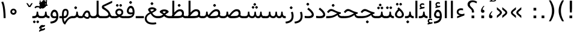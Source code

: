 SplineFontDB: 3.0
FontName: Vazir
FullName: Vazir
FamilyName: Vazir
Weight: Regular
Copyright: Copyright (c) 2003 by Bitstream, Inc. All Rights Reserved.\nDejaVu changes are in public domain\nChanges by Saber Rastikerdar are in public domain.
Version: 2-RC8
ItalicAngle: 0
UnderlinePosition: -100
UnderlineWidth: 100
Ascent: 1536
Descent: 512
InvalidEm: 0
LayerCount: 2
Layer: 0 1 "Back" 1
Layer: 1 1 "Fore" 0
XUID: [1021 502 1027637223 15828163]
UniqueID: 4072388
UseUniqueID: 1
FSType: 0
OS2Version: 1
OS2_WeightWidthSlopeOnly: 0
OS2_UseTypoMetrics: 1
CreationTime: 1431850356
ModificationTime: 1459463088
PfmFamily: 33
TTFWeight: 400
TTFWidth: 5
LineGap: 0
VLineGap: 0
Panose: 2 11 6 3 3 8 4 2 2 4
OS2TypoAscent: 2250
OS2TypoAOffset: 0
OS2TypoDescent: -750
OS2TypoDOffset: 0
OS2TypoLinegap: 0
OS2WinAscent: 2250
OS2WinAOffset: 0
OS2WinDescent: 750
OS2WinDOffset: 0
HheadAscent: 2250
HheadAOffset: 0
HheadDescent: -750
HheadDOffset: 0
OS2SubXSize: 1331
OS2SubYSize: 1433
OS2SubXOff: 0
OS2SubYOff: 286
OS2SupXSize: 1331
OS2SupYSize: 1433
OS2SupXOff: 0
OS2SupYOff: 983
OS2StrikeYSize: 102
OS2StrikeYPos: 530
OS2Vendor: 'PfEd'
OS2CodePages: 600001ff.dfff0000
Lookup: 1 0 0 "'case' Case-Sensitive Forms in Latin lookup 0" { "'case' Case-Sensitive Forms in Latin lookup 0 subtable"  } ['case' ('DFLT' <'dflt' > 'latn' <'CAT ' 'ESP ' 'GAL ' 'dflt' > ) ]
Lookup: 6 1 0 "'ccmp' Glyph Composition/Decomposition lookup 2" { "'ccmp' Glyph Composition/Decomposition lookup 2 subtable"  } ['ccmp' ('arab' <'KUR ' 'SND ' 'URD ' 'dflt' > 'hebr' <'dflt' > 'nko ' <'dflt' > ) ]
Lookup: 6 0 0 "'ccmp' Glyph Composition/Decomposition lookup 3" { "'ccmp' Glyph Composition/Decomposition lookup 3 subtable"  } ['ccmp' ('cyrl' <'MKD ' 'SRB ' 'dflt' > 'grek' <'dflt' > 'latn' <'ISM ' 'KSM ' 'LSM ' 'MOL ' 'NSM ' 'ROM ' 'SKS ' 'SSM ' 'dflt' > ) ]
Lookup: 6 0 0 "'ccmp' Glyph Composition/Decomposition lookup 4" { "'ccmp' Glyph Composition/Decomposition lookup 4 contextual 0"  "'ccmp' Glyph Composition/Decomposition lookup 4 contextual 1"  "'ccmp' Glyph Composition/Decomposition lookup 4 contextual 2"  "'ccmp' Glyph Composition/Decomposition lookup 4 contextual 3"  "'ccmp' Glyph Composition/Decomposition lookup 4 contextual 4"  "'ccmp' Glyph Composition/Decomposition lookup 4 contextual 5"  "'ccmp' Glyph Composition/Decomposition lookup 4 contextual 6"  "'ccmp' Glyph Composition/Decomposition lookup 4 contextual 7"  "'ccmp' Glyph Composition/Decomposition lookup 4 contextual 8"  "'ccmp' Glyph Composition/Decomposition lookup 4 contextual 9"  } ['ccmp' ('DFLT' <'dflt' > 'arab' <'KUR ' 'SND ' 'URD ' 'dflt' > 'armn' <'dflt' > 'brai' <'dflt' > 'cans' <'dflt' > 'cher' <'dflt' > 'cyrl' <'MKD ' 'SRB ' 'dflt' > 'geor' <'dflt' > 'grek' <'dflt' > 'hani' <'dflt' > 'hebr' <'dflt' > 'kana' <'dflt' > 'lao ' <'dflt' > 'latn' <'ISM ' 'KSM ' 'LSM ' 'MOL ' 'NSM ' 'ROM ' 'SKS ' 'SSM ' 'dflt' > 'math' <'dflt' > 'nko ' <'dflt' > 'ogam' <'dflt' > 'runr' <'dflt' > 'tfng' <'dflt' > 'thai' <'dflt' > ) ]
Lookup: 1 0 0 "'locl' Localized Forms in Latin lookup 7" { "'locl' Localized Forms in Latin lookup 7 subtable"  } ['locl' ('latn' <'ISM ' 'KSM ' 'LSM ' 'NSM ' 'SKS ' 'SSM ' > ) ]
Lookup: 1 9 0 "'fina' Terminal Forms in Arabic lookup 9" { "'fina' Terminal Forms in Arabic lookup 9 subtable"  } ['fina' ('arab' <'KUR ' 'SND ' 'URD ' 'dflt' > ) ]
Lookup: 1 9 0 "'medi' Medial Forms in Arabic lookup 11" { "'medi' Medial Forms in Arabic lookup 11 subtable"  } ['medi' ('arab' <'KUR ' 'SND ' 'URD ' 'dflt' > ) ]
Lookup: 1 9 0 "'init' Initial Forms in Arabic lookup 13" { "'init' Initial Forms in Arabic lookup 13 subtable"  } ['init' ('arab' <'KUR ' 'SND ' 'URD ' 'dflt' > ) ]
Lookup: 4 1 1 "'rlig' Required Ligatures in Arabic lookup 14" { "'rlig' Required Ligatures in Arabic lookup 14 subtable"  } ['rlig' ('arab' <'KUR ' 'dflt' > ) ]
Lookup: 4 1 1 "'rlig' Required Ligatures in Arabic lookup 15" { "'rlig' Required Ligatures in Arabic lookup 15 subtable"  } ['rlig' ('arab' <'KUR ' 'SND ' 'URD ' 'dflt' > ) ]
Lookup: 4 9 1 "'rlig' Required Ligatures in Arabic lookup 16" { "'rlig' Required Ligatures in Arabic lookup 16 subtable"  } ['rlig' ('arab' <'KUR ' 'SND ' 'URD ' 'dflt' > ) ]
Lookup: 4 9 1 "'liga' Standard Ligatures in Arabic lookup 17" { "'liga' Standard Ligatures in Arabic lookup 17 subtable"  } ['liga' ('arab' <'KUR ' 'SND ' 'URD ' 'dflt' > ) ]
Lookup: 4 1 1 "'liga' Standard Ligatures in Arabic lookup 19" { "'liga' Standard Ligatures in Arabic lookup 19 subtable"  } ['liga' ('arab' <'KUR ' 'SND ' 'URD ' 'dflt' > ) ]
Lookup: 1 1 0 "Single Substitution lookup 31" { "Single Substitution lookup 31 subtable"  } []
Lookup: 1 0 0 "Single Substitution lookup 32" { "Single Substitution lookup 32 subtable"  } []
Lookup: 1 0 0 "Single Substitution lookup 33" { "Single Substitution lookup 33 subtable"  } []
Lookup: 1 0 0 "Single Substitution lookup 34" { "Single Substitution lookup 34 subtable"  } []
Lookup: 1 0 0 "Single Substitution lookup 35" { "Single Substitution lookup 35 subtable"  } []
Lookup: 1 0 0 "Single Substitution lookup 36" { "Single Substitution lookup 36 subtable"  } []
Lookup: 1 0 0 "Single Substitution lookup 37" { "Single Substitution lookup 37 subtable"  } []
Lookup: 1 0 0 "Single Substitution lookup 38" { "Single Substitution lookup 38 subtable"  } []
Lookup: 1 0 0 "Single Substitution lookup 39" { "Single Substitution lookup 39 subtable"  } []
Lookup: 262 1 0 "'mkmk' Mark to Mark in Arabic lookup 0" { "'mkmk' Mark to Mark in Arabic lookup 0 subtable"  } ['mkmk' ('arab' <'KUR ' 'SND ' 'URD ' 'dflt' > ) ]
Lookup: 262 1 0 "'mkmk' Mark to Mark in Arabic lookup 1" { "'mkmk' Mark to Mark in Arabic lookup 1 subtable"  } ['mkmk' ('arab' <'KUR ' 'SND ' 'URD ' 'dflt' > ) ]
Lookup: 262 0 0 "'mkmk' Mark to Mark in Lao lookup 2" { "'mkmk' Mark to Mark in Lao lookup 2 subtable"  } ['mkmk' ('lao ' <'dflt' > ) ]
Lookup: 262 0 0 "'mkmk' Mark to Mark in Lao lookup 3" { "'mkmk' Mark to Mark in Lao lookup 3 subtable"  } ['mkmk' ('lao ' <'dflt' > ) ]
Lookup: 262 4 0 "'mkmk' Mark to Mark lookup 4" { "'mkmk' Mark to Mark lookup 4 anchor 0"  "'mkmk' Mark to Mark lookup 4 anchor 1"  } ['mkmk' ('cyrl' <'MKD ' 'SRB ' 'dflt' > 'grek' <'dflt' > 'latn' <'ISM ' 'KSM ' 'LSM ' 'MOL ' 'NSM ' 'ROM ' 'SKS ' 'SSM ' 'dflt' > ) ]
Lookup: 261 1 0 "'mark' Mark Positioning lookup 5" { "'mark' Mark Positioning lookup 5 subtable"  } ['mark' ('arab' <'KUR ' 'SND ' 'URD ' 'dflt' > 'hebr' <'dflt' > 'nko ' <'dflt' > ) ]
Lookup: 260 1 0 "'mark' Mark Positioning lookup 6" { "'mark' Mark Positioning lookup 6 subtable"  } ['mark' ('arab' <'KUR ' 'SND ' 'URD ' 'dflt' > 'hebr' <'dflt' > 'nko ' <'dflt' > ) ]
Lookup: 260 1 0 "'mark' Mark Positioning lookup 7" { "'mark' Mark Positioning lookup 7 subtable"  } ['mark' ('arab' <'KUR ' 'SND ' 'URD ' 'dflt' > 'hebr' <'dflt' > 'nko ' <'dflt' > ) ]
Lookup: 261 1 0 "'mark' Mark Positioning lookup 8" { "'mark' Mark Positioning lookup 8 subtable"  } ['mark' ('arab' <'KUR ' 'SND ' 'URD ' 'dflt' > 'hebr' <'dflt' > 'nko ' <'dflt' > ) ]
Lookup: 260 1 0 "'mark' Mark Positioning lookup 9" { "'mark' Mark Positioning lookup 9 subtable"  } ['mark' ('arab' <'KUR ' 'SND ' 'URD ' 'dflt' > 'hebr' <'dflt' > 'nko ' <'dflt' > ) ]
Lookup: 260 0 0 "'mark' Mark Positioning in Lao lookup 10" { "'mark' Mark Positioning in Lao lookup 10 subtable"  } ['mark' ('lao ' <'dflt' > ) ]
Lookup: 260 0 0 "'mark' Mark Positioning in Lao lookup 11" { "'mark' Mark Positioning in Lao lookup 11 subtable"  } ['mark' ('lao ' <'dflt' > ) ]
Lookup: 261 0 0 "'mark' Mark Positioning lookup 12" { "'mark' Mark Positioning lookup 12 subtable"  } ['mark' ('cyrl' <'MKD ' 'SRB ' 'dflt' > 'grek' <'dflt' > 'latn' <'ISM ' 'KSM ' 'LSM ' 'MOL ' 'NSM ' 'ROM ' 'SKS ' 'SSM ' 'dflt' > ) ]
Lookup: 260 4 0 "'mark' Mark Positioning lookup 13" { "'mark' Mark Positioning lookup 13 anchor 0"  "'mark' Mark Positioning lookup 13 anchor 1"  "'mark' Mark Positioning lookup 13 anchor 2"  "'mark' Mark Positioning lookup 13 anchor 3"  "'mark' Mark Positioning lookup 13 anchor 4"  "'mark' Mark Positioning lookup 13 anchor 5"  } ['mark' ('cyrl' <'MKD ' 'SRB ' 'dflt' > 'grek' <'dflt' > 'latn' <'ISM ' 'KSM ' 'LSM ' 'MOL ' 'NSM ' 'ROM ' 'SKS ' 'SSM ' 'dflt' > 'tfng' <'dflt' > ) ]
Lookup: 258 0 0 "'kern' Horizontal Kerning in Latin lookup 14" { "'kern' Horizontal Kerning in Latin lookup 14 subtable"  } ['kern' ('latn' <'ISM ' 'KSM ' 'LSM ' 'MOL ' 'NSM ' 'ROM ' 'SKS ' 'SSM ' 'dflt' > ) ]
Lookup: 258 9 0 "'kern' Horizontal Kerning lookup 15" { "'kern' Horizontal Kerning lookup 15-2" [307,30,2] "'kern' Horizontal Kerning lookup 15-1" [307,30,2] } ['kern' ('DFLT' <'dflt' > 'arab' <'KUR ' 'SND ' 'URD ' 'dflt' > 'armn' <'dflt' > 'brai' <'dflt' > 'cans' <'dflt' > 'cher' <'dflt' > 'cyrl' <'MKD ' 'SRB ' 'dflt' > 'geor' <'dflt' > 'grek' <'dflt' > 'hani' <'dflt' > 'hebr' <'dflt' > 'kana' <'dflt' > 'lao ' <'dflt' > 'latn' <'ISM ' 'KSM ' 'LSM ' 'MOL ' 'NSM ' 'ROM ' 'SKS ' 'SSM ' 'dflt' > 'math' <'dflt' > 'nko ' <'dflt' > 'ogam' <'dflt' > 'runr' <'dflt' > 'tfng' <'dflt' > 'thai' <'dflt' > ) ]
MarkAttachClasses: 5
"MarkClass-1" 307 gravecomb acutecomb uni0302 tildecomb uni0304 uni0305 uni0306 uni0307 uni0308 hookabovecomb uni030A uni030B uni030C uni030D uni030E uni030F uni0310 uni0311 uni0312 uni0313 uni0314 uni0315 uni033D uni033E uni033F uni0340 uni0341 uni0342 uni0343 uni0344 uni0346 uni034A uni034B uni034C uni0351 uni0352 uni0357
"MarkClass-2" 300 uni0316 uni0317 uni0318 uni0319 uni031C uni031D uni031E uni031F uni0320 uni0321 uni0322 dotbelowcomb uni0324 uni0325 uni0326 uni0329 uni032A uni032B uni032C uni032D uni032E uni032F uni0330 uni0331 uni0332 uni0333 uni0339 uni033A uni033B uni033C uni0345 uni0347 uni0348 uni0349 uni034D uni034E uni0353
"MarkClass-3" 7 uni0327
"MarkClass-4" 7 uni0328
DEI: 91125
KernClass2: 53 80 "'kern' Horizontal Kerning in Latin lookup 14 subtable"
 6 hyphen
 1 A
 1 B
 1 C
 12 D Eth Dcaron
 1 F
 8 G Gbreve
 1 H
 1 J
 9 K uniA740
 15 L Lacute Lcaron
 44 O Ograve Oacute Ocircumflex Otilde Odieresis
 1 P
 1 Q
 15 R Racute Rcaron
 17 S Scedilla Scaron
 9 T uniA724
 43 U Ugrave Uacute Ucircumflex Udieresis Uring
 1 V
 1 W
 1 X
 18 Y Yacute Ydieresis
 8 Z Zcaron
 44 e egrave eacute ecircumflex edieresis ecaron
 1 f
 9 k uniA741
 15 n ntilde ncaron
 44 o ograve oacute ocircumflex otilde odieresis
 8 r racute
 1 v
 1 w
 1 x
 18 y yacute ydieresis
 13 guillemotleft
 14 guillemotright
 6 Agrave
 28 Aacute Acircumflex Adieresis
 6 Atilde
 2 AE
 22 Ccedilla Cacute Ccaron
 5 Thorn
 10 germandbls
 3 eth
 14 Amacron Abreve
 7 Aogonek
 6 Dcroat
 4 ldot
 6 rcaron
 6 Tcaron
 7 uni2010
 12 quotedblleft
 12 quotedblbase
 6 hyphen
 6 period
 5 colon
 44 A Agrave Aacute Acircumflex Atilde Adieresis
 1 B
 15 C Cacute Ccaron
 8 D Dcaron
 64 F H K L P R Thorn germandbls Lacute Lcaron Racute Rcaron uniA740
 1 G
 1 J
 44 O Ograve Oacute Ocircumflex Otilde Odieresis
 1 Q
 49 S Sacute Scircumflex Scedilla Scaron Scommaaccent
 8 T Tcaron
 43 U Ugrave Uacute Ucircumflex Udieresis Uring
 1 V
 1 W
 1 X
 18 Y Yacute Ydieresis
 8 Z Zcaron
 8 a aacute
 10 c ccedilla
 3 d q
 15 e eacute ecaron
 1 f
 12 g h m gbreve
 1 i
 1 l
 15 n ntilde ncaron
 8 o oacute
 15 r racute rcaron
 17 s scedilla scaron
 8 t tcaron
 14 u uacute uring
 1 v
 1 w
 1 x
 18 y yacute ydieresis
 13 guillemotleft
 14 guillemotright
 2 AE
 8 Ccedilla
 41 agrave acircumflex atilde adieresis aring
 28 egrave ecircumflex edieresis
 3 eth
 35 ograve ocircumflex otilde odieresis
 28 ugrave ucircumflex udieresis
 22 Amacron Abreve Aogonek
 22 amacron abreve aogonek
 13 cacute ccaron
 68 Ccircumflex Cdotaccent Gcircumflex Gdotaccent Omacron Obreve uni022E
 35 ccircumflex uni01C6 uni021B uni0231
 23 cdotaccent tcommaaccent
 6 dcaron
 6 dcroat
 33 emacron ebreve edotaccent eogonek
 6 Gbreve
 12 Gcommaaccent
 23 iogonek ij rcommaaccent
 28 omacron obreve ohungarumlaut
 13 Ohungarumlaut
 12 Tcommaaccent
 4 Tbar
 43 utilde umacron ubreve uhungarumlaut uogonek
 28 Wcircumflex Wgrave Wdieresis
 28 wcircumflex wacute wdieresis
 18 Ycircumflex Ygrave
 18 ycircumflex ygrave
 15 uni01EA uni01EC
 15 uni01EB uni01ED
 7 uni021A
 7 uni022F
 7 uni0232
 7 uni0233
 6 wgrave
 6 Wacute
 12 quotedblleft
 13 quotedblright
 12 quotedblbase
 0 {} 0 {} 0 {} 0 {} 0 {} 0 {} 0 {} 0 {} 0 {} 0 {} 0 {} 0 {} 0 {} 0 {} 0 {} 0 {} 0 {} 0 {} 0 {} 0 {} 0 {} 0 {} 0 {} 0 {} 0 {} 0 {} 0 {} 0 {} 0 {} 0 {} 0 {} 0 {} 0 {} 0 {} 0 {} 0 {} 0 {} 0 {} 0 {} 0 {} 0 {} 0 {} 0 {} 0 {} 0 {} 0 {} 0 {} 0 {} 0 {} 0 {} 0 {} 0 {} 0 {} 0 {} 0 {} 0 {} 0 {} 0 {} 0 {} 0 {} 0 {} 0 {} 0 {} 0 {} 0 {} 0 {} 0 {} 0 {} 0 {} 0 {} 0 {} 0 {} 0 {} 0 {} 0 {} 0 {} 0 {} 0 {} 0 {} 0 {} 0 {} 0 {} 0 {} 0 {} -90 {} -146 {} 0 {} 0 {} 0 {} 150 {} 229 {} 114 {} 150 {} 0 {} -375 {} 0 {} -239 {} -166 {} -204 {} -484 {} 0 {} 0 {} 0 {} 0 {} 0 {} 0 {} 0 {} 0 {} 0 {} 0 {} 75 {} 0 {} 0 {} 0 {} 0 {} -110 {} 0 {} 0 {} -72 {} 0 {} 0 {} 0 {} 0 {} 0 {} 0 {} 0 {} 75 {} 0 {} -90 {} 0 {} 0 {} 0 {} 0 {} 0 {} 0 {} 0 {} 0 {} 150 {} 0 {} 0 {} 0 {} 0 {} 0 {} 0 {} 0 {} 0 {} 0 {} 0 {} 0 {} 0 {} 0 {} 0 {} 0 {} 0 {} 0 {} 0 {} 0 {} 0 {} 0 {} 0 {} 0 {} -90 {} -72 {} -72 {} 114 {} 0 {} -72 {} 0 {} 0 {} -72 {} 0 {} -72 {} -72 {} 0 {} -319 {} 0 {} -259 {} -222 {} 0 {} -319 {} 0 {} 0 {} -72 {} -72 {} -72 {} -146 {} 0 {} 0 {} 0 {} 0 {} -72 {} 0 {} 0 {} -72 {} 0 {} -239 {} -166 {} 0 {} -276 {} -146 {} 0 {} 0 {} -72 {} 0 {} -72 {} 0 {} -72 {} 0 {} 114 {} 0 {} -72 {} -72 {} -72 {} -72 {} -72 {} -72 {} -72 {} -72 {} 0 {} 0 {} -72 {} -72 {} -319 {} 0 {} 0 {} -222 {} -166 {} -319 {} -276 {} -72 {} -72 {} -319 {} 0 {} -319 {} -276 {} -166 {} -222 {} -528 {} -507 {} 95 {} 0 {} 0 {} 0 {} 0 {} 0 {} 0 {} -72 {} 0 {} 0 {} -72 {} 0 {} -72 {} 0 {} -72 {} 0 {} 0 {} -124 {} -146 {} 0 {} -222 {} 0 {} 0 {} 0 {} 0 {} 0 {} 0 {} 0 {} 0 {} 0 {} 0 {} 0 {} 0 {} 0 {} 0 {} 0 {} 0 {} 0 {} 0 {} 0 {} -124 {} -72 {} 0 {} -72 {} 0 {} 0 {} 0 {} 0 {} 0 {} 0 {} 0 {} 0 {} -72 {} 0 {} 0 {} 0 {} 0 {} 0 {} -72 {} -72 {} 0 {} 0 {} -72 {} 0 {} 0 {} 0 {} -146 {} 0 {} -222 {} 0 {} -72 {} 0 {} 0 {} 0 {} 0 {} 0 {} 0 {} -146 {} -222 {} -222 {} -166 {} 0 {} 0 {} 0 {} 0 {} 0 {} 0 {} 0 {} 0 {} 0 {} 0 {} 0 {} 0 {} 0 {} 0 {} 0 {} 0 {} 0 {} 0 {} 0 {} -72 {} 0 {} 0 {} 0 {} 0 {} 0 {} 0 {} 0 {} 0 {} 0 {} 0 {} 0 {} 0 {} 0 {} 0 {} 0 {} 0 {} 0 {} 0 {} 0 {} -72 {} -72 {} 0 {} 0 {} 0 {} 0 {} 0 {} 0 {} 0 {} 0 {} 0 {} 0 {} 0 {} 0 {} 0 {} 0 {} 0 {} 0 {} 0 {} 0 {} 0 {} 0 {} 0 {} 0 {} 0 {} 0 {} 0 {} 0 {} -72 {} 0 {} 0 {} 0 {} 0 {} 0 {} -72 {} 0 {} 0 {} 0 {} 0 {} 75 {} 0 {} 0 {} 0 {} 0 {} 0 {} -72 {} 0 {} 0 {} 0 {} 0 {} 0 {} 0 {} 0 {} 0 {} 0 {} 0 {} 0 {} -72 {} 0 {} 0 {} -222 {} 0 {} 0 {} 0 {} 0 {} 0 {} 0 {} 0 {} 0 {} 0 {} 0 {} 0 {} 0 {} 0 {} 0 {} 0 {} 0 {} 0 {} 0 {} 0 {} -72 {} -72 {} 0 {} 0 {} 0 {} 0 {} 0 {} 0 {} 0 {} -72 {} 0 {} 0 {} 0 {} 0 {} 0 {} 0 {} 0 {} 0 {} 0 {} 0 {} 0 {} 0 {} 0 {} 0 {} 0 {} 0 {} 0 {} 0 {} -222 {} 0 {} 0 {} 0 {} 0 {} 0 {} -222 {} 0 {} 0 {} 0 {} -90 {} -110 {} -375 {} 0 {} 0 {} -658 {} -319 {} -375 {} 0 {} 0 {} 0 {} 0 {} 0 {} 0 {} 0 {} 0 {} -72 {} -72 {} 0 {} 0 {} 0 {} 0 {} 0 {} 0 {} -375 {} 0 {} 0 {} -222 {} 0 {} 0 {} -299 {} 0 {} 0 {} -146 {} -299 {} 0 {} 0 {} -222 {} 0 {} 0 {} 0 {} -375 {} 0 {} 0 {} 0 {} 0 {} -375 {} -222 {} 0 {} -146 {} -222 {} -375 {} -375 {} 0 {} 0 {} 0 {} 0 {} 0 {} 0 {} -222 {} 0 {} 0 {} -299 {} -146 {} 0 {} -72 {} -72 {} -222 {} 0 {} 0 {} 0 {} -375 {} 0 {} -146 {} -72 {} -146 {} 0 {} -375 {} 0 {} 0 {} -90 {} 0 {} -751 {} 0 {} 0 {} 0 {} 0 {} 0 {} 0 {} 0 {} 0 {} 0 {} 0 {} 0 {} 0 {} 0 {} 0 {} -146 {} 0 {} 0 {} 0 {} 0 {} -204 {} 0 {} 0 {} 0 {} 0 {} 0 {} 0 {} 0 {} 0 {} 0 {} 0 {} 0 {} 0 {} 0 {} 0 {} 0 {} 0 {} 0 {} 0 {} 0 {} -72 {} -72 {} 0 {} 0 {} 0 {} 0 {} 0 {} 0 {} 0 {} 0 {} 0 {} 0 {} 0 {} 0 {} 0 {} 0 {} 0 {} 0 {} 0 {} 0 {} 0 {} 0 {} 0 {} 0 {} 0 {} 0 {} 0 {} 0 {} 0 {} 0 {} 0 {} 0 {} 0 {} 0 {} 0 {} 0 {} 0 {} 0 {} -90 {} -90 {} -110 {} 0 {} 0 {} -72 {} 0 {} 0 {} 0 {} 0 {} 0 {} 0 {} 0 {} 0 {} 0 {} 0 {} 0 {} 0 {} 0 {} 0 {} 0 {} 0 {} 0 {} 0 {} 0 {} 0 {} 0 {} 0 {} 0 {} 0 {} 0 {} 0 {} 0 {} 0 {} 0 {} 0 {} 0 {} 0 {} 0 {} 0 {} 0 {} 0 {} 0 {} 0 {} 0 {} 0 {} 0 {} 0 {} 0 {} 0 {} 0 {} 0 {} 0 {} 0 {} 0 {} 0 {} 0 {} 0 {} 0 {} 0 {} 0 {} 0 {} 0 {} 0 {} 0 {} 0 {} 0 {} 0 {} 0 {} 0 {} 0 {} 0 {} 0 {} 0 {} 0 {} 0 {} 0 {} 0 {} 0 {} 0 {} -146 {} -124 {} -146 {} 0 {} -146 {} 0 {} 0 {} -72 {} 0 {} 0 {} 0 {} 0 {} 0 {} 0 {} 0 {} 0 {} 0 {} 0 {} 0 {} 0 {} 0 {} 0 {} 0 {} 0 {} 0 {} 0 {} 0 {} 0 {} 0 {} 0 {} 0 {} 0 {} 0 {} 0 {} 0 {} 0 {} 0 {} 0 {} 0 {} 0 {} 0 {} 0 {} -72 {} -72 {} 0 {} 0 {} 0 {} 0 {} 0 {} 0 {} 0 {} 0 {} 0 {} 0 {} 0 {} 0 {} 0 {} 0 {} 0 {} 0 {} 0 {} 0 {} 0 {} 0 {} 0 {} 0 {} 0 {} 0 {} 0 {} 0 {} 0 {} 0 {} 0 {} 0 {} 0 {} 0 {} 0 {} 0 {} 0 {} 0 {} -146 {} -124 {} -222 {} 0 {} -430 {} 0 {} 0 {} -72 {} 0 {} -222 {} 0 {} 0 {} 0 {} 0 {} -222 {} 0 {} 0 {} -319 {} -110 {} 0 {} -146 {} 0 {} -146 {} 0 {} -72 {} 0 {} 0 {} -204 {} 0 {} 0 {} 0 {} 0 {} 0 {} -204 {} 0 {} 0 {} 0 {} -204 {} 0 {} 0 {} 0 {} -299 {} -259 {} 0 {} 0 {} -222 {} -72 {} -204 {} 0 {} -204 {} -204 {} 0 {} 0 {} 0 {} 0 {} 0 {} 0 {} 0 {} 0 {} 0 {} 0 {} 0 {} 0 {} 0 {} 0 {} 0 {} 0 {} 0 {} 0 {} 0 {} 0 {} 0 {} 0 {} 0 {} 0 {} 0 {} 0 {} 0 {} 0 {} 0 {} -124 {} -124 {} 0 {} 0 {} -72 {} 0 {} 0 {} 95 {} 0 {} 0 {} 0 {} 0 {} 0 {} 0 {} -146 {} 0 {} 0 {} -562 {} -204 {} -449 {} -375 {} 0 {} -543 {} 0 {} 0 {} 0 {} 0 {} -72 {} 0 {} 0 {} 0 {} 0 {} 0 {} -72 {} 0 {} 0 {} 0 {} -72 {} 0 {} 0 {} 0 {} -375 {} 0 {} 0 {} 0 {} 0 {} 0 {} -72 {} 0 {} -72 {} -72 {} 0 {} 0 {} 0 {} 0 {} 0 {} 0 {} 0 {} 0 {} 0 {} 0 {} 0 {} 0 {} 0 {} 0 {} 0 {} 0 {} 0 {} 0 {} 0 {} 0 {} 0 {} 0 {} 0 {} 0 {} 0 {} 0 {} 0 {} 0 {} 0 {} -829 {} -1074 {} 0 {} 0 {} 114 {} -166 {} -72 {} -72 {} 0 {} 0 {} 0 {} 0 {} 0 {} 0 {} 0 {} 0 {} 0 {} 0 {} 0 {} -72 {} 0 {} -259 {} -222 {} 0 {} 0 {} 0 {} 0 {} 0 {} 0 {} 0 {} 0 {} 0 {} 0 {} 0 {} 0 {} 0 {} 0 {} 0 {} 0 {} 0 {} 0 {} 0 {} -72 {} 0 {} 0 {} 0 {} 0 {} 0 {} 0 {} 0 {} 0 {} 0 {} 0 {} 0 {} 0 {} 0 {} 0 {} 0 {} 0 {} 0 {} 0 {} 0 {} 0 {} 0 {} 0 {} 0 {} 0 {} 0 {} 0 {} 0 {} 0 {} 0 {} 0 {} 0 {} 0 {} 0 {} 0 {} 0 {} 0 {} 0 {} -90 {} -72 {} -375 {} 0 {} -90 {} -640 {} 0 {} -259 {} 0 {} 0 {} 0 {} 0 {} 0 {} 0 {} 0 {} 0 {} 0 {} 0 {} 0 {} 0 {} 0 {} 0 {} -90 {} 0 {} -184 {} 0 {} 0 {} -146 {} 0 {} 0 {} -90 {} 0 {} -72 {} -146 {} -72 {} -72 {} 0 {} -72 {} 0 {} 0 {} 0 {} 0 {} -72 {} 0 {} 0 {} 0 {} -184 {} -146 {} 0 {} -146 {} -72 {} 0 {} 0 {} 0 {} 0 {} 0 {} 0 {} 0 {} 0 {} 0 {} 0 {} 0 {} 0 {} 0 {} 0 {} 0 {} 0 {} 0 {} 0 {} 0 {} 0 {} 0 {} 0 {} 0 {} 0 {} 0 {} 0 {} 0 {} 0 {} 0 {} 75 {} 75 {} -658 {} 0 {} 114 {} 0 {} 0 {} 0 {} 0 {} 0 {} 0 {} 0 {} 0 {} 0 {} 0 {} 0 {} 0 {} 0 {} 0 {} 0 {} 0 {} 0 {} 0 {} 0 {} 0 {} 0 {} 0 {} 0 {} 0 {} 0 {} 0 {} 0 {} 0 {} 0 {} 0 {} 0 {} 0 {} 0 {} 0 {} 0 {} 0 {} 0 {} 0 {} 0 {} 0 {} 0 {} 0 {} 0 {} 0 {} 0 {} 0 {} 0 {} 0 {} 0 {} 0 {} 0 {} 0 {} 0 {} 0 {} 0 {} 0 {} 0 {} 0 {} 0 {} 0 {} 0 {} 0 {} 0 {} 0 {} 0 {} 0 {} 0 {} 0 {} 0 {} 0 {} 0 {} 0 {} 0 {} 0 {} 0 {} -90 {} -72 {} -259 {} 0 {} -166 {} -146 {} -124 {} -166 {} 0 {} -204 {} 0 {} 0 {} 0 {} 0 {} 0 {} 0 {} 0 {} -299 {} 0 {} -222 {} -166 {} 0 {} -259 {} 0 {} -90 {} 0 {} 0 {} -184 {} 0 {} 0 {} 0 {} 0 {} 0 {} -184 {} 0 {} 0 {} 0 {} -184 {} 0 {} 0 {} 0 {} -222 {} -222 {} -72 {} 0 {} -204 {} -90 {} -184 {} 0 {} -184 {} -184 {} 0 {} 0 {} 0 {} 0 {} 0 {} 0 {} 0 {} 0 {} 0 {} 0 {} 0 {} 0 {} 0 {} 0 {} 0 {} 0 {} 0 {} 0 {} 0 {} 0 {} 0 {} 0 {} 0 {} 0 {} 0 {} 0 {} 0 {} 0 {} 0 {} -299 {} -259 {} -72 {} 0 {} 0 {} 0 {} 0 {} 75 {} 0 {} 0 {} 0 {} 0 {} 0 {} 0 {} 0 {} 0 {} 0 {} 0 {} 0 {} 0 {} 0 {} 0 {} 0 {} 0 {} 0 {} 0 {} 0 {} 0 {} 0 {} 0 {} 0 {} 0 {} 0 {} 0 {} 0 {} 0 {} 0 {} 0 {} 0 {} 0 {} 0 {} 0 {} 0 {} 0 {} 0 {} 0 {} 0 {} 0 {} 0 {} 0 {} 0 {} 0 {} 0 {} 0 {} 0 {} 0 {} 0 {} 0 {} 0 {} 0 {} 0 {} 0 {} 0 {} 0 {} 0 {} 0 {} 0 {} 0 {} 0 {} 0 {} 0 {} 0 {} 0 {} 0 {} 0 {} 0 {} 0 {} 0 {} 0 {} 0 {} 0 {} 0 {} 0 {} 0 {} -375 {} -484 {} -449 {} -319 {} 0 {} -239 {} 0 {} 0 {} 0 {} 0 {} 0 {} 0 {} 0 {} -72 {} 0 {} 0 {} 0 {} 0 {} 0 {} 0 {} -678 {} -695 {} 0 {} -695 {} 0 {} 0 {} -124 {} 0 {} 0 {} -695 {} -601 {} -678 {} 0 {} -623 {} 0 {} -678 {} 0 {} -640 {} -375 {} -222 {} 0 {} -239 {} -477 {} -575 {} 0 {} -535 {} -559 {} 0 {} 0 {} -695 {} 0 {} 0 {} 0 {} 0 {} 0 {} 0 {} 0 {} 0 {} 0 {} 0 {} 0 {} 0 {} 0 {} 0 {} 0 {} 0 {} 0 {} 0 {} 0 {} 0 {} 0 {} 0 {} 0 {} 0 {} 0 {} 0 {} 0 {} -90 {} -528 {} 0 {} 0 {} 0 {} 0 {} 0 {} 0 {} 0 {} 0 {} 0 {} 0 {} 0 {} 0 {} 0 {} 0 {} 0 {} 0 {} 0 {} 0 {} 0 {} 0 {} -72 {} 0 {} 0 {} 0 {} 0 {} 0 {} 0 {} 0 {} 0 {} 0 {} 0 {} 0 {} 0 {} 0 {} 0 {} 0 {} 0 {} 0 {} 0 {} 0 {} 0 {} 0 {} 0 {} 0 {} 0 {} 0 {} 0 {} 0 {} 0 {} 0 {} 0 {} 0 {} 0 {} 0 {} 0 {} 0 {} 0 {} 0 {} 0 {} 0 {} 0 {} 0 {} 0 {} 0 {} 0 {} 0 {} 0 {} 0 {} 0 {} 0 {} 0 {} 0 {} 0 {} 0 {} 0 {} 0 {} 0 {} 0 {} 0 {} 0 {} 0 {} -239 {} -528 {} -334 {} -259 {} 0 {} 0 {} 0 {} 0 {} 0 {} 0 {} -72 {} 0 {} 0 {} 0 {} 0 {} 0 {} 0 {} 0 {} 0 {} 0 {} -319 {} 0 {} 0 {} -319 {} 0 {} 0 {} -90 {} 0 {} 0 {} -319 {} 0 {} 0 {} 0 {} -276 {} 0 {} 0 {} 0 {} -110 {} -355 {} -222 {} 0 {} 0 {} -319 {} -319 {} 0 {} -319 {} -276 {} 0 {} 0 {} 0 {} 0 {} 0 {} 0 {} 0 {} 0 {} 0 {} 0 {} 0 {} 0 {} 0 {} 0 {} 0 {} 0 {} 0 {} 0 {} 0 {} 0 {} 0 {} 0 {} 0 {} 0 {} 0 {} 0 {} 0 {} 0 {} 0 {} 0 {} 0 {} -562 {} 0 {} -166 {} -471 {} -239 {} -222 {} 0 {} 0 {} 0 {} 0 {} 0 {} 0 {} 0 {} 0 {} 0 {} 0 {} 0 {} 0 {} 0 {} 0 {} 0 {} 0 {} -259 {} 0 {} 0 {} -239 {} 0 {} 0 {} -90 {} 0 {} 0 {} -239 {} -184 {} 0 {} 0 {} -146 {} 0 {} 0 {} 0 {} -72 {} -222 {} -72 {} 0 {} 0 {} -259 {} -239 {} 0 {} -239 {} -146 {} 0 {} 0 {} 0 {} 0 {} 0 {} 0 {} 0 {} 0 {} 0 {} 0 {} 0 {} 0 {} 0 {} 0 {} 0 {} 0 {} 0 {} 0 {} 0 {} 0 {} 0 {} 0 {} 0 {} 0 {} 0 {} 0 {} 0 {} 0 {} 0 {} -72 {} 0 {} -528 {} 0 {} -204 {} 0 {} 0 {} 0 {} 0 {} -299 {} 0 {} 0 {} 0 {} 0 {} -259 {} 0 {} 0 {} -72 {} 0 {} 0 {} 0 {} 0 {} 0 {} 0 {} 0 {} 0 {} 0 {} -184 {} 0 {} 0 {} 0 {} 0 {} 0 {} 0 {} 0 {} 0 {} 0 {} 0 {} 0 {} 0 {} 0 {} 0 {} -222 {} 0 {} 0 {} -299 {} 0 {} -184 {} 0 {} 0 {} 0 {} 0 {} 0 {} 0 {} 0 {} 0 {} 0 {} 0 {} 0 {} 0 {} 0 {} 0 {} 0 {} 0 {} 0 {} 0 {} 0 {} 0 {} 0 {} 0 {} 0 {} 0 {} 0 {} 0 {} 0 {} 0 {} 0 {} 0 {} 0 {} 0 {} -319 {} -166 {} -90 {} 0 {} -484 {} -829 {} -543 {} -319 {} 0 {} -222 {} 0 {} 0 {} 0 {} 0 {} -222 {} 0 {} 0 {} 0 {} 0 {} 0 {} 0 {} 0 {} 0 {} 0 {} -562 {} 0 {} 0 {} -543 {} 0 {} 0 {} -146 {} 0 {} 0 {} -543 {} 0 {} 0 {} 0 {} -471 {} 0 {} 0 {} 0 {} 0 {} -449 {} -299 {} 0 {} -222 {} -562 {} -543 {} 0 {} -543 {} -471 {} 0 {} 0 {} 0 {} 0 {} 0 {} 0 {} 0 {} 0 {} 0 {} 0 {} 0 {} 0 {} 0 {} 0 {} 0 {} 0 {} 0 {} 0 {} 0 {} 0 {} 0 {} 0 {} 0 {} 0 {} 0 {} 0 {} 0 {} 0 {} 0 {} -222 {} -72 {} -528 {} 0 {} -72 {} 0 {} 0 {} 0 {} 0 {} 0 {} 0 {} 0 {} 0 {} 0 {} 0 {} 0 {} 0 {} 0 {} 0 {} 0 {} 0 {} 0 {} 0 {} 0 {} 0 {} 0 {} 0 {} 0 {} 0 {} 0 {} 0 {} 0 {} 0 {} 0 {} 0 {} 0 {} 0 {} 0 {} 0 {} 0 {} 0 {} 0 {} 0 {} 0 {} 0 {} 0 {} 0 {} 0 {} 0 {} 0 {} 0 {} 0 {} 0 {} 0 {} 0 {} 0 {} 0 {} 0 {} 0 {} 0 {} 0 {} 0 {} 0 {} 0 {} 0 {} 0 {} 0 {} 0 {} 0 {} 0 {} 0 {} 0 {} 0 {} 0 {} 0 {} 0 {} 0 {} 0 {} 0 {} 0 {} -72 {} -72 {} -72 {} 0 {} 0 {} 0 {} 0 {} 0 {} 0 {} 0 {} 0 {} 0 {} 0 {} 0 {} 0 {} 0 {} 0 {} 0 {} 0 {} 0 {} 0 {} 0 {} 0 {} 0 {} 0 {} 0 {} 0 {} 0 {} 0 {} 0 {} 0 {} 0 {} 0 {} 0 {} 0 {} 0 {} 0 {} 0 {} 0 {} 0 {} -72 {} 0 {} 0 {} 0 {} 0 {} 0 {} 0 {} 0 {} 0 {} 0 {} 0 {} 0 {} 0 {} 0 {} 0 {} 0 {} 0 {} 0 {} 0 {} 0 {} 0 {} 0 {} 0 {} 0 {} 0 {} 0 {} 0 {} 0 {} 0 {} 0 {} 0 {} 0 {} 0 {} 0 {} 0 {} 0 {} 0 {} 0 {} 0 {} 0 {} 0 {} 0 {} 0 {} 0 {} -222 {} -299 {} -146 {} 0 {} 0 {} 0 {} 0 {} 0 {} 0 {} 0 {} 0 {} 0 {} 0 {} 0 {} 0 {} 0 {} 0 {} 0 {} 0 {} 0 {} 0 {} 0 {} 0 {} 0 {} 0 {} 0 {} 0 {} 0 {} 0 {} 0 {} 0 {} 0 {} -72 {} 0 {} 0 {} -72 {} 0 {} -72 {} -146 {} -72 {} 0 {} 0 {} 0 {} 0 {} 0 {} 0 {} 0 {} 0 {} 0 {} 0 {} 0 {} 0 {} 0 {} 0 {} 0 {} 0 {} 0 {} 0 {} 0 {} 0 {} 0 {} 0 {} 0 {} 0 {} 0 {} 0 {} 0 {} 0 {} 0 {} 0 {} 0 {} 0 {} 0 {} 0 {} 0 {} 0 {} 131 {} 0 {} -471 {} 0 {} 0 {} 0 {} 0 {} 0 {} 0 {} 0 {} 0 {} 0 {} 0 {} 0 {} 0 {} 0 {} 0 {} 0 {} 0 {} 0 {} 0 {} 0 {} 0 {} 0 {} -72 {} 0 {} 0 {} -146 {} 0 {} 0 {} 0 {} 0 {} 0 {} -146 {} 0 {} 0 {} 0 {} -124 {} 0 {} 0 {} 0 {} -146 {} 0 {} 0 {} 0 {} 0 {} -72 {} -146 {} 0 {} -146 {} -124 {} 0 {} 0 {} 0 {} 0 {} 0 {} 0 {} 0 {} 0 {} 0 {} 0 {} 0 {} 0 {} 0 {} 0 {} 0 {} 0 {} 0 {} 0 {} 0 {} 0 {} 0 {} 0 {} 0 {} 0 {} 0 {} 0 {} 0 {} 0 {} 0 {} 0 {} 0 {} 0 {} 0 {} 0 {} 0 {} 0 {} 0 {} 0 {} 0 {} 0 {} 0 {} 0 {} 0 {} 0 {} 0 {} 0 {} 0 {} 0 {} 0 {} 0 {} 0 {} 0 {} 0 {} 0 {} 0 {} 0 {} 0 {} 0 {} 0 {} 0 {} 0 {} 0 {} 0 {} 0 {} 0 {} 0 {} 0 {} 0 {} 0 {} 0 {} 0 {} 0 {} 0 {} 0 {} 0 {} 0 {} 0 {} 0 {} 0 {} 0 {} 0 {} 0 {} 0 {} 0 {} 0 {} 0 {} 0 {} 0 {} 0 {} 0 {} 0 {} 0 {} 0 {} 0 {} 0 {} 0 {} 0 {} 0 {} 0 {} 0 {} 0 {} 0 {} 0 {} 0 {} 0 {} 0 {} 0 {} 0 {} 0 {} -299 {} -222 {} -184 {} 0 {} 75 {} -72 {} 0 {} 0 {} 0 {} 0 {} 0 {} 0 {} 0 {} 0 {} 0 {} 0 {} 0 {} 0 {} 0 {} 0 {} 0 {} 0 {} 0 {} 0 {} 0 {} 0 {} 0 {} 0 {} 0 {} 0 {} 0 {} 0 {} 0 {} 0 {} 0 {} 0 {} 0 {} 0 {} 0 {} 0 {} -124 {} 0 {} 0 {} 0 {} 0 {} 0 {} 0 {} 0 {} 0 {} 0 {} 0 {} 0 {} 0 {} 0 {} 0 {} 0 {} 0 {} 0 {} 0 {} 0 {} 0 {} 0 {} 0 {} 0 {} 0 {} 0 {} 0 {} 0 {} 0 {} 0 {} 0 {} 0 {} 0 {} 0 {} 0 {} 0 {} 0 {} 0 {} 0 {} 0 {} -299 {} -146 {} -259 {} 0 {} -259 {} -375 {} -72 {} 0 {} 0 {} 0 {} 0 {} 0 {} 0 {} 0 {} 0 {} 0 {} 0 {} 0 {} 0 {} 0 {} 0 {} 0 {} 0 {} 0 {} 0 {} -90 {} -72 {} -90 {} 0 {} -72 {} 0 {} 0 {} -72 {} -90 {} -72 {} 0 {} 0 {} 0 {} 0 {} 0 {} -110 {} 0 {} -146 {} 0 {} 0 {} 0 {} 0 {} -90 {} 0 {} -90 {} 0 {} 0 {} 0 {} -90 {} 0 {} 0 {} 0 {} 144 {} 0 {} 0 {} 0 {} 0 {} 0 {} 0 {} 0 {} 0 {} 0 {} 0 {} 0 {} 0 {} 0 {} 0 {} 0 {} 0 {} 0 {} 0 {} 0 {} 0 {} 0 {} 0 {} 0 {} 172 {} -623 {} 0 {} -110 {} -319 {} -222 {} 0 {} 0 {} 0 {} 0 {} 0 {} 0 {} 0 {} 0 {} 0 {} 0 {} 0 {} 0 {} 0 {} 0 {} 0 {} 0 {} 0 {} 0 {} 0 {} 0 {} 0 {} 0 {} 0 {} 0 {} 0 {} 0 {} 0 {} 0 {} 0 {} 0 {} 0 {} 0 {} 0 {} 0 {} 0 {} -72 {} -72 {} 0 {} 0 {} 0 {} 0 {} 0 {} 0 {} 0 {} 0 {} 0 {} 0 {} 0 {} 0 {} 0 {} 0 {} 0 {} 0 {} 0 {} 0 {} 0 {} 0 {} 0 {} 0 {} 0 {} 0 {} 0 {} 0 {} 0 {} 0 {} 0 {} 0 {} 0 {} 0 {} 0 {} 0 {} 0 {} 0 {} 0 {} -72 {} -543 {} 0 {} 0 {} -375 {} -222 {} 0 {} 0 {} 0 {} 0 {} 0 {} 0 {} 0 {} 0 {} 0 {} 0 {} 0 {} 0 {} 0 {} 0 {} 0 {} 0 {} 0 {} 0 {} 0 {} 0 {} 0 {} 0 {} 0 {} 0 {} 0 {} 0 {} 0 {} 0 {} 0 {} 0 {} 0 {} 0 {} 0 {} 0 {} 0 {} -72 {} -72 {} 0 {} 0 {} 0 {} 0 {} 0 {} 0 {} 0 {} 0 {} 0 {} 0 {} 0 {} 0 {} 0 {} 0 {} 0 {} 0 {} 0 {} 0 {} 0 {} 0 {} 0 {} 0 {} 0 {} 0 {} 0 {} 0 {} 0 {} 0 {} 0 {} 0 {} 0 {} 0 {} 0 {} 0 {} 0 {} 0 {} 0 {} 0 {} -430 {} 0 {} 0 {} 0 {} 0 {} 0 {} 0 {} 0 {} 0 {} 0 {} 0 {} 0 {} 0 {} 0 {} 0 {} 0 {} 0 {} 0 {} 0 {} 0 {} 0 {} 0 {} 0 {} -72 {} 0 {} -124 {} 0 {} 0 {} 0 {} 0 {} 0 {} -124 {} 0 {} 0 {} 0 {} 0 {} 0 {} 0 {} 0 {} 0 {} 0 {} 0 {} 0 {} 0 {} 0 {} -124 {} 0 {} -124 {} 0 {} 0 {} 0 {} -72 {} 0 {} 0 {} 0 {} 0 {} 0 {} 0 {} 0 {} 0 {} 0 {} 0 {} 0 {} 0 {} 0 {} 0 {} 0 {} 0 {} 0 {} 0 {} 0 {} 0 {} 0 {} 0 {} 0 {} 0 {} 0 {} 0 {} 0 {} 0 {} 0 {} 0 {} -72 {} -582 {} -299 {} 0 {} 0 {} 0 {} 0 {} 0 {} 0 {} 0 {} 0 {} 0 {} 0 {} 0 {} 0 {} 0 {} 0 {} 0 {} 0 {} 0 {} 0 {} 0 {} 0 {} 0 {} 0 {} 0 {} 0 {} 0 {} 0 {} 0 {} 0 {} 0 {} 0 {} 0 {} 0 {} 0 {} 0 {} 0 {} -72 {} -72 {} 0 {} 0 {} 0 {} 0 {} 0 {} 0 {} 0 {} 0 {} 0 {} 0 {} 0 {} 0 {} 0 {} 0 {} 0 {} 0 {} 0 {} 0 {} 0 {} 0 {} 0 {} 0 {} 0 {} 0 {} 0 {} 0 {} 0 {} 0 {} 0 {} 0 {} 0 {} 0 {} 0 {} 0 {} 0 {} 0 {} 0 {} 0 {} -601 {} 0 {} 0 {} 0 {} 0 {} 0 {} -72 {} -72 {} -72 {} 0 {} -72 {} -72 {} 0 {} 0 {} 0 {} -222 {} 0 {} -222 {} -72 {} 0 {} -299 {} 0 {} 0 {} 0 {} 0 {} 0 {} 0 {} 0 {} 0 {} 0 {} 0 {} 0 {} 0 {} 0 {} 0 {} 0 {} -72 {} -72 {} 0 {} -72 {} 0 {} 0 {} 301 {} -72 {} 0 {} 0 {} 0 {} 0 {} 0 {} 0 {} 0 {} 0 {} 0 {} 0 {} 0 {} 0 {} 0 {} 0 {} -72 {} 0 {} 0 {} 0 {} 0 {} 0 {} 0 {} 0 {} 0 {} 0 {} 0 {} 0 {} 0 {} 0 {} 0 {} 0 {} 0 {} 0 {} 0 {} 0 {} 0 {} 0 {} 0 {} 0 {} 0 {} 0 {} 0 {} -146 {} -146 {} -72 {} -72 {} 0 {} 0 {} -72 {} -72 {} 0 {} 0 {} -375 {} 0 {} -355 {} -222 {} -222 {} -449 {} 0 {} 0 {} 0 {} 0 {} 0 {} 0 {} 0 {} 0 {} 0 {} 0 {} 0 {} 0 {} 0 {} 0 {} 0 {} -72 {} -72 {} 0 {} -72 {} 0 {} 0 {} 0 {} -72 {} 0 {} 0 {} 0 {} 0 {} 0 {} 0 {} 0 {} 0 {} 0 {} 0 {} 0 {} 0 {} 0 {} 0 {} 0 {} 0 {} 0 {} 0 {} 0 {} 0 {} 0 {} 0 {} 0 {} 0 {} 0 {} 0 {} 0 {} 0 {} 0 {} 0 {} 0 {} 0 {} 0 {} 0 {} 0 {} 0 {} 0 {} 0 {} -90 {} -72 {} -72 {} 114 {} 0 {} -72 {} 0 {} 0 {} -72 {} 0 {} -72 {} -72 {} 0 {} -319 {} 0 {} -259 {} -222 {} 0 {} -319 {} 0 {} 0 {} -72 {} -72 {} -72 {} -146 {} 0 {} 0 {} 0 {} 0 {} -72 {} 0 {} 0 {} -72 {} 0 {} -239 {} -166 {} 0 {} -276 {} -146 {} 0 {} 0 {} -72 {} 0 {} -72 {} 0 {} -72 {} 0 {} 114 {} 0 {} -72 {} -72 {} 0 {} -72 {} -72 {} 0 {} -72 {} -72 {} 0 {} 0 {} -72 {} -72 {} -319 {} 0 {} 0 {} -222 {} -166 {} -319 {} -276 {} 0 {} 0 {} 0 {} -72 {} 0 {} 0 {} 0 {} 0 {} -528 {} -507 {} 95 {} 0 {} -90 {} -72 {} -72 {} 114 {} 0 {} -72 {} 0 {} 0 {} -72 {} 0 {} -72 {} -72 {} 0 {} -319 {} 0 {} -259 {} -222 {} 0 {} -319 {} 0 {} 0 {} -72 {} -72 {} -72 {} -146 {} 0 {} 0 {} 0 {} 0 {} -72 {} 0 {} 0 {} -72 {} 0 {} -239 {} -166 {} 0 {} -276 {} -146 {} 0 {} 0 {} -72 {} 0 {} -72 {} 0 {} -72 {} 0 {} 114 {} 0 {} -72 {} -72 {} 0 {} -72 {} -72 {} 0 {} -72 {} -72 {} 0 {} 0 {} -72 {} -72 {} -319 {} 0 {} 0 {} -222 {} -166 {} -319 {} -276 {} 0 {} 0 {} 0 {} -72 {} 0 {} 0 {} 0 {} -222 {} -528 {} -507 {} 95 {} 0 {} -90 {} -72 {} -72 {} 114 {} 0 {} -72 {} 0 {} 0 {} -72 {} 0 {} -72 {} -72 {} 0 {} -319 {} 0 {} -259 {} -222 {} 0 {} -319 {} 0 {} 0 {} -72 {} -72 {} -72 {} -146 {} 0 {} 0 {} 0 {} 0 {} -72 {} 0 {} 0 {} -72 {} 0 {} -239 {} -166 {} 0 {} -276 {} -146 {} 0 {} 0 {} -72 {} 0 {} -72 {} 0 {} -72 {} 0 {} 114 {} 0 {} -72 {} -72 {} 0 {} -72 {} -72 {} 0 {} -72 {} -72 {} 0 {} 0 {} -72 {} -72 {} -319 {} 0 {} 0 {} -222 {} -166 {} -319 {} -276 {} 0 {} 0 {} 0 {} 0 {} 0 {} 0 {} 0 {} -222 {} -528 {} -507 {} 95 {} 0 {} 0 {} 0 {} 0 {} 0 {} 0 {} 0 {} 0 {} 0 {} 0 {} 0 {} 0 {} 0 {} 0 {} 0 {} 0 {} 0 {} 0 {} 0 {} 0 {} 0 {} 0 {} 0 {} 0 {} 0 {} 0 {} 0 {} 0 {} 0 {} 0 {} 0 {} 0 {} 0 {} 0 {} 0 {} 0 {} 0 {} 0 {} 0 {} 0 {} 0 {} 0 {} 0 {} 0 {} 0 {} 0 {} 0 {} 0 {} 0 {} 0 {} 0 {} 0 {} 0 {} 0 {} 0 {} 0 {} 0 {} 0 {} 0 {} 0 {} 0 {} 0 {} 0 {} 0 {} 0 {} 0 {} 0 {} 0 {} 0 {} 0 {} 0 {} 0 {} 0 {} 0 {} 0 {} 0 {} 0 {} -166 {} -184 {} -222 {} 0 {} 0 {} 0 {} 0 {} 0 {} 0 {} 0 {} 0 {} 0 {} 0 {} 0 {} 0 {} 0 {} 0 {} 0 {} 0 {} 0 {} 0 {} 0 {} -72 {} 0 {} 0 {} 0 {} 0 {} 0 {} 0 {} 0 {} 0 {} 0 {} 0 {} 0 {} 0 {} 0 {} 0 {} 0 {} 0 {} 0 {} 0 {} 0 {} -72 {} -72 {} 0 {} 0 {} 0 {} 0 {} 0 {} 0 {} 0 {} 0 {} 0 {} 0 {} 0 {} 0 {} 0 {} 0 {} 0 {} 0 {} 0 {} 0 {} 0 {} 0 {} 0 {} 0 {} 0 {} 0 {} 0 {} 0 {} 0 {} 0 {} 0 {} 0 {} 0 {} 0 {} 0 {} 0 {} 0 {} 0 {} 0 {} 75 {} 0 {} 0 {} 0 {} -299 {} -146 {} 0 {} 0 {} 0 {} 0 {} 0 {} 0 {} 0 {} 0 {} 0 {} 0 {} 0 {} 0 {} 0 {} 0 {} 0 {} 0 {} 0 {} 0 {} 0 {} 0 {} 0 {} 0 {} 0 {} 0 {} 0 {} 0 {} 0 {} 0 {} 0 {} 0 {} 0 {} 0 {} 0 {} 0 {} 0 {} 0 {} 0 {} 0 {} 0 {} 0 {} 0 {} 0 {} 0 {} 0 {} 0 {} 0 {} 0 {} 0 {} 0 {} 0 {} 0 {} 0 {} 0 {} 0 {} 0 {} 0 {} 0 {} 0 {} 0 {} 0 {} 0 {} 0 {} 0 {} 0 {} 0 {} 0 {} 0 {} 0 {} 0 {} 0 {} 0 {} 0 {} 0 {} -72 {} 0 {} -375 {} 0 {} 75 {} 0 {} 0 {} 0 {} 0 {} 0 {} 0 {} 0 {} 0 {} 0 {} 0 {} 0 {} 0 {} 0 {} 0 {} 0 {} 0 {} 0 {} 0 {} 0 {} 0 {} 0 {} 0 {} 0 {} 0 {} 0 {} 0 {} 0 {} 0 {} 0 {} 0 {} 0 {} 0 {} 0 {} 0 {} 0 {} 0 {} 0 {} 0 {} 0 {} 0 {} 0 {} 0 {} 0 {} 0 {} 0 {} 0 {} 0 {} 0 {} 0 {} 0 {} 0 {} 0 {} 0 {} 0 {} 0 {} 0 {} 0 {} 0 {} 0 {} 0 {} 0 {} 0 {} 0 {} 0 {} 0 {} 0 {} 0 {} 0 {} 0 {} 0 {} 0 {} 0 {} 0 {} 0 {} 0 {} -222 {} -222 {} -166 {} 0 {} 0 {} 0 {} 0 {} 0 {} 0 {} 0 {} 0 {} 0 {} 0 {} 0 {} 0 {} 0 {} 0 {} 0 {} 0 {} 0 {} 0 {} 0 {} 0 {} 0 {} 0 {} 0 {} 0 {} 0 {} 0 {} 0 {} 0 {} 0 {} 0 {} 0 {} 0 {} 0 {} 0 {} 0 {} 0 {} 0 {} 0 {} 0 {} 0 {} 0 {} 0 {} 0 {} 0 {} 0 {} 0 {} 0 {} 0 {} 0 {} 0 {} 0 {} 0 {} 0 {} 0 {} 0 {} 0 {} 0 {} 0 {} 0 {} 0 {} 0 {} 0 {} 0 {} 0 {} 0 {} 0 {} 0 {} 0 {} 0 {} 0 {} 0 {} 0 {} 0 {} 0 {} 0 {} 0 {} 0 {} -184 {} -222 {} -146 {} 0 {} -90 {} -72 {} -72 {} 114 {} 0 {} -72 {} 0 {} 0 {} -72 {} 0 {} -72 {} -72 {} 0 {} -319 {} 0 {} -259 {} -222 {} 0 {} -319 {} 0 {} 0 {} -72 {} -72 {} -72 {} -146 {} 0 {} 0 {} 0 {} 0 {} -72 {} 0 {} 0 {} -72 {} 0 {} -239 {} -166 {} 0 {} -276 {} -146 {} 0 {} 0 {} 0 {} 0 {} -72 {} 0 {} -72 {} 0 {} 114 {} 0 {} 0 {} -72 {} 0 {} -72 {} -72 {} -72 {} -72 {} 0 {} 0 {} 0 {} -72 {} -72 {} -319 {} 0 {} 0 {} -222 {} -166 {} -319 {} -276 {} 0 {} 0 {} 0 {} -72 {} 0 {} 0 {} 0 {} -222 {} -528 {} -508 {} 95 {} 0 {} -90 {} -72 {} -72 {} 114 {} 0 {} -72 {} 0 {} 0 {} -72 {} 0 {} -72 {} -72 {} 0 {} -319 {} 0 {} -259 {} -222 {} 0 {} -319 {} 0 {} 0 {} -72 {} -72 {} -72 {} -146 {} 0 {} 0 {} 0 {} 0 {} -72 {} 0 {} 0 {} -72 {} 0 {} -239 {} -166 {} 0 {} 0 {} -146 {} 0 {} 0 {} 0 {} 0 {} -72 {} 0 {} -72 {} 0 {} 114 {} 0 {} 0 {} -72 {} 0 {} -72 {} -72 {} -72 {} -72 {} 0 {} 0 {} 0 {} -72 {} 0 {} -319 {} 0 {} 0 {} -222 {} -166 {} -319 {} 0 {} 0 {} 0 {} 0 {} -72 {} 0 {} 0 {} 0 {} -222 {} -528 {} -508 {} 95 {} 0 {} 0 {} 0 {} 0 {} -72 {} 0 {} 0 {} 0 {} 0 {} 0 {} 0 {} 0 {} 0 {} 0 {} 0 {} 0 {} -72 {} 0 {} 0 {} -222 {} 0 {} 0 {} 0 {} 0 {} 0 {} 0 {} 0 {} 0 {} 0 {} 0 {} 0 {} 0 {} 0 {} 0 {} 0 {} 0 {} 0 {} 0 {} 0 {} -72 {} -72 {} 0 {} 0 {} 0 {} 0 {} 0 {} 0 {} 0 {} 0 {} 0 {} 0 {} 0 {} 0 {} 0 {} 0 {} 0 {} 0 {} 0 {} 0 {} 0 {} 0 {} 0 {} 0 {} 0 {} 0 {} 0 {} 0 {} 0 {} 0 {} 0 {} 0 {} 0 {} 0 {} 0 {} 0 {} 0 {} 0 {} -90 {} -110 {} -375 {} 0 {} 0 {} 0 {} 0 {} 0 {} 0 {} 0 {} 0 {} 0 {} 0 {} 0 {} 0 {} 0 {} 0 {} 0 {} 0 {} 0 {} 0 {} 0 {} 0 {} 0 {} 0 {} 0 {} 0 {} 0 {} 0 {} 0 {} 0 {} -385 {} 0 {} 0 {} 0 {} 0 {} 0 {} 0 {} 0 {} 0 {} 0 {} 0 {} 0 {} 0 {} 0 {} 0 {} 0 {} 0 {} 0 {} 0 {} 0 {} 0 {} 0 {} 0 {} 0 {} 0 {} 0 {} 0 {} 0 {} 0 {} 0 {} 0 {} 0 {} 0 {} 0 {} 0 {} 0 {} 0 {} 0 {} 0 {} 0 {} 0 {} 0 {} 0 {} 0 {} 0 {} 0 {} 0 {} 0 {} 0 {} 0 {} 0 {} 0 {} 0 {} -259 {} -375 {} -72 {} 0 {} 0 {} 0 {} 0 {} 0 {} 0 {} 0 {} 0 {} 0 {} 0 {} 0 {} 0 {} 0 {} 0 {} 0 {} 0 {} 0 {} 0 {} -90 {} -72 {} -90 {} 0 {} -72 {} 0 {} 0 {} -72 {} -90 {} -72 {} 0 {} 0 {} 0 {} 0 {} 0 {} -110 {} 0 {} -146 {} 0 {} 0 {} 0 {} 0 {} -90 {} 0 {} -90 {} 0 {} 0 {} 0 {} -90 {} 0 {} 0 {} 0 {} -72 {} 0 {} 0 {} 0 {} 0 {} 0 {} 0 {} 0 {} 0 {} 0 {} 0 {} 0 {} 0 {} 0 {} 0 {} 0 {} 0 {} 0 {} 0 {} 0 {} 0 {} 0 {} 0 {} 0 {} 172 {} -623 {} 0 {} -375 {} -484 {} -449 {} -319 {} 0 {} -239 {} 0 {} 0 {} 0 {} 0 {} 0 {} 0 {} 0 {} -72 {} 0 {} 0 {} 0 {} 0 {} 0 {} 0 {} -678 {} -695 {} 0 {} -695 {} 0 {} 0 {} -124 {} 0 {} 0 {} -695 {} -601 {} -678 {} 0 {} -623 {} 0 {} -678 {} 0 {} -640 {} -375 {} -222 {} 0 {} -239 {} -678 {} -695 {} 0 {} -695 {} -623 {} 0 {} 0 {} -695 {} 0 {} 0 {} 0 {} 0 {} 0 {} 0 {} 0 {} 0 {} 0 {} 0 {} 0 {} 0 {} 0 {} 0 {} 0 {} 0 {} 0 {} 0 {} 0 {} 0 {} 0 {} 0 {} 0 {} 0 {} 0 {} 0 {} 0 {} -90 {} -528 {} 0 {} 0 {} 0 {} 0 {} -90 {} -146 {} 0 {} 0 {} 0 {} 150 {} 229 {} 114 {} 150 {} 0 {} -375 {} 0 {} -239 {} -166 {} -204 {} -484 {} 0 {} 0 {} 0 {} 0 {} 0 {} 0 {} 0 {} 0 {} 0 {} 0 {} 75 {} 0 {} 0 {} 0 {} 0 {} -110 {} 0 {} 0 {} -72 {} 0 {} 0 {} 0 {} 0 {} 0 {} 0 {} 0 {} 75 {} 0 {} 0 {} 0 {} 0 {} 0 {} 0 {} 0 {} 0 {} 0 {} 0 {} 150 {} 0 {} 0 {} 0 {} 0 {} 0 {} 0 {} 0 {} 0 {} 0 {} 0 {} 0 {} 0 {} 0 {} 0 {} 0 {} 0 {} 0 {} 0 {} 0 {} 0 {} 0 {} 0 {} 0 {} 0 {} 0 {} 0 {} -528 {} -124 {} -146 {} -124 {} -124 {} -146 {} -124 {} -146 {} -146 {} 0 {} 0 {} 0 {} 0 {} 0 {} -239 {} 0 {} -72 {} 0 {} 0 {} 0 {} 0 {} -146 {} 0 {} 0 {} 0 {} -222 {} -299 {} -222 {} 0 {} 0 {} 0 {} -146 {} -146 {} 0 {} -146 {} 0 {} 0 {} -772 {} -146 {} 0 {} 0 {} -146 {} -299 {} 0 {} 0 {} 0 {} 0 {} 0 {} 0 {} 0 {} 0 {} 0 {} 0 {} -146 {} 0 {} 0 {} 0 {} 0 {} 0 {} 0 {} 0 {} 0 {} 0 {} 0 {} 0 {} 0 {} 0 {} 0 {} 0 {} 0 {} 0 {} 0 {} 0 {} 0 {} 0 {} 0 {} 0 {} 0 {} 0 {} 0 {} 75 {} -146 {} -222 {} -146 {} -146 {} -146 {} 95 {} -222 {} -222 {} 0 {} -562 {} 0 {} -751 {} -507 {} -146 {} -751 {} 0 {} 0 {} 0 {} 0 {} 0 {} -72 {} 0 {} 0 {} 0 {} -146 {} -146 {} -146 {} 0 {} 0 {} 0 {} -471 {} -392 {} 0 {} -222 {} 0 {} 0 {} 75 {} -222 {} 0 {} 0 {} -146 {} -146 {} 0 {} 0 {} 0 {} 0 {} 0 {} 0 {} 0 {} 0 {} 0 {} 0 {} -146 {} 0 {} 0 {} 0 {} 0 {} 0 {} 0 {} 0 {} 0 {} 0 {} 0 {} 0 {} 0 {} 0 {} 0 {} 0 {} 0 {} 0 {} 0 {} 0 {} 0 {} 0 {} 0 {}
ChainSub2: class "'ccmp' Glyph Composition/Decomposition lookup 4 contextual 9" 3 3 1 1
  Class: 7 uni02E9
  Class: 39 uni02E5.1 uni02E6.1 uni02E7.1 uni02E8.1
  BClass: 7 uni02E9
  BClass: 39 uni02E5.1 uni02E6.1 uni02E7.1 uni02E8.1
 1 1 0
  ClsList: 1
  BClsList: 2
  FClsList:
 1
  SeqLookup: 0 "Single Substitution lookup 39"
  ClassNames: "0" "1" "2"
  BClassNames: "0" "1" "2"
  FClassNames: "0"
EndFPST
ChainSub2: class "'ccmp' Glyph Composition/Decomposition lookup 4 contextual 8" 3 3 1 1
  Class: 7 uni02E8
  Class: 39 uni02E5.2 uni02E6.2 uni02E7.2 uni02E9.2
  BClass: 7 uni02E8
  BClass: 39 uni02E5.2 uni02E6.2 uni02E7.2 uni02E9.2
 1 1 0
  ClsList: 1
  BClsList: 2
  FClsList:
 1
  SeqLookup: 0 "Single Substitution lookup 39"
  ClassNames: "0" "1" "2"
  BClassNames: "0" "1" "2"
  FClassNames: "0"
EndFPST
ChainSub2: class "'ccmp' Glyph Composition/Decomposition lookup 4 contextual 7" 3 3 1 1
  Class: 7 uni02E7
  Class: 39 uni02E5.3 uni02E6.3 uni02E8.3 uni02E9.3
  BClass: 7 uni02E7
  BClass: 39 uni02E5.3 uni02E6.3 uni02E8.3 uni02E9.3
 1 1 0
  ClsList: 1
  BClsList: 2
  FClsList:
 1
  SeqLookup: 0 "Single Substitution lookup 39"
  ClassNames: "0" "1" "2"
  BClassNames: "0" "1" "2"
  FClassNames: "0"
EndFPST
ChainSub2: class "'ccmp' Glyph Composition/Decomposition lookup 4 contextual 6" 3 3 1 1
  Class: 7 uni02E6
  Class: 39 uni02E5.4 uni02E7.4 uni02E8.4 uni02E9.4
  BClass: 7 uni02E6
  BClass: 39 uni02E5.4 uni02E7.4 uni02E8.4 uni02E9.4
 1 1 0
  ClsList: 1
  BClsList: 2
  FClsList:
 1
  SeqLookup: 0 "Single Substitution lookup 39"
  ClassNames: "0" "1" "2"
  BClassNames: "0" "1" "2"
  FClassNames: "0"
EndFPST
ChainSub2: class "'ccmp' Glyph Composition/Decomposition lookup 4 contextual 5" 3 3 1 1
  Class: 7 uni02E5
  Class: 39 uni02E6.5 uni02E7.5 uni02E8.5 uni02E9.5
  BClass: 7 uni02E5
  BClass: 39 uni02E6.5 uni02E7.5 uni02E8.5 uni02E9.5
 1 1 0
  ClsList: 1
  BClsList: 2
  FClsList:
 1
  SeqLookup: 0 "Single Substitution lookup 39"
  ClassNames: "0" "1" "2"
  BClassNames: "0" "1" "2"
  FClassNames: "0"
EndFPST
ChainSub2: class "'ccmp' Glyph Composition/Decomposition lookup 4 contextual 4" 3 1 3 2
  Class: 7 uni02E9
  Class: 31 uni02E5 uni02E6 uni02E7 uni02E8
  FClass: 7 uni02E9
  FClass: 31 uni02E5 uni02E6 uni02E7 uni02E8
 1 0 1
  ClsList: 1
  BClsList:
  FClsList: 1
 1
  SeqLookup: 0 "Single Substitution lookup 38"
 1 0 1
  ClsList: 2
  BClsList:
  FClsList: 1
 1
  SeqLookup: 0 "Single Substitution lookup 38"
  ClassNames: "0" "1" "2"
  BClassNames: "0"
  FClassNames: "0" "1" "2"
EndFPST
ChainSub2: class "'ccmp' Glyph Composition/Decomposition lookup 4 contextual 3" 3 1 3 2
  Class: 7 uni02E8
  Class: 31 uni02E5 uni02E6 uni02E7 uni02E9
  FClass: 7 uni02E8
  FClass: 31 uni02E5 uni02E6 uni02E7 uni02E9
 1 0 1
  ClsList: 1
  BClsList:
  FClsList: 1
 1
  SeqLookup: 0 "Single Substitution lookup 37"
 1 0 1
  ClsList: 2
  BClsList:
  FClsList: 1
 1
  SeqLookup: 0 "Single Substitution lookup 37"
  ClassNames: "0" "1" "2"
  BClassNames: "0"
  FClassNames: "0" "1" "2"
EndFPST
ChainSub2: class "'ccmp' Glyph Composition/Decomposition lookup 4 contextual 2" 3 1 3 2
  Class: 7 uni02E7
  Class: 31 uni02E5 uni02E6 uni02E8 uni02E9
  FClass: 7 uni02E7
  FClass: 31 uni02E5 uni02E6 uni02E8 uni02E9
 1 0 1
  ClsList: 1
  BClsList:
  FClsList: 1
 1
  SeqLookup: 0 "Single Substitution lookup 36"
 1 0 1
  ClsList: 2
  BClsList:
  FClsList: 1
 1
  SeqLookup: 0 "Single Substitution lookup 36"
  ClassNames: "0" "1" "2"
  BClassNames: "0"
  FClassNames: "0" "1" "2"
EndFPST
ChainSub2: class "'ccmp' Glyph Composition/Decomposition lookup 4 contextual 1" 3 1 3 2
  Class: 7 uni02E6
  Class: 31 uni02E5 uni02E7 uni02E8 uni02E9
  FClass: 7 uni02E6
  FClass: 31 uni02E5 uni02E7 uni02E8 uni02E9
 1 0 1
  ClsList: 1
  BClsList:
  FClsList: 1
 1
  SeqLookup: 0 "Single Substitution lookup 35"
 1 0 1
  ClsList: 2
  BClsList:
  FClsList: 1
 1
  SeqLookup: 0 "Single Substitution lookup 35"
  ClassNames: "0" "1" "2"
  BClassNames: "0"
  FClassNames: "0" "1" "2"
EndFPST
ChainSub2: class "'ccmp' Glyph Composition/Decomposition lookup 4 contextual 0" 3 1 3 2
  Class: 7 uni02E5
  Class: 31 uni02E6 uni02E7 uni02E8 uni02E9
  FClass: 7 uni02E5
  FClass: 31 uni02E6 uni02E7 uni02E8 uni02E9
 1 0 1
  ClsList: 1
  BClsList:
  FClsList: 1
 1
  SeqLookup: 0 "Single Substitution lookup 34"
 1 0 1
  ClsList: 2
  BClsList:
  FClsList: 1
 1
  SeqLookup: 0 "Single Substitution lookup 34"
  ClassNames: "0" "1" "2"
  BClassNames: "0"
  FClassNames: "0" "1" "2"
EndFPST
ChainSub2: class "'ccmp' Glyph Composition/Decomposition lookup 3 subtable" 5 5 5 6
  Class: 91 i j iogonek uni0249 uni0268 uni029D uni03F3 uni0456 uni0458 uni1E2D uni1ECB uni2148 uni2149
  Class: 363 gravecomb acutecomb uni0302 tildecomb uni0304 uni0305 uni0306 uni0307 uni0308 hookabovecomb uni030A uni030B uni030C uni030D uni030E uni030F uni0310 uni0311 uni0312 uni0313 uni0314 uni033D uni033E uni033F uni0340 uni0341 uni0342 uni0343 uni0344 uni0346 uni034A uni034B uni034C uni0351 uni0352 uni0357 uni0483 uni0484 uni0485 uni0486 uni20D0 uni20D1 uni20D6 uni20D7
  Class: 1071 A B C D E F G H I J K L M N O P Q R S T U V W X Y Z b d f h k l t Agrave Aacute Acircumflex Atilde Adieresis Aring AE Ccedilla Egrave Eacute Ecircumflex Edieresis Igrave Iacute Icircumflex Idieresis Eth Ntilde Ograve Oacute Ocircumflex Otilde Odieresis Oslash Ugrave Uacute Ucircumflex Udieresis Yacute Thorn germandbls Amacron Abreve Aogonek Cacute Ccircumflex Cdotaccent Ccaron Dcaron Dcroat Emacron Ebreve Edotaccent Eogonek Ecaron Gcircumflex Gbreve Gdotaccent Gcommaaccent Hcircumflex hcircumflex Hbar hbar Itilde Imacron Ibreve Iogonek Idotaccent IJ Jcircumflex Kcommaaccent Lacute lacute Lcommaaccent lcommaaccent Lcaron lcaron Ldot ldot Lslash lslash Nacute Ncommaaccent Ncaron Eng Omacron Obreve Ohungarumlaut OE Racute Rcommaaccent Rcaron Sacute Scircumflex Scedilla Scaron Tcommaaccent Tcaron Tbar Utilde Umacron Ubreve Uring Uhungarumlaut Uogonek Wcircumflex Ycircumflex Ydieresis Zacute Zdotaccent Zcaron longs uni0186 uni0190 florin uni0194 uni01B7 uni01B8 uni01CD uni01CF uni01D0 uni01D1 uni01D3 uni01E2 uni01EA uni01EC Scommaaccent uni021A uni022E uni0232
  Class: 316 uni0316 uni0317 uni0318 uni0319 uni031C uni031D uni031E uni031F uni0320 uni0321 uni0322 dotbelowcomb uni0324 uni0325 uni0326 uni0327 uni0328 uni0329 uni032A uni032B uni032C uni032D uni032E uni032F uni0330 uni0331 uni0332 uni0333 uni0339 uni033A uni033B uni033C uni0345 uni0347 uni0348 uni0349 uni034D uni034E uni0353
  BClass: 91 i j iogonek uni0249 uni0268 uni029D uni03F3 uni0456 uni0458 uni1E2D uni1ECB uni2148 uni2149
  BClass: 363 gravecomb acutecomb uni0302 tildecomb uni0304 uni0305 uni0306 uni0307 uni0308 hookabovecomb uni030A uni030B uni030C uni030D uni030E uni030F uni0310 uni0311 uni0312 uni0313 uni0314 uni033D uni033E uni033F uni0340 uni0341 uni0342 uni0343 uni0344 uni0346 uni034A uni034B uni034C uni0351 uni0352 uni0357 uni0483 uni0484 uni0485 uni0486 uni20D0 uni20D1 uni20D6 uni20D7
  BClass: 1071 A B C D E F G H I J K L M N O P Q R S T U V W X Y Z b d f h k l t Agrave Aacute Acircumflex Atilde Adieresis Aring AE Ccedilla Egrave Eacute Ecircumflex Edieresis Igrave Iacute Icircumflex Idieresis Eth Ntilde Ograve Oacute Ocircumflex Otilde Odieresis Oslash Ugrave Uacute Ucircumflex Udieresis Yacute Thorn germandbls Amacron Abreve Aogonek Cacute Ccircumflex Cdotaccent Ccaron Dcaron Dcroat Emacron Ebreve Edotaccent Eogonek Ecaron Gcircumflex Gbreve Gdotaccent Gcommaaccent Hcircumflex hcircumflex Hbar hbar Itilde Imacron Ibreve Iogonek Idotaccent IJ Jcircumflex Kcommaaccent Lacute lacute Lcommaaccent lcommaaccent Lcaron lcaron Ldot ldot Lslash lslash Nacute Ncommaaccent Ncaron Eng Omacron Obreve Ohungarumlaut OE Racute Rcommaaccent Rcaron Sacute Scircumflex Scedilla Scaron Tcommaaccent Tcaron Tbar Utilde Umacron Ubreve Uring Uhungarumlaut Uogonek Wcircumflex Ycircumflex Ydieresis Zacute Zdotaccent Zcaron longs uni0186 uni0190 florin uni0194 uni01B7 uni01B8 uni01CD uni01CF uni01D0 uni01D1 uni01D3 uni01E2 uni01EA uni01EC Scommaaccent uni021A uni022E uni0232
  BClass: 316 uni0316 uni0317 uni0318 uni0319 uni031C uni031D uni031E uni031F uni0320 uni0321 uni0322 dotbelowcomb uni0324 uni0325 uni0326 uni0327 uni0328 uni0329 uni032A uni032B uni032C uni032D uni032E uni032F uni0330 uni0331 uni0332 uni0333 uni0339 uni033A uni033B uni033C uni0345 uni0347 uni0348 uni0349 uni034D uni034E uni0353
  FClass: 91 i j iogonek uni0249 uni0268 uni029D uni03F3 uni0456 uni0458 uni1E2D uni1ECB uni2148 uni2149
  FClass: 363 gravecomb acutecomb uni0302 tildecomb uni0304 uni0305 uni0306 uni0307 uni0308 hookabovecomb uni030A uni030B uni030C uni030D uni030E uni030F uni0310 uni0311 uni0312 uni0313 uni0314 uni033D uni033E uni033F uni0340 uni0341 uni0342 uni0343 uni0344 uni0346 uni034A uni034B uni034C uni0351 uni0352 uni0357 uni0483 uni0484 uni0485 uni0486 uni20D0 uni20D1 uni20D6 uni20D7
  FClass: 1071 A B C D E F G H I J K L M N O P Q R S T U V W X Y Z b d f h k l t Agrave Aacute Acircumflex Atilde Adieresis Aring AE Ccedilla Egrave Eacute Ecircumflex Edieresis Igrave Iacute Icircumflex Idieresis Eth Ntilde Ograve Oacute Ocircumflex Otilde Odieresis Oslash Ugrave Uacute Ucircumflex Udieresis Yacute Thorn germandbls Amacron Abreve Aogonek Cacute Ccircumflex Cdotaccent Ccaron Dcaron Dcroat Emacron Ebreve Edotaccent Eogonek Ecaron Gcircumflex Gbreve Gdotaccent Gcommaaccent Hcircumflex hcircumflex Hbar hbar Itilde Imacron Ibreve Iogonek Idotaccent IJ Jcircumflex Kcommaaccent Lacute lacute Lcommaaccent lcommaaccent Lcaron lcaron Ldot ldot Lslash lslash Nacute Ncommaaccent Ncaron Eng Omacron Obreve Ohungarumlaut OE Racute Rcommaaccent Rcaron Sacute Scircumflex Scedilla Scaron Tcommaaccent Tcaron Tbar Utilde Umacron Ubreve Uring Uhungarumlaut Uogonek Wcircumflex Ycircumflex Ydieresis Zacute Zdotaccent Zcaron longs uni0186 uni0190 florin uni0194 uni01B7 uni01B8 uni01CD uni01CF uni01D0 uni01D1 uni01D3 uni01E2 uni01EA uni01EC Scommaaccent uni021A uni022E uni0232
  FClass: 316 uni0316 uni0317 uni0318 uni0319 uni031C uni031D uni031E uni031F uni0320 uni0321 uni0322 dotbelowcomb uni0324 uni0325 uni0326 uni0327 uni0328 uni0329 uni032A uni032B uni032C uni032D uni032E uni032F uni0330 uni0331 uni0332 uni0333 uni0339 uni033A uni033B uni033C uni0345 uni0347 uni0348 uni0349 uni034D uni034E uni0353
 1 0 1
  ClsList: 1
  BClsList:
  FClsList: 2
 1
  SeqLookup: 0 "Single Substitution lookup 33"
 1 0 2
  ClsList: 1
  BClsList:
  FClsList: 4 2
 1
  SeqLookup: 0 "Single Substitution lookup 33"
 1 0 3
  ClsList: 1
  BClsList:
  FClsList: 4 4 2
 1
  SeqLookup: 0 "Single Substitution lookup 33"
 1 1 0
  ClsList: 2
  BClsList: 3
  FClsList:
 1
  SeqLookup: 0 "Single Substitution lookup 32"
 1 2 0
  ClsList: 2
  BClsList: 4 3
  FClsList:
 1
  SeqLookup: 0 "Single Substitution lookup 32"
 1 3 0
  ClsList: 2
  BClsList: 4 4 3
  FClsList:
 1
  SeqLookup: 0 "Single Substitution lookup 32"
  ClassNames: "0" "1" "2" "3" "4"
  BClassNames: "0" "1" "2" "3" "4"
  FClassNames: "0" "1" "2" "3" "4"
EndFPST
ChainSub2: class "'ccmp' Glyph Composition/Decomposition lookup 2 subtable" 3 1 3 1
  Class: 7 uni05E2
  Class: 95 uni05B0 uni05B1 uni05B2 uni05B3 uni05B4 uni05B5 uni05B6 uni05B7 uni05B8 uni05BB uni05BD uni05C7
  FClass: 7 uni05E2
  FClass: 95 uni05B0 uni05B1 uni05B2 uni05B3 uni05B4 uni05B5 uni05B6 uni05B7 uni05B8 uni05BB uni05BD uni05C7
 1 0 1
  ClsList: 1
  BClsList:
  FClsList: 2
 1
  SeqLookup: 0 "Single Substitution lookup 31"
  ClassNames: "0" "1" "2"
  BClassNames: "0"
  FClassNames: "0" "1" "2"
EndFPST
TtTable: prep
PUSHW_1
 640
NPUSHB
 255
 251
 254
 3
 250
 20
 3
 249
 37
 3
 248
 50
 3
 247
 150
 3
 246
 14
 3
 245
 254
 3
 244
 254
 3
 243
 37
 3
 242
 14
 3
 241
 150
 3
 240
 37
 3
 239
 138
 65
 5
 239
 254
 3
 238
 150
 3
 237
 150
 3
 236
 250
 3
 235
 250
 3
 234
 254
 3
 233
 58
 3
 232
 66
 3
 231
 254
 3
 230
 50
 3
 229
 228
 83
 5
 229
 150
 3
 228
 138
 65
 5
 228
 83
 3
 227
 226
 47
 5
 227
 250
 3
 226
 47
 3
 225
 254
 3
 224
 254
 3
 223
 50
 3
 222
 20
 3
 221
 150
 3
 220
 254
 3
 219
 18
 3
 218
 125
 3
 217
 187
 3
 216
 254
 3
 214
 138
 65
 5
 214
 125
 3
 213
 212
 71
 5
 213
 125
 3
 212
 71
 3
 211
 210
 27
 5
 211
 254
 3
 210
 27
 3
 209
 254
 3
 208
 254
 3
 207
 254
 3
 206
 254
 3
 205
 150
 3
 204
 203
 30
 5
 204
 254
 3
 203
 30
 3
 202
 50
 3
 201
 254
 3
 198
 133
 17
 5
 198
 28
 3
 197
 22
 3
 196
 254
 3
 195
 254
 3
 194
 254
 3
 193
 254
 3
 192
 254
 3
 191
 254
 3
 190
 254
 3
 189
 254
 3
 188
 254
 3
 187
 254
 3
 186
 17
 3
 185
 134
 37
 5
 185
 254
 3
 184
 183
 187
 5
 184
 254
 3
 183
 182
 93
 5
 183
 187
 3
 183
 128
 4
 182
 181
 37
 5
 182
 93
NPUSHB
 255
 3
 182
 64
 4
 181
 37
 3
 180
 254
 3
 179
 150
 3
 178
 254
 3
 177
 254
 3
 176
 254
 3
 175
 254
 3
 174
 100
 3
 173
 14
 3
 172
 171
 37
 5
 172
 100
 3
 171
 170
 18
 5
 171
 37
 3
 170
 18
 3
 169
 138
 65
 5
 169
 250
 3
 168
 254
 3
 167
 254
 3
 166
 254
 3
 165
 18
 3
 164
 254
 3
 163
 162
 14
 5
 163
 50
 3
 162
 14
 3
 161
 100
 3
 160
 138
 65
 5
 160
 150
 3
 159
 254
 3
 158
 157
 12
 5
 158
 254
 3
 157
 12
 3
 156
 155
 25
 5
 156
 100
 3
 155
 154
 16
 5
 155
 25
 3
 154
 16
 3
 153
 10
 3
 152
 254
 3
 151
 150
 13
 5
 151
 254
 3
 150
 13
 3
 149
 138
 65
 5
 149
 150
 3
 148
 147
 14
 5
 148
 40
 3
 147
 14
 3
 146
 250
 3
 145
 144
 187
 5
 145
 254
 3
 144
 143
 93
 5
 144
 187
 3
 144
 128
 4
 143
 142
 37
 5
 143
 93
 3
 143
 64
 4
 142
 37
 3
 141
 254
 3
 140
 139
 46
 5
 140
 254
 3
 139
 46
 3
 138
 134
 37
 5
 138
 65
 3
 137
 136
 11
 5
 137
 20
 3
 136
 11
 3
 135
 134
 37
 5
 135
 100
 3
 134
 133
 17
 5
 134
 37
 3
 133
 17
 3
 132
 254
 3
 131
 130
 17
 5
 131
 254
 3
 130
 17
 3
 129
 254
 3
 128
 254
 3
 127
 254
 3
NPUSHB
 255
 126
 125
 125
 5
 126
 254
 3
 125
 125
 3
 124
 100
 3
 123
 84
 21
 5
 123
 37
 3
 122
 254
 3
 121
 254
 3
 120
 14
 3
 119
 12
 3
 118
 10
 3
 117
 254
 3
 116
 250
 3
 115
 250
 3
 114
 250
 3
 113
 250
 3
 112
 254
 3
 111
 254
 3
 110
 254
 3
 108
 33
 3
 107
 254
 3
 106
 17
 66
 5
 106
 83
 3
 105
 254
 3
 104
 125
 3
 103
 17
 66
 5
 102
 254
 3
 101
 254
 3
 100
 254
 3
 99
 254
 3
 98
 254
 3
 97
 58
 3
 96
 250
 3
 94
 12
 3
 93
 254
 3
 91
 254
 3
 90
 254
 3
 89
 88
 10
 5
 89
 250
 3
 88
 10
 3
 87
 22
 25
 5
 87
 50
 3
 86
 254
 3
 85
 84
 21
 5
 85
 66
 3
 84
 21
 3
 83
 1
 16
 5
 83
 24
 3
 82
 20
 3
 81
 74
 19
 5
 81
 254
 3
 80
 11
 3
 79
 254
 3
 78
 77
 16
 5
 78
 254
 3
 77
 16
 3
 76
 254
 3
 75
 74
 19
 5
 75
 254
 3
 74
 73
 16
 5
 74
 19
 3
 73
 29
 13
 5
 73
 16
 3
 72
 13
 3
 71
 254
 3
 70
 150
 3
 69
 150
 3
 68
 254
 3
 67
 2
 45
 5
 67
 250
 3
 66
 187
 3
 65
 75
 3
 64
 254
 3
 63
 254
 3
 62
 61
 18
 5
 62
 20
 3
 61
 60
 15
 5
 61
 18
 3
 60
 59
 13
 5
 60
NPUSHB
 255
 15
 3
 59
 13
 3
 58
 254
 3
 57
 254
 3
 56
 55
 20
 5
 56
 250
 3
 55
 54
 16
 5
 55
 20
 3
 54
 53
 11
 5
 54
 16
 3
 53
 11
 3
 52
 30
 3
 51
 13
 3
 50
 49
 11
 5
 50
 254
 3
 49
 11
 3
 48
 47
 11
 5
 48
 13
 3
 47
 11
 3
 46
 45
 9
 5
 46
 16
 3
 45
 9
 3
 44
 50
 3
 43
 42
 37
 5
 43
 100
 3
 42
 41
 18
 5
 42
 37
 3
 41
 18
 3
 40
 39
 37
 5
 40
 65
 3
 39
 37
 3
 38
 37
 11
 5
 38
 15
 3
 37
 11
 3
 36
 254
 3
 35
 254
 3
 34
 15
 3
 33
 1
 16
 5
 33
 18
 3
 32
 100
 3
 31
 250
 3
 30
 29
 13
 5
 30
 100
 3
 29
 13
 3
 28
 17
 66
 5
 28
 254
 3
 27
 250
 3
 26
 66
 3
 25
 17
 66
 5
 25
 254
 3
 24
 100
 3
 23
 22
 25
 5
 23
 254
 3
 22
 1
 16
 5
 22
 25
 3
 21
 254
 3
 20
 254
 3
 19
 254
 3
 18
 17
 66
 5
 18
 254
 3
 17
 2
 45
 5
 17
 66
 3
 16
 125
 3
 15
 100
 3
 14
 254
 3
 13
 12
 22
 5
 13
 254
 3
 12
 1
 16
 5
 12
 22
 3
 11
 254
 3
 10
 16
 3
 9
 254
 3
 8
 2
 45
 5
 8
 254
 3
 7
 20
 3
 6
 100
 3
 4
 1
 16
 5
 4
 254
 3
NPUSHB
 21
 3
 2
 45
 5
 3
 254
 3
 2
 1
 16
 5
 2
 45
 3
 1
 16
 3
 0
 254
 3
 1
PUSHW_1
 356
SCANCTRL
SCANTYPE
SVTCA[x-axis]
CALL
CALL
CALL
CALL
CALL
CALL
CALL
CALL
CALL
CALL
CALL
CALL
CALL
CALL
CALL
CALL
CALL
CALL
CALL
CALL
CALL
CALL
CALL
CALL
CALL
CALL
CALL
CALL
CALL
CALL
CALL
CALL
CALL
CALL
CALL
CALL
CALL
CALL
CALL
CALL
CALL
CALL
CALL
CALL
CALL
CALL
CALL
CALL
CALL
CALL
CALL
CALL
CALL
CALL
CALL
CALL
CALL
CALL
CALL
CALL
CALL
CALL
CALL
CALL
CALL
CALL
CALL
CALL
CALL
CALL
CALL
CALL
CALL
CALL
CALL
CALL
CALL
CALL
CALL
CALL
CALL
CALL
CALL
CALL
CALL
CALL
CALL
CALL
CALL
CALL
CALL
CALL
CALL
CALL
CALL
CALL
CALL
CALL
CALL
CALL
CALL
CALL
CALL
CALL
CALL
CALL
CALL
CALL
CALL
CALL
CALL
CALL
CALL
CALL
CALL
CALL
CALL
CALL
CALL
CALL
CALL
CALL
CALL
CALL
CALL
CALL
CALL
CALL
CALL
CALL
CALL
CALL
CALL
CALL
CALL
CALL
CALL
CALL
CALL
CALL
CALL
CALL
CALL
CALL
CALL
CALL
CALL
CALL
CALL
CALL
CALL
CALL
CALL
CALL
CALL
CALL
CALL
CALL
CALL
CALL
CALL
CALL
CALL
CALL
CALL
SVTCA[y-axis]
CALL
CALL
CALL
CALL
CALL
CALL
CALL
CALL
CALL
CALL
CALL
CALL
CALL
CALL
CALL
CALL
CALL
CALL
CALL
CALL
CALL
CALL
CALL
CALL
CALL
CALL
CALL
CALL
CALL
CALL
CALL
CALL
CALL
CALL
CALL
CALL
CALL
CALL
CALL
CALL
CALL
CALL
CALL
CALL
CALL
CALL
CALL
CALL
CALL
CALL
CALL
CALL
CALL
CALL
CALL
CALL
CALL
CALL
CALL
CALL
CALL
CALL
CALL
CALL
CALL
CALL
CALL
CALL
CALL
CALL
CALL
CALL
CALL
CALL
CALL
CALL
CALL
CALL
CALL
CALL
CALL
CALL
CALL
CALL
CALL
CALL
CALL
CALL
CALL
CALL
CALL
CALL
CALL
CALL
CALL
CALL
CALL
CALL
CALL
CALL
CALL
CALL
CALL
CALL
CALL
CALL
CALL
CALL
CALL
CALL
CALL
CALL
CALL
CALL
CALL
CALL
CALL
CALL
CALL
CALL
CALL
CALL
CALL
CALL
CALL
CALL
CALL
CALL
CALL
CALL
CALL
CALL
CALL
CALL
CALL
CALL
CALL
CALL
CALL
CALL
CALL
CALL
CALL
CALL
CALL
CALL
CALL
CALL
CALL
CALL
CALL
CALL
CALL
CALL
CALL
CALL
CALL
SCVTCI
EndTTInstrs
TtTable: fpgm
PUSHB_8
 7
 6
 5
 4
 3
 2
 1
 0
FDEF
DUP
SRP0
PUSHB_1
 2
CINDEX
MD[grid]
ABS
PUSHB_1
 64
LTEQ
IF
DUP
MDRP[min,grey]
EIF
POP
ENDF
FDEF
PUSHB_1
 2
CINDEX
MD[grid]
ABS
PUSHB_1
 64
LTEQ
IF
DUP
MDRP[min,grey]
EIF
POP
ENDF
FDEF
DUP
SRP0
SPVTL[orthog]
DUP
PUSHB_1
 0
LT
PUSHB_1
 13
JROF
DUP
PUSHW_1
 -1
LT
IF
SFVTCA[y-axis]
ELSE
SFVTCA[x-axis]
EIF
PUSHB_1
 5
JMPR
PUSHB_1
 3
CINDEX
SFVTL[parallel]
PUSHB_1
 4
CINDEX
SWAP
MIRP[black]
DUP
PUSHB_1
 0
LT
PUSHB_1
 13
JROF
DUP
PUSHW_1
 -1
LT
IF
SFVTCA[y-axis]
ELSE
SFVTCA[x-axis]
EIF
PUSHB_1
 5
JMPR
PUSHB_1
 3
CINDEX
SFVTL[parallel]
MIRP[black]
ENDF
FDEF
MPPEM
LT
IF
DUP
PUSHB_1
 253
RCVT
WCVTP
EIF
POP
ENDF
FDEF
PUSHB_1
 2
CINDEX
RCVT
ADD
WCVTP
ENDF
FDEF
MPPEM
GTEQ
IF
PUSHB_1
 2
CINDEX
PUSHB_1
 2
CINDEX
RCVT
WCVTP
EIF
POP
POP
ENDF
FDEF
RCVT
WCVTP
ENDF
FDEF
PUSHB_1
 2
CINDEX
PUSHB_1
 2
CINDEX
MD[grid]
PUSHB_1
 5
CINDEX
PUSHB_1
 5
CINDEX
MD[grid]
ADD
PUSHB_1
 32
MUL
ROUND[Grey]
DUP
ROLL
SRP0
ROLL
SWAP
MSIRP[no-rp0]
ROLL
SRP0
NEG
MSIRP[no-rp0]
ENDF
EndTTInstrs
ShortTable: cvt  259
  309
  184
  203
  203
  193
  170
  156
  422
  184
  102
  0
  113
  203
  160
  690
  133
  117
  184
  195
  459
  393
  557
  203
  166
  240
  211
  170
  135
  203
  938
  1024
  330
  51
  203
  0
  217
  1282
  244
  340
  180
  156
  313
  276
  313
  1798
  1024
  1102
  1204
  1106
  1208
  1255
  1229
  55
  1139
  1229
  1120
  1139
  307
  930
  1366
  1446
  1366
  1337
  965
  530
  201
  31
  184
  479
  115
  186
  1001
  819
  956
  1092
  1038
  223
  973
  938
  229
  938
  1028
  0
  203
  143
  164
  123
  184
  20
  367
  127
  635
  594
  143
  199
  1485
  154
  154
  111
  203
  205
  414
  467
  240
  186
  387
  213
  152
  772
  584
  158
  469
  193
  203
  246
  131
  852
  639
  0
  819
  614
  211
  199
  164
  205
  143
  154
  115
  1024
  1493
  266
  254
  555
  164
  180
  156
  0
  98
  156
  0
  29
  813
  1493
  1493
  1493
  1520
  127
  123
  84
  164
  1720
  1556
  1827
  467
  184
  203
  166
  451
  492
  1683
  160
  211
  860
  881
  987
  389
  1059
  1192
  1096
  143
  313
  276
  313
  864
  143
  1493
  410
  1556
  1827
  1638
  377
  1120
  1120
  1120
  1147
  156
  0
  631
  1120
  426
  233
  1120
  1890
  123
  197
  127
  635
  0
  180
  594
  1485
  102
  188
  102
  119
  1552
  205
  315
  389
  905
  143
  123
  0
  29
  205
  1866
  1071
  156
  156
  0
  1917
  111
  0
  111
  821
  106
  111
  123
  174
  178
  45
  918
  143
  635
  246
  131
  852
  1591
  1526
  143
  156
  1249
  614
  143
  397
  758
  205
  836
  41
  102
  1262
  115
  0
  5120
  150
  27
  1403
  162
  225
EndShort
ShortTable: maxp 16
  1
  0
  6241
  852
  43
  104
  12
  2
  16
  153
  8
  0
  1045
  534
  8
  4
EndShort
LangName: 1033 "" "" "" "Vazir Regular 2-RC8" "" "Version 2-RC8" "" "" "DejaVu fonts team - Redesigned by Saber Rastikerdar" "" "" "" "" "Changes by Saber Rastikerdar are in public domain.+AAoACgAA-Fonts are (c) Bitstream (see below). DejaVu changes are in public domain. +AAoACgAA-Bitstream Vera Fonts Copyright+AAoA-------------------------------+AAoACgAA-Copyright (c) 2003 by Bitstream, Inc. All Rights Reserved. Bitstream Vera is+AAoA-a trademark of Bitstream, Inc.+AAoACgAA-Permission is hereby granted, free of charge, to any person obtaining a copy+AAoA-of the fonts accompanying this license (+ACIA-Fonts+ACIA) and associated+AAoA-documentation files (the +ACIA-Font Software+ACIA), to reproduce and distribute the+AAoA-Font Software, including without limitation the rights to use, copy, merge,+AAoA-publish, distribute, and/or sell copies of the Font Software, and to permit+AAoA-persons to whom the Font Software is furnished to do so, subject to the+AAoA-following conditions:+AAoACgAA-The above copyright and trademark notices and this permission notice shall+AAoA-be included in all copies of one or more of the Font Software typefaces.+AAoACgAA-The Font Software may be modified, altered, or added to, and in particular+AAoA-the designs of glyphs or characters in the Fonts may be modified and+AAoA-additional glyphs or characters may be added to the Fonts, only if the fonts+AAoA-are renamed to names not containing either the words +ACIA-Bitstream+ACIA or the word+AAoAIgAA-Vera+ACIA.+AAoACgAA-This License becomes null and void to the extent applicable to Fonts or Font+AAoA-Software that has been modified and is distributed under the +ACIA-Bitstream+AAoA-Vera+ACIA names.+AAoACgAA-The Font Software may be sold as part of a larger software package but no+AAoA-copy of one or more of the Font Software typefaces may be sold by itself.+AAoACgAA-THE FONT SOFTWARE IS PROVIDED +ACIA-AS IS+ACIA, WITHOUT WARRANTY OF ANY KIND, EXPRESS+AAoA-OR IMPLIED, INCLUDING BUT NOT LIMITED TO ANY WARRANTIES OF MERCHANTABILITY,+AAoA-FITNESS FOR A PARTICULAR PURPOSE AND NONINFRINGEMENT OF COPYRIGHT, PATENT,+AAoA-TRADEMARK, OR OTHER RIGHT. IN NO EVENT SHALL BITSTREAM OR THE GNOME+AAoA-FOUNDATION BE LIABLE FOR ANY CLAIM, DAMAGES OR OTHER LIABILITY, INCLUDING+AAoA-ANY GENERAL, SPECIAL, INDIRECT, INCIDENTAL, OR CONSEQUENTIAL DAMAGES,+AAoA-WHETHER IN AN ACTION OF CONTRACT, TORT OR OTHERWISE, ARISING FROM, OUT OF+AAoA-THE USE OR INABILITY TO USE THE FONT SOFTWARE OR FROM OTHER DEALINGS IN THE+AAoA-FONT SOFTWARE.+AAoACgAA-Except as contained in this notice, the names of Gnome, the Gnome+AAoA-Foundation, and Bitstream Inc., shall not be used in advertising or+AAoA-otherwise to promote the sale, use or other dealings in this Font Software+AAoA-without prior written authorization from the Gnome Foundation or Bitstream+AAoA-Inc., respectively. For further information, contact: fonts at gnome dot+AAoA-org. " "http://dejavu.sourceforge.net/wiki/index.php/License" "" "Vazir" "Regular"
GaspTable: 2 8 2 65535 3 0
MATH:ScriptPercentScaleDown: 80
MATH:ScriptScriptPercentScaleDown: 60
MATH:DelimitedSubFormulaMinHeight: 6139
MATH:DisplayOperatorMinHeight: 4024
MATH:MathLeading: 0 
MATH:AxisHeight: 1282 
MATH:AccentBaseHeight: 2241 
MATH:FlattenedAccentBaseHeight: 2981 
MATH:SubscriptShiftDown: 0 
MATH:SubscriptTopMax: 2241 
MATH:SubscriptBaselineDropMin: 0 
MATH:SuperscriptShiftUp: 0 
MATH:SuperscriptShiftUpCramped: 0 
MATH:SuperscriptBottomMin: 2241 
MATH:SuperscriptBaselineDropMax: 0 
MATH:SubSuperscriptGapMin: 719 
MATH:SuperscriptBottomMaxWithSubscript: 2241 
MATH:SpaceAfterScript: 169 
MATH:UpperLimitGapMin: 0 
MATH:UpperLimitBaselineRiseMin: 0 
MATH:LowerLimitGapMin: 0 
MATH:LowerLimitBaselineDropMin: 0 
MATH:StackTopShiftUp: 0 
MATH:StackTopDisplayStyleShiftUp: 0 
MATH:StackBottomShiftDown: 0 
MATH:StackBottomDisplayStyleShiftDown: 0 
MATH:StackGapMin: 539 
MATH:StackDisplayStyleGapMin: 1257 
MATH:StretchStackTopShiftUp: 0 
MATH:StretchStackBottomShiftDown: 0 
MATH:StretchStackGapAboveMin: 0 
MATH:StretchStackGapBelowMin: 0 
MATH:FractionNumeratorShiftUp: 0 
MATH:FractionNumeratorDisplayStyleShiftUp: 0 
MATH:FractionDenominatorShiftDown: 0 
MATH:FractionDenominatorDisplayStyleShiftDown: 0 
MATH:FractionNumeratorGapMin: 180 
MATH:FractionNumeratorDisplayStyleGapMin: 539 
MATH:FractionRuleThickness: 180 
MATH:FractionDenominatorGapMin: 180 
MATH:FractionDenominatorDisplayStyleGapMin: 539 
MATH:SkewedFractionHorizontalGap: 0 
MATH:SkewedFractionVerticalGap: 0 
MATH:OverbarVerticalGap: 539 
MATH:OverbarRuleThickness: 180 
MATH:OverbarExtraAscender: 180 
MATH:UnderbarVerticalGap: 539 
MATH:UnderbarRuleThickness: 180 
MATH:UnderbarExtraDescender: 180 
MATH:RadicalVerticalGap: 180 
MATH:RadicalDisplayStyleVerticalGap: 740 
MATH:RadicalRuleThickness: 180 
MATH:RadicalExtraAscender: 180 
MATH:RadicalKernBeforeDegree: 1134 
MATH:RadicalKernAfterDegree: -4539 
MATH:RadicalDegreeBottomRaisePercent: 121
MATH:MinConnectorOverlap: 40
Encoding: UnicodeBmp
Compacted: 1
UnicodeInterp: none
NameList: Adobe Glyph List
DisplaySize: -48
AntiAlias: 1
FitToEm: 1
WinInfo: 0 25 13
BeginPrivate: 6
BlueScale 8 0.039625
StdHW 5 [162]
StdVW 5 [163]
StemSnapH 9 [162 225]
StemSnapV 13 [156 163 226]
ExpansionFactor 4 0.06
EndPrivate
Grid
-2048 870.274414062 m 0
 4096 870.274414062 l 1024
-2048 858.724243164 m 0
 4096 858.724243164 l 1024
-2048 918 m 0
 4096 918 l 1024
-2048 -486.24861145 m 0
 4096 -486.24861145 l 1024
-2048 902.727813721 m 0
 4096 902.727813721 l 1024
-2048 1364.83621216 m 0
 4096 1364.83621216 l 1024
-2048 574.112548828 m 0
 4096 574.112548828 l 1024
-2048 1756 m 0
 4096 1756 l 1024
-6538.76953125 4379.54003906 m 0
 13018.3261719 4379.54003906 l 1024
-6538.76953125 5881.19628906 m 0
 13018.3261719 5881.19628906 l 1024
-6538.76953125 4590.13867188 m 0
 13018.3261719 4590.13867188 l 1024
-6538.76953125 4818.86816406 m 0
 13018.3261719 4818.86816406 l 1024
EndSplineSet
AnchorClass2: "Anchor-0" "'mkmk' Mark to Mark in Arabic lookup 0 subtable" "Anchor-1" "'mkmk' Mark to Mark in Arabic lookup 1 subtable" "Anchor-2" "'mkmk' Mark to Mark in Lao lookup 2 subtable" "Anchor-3" "'mkmk' Mark to Mark in Lao lookup 3 subtable" "Anchor-4" "'mkmk' Mark to Mark lookup 4 anchor 0" "Anchor-5" "'mkmk' Mark to Mark lookup 4 anchor 1" "Anchor-6" "'mark' Mark Positioning lookup 5 subtable" "Anchor-7" "'mark' Mark Positioning lookup 6 subtable" "Anchor-8" "'mark' Mark Positioning lookup 7 subtable" "Anchor-9" "'mark' Mark Positioning lookup 8 subtable" "Anchor-10" "'mark' Mark Positioning lookup 9 subtable" "Anchor-11" "'mark' Mark Positioning in Lao lookup 10 subtable" "Anchor-12" "'mark' Mark Positioning in Lao lookup 11 subtable" "Anchor-13" "'mark' Mark Positioning lookup 12 subtable" "Anchor-14" "'mark' Mark Positioning lookup 13 anchor 0" "Anchor-15" "'mark' Mark Positioning lookup 13 anchor 1" "Anchor-16" "'mark' Mark Positioning lookup 13 anchor 2" "Anchor-17" "'mark' Mark Positioning lookup 13 anchor 3" "Anchor-18" "'mark' Mark Positioning lookup 13 anchor 4" "Anchor-19" "'mark' Mark Positioning lookup 13 anchor 5" 
BeginChars: 65562 301

StartChar: space
Encoding: 32 32 0
Width: 640
GlyphClass: 2
Flags: W
LayerCount: 2
EndChar

StartChar: exclam
Encoding: 33 33 1
Width: 796
VWidth: 2241
GlyphClass: 2
Flags: W
LayerCount: 2
Fore
SplineSet
281.595703125 233.336914062 m 1,0,-1
 514.404296875 233.336914062 l 1,1,-1
 514.404296875 0 l 1,2,-1
 281.595703125 0 l 1,3,-1
 281.595703125 233.336914062 l 1,0,-1
303.0078125 1526.97265625 m 1,4,-1
 498.25390625 1526.97265625 l 1,5,-1
 498.25390625 857.9453125 l 1,6,-1
 477.99609375 496.55859375 l 1,7,-1
 324.279296875 496.55859375 l 1,8,-1
 302.99609375 858.366210938 l 1,9,-1
 303.0078125 1526.97265625 l 1,4,-1
EndSplineSet
EndChar

StartChar: parenleft
Encoding: 40 40 2
Width: 799
GlyphClass: 2
Flags: W
GlyphCompositionVertical: 3  uni239D%0,0,48,2968 uni239C%1,48,48,2999 uni239B%0,48,0,3009
LayerCount: 2
Fore
SplineSet
635 1554 m 1,0,1
 501 1324 501 1324 436 1099 c 128,-1,2
 371 874 371 874 371 643 c 256,3,4
 371 412 371 412 436.5 185.5 c 128,-1,5
 502 -41 502 -41 635 -270 c 1,6,-1
 475 -270 l 1,7,8
 325 -35 325 -35 250.5 192 c 128,-1,9
 176 419 176 419 176 643 c 0,10,11
 176 866 176 866 250 1092 c 128,-1,12
 324 1318 324 1318 475 1554 c 1,13,-1
 635 1554 l 1,0,1
EndSplineSet
EndChar

StartChar: parenright
Encoding: 41 41 3
Width: 799
GlyphClass: 2
Flags: W
GlyphCompositionVertical: 3  uni23A0%0,0,48,2968 uni239F%1,48,48,2999 uni239E%0,48,0,3009
LayerCount: 2
Fore
SplineSet
164 1554 m 1,0,-1
 324 1554 l 1,1,2
 474 1318 474 1318 548.5 1092 c 128,-1,3
 623 866 623 866 623 643 c 0,4,5
 623 419 623 419 548.5 192 c 128,-1,6
 474 -35 474 -35 324 -270 c 1,7,-1
 164 -270 l 1,8,9
 297 -41 297 -41 362.5 185.5 c 128,-1,10
 428 412 428 412 428 643 c 256,11,12
 428 874 428 874 362.5 1099 c 128,-1,13
 297 1324 297 1324 164 1554 c 1,0,-1
EndSplineSet
EndChar

StartChar: period
Encoding: 46 46 4
Width: 654
VWidth: 2241
GlyphClass: 2
Flags: W
LayerCount: 2
Fore
SplineSet
210.381835938 233.336914062 m 1,0,-1
 443.19140625 233.336914062 l 1,1,-1
 443.19140625 0 l 1,2,-1
 210.381835938 0 l 1,3,-1
 210.381835938 233.336914062 l 1,0,-1
EndSplineSet
EndChar

StartChar: colon
Encoding: 58 58 5
Width: 710
VWidth: 2241
GlyphClass: 2
Flags: W
LayerCount: 2
Fore
SplineSet
238.381835938 903.096679688 m 1,0,-1
 471.19140625 903.096679688 l 1,1,-1
 471.19140625 669.759765625 l 1,2,-1
 238.381835938 669.759765625 l 1,3,-1
 238.381835938 903.096679688 l 1,0,-1
238.381835938 233.336914062 m 1,4,-1
 471.19140625 233.336914062 l 1,5,-1
 471.19140625 0 l 1,6,-1
 238.381835938 0 l 1,7,-1
 238.381835938 233.336914062 l 1,4,-1
EndSplineSet
EndChar

StartChar: uni00A0
Encoding: 160 160 6
Width: 600
GlyphClass: 2
Flags: W
LayerCount: 2
EndChar

StartChar: afii57388
Encoding: 1548 1548 7
Width: 700
VWidth: 2248
GlyphClass: 2
Flags: W
LayerCount: 2
Fore
SplineSet
381.4140625 0 m 4,0,1
 264.077676237 1.37169737121 264.077676237 1.37169737121 239.251953125 115.157226562 c 4,2,3
 227.508789062 169.603515625 227.508789062 169.603515625 248.961914062 262.518554688 c 4,4,5
 287.708984375 432.975585938 287.708984375 432.975585938 470.189453125 607.583984375 c 5,6,-1
 527.608398438 570.881835938 l 5,7,8
 384.217278278 450.363878161 384.217278278 450.363878161 371.596679688 262.3359375 c 5,9,10
 389.787279429 262.57182215 389.787279429 262.57182215 399.5 262.032226562 c 4,11,12
 548.369242478 253.730905806 548.369242478 253.730905806 530.215820312 102.061523438 c 4,13,14
 518 0 518 0 381.4140625 0 c 4,0,1
EndSplineSet
EndChar

StartChar: uni0615
Encoding: 1557 1557 8
Width: -27
VWidth: 2304
GlyphClass: 4
Flags: W
AnchorPoint: "Anchor-10" 557.519 1383.15 mark 0
AnchorPoint: "Anchor-9" 557.519 1383.15 mark 0
AnchorPoint: "Anchor-1" 569.519 2080.6 basemark 0
AnchorPoint: "Anchor-1" 557.519 1383.15 mark 0
LayerCount: 2
Fore
SplineSet
474.836914062 1530.54980469 m 1,0,-1
 574.0390625 1530.54980469 l 2,1,2
 660.237513606 1530.54980469 660.237513606 1530.54980469 713.122809335 1561.77490235 c 0,3,4
 768 1595 768 1595 768 1638 c 0,5,6
 768 1668 768 1668 744 1681 c 0,7,8
 701 1705 701 1705 635 1667 c 0,9,10
 562 1625 562 1625 474.836914062 1530.54980469 c 1,0,-1
846.700195312 1640.93164062 m 0,11,12
 847.000184408 1451.88378906 847.000184408 1451.88378906 600.02734375 1451.88378906 c 2,13,-1
 293.467773438 1451.88378906 l 1,14,-1
 293.467773438 1530.54980469 l 1,15,-1
 384.991210938 1530.54980469 l 1,16,-1
 384.991210938 1981.38769531 l 1,17,-1
 464.787109375 1980.38769531 l 1,18,-1
 464 1605 l 1,19,20
 561 1715 561 1715 647.014648438 1747.5234375 c 0,21,22
 717.794865592 1773.35384839 717.794865592 1773.35384839 766 1756 c 0,23,24
 847 1726 847 1726 846.700195312 1640.93164062 c 0,11,12
EndSplineSet
EndChar

StartChar: uni061B
Encoding: 1563 1563 9
Width: 689
VWidth: 2248
GlyphClass: 2
Flags: W
LayerCount: 2
Fore
SplineSet
251.381835938 233.336914062 m 1,0,-1
 484.19140625 233.336914062 l 1,1,-1
 484.19140625 0 l 1,2,-1
 251.381835938 0 l 1,3,-1
 251.381835938 233.336914062 l 1,0,-1
362.609375 476.208984375 m 4,4,5
 245.127929688 478.262695312 245.127929688 478.262695312 220.431640625 591.334960938 c 0,6,7
 208.833984375 646.2265625 208.833984375 646.2265625 230.135742188 738.725585938 c 0,8,9
 269.03515625 909.602539062 269.03515625 909.602539062 451.41015625 1083.84375 c 1,10,-1
 510.020507812 1047.38671875 l 1,11,12
 365.529307948 923.74194426 365.529307948 923.74194426 352.754882812 738.524414062 c 1,13,14
 447.089784863 739.990637158 447.089784863 739.990637158 481.554169775 697.677447485 c 0,15,16
 518.1614024 652.733405066 518.1614024 652.733405066 511.389648438 578.26171875 c 0,17,18
 501 474 501 474 362.609375 476.208984375 c 4,4,5
EndSplineSet
EndChar

StartChar: uni061F
Encoding: 1567 1567 10
Width: 1093
VWidth: 2241
GlyphClass: 2
Flags: W
LayerCount: 2
Fore
SplineSet
490.381835938 233.336914062 m 1,0,-1
 723.19140625 233.336914062 l 1,1,-1
 723.19140625 0 l 1,2,-1
 490.381835938 0 l 1,3,-1
 490.381835938 233.336914062 l 1,0,-1
517.069335938 494.142578125 m 1,4,-1
 517.069335938 533.765625 l 2,5,6
 517.474604675 654.039055803 517.474604675 654.039055803 494.150002959 697.721017344 c 128,-1,7
 470.825401243 741.402978886 470.825401243 741.402978886 405.485351562 805.25390625 c 2,8,-1
 314.592773438 894.081054688 l 1,9,10
 222.666015625 982.330078125 222.666015625 982.330078125 186.013671875 1051.85986328 c 128,-1,11
 149.361328125 1121.38964844 149.361328125 1121.38964844 149.409179688 1199.64404297 c 0,12,13
 149.506087901 1358.12358248 149.506087901 1358.12358248 262.504997076 1456.59304124 c 128,-1,14
 375.50390625 1555.0625 375.50390625 1555.0625 570.834606186 1555.1621876 c 128,-1,15
 766.165306122 1555.26187521 766.165306122 1555.26187521 956.5703125 1442.16308594 c 1,16,-1
 908.219726562 1296.60644531 l 1,17,18
 856.740234375 1329.82519531 856.740234375 1329.82519531 769.221679688 1365.04443359 c 0,19,20
 547.940889632 1454.0923035 547.940889632 1454.0923035 414.962890625 1341.39453125 c 0,21,22
 344.80078125 1282.20664619 344.80078125 1282.20664619 344.80078125 1183.72250171 c 0,23,24
 345 1085 345 1085 458.500976562 979.752929688 c 24,25,-1
 551.375 887.911132812 l 24,26,27
 700 746 700 746 699.928710938 565.791992188 c 2,28,-1
 699.928710938 494.142578125 l 1,29,-1
 517.069335938 494.142578125 l 1,4,-1
EndSplineSet
EndChar

StartChar: uni0621
Encoding: 1569 1569 11
Width: 846
VWidth: 2393
GlyphClass: 2
Flags: W
AnchorPoint: "Anchor-7" 317.995 -270.737 basechar 0
AnchorPoint: "Anchor-10" 344.902 1328.84 basechar 0
LayerCount: 2
Fore
SplineSet
128.530273438 3.271484375 m 1,0,-1
 128.530273438 165.603515625 l 1,1,-1
 384.366210938 257.364257812 l 1,2,-1
 358.21484375 262.16796875 l 2,3,4
 96.470703125 310.671875 96.470703125 310.671875 97.7216796875 549.283203125 c 0,5,6
 98.669921875 729.456054688 98.669921875 729.456054688 256.399414062 815.257324219 c 128,-1,7
 414.12890625 901.05859375 414.12890625 901.05859375 637.155273438 838.423828125 c 1,8,-1
 637.155273438 689.138671875 l 1,9,10
 354.727911905 744.915522185 354.727911905 744.915522185 275.038085938 634.045898438 c 0,11,12
 249.482421875 598.4921875 249.482421875 598.4921875 249.235351562 548.189453125 c 0,13,14
 249.728515625 408.451171875 249.728515625 408.451171875 444.111328125 370.19921875 c 0,15,16
 615.07421875 336.629882812 615.07421875 336.629882812 748.83984375 410.096679688 c 1,17,-1
 748.83984375 242.235351562 l 1,18,-1
 128.530273438 3.271484375 l 1,0,-1
EndSplineSet
EndChar

StartChar: uni0622
Encoding: 1570 1570 12
Width: 597
VWidth: 2186
GlyphClass: 3
Flags: W
AnchorPoint: "Anchor-10" 273.317 1867 basechar 0
AnchorPoint: "Anchor-7" 257.317 -226.5 basechar 0
LayerCount: 2
Fore
Refer: 17 1575 N 1 0 0 1 54 0 2
Refer: 56 1619 S 1 0 0 1 -119.522 262.5 2
LCarets2: 1 0
Ligature2: "'liga' Standard Ligatures in Arabic lookup 19 subtable" uni0627 uni0653
Substitution2: "'fina' Terminal Forms in Arabic lookup 9 subtable" uniFE82
EndChar

StartChar: uni0623
Encoding: 1571 1571 13
Width: 471
VWidth: 2186
GlyphClass: 3
Flags: W
AnchorPoint: "Anchor-10" 193.95 2159.5 basechar 0
AnchorPoint: "Anchor-7" 224.95 -227.5 basechar 0
LayerCount: 2
Fore
Refer: 57 1620 N 1 0 0 1 -322.89 174.3 2
Refer: 17 1575 N 1 0 0 1 0 0 2
LCarets2: 1 0
Ligature2: "'liga' Standard Ligatures in Arabic lookup 19 subtable" uni0627 uni0654
Substitution2: "'fina' Terminal Forms in Arabic lookup 9 subtable" uniFE84
EndChar

StartChar: afii57412
Encoding: 1572 1572 14
Width: 867
VWidth: 2186
GlyphClass: 3
Flags: W
AnchorPoint: "Anchor-10" 294.5 1522 basechar 0
AnchorPoint: "Anchor-7" 326 -621.5 basechar 0
LayerCount: 2
Fore
Refer: 57 1620 S 1 0 0 1 -132.34 -541.5 2
Refer: 45 1608 N 1 0 0 1 0 0 2
LCarets2: 1 0
Ligature2: "'liga' Standard Ligatures in Arabic lookup 19 subtable" uni0648 uni0654
Substitution2: "'fina' Terminal Forms in Arabic lookup 9 subtable" uniFE86
EndChar

StartChar: uni0625
Encoding: 1573 1573 15
Width: 471
VWidth: 2186
GlyphClass: 3
Flags: W
AnchorPoint: "Anchor-10" 241.95 1623 basechar 0
AnchorPoint: "Anchor-7" 232.95 -623 basechar 0
LayerCount: 2
Fore
Refer: 58 1621 N 1 0 0 1 -332.89 -138 2
Refer: 17 1575 N 1 0 0 1 0 0 2
LCarets2: 1 0
Ligature2: "'liga' Standard Ligatures in Arabic lookup 19 subtable" uni0627 uni0655
Substitution2: "'fina' Terminal Forms in Arabic lookup 9 subtable" uniFE88
EndChar

StartChar: afii57414
Encoding: 1574 1574 16
Width: 1464
VWidth: 2186
GlyphClass: 3
Flags: W
AnchorPoint: "Anchor-10" 439 1380.11 basechar 0
AnchorPoint: "Anchor-7" 332 -543.5 basechar 0
LayerCount: 2
Fore
Refer: 57 1620 S 1 0 0 1 -75.84 -698.5 2
Refer: 46 1609 N 1 0 0 1 0 0 2
LCarets2: 1 0
Ligature2: "'liga' Standard Ligatures in Arabic lookup 19 subtable" uni064A uni0654
Substitution2: "'init' Initial Forms in Arabic lookup 13 subtable" uniFE8B
Substitution2: "'medi' Medial Forms in Arabic lookup 11 subtable" uniFE8C
Substitution2: "'fina' Terminal Forms in Arabic lookup 9 subtable" uniFE8A
EndChar

StartChar: uni0627
Encoding: 1575 1575 17
Width: 471
VWidth: 2393
GlyphClass: 2
Flags: W
AnchorPoint: "Anchor-10" 234.532 1674.3 basechar 0
AnchorPoint: "Anchor-7" 237.827 -266.836 basechar 0
LayerCount: 2
Fore
SplineSet
159.939453125 1523.23046875 m 5,0,-1
 328.89453125 1523.23046875 l 5,1,-1
 328.89453125 0.607421875 l 1,2,-1
 159.939453125 0.607421875 l 1,3,-1
 159.939453125 1523.23046875 l 5,0,-1
EndSplineSet
Substitution2: "'fina' Terminal Forms in Arabic lookup 9 subtable" uniFE8E
EndChar

StartChar: uni0628
Encoding: 1576 1576 18
Width: 1880
VWidth: 2186
GlyphClass: 2
Flags: W
AnchorPoint: "Anchor-10" 775 977.5 basechar 0
AnchorPoint: "Anchor-7" 401.3 -284.34 basechar 0
LayerCount: 2
Fore
Refer: 75 1646 N 1 0 0 1 0 0 2
Refer: 266 -1 S 1.07 0 0 1.07 847.05 -404.84 2
Substitution2: "'fina' Terminal Forms in Arabic lookup 9 subtable" uniFE90
Substitution2: "'medi' Medial Forms in Arabic lookup 11 subtable" uniFE92
Substitution2: "'init' Initial Forms in Arabic lookup 13 subtable" uniFE91
EndChar

StartChar: uni0629
Encoding: 1577 1577 19
Width: 974
VWidth: 2186
GlyphClass: 2
Flags: W
AnchorPoint: "Anchor-10" 322.5 1495.5 basechar 0
AnchorPoint: "Anchor-7" 348 -231 basechar 0
LayerCount: 2
Fore
Refer: 44 1607 N 1 0 0 1 0 0 2
Refer: 267 -1 N 1.07 0 0 1.07 215.5 1125.5 2
Substitution2: "'fina' Terminal Forms in Arabic lookup 9 subtable" uniFE94
EndChar

StartChar: uni062A
Encoding: 1578 1578 20
Width: 1880
VWidth: 2186
GlyphClass: 2
Flags: W
AnchorPoint: "Anchor-10" 888.69 1271.92 basechar 0
AnchorPoint: "Anchor-7" 531 -237 basechar 0
LayerCount: 2
Fore
Refer: 75 1646 N 1 0 0 1 0 0 2
Refer: 267 -1 S 1.07 0 0 1.07 687.69 847.92 2
Substitution2: "'fina' Terminal Forms in Arabic lookup 9 subtable" uniFE96
Substitution2: "'medi' Medial Forms in Arabic lookup 11 subtable" uniFE98
Substitution2: "'init' Initial Forms in Arabic lookup 13 subtable" uniFE97
EndChar

StartChar: uni062B
Encoding: 1579 1579 21
Width: 1880
VWidth: 2186
GlyphClass: 2
Flags: W
AnchorPoint: "Anchor-10" 880.3 1454.66 basechar 0
AnchorPoint: "Anchor-7" 507 -241 basechar 0
LayerCount: 2
Fore
Refer: 75 1646 N 1 0 0 1 0 0 2
Refer: 268 -1 S 1.07 0 0 1.07 683.3 796.16 2
Substitution2: "'fina' Terminal Forms in Arabic lookup 9 subtable" uniFE9A
Substitution2: "'medi' Medial Forms in Arabic lookup 11 subtable" uniFE9C
Substitution2: "'init' Initial Forms in Arabic lookup 13 subtable" uniFE9B
EndChar

StartChar: uni062C
Encoding: 1580 1580 22
Width: 1287
VWidth: 2186
GlyphClass: 2
Flags: W
AnchorPoint: "Anchor-10" 530.5 1180.5 basechar 0
AnchorPoint: "Anchor-7" 478.84 -676 basechar 0
LayerCount: 2
Fore
Refer: 23 1581 N 1 0 0 1 0 0 2
Refer: 266 -1 S 1.07 0 0 1.07 665.25 -47.75 2
Substitution2: "'fina' Terminal Forms in Arabic lookup 9 subtable" uniFE9E
Substitution2: "'medi' Medial Forms in Arabic lookup 11 subtable" uniFEA0
Substitution2: "'init' Initial Forms in Arabic lookup 13 subtable" uniFE9F
EndChar

StartChar: uni062D
Encoding: 1581 1581 23
Width: 1287
VWidth: 2393
GlyphClass: 2
Flags: W
AnchorPoint: "Anchor-10" 476.889 1295.9 basechar 0
AnchorPoint: "Anchor-7" 411.367 -762.2 basechar 0
LayerCount: 2
Fore
SplineSet
1186.12011719 666.250976562 m 5,0,-1
 1179.20507812 530.572265625 l 5,1,2
 1105 544 1105 544 893.696289062 511.779296875 c 4,3,4
 562 461 562 461 392.275390625 294.579101562 c 4,5,6
 258 164 258 164 258.32421875 -16.3955078125 c 4,7,8
 258 -383 258 -383 795.228515625 -383.734375 c 4,9,10
 991 -384 991 -384 1146.55859375 -329.1640625 c 5,11,-1
 1189.27734375 -477.887695312 l 5,12,13
 1030 -546 1030 -546 763.6015625 -542.4296875 c 4,14,15
 424 -539 424 -539 259.94921875 -393.823242188 c 4,16,17
 97 -248 97 -248 97.76171875 -13.908203125 c 4,18,19
 99 235 99 235 305.739257812 417.915039062 c 4,20,21
 495 586 495 586 804.497070312 619.721679688 c 5,22,23
 698 671 698 671 650.546875 698.686523438 c 4,24,25
 603 726 603 726 581.846679688 735.890625 c 4,26,27
 539 755 539 755 487.25 756.043945312 c 4,28,29
 436 757 436 757 369.01953125 714.241210938 c 4,30,31
 302 671 302 671 236.423828125 584.6484375 c 5,32,-1
 113.271484375 673.095703125 l 5,33,34
 200 780 200 780 224.3828125 804.098632812 c 4,35,36
 339 916 339 916 490.641601562 917.146484375 c 4,37,38
 577 918 577 918 701.825195312 838.584960938 c 4,39,40
 979 663 979 663 1186.12011719 666.250976562 c 5,0,-1
EndSplineSet
Substitution2: "'fina' Terminal Forms in Arabic lookup 9 subtable" uniFEA2
Substitution2: "'medi' Medial Forms in Arabic lookup 11 subtable" uniFEA4
Substitution2: "'init' Initial Forms in Arabic lookup 13 subtable" uniFEA3
EndChar

StartChar: uni062E
Encoding: 1582 1582 24
Width: 1287
VWidth: 2186
GlyphClass: 2
Flags: W
AnchorPoint: "Anchor-10" 476.5 1483 basechar 0
AnchorPoint: "Anchor-7" 437.84 -709 basechar 0
LayerCount: 2
Fore
Refer: 266 -1 N 1.07 0 0 1.07 524.25 1147 2
Refer: 23 1581 N 1 0 0 1 0 0 2
Substitution2: "'fina' Terminal Forms in Arabic lookup 9 subtable" uniFEA6
Substitution2: "'medi' Medial Forms in Arabic lookup 11 subtable" uniFEA8
Substitution2: "'init' Initial Forms in Arabic lookup 13 subtable" uniFEA7
EndChar

StartChar: uni062F
Encoding: 1583 1583 25
Width: 974
VWidth: 2393
GlyphClass: 2
Flags: W
AnchorPoint: "Anchor-10" 302.274 1220.12 basechar 0
AnchorPoint: "Anchor-7" 351.608 -279.523 basechar 0
LayerCount: 2
Fore
SplineSet
97.662109375 205.515625 m 1,0,1
 246.299504219 181.447265625 246.299504219 181.447265625 362.731445312 181.447265625 c 0,2,3
 703.705078125 181.447265625 703.705078125 181.447265625 703.705078125 331.295898438 c 0,4,5
 703.705078125 377.884765625 703.705078125 377.884765625 650.24609375 458.072265625 c 0,6,7
 545.692382812 614.903320312 545.692382812 614.903320312 320.227539062 774.443359375 c 1,8,-1
 415.28515625 918.44140625 l 1,9,10
 876.74609375 583.725585938 876.74609375 583.725585938 876.74609375 296.72265625 c 0,11,12
 876.74609375 176.534179688 876.74609375 176.534179688 768.625488281 89.1806640625 c 128,-1,13
 660.504882812 1.8271484375 660.504882812 1.8271484375 432.302246094 1.8271484375 c 128,-1,14
 204.099609375 1.8271484375 204.099609375 1.8271484375 97.662109375 22.6591796875 c 1,15,-1
 97.662109375 205.515625 l 1,0,1
EndSplineSet
Substitution2: "'fina' Terminal Forms in Arabic lookup 9 subtable" uniFEAA
EndChar

StartChar: uni0630
Encoding: 1584 1584 26
Width: 974
VWidth: 2186
GlyphClass: 2
Flags: W
AnchorPoint: "Anchor-10" 359 1457.13 basechar 0
AnchorPoint: "Anchor-7" 373.5 -237 basechar 0
LayerCount: 2
Fore
Refer: 25 1583 N 1 0 0 1 0 0 2
Refer: 266 -1 S 1.07 0 0 1.07 275.75 1119.13 2
Substitution2: "'fina' Terminal Forms in Arabic lookup 9 subtable" uniFEAC
EndChar

StartChar: uni0631
Encoding: 1585 1585 27
Width: 786
VWidth: 2393
GlyphClass: 2
Flags: W
AnchorPoint: "Anchor-10" 449.335 888.338 basechar 0
AnchorPoint: "Anchor-7" 262.636 -693.411 basechar 0
LayerCount: 2
Fore
SplineSet
459.801757812 509.514648438 m 5,0,-1
 615.349609375 570.118164062 l 5,1,2
 690 394 690 394 688.491210938 169.764648438 c 4,3,4
 684 -395 684 -395 29.8154296875 -464.057617188 c 5,5,-1
 0.103515625 -299.18359375 l 5,6,7
 520 -253 520 -253 521.443359375 165.169921875 c 4,8,9
 522 374 522 374 459.801757812 509.514648438 c 5,0,-1
EndSplineSet
Kerns2: 14 0 "'kern' Horizontal Kerning lookup 15-2" 27 0 "'kern' Horizontal Kerning lookup 15-2" 28 0 "'kern' Horizontal Kerning lookup 15-2" 45 0 "'kern' Horizontal Kerning lookup 15-2" 81 0 "'kern' Horizontal Kerning lookup 15-2"
PairPos2: "'kern' Horizontal Kerning lookup 15-1" uniFEE7 dx=-150 dy=0 dh=-150 dv=0 dx=0 dy=0 dh=0 dv=0
PairPos2: "'kern' Horizontal Kerning lookup 15-2" uniFB90 dx=-190 dy=0 dh=-190 dv=0 dx=0 dy=0 dh=0 dv=0
PairPos2: "'kern' Horizontal Kerning lookup 15-2" uniFB8E dx=-190 dy=0 dh=-190 dv=0 dx=0 dy=0 dh=0 dv=0
PairPos2: "'kern' Horizontal Kerning lookup 15-2" uni06A9 dx=-190 dy=0 dh=-190 dv=0 dx=0 dy=0 dh=0 dv=0
PairPos2: "'kern' Horizontal Kerning lookup 15-2" uni064A dx=-50 dy=0 dh=-50 dv=0 dx=0 dy=0 dh=0 dv=0
PairPos2: "'kern' Horizontal Kerning lookup 15-2" afii57414 dx=-50 dy=0 dh=-50 dv=0 dx=0 dy=0 dh=0 dv=0
PairPos2: "'kern' Horizontal Kerning lookup 15-2" uni0649 dx=-50 dy=0 dh=-50 dv=0 dx=0 dy=0 dh=0 dv=0
PairPos2: "'kern' Horizontal Kerning lookup 15-2" uniFEEB dx=-150 dy=0 dh=-150 dv=0 dx=0 dy=0 dh=0 dv=0
PairPos2: "'kern' Horizontal Kerning lookup 15-2" uni0647 dx=-150 dy=0 dh=-150 dv=0 dx=0 dy=0 dh=0 dv=0
PairPos2: "'kern' Horizontal Kerning lookup 15-2" uni0646 dx=-50 dy=0 dh=-50 dv=0 dx=0 dy=0 dh=0 dv=0
PairPos2: "'kern' Horizontal Kerning lookup 15-2" uniFEE3 dx=-150 dy=0 dh=-150 dv=0 dx=0 dy=0 dh=0 dv=0
PairPos2: "'kern' Horizontal Kerning lookup 15-2" uni0645 dx=-150 dy=0 dh=-150 dv=0 dx=0 dy=0 dh=0 dv=0
PairPos2: "'kern' Horizontal Kerning lookup 15-2" uniFEFB dx=-120 dy=0 dh=-120 dv=0 dx=0 dy=0 dh=0 dv=0
PairPos2: "'kern' Horizontal Kerning lookup 15-2" uniFEDF dx=-120 dy=0 dh=-120 dv=0 dx=0 dy=0 dh=0 dv=0
PairPos2: "'kern' Horizontal Kerning lookup 15-2" uni0644 dx=-50 dy=0 dh=-50 dv=0 dx=0 dy=0 dh=0 dv=0
PairPos2: "'kern' Horizontal Kerning lookup 15-2" uniFEDB dx=-190 dy=0 dh=-190 dv=0 dx=0 dy=0 dh=0 dv=0
PairPos2: "'kern' Horizontal Kerning lookup 15-2" uni0643 dx=-120 dy=0 dh=-120 dv=0 dx=0 dy=0 dh=0 dv=0
PairPos2: "'kern' Horizontal Kerning lookup 15-2" uniFED7 dx=-150 dy=0 dh=-150 dv=0 dx=0 dy=0 dh=0 dv=0
PairPos2: "'kern' Horizontal Kerning lookup 15-2" uni0642 dx=-50 dy=0 dh=-50 dv=0 dx=0 dy=0 dh=0 dv=0
PairPos2: "'kern' Horizontal Kerning lookup 15-2" uniFED3 dx=-150 dy=0 dh=-150 dv=0 dx=0 dy=0 dh=0 dv=0
PairPos2: "'kern' Horizontal Kerning lookup 15-2" uni0641 dx=-150 dy=0 dh=-150 dv=0 dx=0 dy=0 dh=0 dv=0
PairPos2: "'kern' Horizontal Kerning lookup 15-2" uniFECF dx=-150 dy=0 dh=-150 dv=0 dx=0 dy=0 dh=0 dv=0
PairPos2: "'kern' Horizontal Kerning lookup 15-2" uniFECB dx=-150 dy=0 dh=-150 dv=0 dx=0 dy=0 dh=0 dv=0
PairPos2: "'kern' Horizontal Kerning lookup 15-2" uniFEC7 dx=-150 dy=0 dh=-150 dv=0 dx=0 dy=0 dh=0 dv=0
PairPos2: "'kern' Horizontal Kerning lookup 15-2" uni0638 dx=-150 dy=0 dh=-150 dv=0 dx=0 dy=0 dh=0 dv=0
PairPos2: "'kern' Horizontal Kerning lookup 15-2" uniFEC3 dx=-150 dy=0 dh=-150 dv=0 dx=0 dy=0 dh=0 dv=0
PairPos2: "'kern' Horizontal Kerning lookup 15-2" uni0637 dx=-150 dy=0 dh=-150 dv=0 dx=0 dy=0 dh=0 dv=0
PairPos2: "'kern' Horizontal Kerning lookup 15-2" uniFEBF dx=-150 dy=0 dh=-150 dv=0 dx=0 dy=0 dh=0 dv=0
PairPos2: "'kern' Horizontal Kerning lookup 15-2" uni0636 dx=-150 dy=0 dh=-150 dv=0 dx=0 dy=0 dh=0 dv=0
PairPos2: "'kern' Horizontal Kerning lookup 15-2" uniFEBB dx=-150 dy=0 dh=-150 dv=0 dx=0 dy=0 dh=0 dv=0
PairPos2: "'kern' Horizontal Kerning lookup 15-2" uni0635 dx=-150 dy=0 dh=-150 dv=0 dx=0 dy=0 dh=0 dv=0
PairPos2: "'kern' Horizontal Kerning lookup 15-2" uniFEB7 dx=-150 dy=0 dh=-150 dv=0 dx=0 dy=0 dh=0 dv=0
PairPos2: "'kern' Horizontal Kerning lookup 15-2" uni0634 dx=-150 dy=0 dh=-150 dv=0 dx=0 dy=0 dh=0 dv=0
PairPos2: "'kern' Horizontal Kerning lookup 15-2" uniFEB3 dx=-150 dy=0 dh=-150 dv=0 dx=0 dy=0 dh=0 dv=0
PairPos2: "'kern' Horizontal Kerning lookup 15-2" uni0633 dx=-150 dy=0 dh=-150 dv=0 dx=0 dy=0 dh=0 dv=0
PairPos2: "'kern' Horizontal Kerning lookup 15-2" uni0630 dx=-150 dy=0 dh=-150 dv=0 dx=0 dy=0 dh=0 dv=0
PairPos2: "'kern' Horizontal Kerning lookup 15-2" uni062F dx=-150 dy=0 dh=-150 dv=0 dx=0 dy=0 dh=0 dv=0
PairPos2: "'kern' Horizontal Kerning lookup 15-2" uniFEA7 dx=-150 dy=0 dh=-150 dv=0 dx=0 dy=0 dh=0 dv=0
PairPos2: "'kern' Horizontal Kerning lookup 15-2" uniFEA3 dx=-150 dy=0 dh=-150 dv=0 dx=0 dy=0 dh=0 dv=0
PairPos2: "'kern' Horizontal Kerning lookup 15-2" uniFE9F dx=-150 dy=0 dh=-150 dv=0 dx=0 dy=0 dh=0 dv=0
PairPos2: "'kern' Horizontal Kerning lookup 15-2" uniFE9B dx=-150 dy=0 dh=-150 dv=0 dx=0 dy=0 dh=0 dv=0
PairPos2: "'kern' Horizontal Kerning lookup 15-2" uni062B dx=-150 dy=0 dh=-150 dv=0 dx=0 dy=0 dh=0 dv=0
PairPos2: "'kern' Horizontal Kerning lookup 15-2" uniFE97 dx=-150 dy=0 dh=-150 dv=0 dx=0 dy=0 dh=0 dv=0
PairPos2: "'kern' Horizontal Kerning lookup 15-2" uni062A dx=-150 dy=0 dh=-150 dv=0 dx=0 dy=0 dh=0 dv=0
PairPos2: "'kern' Horizontal Kerning lookup 15-2" uni0629 dx=-150 dy=0 dh=-150 dv=0 dx=0 dy=0 dh=0 dv=0
PairPos2: "'kern' Horizontal Kerning lookup 15-2" uniFE91 dx=-50 dy=0 dh=-50 dv=0 dx=0 dy=0 dh=0 dv=0
PairPos2: "'kern' Horizontal Kerning lookup 15-2" uni0628 dx=-150 dy=0 dh=-150 dv=0 dx=0 dy=0 dh=0 dv=0
PairPos2: "'kern' Horizontal Kerning lookup 15-2" uni0627 dx=-120 dy=0 dh=-120 dv=0 dx=0 dy=0 dh=0 dv=0
PairPos2: "'kern' Horizontal Kerning lookup 15-2" uni0623 dx=-120 dy=0 dh=-120 dv=0 dx=0 dy=0 dh=0 dv=0
PairPos2: "'kern' Horizontal Kerning lookup 15-2" uni0622 dx=-120 dy=0 dh=-120 dv=0 dx=0 dy=0 dh=0 dv=0
PairPos2: "'kern' Horizontal Kerning lookup 15-2" uni0621 dx=-150 dy=0 dh=-150 dv=0 dx=0 dy=0 dh=0 dv=0
PairPos2: "'kern' Horizontal Kerning lookup 15-2" uniFB94 dx=-190 dy=0 dh=-190 dv=0 dx=0 dy=0 dh=0 dv=0
PairPos2: "'kern' Horizontal Kerning lookup 15-2" uniFB92 dx=-190 dy=0 dh=-190 dv=0 dx=0 dy=0 dh=0 dv=0
PairPos2: "'kern' Horizontal Kerning lookup 15-2" afii57509 dx=-190 dy=0 dh=-190 dv=0 dx=0 dy=0 dh=0 dv=0
PairPos2: "'kern' Horizontal Kerning lookup 15-2" afii57506 dx=-150 dy=0 dh=-150 dv=0 dx=0 dy=0 dh=0 dv=0
PairPos2: "'kern' Horizontal Kerning lookup 15-2" afii57440 dx=-150 dy=0 dh=-150 dv=0 dx=0 dy=0 dh=0 dv=0
PairPos2: "'kern' Horizontal Kerning lookup 15-2" uniFE8B dx=-150 dy=0 dh=-150 dv=0 dx=0 dy=0 dh=0 dv=0
Substitution2: "'fina' Terminal Forms in Arabic lookup 9 subtable" uniFEAE
EndChar

StartChar: uni0632
Encoding: 1586 1586 28
Width: 786
VWidth: 2186
GlyphClass: 2
Flags: W
AnchorPoint: "Anchor-10" 382.81 1229.43 basechar 0
AnchorPoint: "Anchor-7" 280 -671.5 basechar 0
LayerCount: 2
Fore
Refer: 27 1585 N 1 0 0 1 0 0 2
Refer: 266 -1 N 1.07 0 0 1.07 394.56 820.43 2
Kerns2: 14 0 "'kern' Horizontal Kerning lookup 15-2" 27 0 "'kern' Horizontal Kerning lookup 15-2" 28 0 "'kern' Horizontal Kerning lookup 15-2" 45 0 "'kern' Horizontal Kerning lookup 15-2" 81 0 "'kern' Horizontal Kerning lookup 15-2"
PairPos2: "'kern' Horizontal Kerning lookup 15-1" uniFEE7 dx=-150 dy=0 dh=-150 dv=0 dx=0 dy=0 dh=0 dv=0
PairPos2: "'kern' Horizontal Kerning lookup 15-2" uniFB90 dx=-190 dy=0 dh=-190 dv=0 dx=0 dy=0 dh=0 dv=0
PairPos2: "'kern' Horizontal Kerning lookup 15-2" uniFB8E dx=-190 dy=0 dh=-190 dv=0 dx=0 dy=0 dh=0 dv=0
PairPos2: "'kern' Horizontal Kerning lookup 15-2" uni06A9 dx=-190 dy=0 dh=-190 dv=0 dx=0 dy=0 dh=0 dv=0
PairPos2: "'kern' Horizontal Kerning lookup 15-2" uni064A dx=-50 dy=0 dh=-50 dv=0 dx=0 dy=0 dh=0 dv=0
PairPos2: "'kern' Horizontal Kerning lookup 15-2" afii57414 dx=-50 dy=0 dh=-50 dv=0 dx=0 dy=0 dh=0 dv=0
PairPos2: "'kern' Horizontal Kerning lookup 15-2" uni0649 dx=-50 dy=0 dh=-50 dv=0 dx=0 dy=0 dh=0 dv=0
PairPos2: "'kern' Horizontal Kerning lookup 15-2" uniFEEB dx=-150 dy=0 dh=-150 dv=0 dx=0 dy=0 dh=0 dv=0
PairPos2: "'kern' Horizontal Kerning lookup 15-2" uni0647 dx=-150 dy=0 dh=-150 dv=0 dx=0 dy=0 dh=0 dv=0
PairPos2: "'kern' Horizontal Kerning lookup 15-2" uni0646 dx=-50 dy=0 dh=-50 dv=0 dx=0 dy=0 dh=0 dv=0
PairPos2: "'kern' Horizontal Kerning lookup 15-2" uniFEE3 dx=-150 dy=0 dh=-150 dv=0 dx=0 dy=0 dh=0 dv=0
PairPos2: "'kern' Horizontal Kerning lookup 15-2" uni0645 dx=-150 dy=0 dh=-150 dv=0 dx=0 dy=0 dh=0 dv=0
PairPos2: "'kern' Horizontal Kerning lookup 15-2" uniFEFB dx=-120 dy=0 dh=-120 dv=0 dx=0 dy=0 dh=0 dv=0
PairPos2: "'kern' Horizontal Kerning lookup 15-2" uniFEDF dx=-120 dy=0 dh=-120 dv=0 dx=0 dy=0 dh=0 dv=0
PairPos2: "'kern' Horizontal Kerning lookup 15-2" uni0644 dx=-50 dy=0 dh=-50 dv=0 dx=0 dy=0 dh=0 dv=0
PairPos2: "'kern' Horizontal Kerning lookup 15-2" uniFEDB dx=-190 dy=0 dh=-190 dv=0 dx=0 dy=0 dh=0 dv=0
PairPos2: "'kern' Horizontal Kerning lookup 15-2" uni0643 dx=-120 dy=0 dh=-120 dv=0 dx=0 dy=0 dh=0 dv=0
PairPos2: "'kern' Horizontal Kerning lookup 15-2" uniFED7 dx=-150 dy=0 dh=-150 dv=0 dx=0 dy=0 dh=0 dv=0
PairPos2: "'kern' Horizontal Kerning lookup 15-2" uni0642 dx=-50 dy=0 dh=-50 dv=0 dx=0 dy=0 dh=0 dv=0
PairPos2: "'kern' Horizontal Kerning lookup 15-2" uniFED3 dx=-150 dy=0 dh=-150 dv=0 dx=0 dy=0 dh=0 dv=0
PairPos2: "'kern' Horizontal Kerning lookup 15-2" uni0641 dx=-150 dy=0 dh=-150 dv=0 dx=0 dy=0 dh=0 dv=0
PairPos2: "'kern' Horizontal Kerning lookup 15-2" uniFECF dx=-150 dy=0 dh=-150 dv=0 dx=0 dy=0 dh=0 dv=0
PairPos2: "'kern' Horizontal Kerning lookup 15-2" uniFECB dx=-150 dy=0 dh=-150 dv=0 dx=0 dy=0 dh=0 dv=0
PairPos2: "'kern' Horizontal Kerning lookup 15-2" uniFEC7 dx=-150 dy=0 dh=-150 dv=0 dx=0 dy=0 dh=0 dv=0
PairPos2: "'kern' Horizontal Kerning lookup 15-2" uni0638 dx=-150 dy=0 dh=-150 dv=0 dx=0 dy=0 dh=0 dv=0
PairPos2: "'kern' Horizontal Kerning lookup 15-2" uniFEC3 dx=-150 dy=0 dh=-150 dv=0 dx=0 dy=0 dh=0 dv=0
PairPos2: "'kern' Horizontal Kerning lookup 15-2" uni0637 dx=-150 dy=0 dh=-150 dv=0 dx=0 dy=0 dh=0 dv=0
PairPos2: "'kern' Horizontal Kerning lookup 15-2" uniFEBF dx=-150 dy=0 dh=-150 dv=0 dx=0 dy=0 dh=0 dv=0
PairPos2: "'kern' Horizontal Kerning lookup 15-2" uni0636 dx=-150 dy=0 dh=-150 dv=0 dx=0 dy=0 dh=0 dv=0
PairPos2: "'kern' Horizontal Kerning lookup 15-2" uniFEBB dx=-150 dy=0 dh=-150 dv=0 dx=0 dy=0 dh=0 dv=0
PairPos2: "'kern' Horizontal Kerning lookup 15-2" uni0635 dx=-150 dy=0 dh=-150 dv=0 dx=0 dy=0 dh=0 dv=0
PairPos2: "'kern' Horizontal Kerning lookup 15-2" uniFEB7 dx=-150 dy=0 dh=-150 dv=0 dx=0 dy=0 dh=0 dv=0
PairPos2: "'kern' Horizontal Kerning lookup 15-2" uni0634 dx=-150 dy=0 dh=-150 dv=0 dx=0 dy=0 dh=0 dv=0
PairPos2: "'kern' Horizontal Kerning lookup 15-2" uniFEB3 dx=-150 dy=0 dh=-150 dv=0 dx=0 dy=0 dh=0 dv=0
PairPos2: "'kern' Horizontal Kerning lookup 15-2" uni0633 dx=-150 dy=0 dh=-150 dv=0 dx=0 dy=0 dh=0 dv=0
PairPos2: "'kern' Horizontal Kerning lookup 15-2" uni0630 dx=-150 dy=0 dh=-150 dv=0 dx=0 dy=0 dh=0 dv=0
PairPos2: "'kern' Horizontal Kerning lookup 15-2" uni062F dx=-150 dy=0 dh=-150 dv=0 dx=0 dy=0 dh=0 dv=0
PairPos2: "'kern' Horizontal Kerning lookup 15-2" uniFEA7 dx=-150 dy=0 dh=-150 dv=0 dx=0 dy=0 dh=0 dv=0
PairPos2: "'kern' Horizontal Kerning lookup 15-2" uniFEA3 dx=-150 dy=0 dh=-150 dv=0 dx=0 dy=0 dh=0 dv=0
PairPos2: "'kern' Horizontal Kerning lookup 15-2" uniFE9F dx=-150 dy=0 dh=-150 dv=0 dx=0 dy=0 dh=0 dv=0
PairPos2: "'kern' Horizontal Kerning lookup 15-2" uniFE9B dx=-150 dy=0 dh=-150 dv=0 dx=0 dy=0 dh=0 dv=0
PairPos2: "'kern' Horizontal Kerning lookup 15-2" uni062B dx=-150 dy=0 dh=-150 dv=0 dx=0 dy=0 dh=0 dv=0
PairPos2: "'kern' Horizontal Kerning lookup 15-2" uniFE97 dx=-150 dy=0 dh=-150 dv=0 dx=0 dy=0 dh=0 dv=0
PairPos2: "'kern' Horizontal Kerning lookup 15-2" uni062A dx=-150 dy=0 dh=-150 dv=0 dx=0 dy=0 dh=0 dv=0
PairPos2: "'kern' Horizontal Kerning lookup 15-2" uni0629 dx=-150 dy=0 dh=-150 dv=0 dx=0 dy=0 dh=0 dv=0
PairPos2: "'kern' Horizontal Kerning lookup 15-2" uniFE91 dx=-50 dy=0 dh=-50 dv=0 dx=0 dy=0 dh=0 dv=0
PairPos2: "'kern' Horizontal Kerning lookup 15-2" uni0628 dx=-150 dy=0 dh=-150 dv=0 dx=0 dy=0 dh=0 dv=0
PairPos2: "'kern' Horizontal Kerning lookup 15-2" uni0627 dx=-120 dy=0 dh=-120 dv=0 dx=0 dy=0 dh=0 dv=0
PairPos2: "'kern' Horizontal Kerning lookup 15-2" uni0623 dx=-120 dy=0 dh=-120 dv=0 dx=0 dy=0 dh=0 dv=0
PairPos2: "'kern' Horizontal Kerning lookup 15-2" uni0622 dx=-120 dy=0 dh=-120 dv=0 dx=0 dy=0 dh=0 dv=0
PairPos2: "'kern' Horizontal Kerning lookup 15-2" uni0621 dx=-150 dy=0 dh=-150 dv=0 dx=0 dy=0 dh=0 dv=0
PairPos2: "'kern' Horizontal Kerning lookup 15-2" uniFB94 dx=-190 dy=0 dh=-190 dv=0 dx=0 dy=0 dh=0 dv=0
PairPos2: "'kern' Horizontal Kerning lookup 15-2" uniFB92 dx=-190 dy=0 dh=-190 dv=0 dx=0 dy=0 dh=0 dv=0
PairPos2: "'kern' Horizontal Kerning lookup 15-2" afii57509 dx=-190 dy=0 dh=-190 dv=0 dx=0 dy=0 dh=0 dv=0
PairPos2: "'kern' Horizontal Kerning lookup 15-2" afii57506 dx=-150 dy=0 dh=-150 dv=0 dx=0 dy=0 dh=0 dv=0
PairPos2: "'kern' Horizontal Kerning lookup 15-2" afii57440 dx=-150 dy=0 dh=-150 dv=0 dx=0 dy=0 dh=0 dv=0
PairPos2: "'kern' Horizontal Kerning lookup 15-2" uniFE8B dx=-150 dy=0 dh=-150 dv=0 dx=0 dy=0 dh=0 dv=0
Substitution2: "'fina' Terminal Forms in Arabic lookup 9 subtable" uniFEB0
EndChar

StartChar: uni0633
Encoding: 1587 1587 29
Width: 2549
VWidth: 2393
GlyphClass: 2
Flags: W
AnchorPoint: "Anchor-10" 591.938 927.991 basechar 0
AnchorPoint: "Anchor-7" 365.709 -734.993 basechar 0
LayerCount: 2
Fore
SplineSet
1553.95410156 0 m 4,0,1
 1419 0 1419 0 1355.51660156 65.87109375 c 5,2,-1
 1354.609375 45.8837890625 l 6,3,4
 1331 -481 1331 -481 729.288085938 -479.88671875 c 4,5,6
 98 -479 98 -479 97.90234375 94.1005859375 c 4,7,8
 98 258 98 258 174.866210938 482.071289062 c 5,9,-1
 339.5703125 446.688476562 l 5,10,11
 271 244 271 244 270.358398438 87.2001953125 c 4,12,13
 271 -310 271 -310 732.319335938 -309.6796875 c 4,14,15
 1204 -310 1204 -310 1204.25976562 74.771484375 c 4,16,17
 1204 256 1204 256 1137.19042969 516.659179688 c 5,18,-1
 1296.12890625 550.700195312 l 5,19,20
 1302 520 1302 520 1308.10253906 483.168945312 c 4,21,22
 1328 372 1328 372 1333.77929688 344.766601562 c 4,23,24
 1371 175 1371 175 1555.89648438 175.477539062 c 4,25,26
 1740.35839844 176.000976562 1740.35839844 176.000976562 1756.8984375 322.271484375 c 6,27,-1
 1785.16210938 572.217773438 l 5,28,-1
 1899.64355469 572.217773438 l 5,29,-1
 1924.81933594 346.489257812 l 6,30,31
 1944 177 1944 177 2082.21191406 176.7734375 c 4,32,33
 2288 177 2288 177 2287.21679688 453.48046875 c 4,34,35
 2287 568 2287 568 2218.97753906 692.704101562 c 5,36,-1
 2368.92089844 751.877929688 l 5,37,38
 2446 625 2446 625 2451.85351562 413.915039062 c 4,39,40
 2458 205 2458 205 2318.43847656 80.572265625 c 4,41,42
 2228 0 2228 0 2085.69726562 0.5478515625 c 4,43,44
 1886.58691406 -0.0009765625 1886.58691406 -0.0009765625 1837.18554688 154.079101562 c 6,45,-1
 1834.3203125 163.015625 l 5,46,-1
 1831.47070312 154.07421875 l 6,47,48
 1782 0 1782 0 1553.95410156 0 c 4,0,1
EndSplineSet
Substitution2: "'fina' Terminal Forms in Arabic lookup 9 subtable" uniFEB2
Substitution2: "'medi' Medial Forms in Arabic lookup 11 subtable" uniFEB4
Substitution2: "'init' Initial Forms in Arabic lookup 13 subtable" uniFEB3
EndChar

StartChar: uni0634
Encoding: 1588 1588 30
Width: 2549
VWidth: 2186
GlyphClass: 2
Flags: W
AnchorPoint: "Anchor-10" 642 851.5 basechar 0
AnchorPoint: "Anchor-7" 496 -665.5 basechar 0
LayerCount: 2
Fore
Refer: 29 1587 N 1 0 0 1 0 0 2
Refer: 268 -1 S 1.07 0 0 1.07 1551.38 843.99 2
Substitution2: "'fina' Terminal Forms in Arabic lookup 9 subtable" uniFEB6
Substitution2: "'medi' Medial Forms in Arabic lookup 11 subtable" uniFEB8
Substitution2: "'init' Initial Forms in Arabic lookup 13 subtable" uniFEB7
EndChar

StartChar: uni0635
Encoding: 1589 1589 31
Width: 2489
VWidth: 2393
GlyphClass: 2
Flags: W
AnchorPoint: "Anchor-10" 519.816 927.991 basechar 0
AnchorPoint: "Anchor-7" 400.904 -652.235 basechar 0
LayerCount: 2
Fore
SplineSet
1409.65136719 278.938476562 m 5,0,1
 1755 784 1755 784 2049.12402344 784.103515625 c 4,2,3
 2395 784 2395 784 2391.41015625 394.198242188 c 4,4,5
 2388.17063968 174.631007736 2388.17063968 174.631007736 2204.43945312 75.5947265625 c 4,6,7
 2062.92353173 -1.04141041476 2062.92353173 -1.04141041476 1708.01660156 -0.828125 c 6,8,-1
 1706.39160156 -0.8271484375 l 6,9,10
 1702.94822934 -0.879396777339 1702.94822934 -0.879396777339 1683.71972656 -0.736328125 c 6,11,-1
 1584.75683594 0 l 6,12,13
 1433 1 1433 1 1386.34472656 77.4599609375 c 5,14,-1
 1349.08496094 77.5498046875 l 5,15,-1
 1349.05664062 70.400390625 l 6,16,17
 1347 -474 1347 -474 736.288085938 -479.88671875 c 4,18,19
 98 -486 98 -486 97.90234375 94.1005859375 c 4,20,21
 98 258 98 258 174.866210938 482.071289062 c 5,22,-1
 339.5703125 446.688476562 l 5,23,24
 271 244 271 244 270.358398438 87.2001953125 c 4,25,26
 271 -310 271 -310 733.26953125 -309.680664062 c 4,27,28
 1206 -310 1206 -310 1204.25976562 74.7890625 c 4,29,30
 1203 263 1203 263 1137.20019531 516.661132812 c 5,31,-1
 1295.93945312 550.659179688 l 5,32,33
 1320 369 1320 369 1358.27441406 311.423828125 c 4,34,35
 1380 279 1380 279 1409.65136719 278.938476562 c 5,0,1
1527.87988281 193.618164062 m 5,36,-1
 1739.37207031 193.618164062 l 6,37,38
 1900.86298762 194.03585627 1900.86298762 194.03585627 1999.09082031 202.44921875 c 4,39,40
 2205 220 2205 220 2220.09570312 363.755859375 c 4,41,42
 2245 608 2245 608 2035.39355469 607.951171875 c 4,43,44
 1841 608 1841 608 1527.87988281 193.618164062 c 5,36,-1
EndSplineSet
Substitution2: "'fina' Terminal Forms in Arabic lookup 9 subtable" uniFEBA
Substitution2: "'medi' Medial Forms in Arabic lookup 11 subtable" uniFEBC
Substitution2: "'init' Initial Forms in Arabic lookup 13 subtable" uniFEBB
EndChar

StartChar: uni0636
Encoding: 1590 1590 32
Width: 2489
VWidth: 2186
GlyphClass: 2
Flags: W
AnchorPoint: "Anchor-10" 642 851.5 basechar 0
AnchorPoint: "Anchor-7" 519 -636.5 basechar 0
LayerCount: 2
Fore
Refer: 31 1589 N 1 0 0 1 0 0 2
Refer: 266 -1 S 1.07 0 0 1.07 1809.25 1048.5 2
Substitution2: "'fina' Terminal Forms in Arabic lookup 9 subtable" uniFEBE
Substitution2: "'medi' Medial Forms in Arabic lookup 11 subtable" uniFEC0
Substitution2: "'init' Initial Forms in Arabic lookup 13 subtable" uniFEBF
EndChar

StartChar: uni0637
Encoding: 1591 1591 33
Width: 1408
VWidth: 2393
GlyphClass: 2
Flags: W
AnchorPoint: "Anchor-10" 383.599 1656.85 basechar 0
AnchorPoint: "Anchor-7" 645.982 -320.158 basechar 0
LayerCount: 2
Fore
SplineSet
446.625 194.35546875 m 5,0,-1
 658.124023438 194.35546875 l 6,1,2
 867 194 867 194 940.91015625 202.08984375 c 4,3,4
 1123 221 1123 221 1138.8359375 364.4453125 c 4,5,6
 1167 609 1167 609 951.595703125 608.799804688 c 4,7,8
 760 609 760 609 446.625 194.35546875 c 5,0,-1
487.616210938 494.865234375 m 5,9,10
 740 781 740 781 960.037109375 780.83984375 c 4,11,12
 1317 781 1317 781 1310.15527344 394.924804688 c 4,13,14
 1306 166 1306 166 1131.34570312 73.087890625 c 4,15,16
 990 -3 990 -3 626.828125 -0.091796875 c 4,17,18
 618 0 618 0 608.94921875 0 c 6,19,-1
 97.7392578125 0 l 5,20,-1
 97.7392578125 182.139648438 l 5,21,-1
 253.907226562 182.268554688 l 5,22,23
 284 233 284 233 318.662109375 281.793945312 c 5,24,-1
 318.662109375 1523.81542969 l 5,25,-1
 487.616210938 1523.81542969 l 5,26,-1
 487.616210938 494.865234375 l 5,9,10
EndSplineSet
Substitution2: "'fina' Terminal Forms in Arabic lookup 9 subtable" uniFEC2
Substitution2: "'medi' Medial Forms in Arabic lookup 11 subtable" uniFEC4
Substitution2: "'init' Initial Forms in Arabic lookup 13 subtable" uniFEC3
EndChar

StartChar: uni0638
Encoding: 1592 1592 34
Width: 1408
VWidth: 2186
GlyphClass: 2
Flags: W
AnchorPoint: "Anchor-7" 551.72 -273 basechar 0
AnchorPoint: "Anchor-10" 386.72 1660.47 basechar 0
LayerCount: 2
Fore
Refer: 33 1591 N 1 0 0 1 0 0 2
Refer: 266 -1 N 1.07 0 0 1.07 809.38 1045.93 2
Substitution2: "'fina' Terminal Forms in Arabic lookup 9 subtable" uniFEC6
Substitution2: "'medi' Medial Forms in Arabic lookup 11 subtable" uniFEC8
Substitution2: "'init' Initial Forms in Arabic lookup 13 subtable" uniFEC7
EndChar

StartChar: uni0639
Encoding: 1593 1593 35
Width: 1254
VWidth: 2393
GlyphClass: 2
Flags: W
AnchorPoint: "Anchor-10" 467.555 1474.15 basechar 0
AnchorPoint: "Anchor-7" 365.631 -790.218 basechar 0
LayerCount: 2
Fore
SplineSet
97.97265625 -12.6962890625 m 0,0,1
 99 325 99 325 429.61328125 515.845703125 c 1,2,3
 355 547 355 547 309 590 c 0,4,5
 212 684 212 684 210.92578125 802.409179688 c 0,6,7
 209 1010 209 1010 365.627929688 1111.27929688 c 0,8,9
 578 1247 578 1247 889.744140625 1090.66308594 c 1,10,-1
 849.021484375 952.353515625 l 1,11,12
 692 1026 692 1026 599.868164062 1021.20214844 c 0,13,14
 472 1015 472 1015 415 948.368164062 c 0,15,16
 371 897 371 897 371.25390625 821.987304688 c 0,17,18
 371 699 371 699 567.704101562 597.990234375 c 1,19,20
 754 666 754 666 1020.73242188 660.54296875 c 5,21,-1
 1025.69824219 509.506835938 l 1,22,23
 773 505 773 505 614.07421875 436.340820312 c 0,24,25
 484 380 484 380 404.357421875 304.426757812 c 0,26,27
 257 164 257 164 257.174804688 -16.6181640625 c 0,28,29
 257 -248 257 -248 485.581054688 -340.254882812 c 0,30,31
 596 -385 596 -385 793.5 -385 c 128,-1,32
 991 -385 991 -385 1112.44238281 -343.314453125 c 1,33,-1
 1155.15917969 -492.02734375 l 1,34,35
 1026 -544 1026 -544 758.678710938 -543.674804688 c 0,36,37
 425 -543 425 -543 261.474609375 -397.55859375 c 128,-1,38
 98 -252 98 -252 97.97265625 -12.6962890625 c 0,0,1
EndSplineSet
Substitution2: "'fina' Terminal Forms in Arabic lookup 9 subtable" uniFECA
Substitution2: "'medi' Medial Forms in Arabic lookup 11 subtable" uniFECC
Substitution2: "'init' Initial Forms in Arabic lookup 13 subtable" uniFECB
EndChar

StartChar: uni063A
Encoding: 1594 1594 36
Width: 1254
VWidth: 2186
GlyphClass: 2
Flags: W
AnchorPoint: "Anchor-10" 414.5 1635.5 basechar 0
AnchorPoint: "Anchor-7" 285.89 -670.5 basechar 0
LayerCount: 2
Fore
Refer: 35 1593 N 1 0 0 1 0 0 2
Refer: 266 -1 S 1.07 0 0 1.07 475.25 1354.44 2
Substitution2: "'fina' Terminal Forms in Arabic lookup 9 subtable" uniFECE
Substitution2: "'medi' Medial Forms in Arabic lookup 11 subtable" uniFED0
Substitution2: "'init' Initial Forms in Arabic lookup 13 subtable" uniFECF
EndChar

StartChar: afii57440
Encoding: 1600 1600 37
Width: 676
VWidth: 2393
GlyphClass: 2
Flags: W
AnchorPoint: "Anchor-10" 343.175 1398.04 basechar 0
AnchorPoint: "Anchor-7" 343.175 -129.613 basechar 0
LayerCount: 2
Fore
SplineSet
-11.42578125 0 m 1,0,-1
 -11.42578125 182.2421875 l 1,1,-1
 686.775390625 182.2421875 l 1,2,-1
 686.775390625 0 l 1,3,-1
 -11.42578125 0 l 1,0,-1
EndSplineSet
EndChar

StartChar: uni0641
Encoding: 1601 1601 38
Width: 1878
VWidth: 2186
GlyphClass: 2
Flags: W
AnchorPoint: "Anchor-10" 576 1257.5 basechar 0
AnchorPoint: "Anchor-7" 502 -247.5 basechar 0
LayerCount: 2
Fore
Refer: 82 1697 N 1 0 0 1 0 0 2
Refer: 266 -1 S 1.07 0 0 1.07 1368.07 1268.49 2
Substitution2: "'fina' Terminal Forms in Arabic lookup 9 subtable" uniFED2
Substitution2: "'medi' Medial Forms in Arabic lookup 11 subtable" uniFED4
Substitution2: "'init' Initial Forms in Arabic lookup 13 subtable" uniFED3
EndChar

StartChar: uni0642
Encoding: 1602 1602 39
Width: 1517
VWidth: 2186
GlyphClass: 2
Flags: W
AnchorPoint: "Anchor-10" 380 1222.5 basechar 0
AnchorPoint: "Anchor-7" 298 -517 basechar 0
LayerCount: 2
Fore
Refer: 76 1647 N 1 0 0 1 0 0 2
Refer: 267 -1 S 1.07 0 0 1.07 836.5 1013 2
Substitution2: "'fina' Terminal Forms in Arabic lookup 9 subtable" uniFED6
Substitution2: "'medi' Medial Forms in Arabic lookup 11 subtable" uniFED8
Substitution2: "'init' Initial Forms in Arabic lookup 13 subtable" uniFED7
EndChar

StartChar: uni0643
Encoding: 1603 1603 40
Width: 1909
VWidth: 2393
GlyphClass: 2
Flags: W
AnchorPoint: "Anchor-10" 648.485 1437.58 basechar 0
AnchorPoint: "Anchor-7" 549.645 -273.483 basechar 0
LayerCount: 2
Fore
SplineSet
749.158203125 786.247070312 m 1,0,1
 815.063146538 777.684570312 815.063146538 777.684570312 879.027574631 777.684570312 c 128,-1,2
 942.992002724 777.684570312 942.992002724 777.684570312 996.234375 798.6484375 c 0,3,4
 1089.9453125 834.63671875 1089.9453125 834.63671875 1089.9453125 895.48046875 c 0,5,6
 1089.9453125 963.37965851 1089.9453125 963.37965851 980.978515625 981.139648438 c 0,7,8
 851.138558087 1000.92333413 851.138558087 1000.92333413 853.73828125 1120.578125 c 0,9,10
 855.775390625 1202.95117188 855.775390625 1202.95117188 937.530343396 1244.34576195 c 128,-1,11
 1019.28529617 1285.74035202 1019.28529617 1285.74035202 1136.37890625 1293.64355469 c 1,12,-1
 1136.37890625 1239.92578125 l 1,13,14
 1002.31332451 1229.82873108 1002.31332451 1229.82873108 938.563476562 1175.91601562 c 0,15,16
 910.756835938 1152.39746094 910.756835938 1152.39746094 910.756835938 1118.38427735 c 0,17,18
 910.756835938 1037.73035688 910.756835938 1037.73035688 1028.66357422 1020.39540029 c 128,-1,19
 1146.5703125 1003.06044371 1146.5703125 1003.06044371 1146.5703125 918.983398438 c 0,20,21
 1146.5703125 814.416015625 1146.5703125 814.416015625 1040.81898499 754.612697131 c 128,-1,22
 935.067657475 694.809378636 935.067657475 694.809378636 749.158203125 725.369140625 c 1,23,-1
 749.158203125 786.247070312 l 1,0,1
565.538085938 208.821289062 m 0,24,25
 644 190 644 190 871.579101564 183.212402344 c 0,26,27
 1106.5307125 176.794285326 1106.5307125 176.794285326 1233.07128906 190.46484375 c 0,28,29
 1558.2806112 226.030688463 1558.2806112 226.030688463 1596.99316406 416.641601562 c 2,30,-1
 1609.390625 477.68359375 l 1,31,-1
 1609.390625 1524.27050781 l 1,32,-1
 1776.7265625 1524.27050781 l 1,33,-1
 1776.7265625 445.111328125 l 2,34,35
 1776.90663767 421.329829261 1776.90663767 421.329829261 1772.61132812 365.7109375 c 0,36,37
 1768 306 1768 306 1730.06933594 242.971679688 c 0,38,39
 1652 115 1652 115 1446.57421875 50.7470703125 c 0,40,41
 1284 -0 1284 -0 950.663371221 2.62997324446 c 0,42,43
 617 5 617 5 486.66796875 41.9833984375 c 0,44,45
 135 144 135 144 98.798828125 495.489257812 c 0,46,47
 86 621 86 621 135.873046875 763.278320312 c 1,48,-1
 301.473632812 730.704101562 l 1,49,50
 267 581 267 581 276.790039062 516.731445312 c 0,51,52
 314 269 314 269 565.538085938 208.821289062 c 0,24,25
EndSplineSet
Substitution2: "'fina' Terminal Forms in Arabic lookup 9 subtable" uniFEDA
Substitution2: "'medi' Medial Forms in Arabic lookup 11 subtable" uniFEDC
Substitution2: "'init' Initial Forms in Arabic lookup 13 subtable" uniFEDB
EndChar

StartChar: uni0644
Encoding: 1604 1604 41
Width: 1366
VWidth: 2393
GlyphClass: 2
Flags: W
AnchorPoint: "Anchor-10" 472.778 1172.9 basechar 0
AnchorPoint: "Anchor-7" 437.788 -569.038 basechar 0
LayerCount: 2
Fore
SplineSet
1062.50585938 172.322265625 m 0,0,1
 1063 178 1063 178 1062.75883057 198.263598349 c 0,2,3
 1063 218 1063 218 1065.19042969 488.4765625 c 1,4,-1
 1065.19042969 1523.19140625 l 1,5,-1
 1233.04589844 1523.19140625 l 1,6,-1
 1233.04589844 488.491210938 l 2,7,8
 1233 218 1233 218 1230.48925781 207.338867188 c 1,9,10
 1225 -65 1225 -65 1084.66455078 -220.872070312 c 0,11,12
 943 -377 943 -377 644.495117188 -376.479492188 c 0,13,14
 405 -376 405 -376 251.283203125 -242.498046875 c 4,15,16
 98 -109 98 -109 97.9619140625 167.1328125 c 0,17,18
 98 305 98 305 145.387695312 429.400390625 c 1,19,-1
 302.720703125 396.993164062 l 1,20,21
 264 265 264 265 263.930664062 175.409179688 c 0,22,23
 265 -205 265 -205 661.483398438 -205.413085938 c 0,24,25
 1030 -206 1030 -206 1062.50585938 172.322265625 c 0,0,1
EndSplineSet
Substitution2: "'fina' Terminal Forms in Arabic lookup 9 subtable" uniFEDE
Substitution2: "'medi' Medial Forms in Arabic lookup 11 subtable" uniFEE0
Substitution2: "'init' Initial Forms in Arabic lookup 13 subtable" uniFEDF
EndChar

StartChar: uni0645
Encoding: 1605 1605 42
Width: 1117
VWidth: 2393
GlyphClass: 2
Flags: W
AnchorPoint: "Anchor-10" 591.078 1090.98 basechar 0
AnchorPoint: "Anchor-7" 176.936 -686.918 basechar 0
LayerCount: 2
Fore
SplineSet
469.108398438 419.595703125 m 0,0,1
 468 368 468 368 468.90234375 325.650390625 c 1,2,3
 638 302 638 302 774.14453125 307.625 c 0,4,5
 918.488538546 314.095593431 918.488538546 314.095593431 848.440429688 464.14453125 c 0,6,7
 766 639 766 639 607.213867188 638.2734375 c 0,8,9
 549 638 549 638 514.055664062 592.791015625 c 0,10,11
 472 540 472 540 469.108398438 419.595703125 c 0,0,1
97.7392578125 -61.26171875 m 6,12,13
 98 250 98 250 308.203125 311.81640625 c 1,14,15
 309 329 309 329 308.17578125 340.170898438 c 0,16,17
 309 630 309 630 430.141601562 736.103515625 c 0,18,19
 503 800 503 800 601.73046875 799.447265625 c 0,20,21
 892 800 892 800 1001.97949219 460.936523438 c 0,22,23
 1022 399 1022 399 1019.5703125 367.768554688 c 0,24,25
 1007 197 1007 197 891.930664062 151.572265625 c 4,26,27
 845 133 845 133 679.396484375 142.203125 c 4,28,29
 494 153 494 153 477.250976562 154.603515625 c 4,30,31
 349 170 349 170 305 98 c 0,32,33
 265.727539062 33.5528846146 265.727539062 33.5528846146 265.727539062 -146.63671875 c 2,34,-1
 265.727539062 -509.821289062 l 1,35,-1
 97.7392578125 -509.821289062 l 1,36,-1
 97.7392578125 -61.26171875 l 6,12,13
EndSplineSet
Substitution2: "'init' Initial Forms in Arabic lookup 13 subtable" uniFEE3
Substitution2: "'medi' Medial Forms in Arabic lookup 11 subtable" uniFEE4
Substitution2: "'fina' Terminal Forms in Arabic lookup 9 subtable" uniFEE2
EndChar

StartChar: uni0646
Encoding: 1606 1606 43
Width: 1468
VWidth: 2186
GlyphClass: 2
Flags: W
AnchorPoint: "Anchor-10" 661.845 1131.57 basechar 0
AnchorPoint: "Anchor-7" 415.5 -558 basechar 0
LayerCount: 2
Fore
Refer: 85 1722 N 1 0 0 1 0 0 2
Refer: 266 -1 S 1.07 0 0 1.07 621.595 609.574 2
Substitution2: "'fina' Terminal Forms in Arabic lookup 9 subtable" uniFEE6
Substitution2: "'medi' Medial Forms in Arabic lookup 11 subtable" uniFEE8
Substitution2: "'init' Initial Forms in Arabic lookup 13 subtable" uniFEE7
EndChar

StartChar: uni0647
Encoding: 1607 1607 44
Width: 974
VWidth: 2393
GlyphClass: 2
Flags: W
AnchorPoint: "Anchor-10" 433.621 1212.85 basechar 0
AnchorPoint: "Anchor-7" 338.632 -271.353 basechar 0
LayerCount: 2
Fore
SplineSet
482.434570312 662.201171875 m 1,0,1
 275.612304688 481.490104868 275.612304688 481.490104868 275.612304688 347.571289062 c 0,2,3
 275.612304688 167.083984375 275.612304688 167.083984375 501 160.892578125 c 1,4,5
 698.490234375 161.416992188 698.490234375 161.416992188 698.15234375 336.276367188 c 0,6,7
 698.483405057 490.500153961 698.483405057 490.500153961 482.434570312 662.201171875 c 1,0,1
106.962890625 325.360351562 m 4,8,9
 107 473 107 473 258.557617188 657.010742188 c 1,10,-1
 369.861328125 783.229492188 l 1,11,-1
 313.845703125 830.458007812 l 1,12,-1
 417.85546875 948.60546875 l 1,13,14
 713 713 713 713 814.630859375 514.357421875 c 0,15,16
 869 408 869 408 868.928710938 307.877929688 c 0,17,18
 869 147 869 147 720.524414062 57.15234375 c 0,19,20
 634 4 634 4 501.709829365 4.39930118497 c 0,21,22
 372 4 372 4 283.717773438 46.98046875 c 0,23,24
 107 135 107 135 106.962890625 325.360351562 c 4,8,9
EndSplineSet
Substitution2: "'fina' Terminal Forms in Arabic lookup 9 subtable" uniFEEA
Substitution2: "'medi' Medial Forms in Arabic lookup 11 subtable" uniFEEC
Substitution2: "'init' Initial Forms in Arabic lookup 13 subtable" uniFEEB
EndChar

StartChar: uni0648
Encoding: 1608 1608 45
Width: 867
VWidth: 2393
GlyphClass: 2
Flags: W
AnchorPoint: "Anchor-10" 373.293 1131.9 basechar 0
AnchorPoint: "Anchor-7" 334.53 -657.771 basechar 0
LayerCount: 2
Fore
SplineSet
604.8125 185.134765625 m 2,0,1
 604.288058978 546.999071046 604.288058978 546.999071046 441.990234375 547.522460938 c 0,2,3
 351 548 351 548 301.952148438 438.53515625 c 0,4,5
 275 379 275 379 274.942382812 316.223632812 c 0,6,7
 275 242 275 242 321.376953125 204.002929688 c 0,8,9
 395 144 395 144 604.821289062 179.0703125 c 1,10,-1
 604.8125 185.134765625 l 2,0,1
769.142578125 113.590820312 m 0,11,12
 755 -154 755 -154 579.278320312 -309.884765625 c 4,13,14
 437 -437 437 -437 115.379882812 -464.263671875 c 5,15,-1
 86.185546875 -300.1484375 l 5,16,17
 507 -259 507 -259 592.806640625 13.5361328125 c 5,18,19
 487 -1 487 -1 424.603515625 -0.7333984375 c 0,20,21
 247 1 247 1 171.146484375 111.278320312 c 0,22,23
 56 279 56 279 156.692382812 509.720703125 c 0,24,25
 258 741 258 741 434.6328125 741.28125 c 0,26,27
 610 741 610 741 707.15234375 537.514648438 c 0,28,29
 784 378 784 378 769.142578125 113.590820312 c 0,11,12
EndSplineSet
Substitution2: "'fina' Terminal Forms in Arabic lookup 9 subtable" uniFEEE
EndChar

StartChar: uni0649
Encoding: 1609 1609 46
Width: 1464
VWidth: 2393
GlyphClass: 2
Flags: W
AnchorPoint: "Anchor-10" 463.206 1074.7 basechar 0
AnchorPoint: "Anchor-7" 440.913 -644.935 basechar 0
LayerCount: 2
Fore
SplineSet
352 489 m 1,0,1
 283 314 283 314 272.515267629 157.515185917 c 0,2,3
 260 -34 260 -34 377.63671875 -135.944335938 c 0,4,5
 488 -233 488 -233 715.120117188 -232.850585938 c 0,6,7
 887 -233 887 -233 1013.41992188 -181.390625 c 0,8,9
 1196 -106 1196 -106 1196.50210421 18.5337170958 c 0,10,11
 1197 83 1197 83 1132.75105211 84.467097522 c 0,12,13
 1069 86 1069 86 1012.94921875 91.0625 c 0,14,15
 890 103 890 103 829.056640625 175.07421875 c 0,16,17
 782 232 782 232 781.897460938 324.192382812 c 0,18,19
 782 565 782 565 972.7265625 699.989257812 c 0,20,21
 1083 778 1083 778 1235.77131223 777.973783641 c 0,22,23
 1277 778 1277 778 1321.09667969 772.3046875 c 1,24,-1
 1307.91210938 611.31640625 l 1,25,-1
 1285.140625 611.31640625 l 2,26,27
 1077 611 1077 611 995.91015625 489.541015625 c 0,28,29
 954 427 954 427 954.005859375 357.540039062 c 128,-1,30
 954 288 954 288 1013.25585938 269.076171875 c 0,31,32
 1055 256 1055 256 1161.76855469 249.965820312 c 0,33,34
 1367 237 1367 237 1366.66398489 73.6860907878 c 0,35,36
 1367 -123 1367 -123 1230.33300781 -238.592773438 c 0,37,38
 1033 -404 1033 -404 734 -404 c 0,39,40
 254 -404 254 -404 147.438476562 -112.221679688 c 0,41,42
 47 160 47 160 196.833984375 550.620117188 c 1,43,-1
 352 489 l 1,0,1
EndSplineSet
Substitution2: "'fina' Terminal Forms in Arabic lookup 9 subtable" uniFEF0
Substitution2: "'medi' Medial Forms in Arabic lookup 11 subtable" uniFBE9
Substitution2: "'init' Initial Forms in Arabic lookup 13 subtable" uniFBE8
EndChar

StartChar: uni064A
Encoding: 1610 1610 47
Width: 1464
VWidth: 2186
GlyphClass: 2
Flags: W
AnchorPoint: "Anchor-10" 527 974.759 basechar 0
AnchorPoint: "Anchor-7" 147 -680 basechar 0
LayerCount: 2
Fore
Refer: 46 1609 N 1 0 0 1 0 0 2
Refer: 267 -1 S 1.07 0 0 1.07 430 -697.5 2
Substitution2: "'fina' Terminal Forms in Arabic lookup 9 subtable" uniFEF2
Substitution2: "'medi' Medial Forms in Arabic lookup 11 subtable" uniFEF4
Substitution2: "'init' Initial Forms in Arabic lookup 13 subtable" uniFEF3
EndChar

StartChar: uni064B
Encoding: 1611 1611 48
Width: -27
VWidth: 2304
GlyphClass: 4
Flags: W
AnchorPoint: "Anchor-10" 609.519 1111.82 mark 0
AnchorPoint: "Anchor-9" 609.519 1111.82 mark 0
AnchorPoint: "Anchor-1" 569.519 1660.78 basemark 0
AnchorPoint: "Anchor-1" 609.519 1111.82 mark 0
LayerCount: 2
Fore
SplineSet
302.015625 1058.01181702 m 1,0,-1
 302.015625 1172.7510716 l 1,1,-1
 805.6796875 1378.70301363 l 1,2,-1
 805.6796875 1263.96280149 l 1,3,-1
 302.015625 1058.01181702 l 1,0,-1
302.015625 1331.51572327 m 1,4,-1
 302.015625 1446.25497785 l 1,5,-1
 805.6796875 1652.20691988 l 1,6,-1
 805.6796875 1537.46670774 l 1,7,-1
 302.015625 1331.51572327 l 1,4,-1
EndSplineSet
EndChar

StartChar: uni064C
Encoding: 1612 1612 49
Width: -27
VWidth: 2304
GlyphClass: 4
Flags: W
AnchorPoint: "Anchor-10" 676.432 1216.14 mark 0
AnchorPoint: "Anchor-9" 676.432 1216.14 mark 0
AnchorPoint: "Anchor-1" 567.983 1908.35 basemark 0
AnchorPoint: "Anchor-1" 676.432 1216.14 mark 0
LayerCount: 2
Fore
SplineSet
652.655273437 1732.86425781 m 0,0,1
 569.463867188 1732.86425781 569.463867188 1732.86425781 569.463867188 1658.640625 c 0,2,3
 569.463867188 1604.83203125 569.463867188 1604.83203125 631.455078125 1580.03515625 c 0,4,5
 654.595973423 1570.77996279 654.595973423 1570.77996279 700.032226562 1556.78613281 c 1,6,-1
 713.090820312 1587.25292969 l 2,7,8
 724.69140625 1614.32226562 724.69140625 1614.32226562 724.69140625 1653.09667969 c 128,-1,9
 724.69140625 1691.87109375 724.69140625 1691.87109375 699.799316406 1712.36767578 c 128,-1,10
 674.907226562 1732.86425781 674.907226562 1732.86425781 652.655273437 1732.86425781 c 0,0,1
337.235351562 1386.73925781 m 0,11,12
 369 1291 369 1291 449.545331419 1291.76660156 c 0,13,14
 518 1292 518 1292 592.768554688 1364.57714844 c 0,15,16
 636.118126436 1406.1131846 636.118126436 1406.1131846 661.806640625 1457.5 c 2,17,-1
 672.059570312 1478.00976562 l 1,18,-1
 649.625 1482.76953125 l 2,19,20
 547 1504 547 1504 509 1556 c 0,21,22
 474 1604 474 1604 475 1651 c 0,23,24
 475 1676 475 1676 481.663574219 1707.21484375 c 0,25,26
 488 1739 488 1739 509 1765 c 4,27,28
 553 1822 553 1822 636.941420873 1821.69921875 c 0,29,30
 717 1822 717 1822 765.114746094 1774.30517578 c 0,31,32
 813 1728 813 1728 813.52734375 1645.08105469 c 0,33,34
 813.997428752 1605.21804078 813.997428752 1605.21804078 800.791015625 1563.41113281 c 2,35,-1
 793.893554688 1541.57617188 l 1,36,-1
 816.765625 1540.37597656 l 2,37,38
 842 1539 842 1539 880.192382812 1538.27148438 c 1,39,-1
 880.192382812 1449.32617188 l 1,40,41
 838.775681949 1450.00366941 838.775681949 1450.00366941 823.913085938 1451.43261719 c 2,42,-1
 752.243164062 1458.32324219 l 1,43,44
 719 1380 719 1380 655.074213481 1314.56331625 c 128,-1,45
 591 1249 591 1249 543.787109375 1225.83300781 c 0,46,47
 496 1203 496 1203 447.08203125 1202.93164062 c 0,48,49
 332 1203 332 1203 279 1347 c 0,50,51
 257 1407 257 1407 255.86328125 1515.49121094 c 1,52,-1
 322.107421875 1515.49121094 l 1,53,54
 323 1430 323 1430 337.235351562 1386.73925781 c 0,11,12
854.4921875 1539.21972656 m 2,55,-1
 854.388671875 1539.22558594 l 2,56,57
 854.440429688 1539.22265625 854.440429688 1539.22265625 854.4921875 1539.21972656 c 2,55,-1
EndSplineSet
EndChar

StartChar: uni064D
Encoding: 1613 1613 50
Width: -27
VWidth: 2304
GlyphClass: 4
Flags: W
AnchorPoint: "Anchor-7" 552.623 75.7275 mark 0
AnchorPoint: "Anchor-6" 552.623 75.7275 mark 0
AnchorPoint: "Anchor-0" 635.519 -468.112 basemark 0
AnchorPoint: "Anchor-0" 552.623 75.7275 mark 0
LayerCount: 2
Fore
SplineSet
307.295898438 -515.428599567 m 1,0,-1
 307.295898438 -400.688387431 l 1,1,-1
 810.959960938 -194.737402955 l 1,2,-1
 810.959960938 -309.47665754 l 1,3,-1
 307.295898438 -515.428599567 l 1,0,-1
307.295898438 -241.924693317 m 1,4,-1
 307.295898438 -127.184481181 l 1,5,-1
 810.959960938 78.7665032954 l 1,6,-1
 810.959960938 -35.9727512898 l 1,7,-1
 307.295898438 -241.924693317 l 1,4,-1
EndSplineSet
EndChar

StartChar: uni064E
Encoding: 1614 1614 51
Width: -27
VWidth: 2304
GlyphClass: 4
Flags: W
AnchorPoint: "Anchor-10" 577.839 1361.15 mark 0
AnchorPoint: "Anchor-9" 577.839 1361.15 mark 0
AnchorPoint: "Anchor-1" 537.839 1686.13 basemark 0
AnchorPoint: "Anchor-1" 577.839 1361.15 mark 0
LayerCount: 2
Fore
SplineSet
271.391601562 1330.45909574 m 1,0,-1
 271.391601562 1445.19931378 l 1,1,-1
 775.055664062 1651.15125582 l 1,2,-1
 775.055664062 1536.41103778 l 1,3,-1
 271.391601562 1330.45909574 l 1,0,-1
EndSplineSet
EndChar

StartChar: uni064F
Encoding: 1615 1615 52
Width: -27
VWidth: 2304
GlyphClass: 4
Flags: W
AnchorPoint: "Anchor-10" 615.623 1281.01 mark 0
AnchorPoint: "Anchor-9" 615.623 1281.01 mark 0
AnchorPoint: "Anchor-1" 546.519 1923.2 basemark 0
AnchorPoint: "Anchor-1" 615.623 1281.01 mark 0
LayerCount: 2
Fore
SplineSet
822.727539062 1464.22460938 m 1,0,1
 766 1465 766 1465 690.735351562 1473.01953125 c 1,2,3
 638 1399 638 1399 563.377929688 1352.99902344 c 0,4,5
 445 1279 445 1279 311 1274 c 1,6,-1
 311 1362.74121094 l 1,7,8
 442 1367 442 1367 520.314453125 1432.41015625 c 0,9,10
 555 1461 555 1461 569.69921875 1477.09472656 c 2,11,-1
 591.280273438 1499.82519531 l 1,12,-1
 560.689453125 1506.61621094 l 2,13,14
 554 1508 554 1508 514.827148438 1528.14355469 c 0,15,16
 477 1548 477 1548 448.861328125 1586.5703125 c 0,17,18
 421 1625 421 1625 420.904296875 1671.78222656 c 0,19,20
 421 1763 421 1763 491.776367188 1816.36425781 c 0,21,22
 519 1837 519 1837 588.962890625 1836.546875 c 0,23,24
 659 1837 659 1837 707.650390625 1789.15234375 c 0,25,26
 756 1742 756 1742 756.0625 1659.92871094 c 0,27,28
 756 1626.25097656 756 1626.25097656 741.043945312 1578.18945312 c 2,29,-1
 734.313476562 1556.56152344 l 1,30,-1
 756.931640625 1555.22460938 l 2,31,32
 795 1553 795 1553 822.727539062 1553.02832031 c 1,33,-1
 822.727539062 1464.22460938 l 1,0,1
642.567382812 1571.63476562 m 1,34,-1
 655.625976562 1602.09960938 l 2,35,36
 667.227539062 1629.17382812 667.227539062 1629.17382812 667.227539062 1667.94628906 c 128,-1,37
 667.227539062 1706.71875 667.227539062 1706.71875 642.33203125 1727.21582031 c 128,-1,38
 617.435546875 1747.71191406 617.435546875 1747.71191406 587.264648438 1747.71191406 c 128,-1,39
 557.09375 1747.71191406 557.09375 1747.71191406 534.546875 1730.53710938 c 128,-1,40
 512 1713.36230469 512 1713.36230469 512 1666.52148438 c 128,-1,41
 512 1619.6796875 512 1619.6796875 573.990234375 1594.88183594 c 0,42,43
 597.16015625 1585.61523438 597.16015625 1585.61523438 642.567382812 1571.63476562 c 1,34,-1
EndSplineSet
EndChar

StartChar: uni0650
Encoding: 1616 1616 53
Width: -27
VWidth: 2304
GlyphClass: 4
Flags: W
AnchorPoint: "Anchor-7" 567.391 -16.2002 mark 0
AnchorPoint: "Anchor-6" 567.391 -16.2002 mark 0
AnchorPoint: "Anchor-0" 615.023 -326.944 basemark 0
AnchorPoint: "Anchor-0" 567.391 -16.2002 mark 0
LayerCount: 2
Fore
SplineSet
317.856445312 -352.804583874 m 1,0,-1
 317.856445312 -238.064361577 l 1,1,-1
 821.51953125 -32.1133848752 l 1,2,-1
 821.51953125 -146.853607173 l 1,3,-1
 317.856445312 -352.804583874 l 1,0,-1
EndSplineSet
EndChar

StartChar: uni0651
Encoding: 1617 1617 54
Width: -27
VWidth: 2304
GlyphClass: 4
Flags: W
AnchorPoint: "Anchor-10" 609.519 1390.22 mark 0
AnchorPoint: "Anchor-9" 609.519 1390.22 mark 0
AnchorPoint: "Anchor-1" 578.847 1840.34 basemark 0
AnchorPoint: "Anchor-1" 609.519 1390.22 mark 0
LayerCount: 2
Fore
SplineSet
577.407226562 1531.921875 m 1,0,1
 547 1367 547 1367 402.48400556 1366.87597656 c 0,2,3
 258 1367 258 1367 257.186523438 1552.89257812 c 0,4,5
 257 1590 257 1590 272.712890625 1693.63867188 c 1,6,-1
 347.826171875 1693.63867188 l 1,7,8
 335 1604 335 1604 335 1576 c 0,9,10
 335 1463 335 1463 414.949708912 1463.0777407 c 0,11,12
 525 1463 525 1463 530.60546875 1607.45214844 c 0,13,14
 532 1647 532 1647 531.875 1694.11621094 c 0,15,16
 532 1741 532 1741 531.86328125 1749.95605469 c 1,17,-1
 606.123046875 1749.95605469 l 1,18,19
 608 1714 608 1714 608.287109375 1665.99121094 c 0,20,21
 608.000414097 1525.20335128 608.000414097 1525.20335128 730.454841185 1525.40617962 c 2,22,-1
 731.086914062 1525.40722656 l 2,23,24
 805 1526 805 1526 805.22265625 1644.49707031 c 0,25,26
 806 1750 806 1750 794.323242188 1812.33496094 c 1,27,-1
 873.943359375 1812.33496094 l 1,28,29
 885 1733 885 1733 885 1639 c 0,30,31
 885 1486 885 1486 800.654296875 1449.91699219 c 0,32,33
 768 1436 768 1436 736 1435 c 0,34,35
 665 1432 665 1432 628 1459 c 0,36,37
 583 1492 583 1492 577.407226562 1531.921875 c 1,0,1
EndSplineSet
EndChar

StartChar: uni0652
Encoding: 1618 1618 55
Width: -27
VWidth: 2304
GlyphClass: 4
Flags: W
AnchorPoint: "Anchor-10" 588.527 1187.7 mark 0
AnchorPoint: "Anchor-9" 588.527 1187.7 mark 0
AnchorPoint: "Anchor-1" 573.743 1793.31 basemark 0
AnchorPoint: "Anchor-1" 588.527 1187.7 mark 0
LayerCount: 2
Fore
SplineSet
707.344726562 1457.10253906 m 0,0,1
 707.344726562 1505.78320312 707.344726562 1505.78320312 673.299804688 1539.828125 c 128,-1,2
 639.258789062 1573.87304688 639.258789062 1573.87304688 589.884765625 1573.87304688 c 0,3,4
 539.819335938 1573.87304688 539.819335938 1573.87304688 506.124023438 1540.17675781 c 128,-1,5
 472.427734375 1506.48046875 472.427734375 1506.48046875 472.427734375 1457.10253906 c 0,6,7
 472.427734375 1407.03808594 472.427734375 1407.03808594 506.124023438 1373.34277344 c 128,-1,8
 539.819335938 1339.64648438 539.819335938 1339.64648438 589.884765625 1339.64648438 c 0,9,10
 639.260742188 1339.64648438 639.260742188 1339.64648438 673.299804688 1373.69140625 c 128,-1,11
 707.344726562 1407.73535156 707.344726562 1407.73535156 707.344726562 1457.10253906 c 0,0,1
779.41796875 1457.21875 m 128,-1,13
 779.41796875 1377.71484375 779.41796875 1377.71484375 724.528320312 1322.47265625 c 128,-1,14
 669.673828125 1267.2734375 669.673828125 1267.2734375 590.212890625 1267.2734375 c 0,15,16
 563.655273438 1267.2734375 563.655273438 1267.2734375 539.920898438 1273.39550781 c 128,-1,17
 516.186523438 1279.51757812 516.186523438 1279.51757812 495.203125 1291.77636719 c 128,-1,18
 474.220703125 1304.03515625 474.220703125 1304.03515625 455.8984375 1322.47265625 c 0,19,20
 428.400390625 1350.14648438 428.400390625 1350.14648438 414.704101562 1383.76074219 c 128,-1,21
 401.006835938 1417.375 401.006835938 1417.375 401.006835938 1457.21875 c 0,22,23
 401.006835938 1536.6953125 401.006835938 1536.6953125 455.8671875 1591.56542969 c 128,-1,24
 510.7265625 1646.42480469 510.7265625 1646.42480469 590.212890625 1646.42480469 c 128,-1,25
 669.698242188 1646.42480469 669.698242188 1646.42480469 724.556640625 1591.56542969 c 128,-1,12
 779.41796875 1536.6953125 779.41796875 1536.6953125 779.41796875 1457.21875 c 128,-1,13
EndSplineSet
EndChar

StartChar: uni0653
Encoding: 1619 1619 56
Width: -28
VWidth: 2393
GlyphClass: 4
Flags: W
AnchorPoint: "Anchor-10" 412.188 1381.58 mark 0
AnchorPoint: "Anchor-9" 412.188 1381.58 mark 0
AnchorPoint: "Anchor-1" 412.188 1762.58 basemark 0
AnchorPoint: "Anchor-1" 412.188 1381.58 mark 0
LayerCount: 2
Fore
SplineSet
339.481445312 1463.4765625 m 6,0,1
 235.676134099 1474.59734883 235.676134099 1474.59734883 149 1366.8359375 c 1,2,-1
 70.2080078125 1456.35058594 l 1,3,4
 170.070522602 1604.10434325 170.070522602 1604.10434325 325.920898438 1584.32226562 c 2,5,-1
 494.674804688 1562.90234375 l 2,6,7
 610 1548 610 1548 692.409179688 1609.61035156 c 1,8,-1
 756 1513 l 1,9,10
 669.161277849 1428.15757031 669.161277849 1428.15757031 500.881835938 1446.18554688 c 2,11,-1
 339.481445312 1463.4765625 l 6,0,1
EndSplineSet
EndChar

StartChar: uni0654
Encoding: 1620 1620 57
Width: 0
VWidth: 2186
GlyphClass: 4
Flags: W
AnchorPoint: "Anchor-10" 579.84 1379.5 mark 0
AnchorPoint: "Anchor-9" 579.84 1379.5 mark 0
AnchorPoint: "Anchor-1" 571.84 1972.5 basemark 0
AnchorPoint: "Anchor-1" 579.84 1379.5 mark 0
LayerCount: 2
Fore
Refer: 78 1652 N 1 0 0 1 227.91 -123.05 2
EndChar

StartChar: uni0655
Encoding: 1621 1621 58
Width: 0
VWidth: 2186
GlyphClass: 4
Flags: W
AnchorPoint: "Anchor-7" 563.84 129.5 mark 0
AnchorPoint: "Anchor-6" 563.84 129.5 mark 0
AnchorPoint: "Anchor-0" 535.84 -467.25 basemark 0
AnchorPoint: "Anchor-0" 563.84 129.5 mark 0
LayerCount: 2
Fore
Refer: 78 1652 N 1 0 0 1 227.91 -1958.1 2
EndChar

StartChar: uni0657
Encoding: 1623 1623 59
Width: -27
VWidth: 2304
GlyphClass: 4
Flags: W
AnchorPoint: "Anchor-10" 569.519 1347.15 mark 0
AnchorPoint: "Anchor-9" 569.519 1347.15 mark 0
AnchorPoint: "Anchor-1" 569.519 2081.6 basemark 0
AnchorPoint: "Anchor-1" 569.519 1347.15 mark 0
LayerCount: 2
Fore
SplineSet
659.133789062 1603.78173828 m 0,0,1
 659 1430 659 1430 491.074544274 1431.54492188 c 0,2,3
 421 1432 421 1432 372.388183594 1478.93945313 c 0,4,5
 324 1526 324 1526 323.975585938 1608.16308594 c 0,6,7
 323.99979061 1641.70979344 323.99979061 1641.70979344 338.994140625 1689.90234375 c 2,8,-1
 345.723632812 1711.53125 l 1,9,-1
 323.10546875 1712.8671875 l 2,10,11
 287 1715 287 1715 257.310546875 1715.06347656 c 1,12,-1
 257.310546875 1803.8671875 l 1,13,14
 314 1803 314 1803 389.303710938 1795.07324219 c 1,15,16
 442 1870 442 1870 516.661132812 1915.09375 c 0,17,18
 698 2026 698 2026 785 2030.74121094 c 5,19,-1
 785 1942 l 5,20,21
 692 1939 692 1939 559.72265625 1835.68164062 c 0,22,23
 533 1815 533 1815 510.338867188 1790.99804688 c 2,24,-1
 488.760742188 1768.28125 l 1,25,-1
 519.344726562 1761.47558594 l 2,26,27
 528 1760 528 1760 565.211425781 1739.94873047 c 0,28,29
 603 1720 603 1720 631.176757812 1681.52148438 c 0,30,31
 659 1643 659 1643 659.133789062 1603.78173828 c 0,0,1
480.167480469 1520.38085938 m 0,32,33
 568.038085938 1520.38085938 568.038085938 1520.38085938 568.038085938 1594.60449219 c 0,34,35
 568.038085938 1648.41148902 568.038085938 1648.41148902 506.048828125 1673.20996094 c 0,36,37
 482.976628637 1682.4430983 482.976628637 1682.4430983 437.471679688 1696.45898438 c 1,38,-1
 424.413085938 1665.99316406 l 2,39,40
 412.810546875 1638.92285156 412.810546875 1638.92285156 412.810546875 1600.15429688 c 128,-1,41
 412.810546875 1561.38574219 412.810546875 1561.38574219 437.703125 1540.88330078 c 128,-1,42
 462.595703125 1520.38085938 462.595703125 1520.38085938 480.167480469 1520.38085938 c 0,32,33
EndSplineSet
EndChar

StartChar: uni065A
Encoding: 1626 1626 60
Width: 1129
VWidth: 2304
GlyphClass: 4
Flags: W
AnchorPoint: "Anchor-10" 569.519 1347.15 mark 0
AnchorPoint: "Anchor-9" 569.519 1347.15 mark 0
AnchorPoint: "Anchor-1" 567.259 1855.62 basemark 0
AnchorPoint: "Anchor-1" 569.519 1347.15 mark 0
LayerCount: 2
Fore
SplineSet
495.958007812 1434.93457031 m 1,0,-1
 296.83203125 1767.83300781 l 1,1,-1
 413.142578125 1767.83300781 l 1,2,-1
 569.518554688 1533.26269531 l 1,3,-1
 725.89453125 1767.83300781 l 1,4,-1
 842.206054688 1767.83300781 l 1,5,-1
 643.077148438 1434.93457031 l 1,6,-1
 495.958007812 1434.93457031 l 1,0,-1
EndSplineSet
EndChar

StartChar: afii57392
Encoding: 1632 1632 61
Width: 957
VWidth: 2393
GlyphClass: 2
Flags: W
LayerCount: 2
Fore
SplineSet
362.16015625 572.8203125 m 0,0,1
 361.719726562 524.860351562 361.719726562 524.860351562 396.040039062 490.540039062 c 128,-1,2
 430.360351562 456.219726562 430.360351562 456.219726562 478.3203125 456.440429688 c 0,3,4
 526.280273438 456.219726562 526.280273438 456.219726562 560.599609375 490.540039062 c 128,-1,5
 594.919921875 524.860351562 594.919921875 524.860351562 594.700195312 572.8203125 c 0,6,7
 594.919921875 620.780273438 594.919921875 620.780273438 560.599609375 655.099609375 c 128,-1,8
 526.280273438 689.419921875 526.280273438 689.419921875 478.3203125 689.200195312 c 0,9,10
 430.360351562 689.419921875 430.360351562 689.419921875 396.040039062 655.099609375 c 128,-1,11
 361.719726562 620.780273438 361.719726562 620.780273438 362.16015625 572.8203125 c 0,0,1
216 567.5 m 0,12,13
 215 676.5 215 676.5 293 754.5 c 128,-1,14
 371 832.5 371 832.5 480 832 c 0,15,16
 589 832.5 589 832.5 667 754.5 c 128,-1,17
 745 676.5 745 676.5 744.5 567.5 c 0,18,19
 745 458.5 745 458.5 667 380.5 c 128,-1,20
 589 302.5 589 302.5 480 303 c 0,21,22
 371 302.5 371 302.5 293 380.5 c 128,-1,23
 215 458.5 215 458.5 216 567.5 c 0,12,13
EndSplineSet
EndChar

StartChar: afii57393
Encoding: 1633 1633 62
Width: 689
VWidth: 2393
GlyphClass: 2
Flags: W
LayerCount: 2
Fore
SplineSet
477.95703125 9.3349609375 m 1,0,-1
 309.299804688 9.3349609375 l 1,1,2
 308 371 308 371 263.9296875 782.809570312 c 4,3,4
 219 1194 219 1194 108.876953125 1399.25195312 c 5,5,-1
 261.69140625 1452.56347656 l 5,6,7
 378 1248 378 1248 440.702148438 702.145507812 c 4,8,9
 478 380 478 380 477.95703125 9.3349609375 c 1,0,-1
EndSplineSet
EndChar

StartChar: afii57394
Encoding: 1634 1634 63
Width: 1157
VWidth: 2393
GlyphClass: 2
Flags: W
LayerCount: 2
Fore
SplineSet
273.287109375 1452.36914062 m 1,0,-1
 349.139648438 1214.18359375 l 2,1,2
 415 1007 415 1007 668.97265625 1022.77148438 c 0,3,4
 816 1032 816 1032 862.736328125 1193.19335938 c 0,5,6
 884 1265 884 1265 880.139648438 1454.09082031 c 1,7,-1
 1049.68945312 1453.58398438 l 1,8,9
 1067 858 1067 858 678.811523438 852.390625 c 4,10,11
 516 850 516 850 441.848632812 896.861328125 c 1,12,13
 485 768 485 768 512.196289062 431.633789062 c 0,14,15
 536 129 536 129 527.822265625 9.3349609375 c 1,16,-1
 358.950195312 9.3349609375 l 1,17,18
 358 301 358 301 308.189453125 679.845703125 c 0,19,20
 259 1057 259 1057 108.163085938 1399.2109375 c 1,21,-1
 273.287109375 1452.36914062 l 1,0,-1
EndSplineSet
EndChar

StartChar: afii57395
Encoding: 1635 1635 64
Width: 1276
VWidth: 2393
GlyphClass: 2
Flags: W
LayerCount: 2
Fore
SplineSet
719.783203125 943.544921875 m 1,0,1
 637 842 637 842 449.046875 860.2578125 c 5,2,3
 462 824 462 824 496.17578125 597.577148438 c 0,4,5
 526 398 526 398 527.42578125 9.3349609375 c 1,6,-1
 358.788085938 9.3349609375 l 1,7,8
 358 278 358 278 315.987304688 647.139648438 c 0,9,10
 274 1016 274 1016 108.3984375 1398.88476562 c 1,11,-1
 269.3203125 1452.26367188 l 1,12,-1
 341.42578125 1190.6796875 l 2,13,14
 387 1027 387 1027 507.767578125 1026.57226562 c 0,15,16
 625 1026 625 1026 630.248046875 1133.26855469 c 0,17,18
 636 1264 636 1264 637.239257812 1402.11230469 c 1,19,-1
 781.540039062 1402.11230469 l 1,20,21
 782 1151 782 1151 787.825195312 1123.33789062 c 0,22,23
 794 1096 794 1096 796.977539062 1089.74804688 c 0,24,25
 831 1030 831 1030 912.041992188 1030.12597656 c 0,26,27
 1003 1030 1003 1030 1019.83105469 1138.41894531 c 0,28,29
 1037 1246 1037 1246 1032.1875 1454.12011719 c 1,30,-1
 1184.31933594 1454.27148438 l 1,31,32
 1182 1101 1182 1101 1123.16992188 977.154296875 c 0,33,34
 1064 853 1064 853 926.42578125 854.924804688 c 0,35,36
 789 856 789 856 719.783203125 943.544921875 c 1,0,1
EndSplineSet
EndChar

StartChar: afii57396
Encoding: 1636 1636 65
Width: 983
VWidth: 2393
GlyphClass: 2
Flags: W
LayerCount: 2
Fore
SplineSet
107 333.120117188 m 0,0,1
 100 604 100 604 450.450195312 784.735351562 c 1,2,3
 179 845 179 845 183.3046875 1078.77734375 c 0,4,5
 190 1429 190 1429 677.548828125 1421.85058594 c 1,6,-1
 677.548828125 1248.95996094 l 1,7,8
 358 1238 358 1238 358.0625 1073.43652344 c 0,9,10
 358 882 358 882 710.456054688 881.127929688 c 1,11,-1
 712.497070312 735.340820312 l 1,12,13
 256.067569614 581.974466006 256.067569614 581.974466006 267.400390625 339.559570312 c 0,14,15
 275 177 275 177 573.049804688 177.599609375 c 2,16,-1
 874.795898438 178.629882812 l 1,17,-1
 876.803710938 0.0029296875 l 1,18,-1
 533.737304688 0.37890625 l 2,19,20
 116 1 116 1 107 333.120117188 c 0,0,1
EndSplineSet
EndChar

StartChar: afii57397
Encoding: 1637 1637 66
Width: 1188
VWidth: 2393
GlyphClass: 2
Flags: W
LayerCount: 2
Fore
SplineSet
567.939453125 1015.26855469 m 1,0,1
 419 871 419 871 350 754 c 128,-1,2
 281 637 281 637 280.818359375 522.4296875 c 0,3,4
 281 240 281 240 623.568359375 240.290039062 c 0,5,6
 830 241 830 241 895.798828125 393.943359375 c 0,7,8
 973 576 973 576 804.630859375 799.791015625 c 0,9,10
 693 948 693 948 567.939453125 1015.26855469 c 1,0,1
389.336914062 1154.48242188 m 1,11,-1
 484.249023438 1298.28808594 l 1,12,13
 596 1241 596 1241 735.604492188 1120.18652344 c 0,14,15
 1081 819 1081 819 1080.96484375 509.536132812 c 0,16,17
 1081 312 1081 312 987.254882812 214.486328125 c 0,18,19
 858 78 858 78 599.741210938 78.8994140625 c 0,20,21
 254 79 254 79 141.907226562 325.651367188 c 0,22,23
 107 403 107 403 107.227539062 500.06640625 c 0,24,25
 109 797 109 797 439.413085938 1123.4375 c 1,26,-1
 389.336914062 1154.48242188 l 1,11,-1
EndSplineSet
EndChar

StartChar: afii57398
Encoding: 1638 1638 67
Width: 1201
VWidth: 2393
GlyphClass: 2
Flags: W
LayerCount: 2
Fore
SplineSet
744.921875 1228.5078125 m 1,0,1
 608 1188 608 1188 427.413085938 1188.2421875 c 0,2,3
 247 1188 247 1188 60.22265625 1241.94628906 c 1,4,-1
 60.22265625 1422.61523438 l 1,5,6
 260 1370 260 1370 469.928710938 1370.39648438 c 0,7,8
 679 1370 679 1370 911.677734375 1423.51855469 c 1,9,10
 914 870 914 870 1002.703125 408.608398438 c 0,11,12
 1039 223 1039 223 1092.91699219 9.3349609375 c 1,13,-1
 906.814453125 9.3349609375 l 1,14,15
 805 403 805 403 779.075195312 693.875976562 c 0,16,17
 747 1046 747 1046 744.921875 1228.5078125 c 1,0,1
EndSplineSet
EndChar

StartChar: afii57399
Encoding: 1639 1639 68
Width: 1201
VWidth: 2393
GlyphClass: 2
Flags: W
LayerCount: 2
Fore
SplineSet
514.1953125 9.3349609375 m 1,0,1
 495 241 495 241 379.6328125 612.346679688 c 4,2,3
 204 1175 204 1175 88.0400390625 1399.17675781 c 5,4,-1
 242.099609375 1452.44433594 l 5,5,6
 512 919 512 919 600.065429688 331.069335938 c 5,7,8
 687 914 687 914 958.045898438 1452.45214844 c 5,9,-1
 1113.18945312 1399.16015625 l 5,10,11
 993 1162 993 1162 820.3359375 611.791015625 c 4,12,13
 707 252 707 252 686.750976562 9.3349609375 c 1,14,-1
 514.1953125 9.3349609375 l 1,0,1
EndSplineSet
EndChar

StartChar: afii57400
Encoding: 1640 1640 69
Width: 1201
VWidth: 2393
GlyphClass: 2
Flags: W
LayerCount: 2
Fore
SplineSet
514.1953125 1452.45214844 m 5,0,1
 686.750976562 1452.45214844 l 5,2,3
 707 1210 707 1210 820.3359375 849.99609375 c 0,4,5
 993 300 993 300 1113.18945312 62.626953125 c 1,6,-1
 958.045898438 9.3349609375 l 1,7,8
 687 548 687 548 600.065429688 1130.71777344 c 1,9,10
 512 543 512 543 242.099609375 9.3427734375 c 1,11,-1
 88.0400390625 62.6103515625 l 1,12,13
 204 287 204 287 379.6328125 849.440429688 c 0,14,15
 495 1221 495 1221 514.1953125 1452.45214844 c 5,0,1
EndSplineSet
EndChar

StartChar: afii57401
Encoding: 1641 1641 70
Width: 1214
VWidth: 2393
GlyphClass: 2
Flags: W
LayerCount: 2
Fore
SplineSet
919.53125 9.3349609375 m 1,0,1
 854 312 854 312 814.110351562 670.879882812 c 1,2,-1
 794.8671875 670.879882812 l 2,3,4
 577.426191212 671.003160047 577.426191212 671.003160047 482.689453125 692.278320312 c 0,5,6
 288 736 288 736 197.709960938 835.275390625 c 0,7,8
 108 935 108 935 107.70703125 1058.38378906 c 0,9,10
 108 1224 108 1224 210.970703125 1327.55078125 c 0,11,12
 352 1470 352 1470 534.16015625 1469.70214844 c 0,13,14
 716 1469 716 1469 806.9140625 1381.40527344 c 0,15,16
 937 1255 937 1255 952.104492188 1050.92578125 c 0,17,18
 964 892 964 892 995.58984375 628.3671875 c 0,19,20
 1041 259 1041 259 1104.99316406 9.3349609375 c 1,21,-1
 919.53125 9.3349609375 l 1,0,1
798.100585938 840.701171875 m 5,22,-1
 788.100585938 964.348632812 l 2,23,24
 774 1134 774 1134 735.705078125 1190.71289062 c 0,25,26
 664 1297 664 1297 523.446289062 1297.21679688 c 0,27,28
 422 1298 422 1298 349.237304688 1227.53320312 c 0,29,30
 277 1157 277 1157 276.803710938 1070.18652344 c 0,31,32
 277 983 277 983 354.20703125 920.974609375 c 0,33,34
 439 853 439 853 603.643554688 845.971679688 c 0,35,36
 751.376168192 840.701171875 751.376168192 840.701171875 776.663085938 840.701171875 c 6,37,-1
 798.100585938 840.701171875 l 5,22,-1
EndSplineSet
EndChar

StartChar: afii57381
Encoding: 1642 1642 71
Width: 1263
VWidth: 2393
GlyphClass: 2
Flags: W
LayerCount: 2
Fore
SplineSet
847.078125 190.817382812 m 128,-1,1
 847.078125 248.817382812 847.078125 248.817382812 887.078125 288.817382812 c 128,-1,2
 927.078125 328.817382812 927.078125 328.817382812 984.578125 328.817382812 c 0,3,4
 1043.078125 328.817382812 1043.078125 328.817382812 1083.078125 288.817382812 c 128,-1,5
 1123.078125 248.817382812 1123.078125 248.817382812 1123.078125 191.317382812 c 0,6,7
 1123.078125 132.817382812 1123.078125 132.817382812 1083.078125 92.8173828125 c 128,-1,8
 1043.078125 52.8173828125 1043.078125 52.8173828125 985.578125 52.8173828125 c 0,9,10
 927.078125 52.8173828125 927.078125 52.8173828125 887.078125 92.8173828125 c 128,-1,0
 847.078125 132.817382812 847.078125 132.817382812 847.078125 190.817382812 c 128,-1,1
150.1015625 1323.59765625 m 128,-1,12
 150.1015625 1381.59765625 150.1015625 1381.59765625 190.1015625 1421.59765625 c 128,-1,13
 230.1015625 1461.59765625 230.1015625 1461.59765625 287.6015625 1461.59765625 c 0,14,15
 346.1015625 1461.59765625 346.1015625 1461.59765625 386.1015625 1421.59765625 c 128,-1,16
 426.1015625 1381.59765625 426.1015625 1381.59765625 426.1015625 1324.09765625 c 0,17,18
 426.1015625 1265.59765625 426.1015625 1265.59765625 386.1015625 1225.59765625 c 128,-1,19
 346.1015625 1185.59765625 346.1015625 1185.59765625 288.6015625 1185.59765625 c 0,20,21
 230.1015625 1185.59765625 230.1015625 1185.59765625 190.1015625 1225.59765625 c 128,-1,11
 150.1015625 1265.59765625 150.1015625 1265.59765625 150.1015625 1323.59765625 c 128,-1,12
954.075195312 1498.3515625 m 1,22,-1
 1077.56542969 1433.02050781 l 1,23,-1
 339.6015625 11.6640625 l 1,24,-1
 216.224609375 73.205078125 l 1,25,-1
 954.075195312 1498.3515625 l 1,22,-1
EndSplineSet
EndChar

StartChar: uni066B
Encoding: 1643 1643 72
Width: 676
VWidth: 2393
GlyphClass: 2
Flags: W
LayerCount: 2
Fore
SplineSet
442.376953125 534.767578125 m 1,0,-1
 546 482 l 1,1,2
 185.3125 -252.826171875 l 1,3,-1
 80 -198 l 1,4,5
 442.376953125 534.767578125 l 1,0,-1
EndSplineSet
EndChar

StartChar: uni066C
Encoding: 1644 1644 73
Width: 592
VWidth: 2304
GlyphClass: 2
Flags: W
LayerCount: 2
Fore
SplineSet
299 348 m 0,0,1
 416.697265625 344.97265625 416.697265625 344.97265625 441.162109375 232.842773438 c 0,2,3
 453.982421875 173.400390625 453.982421875 173.400390625 431.452148438 85.4814453125 c 0,4,5
 377 -127 377 -127 210.224609375 -259.583984375 c 1,6,-1
 152.805664062 -222.881835938 l 1,7,8
 296.197265625 -102.364257812 296.197265625 -102.364257812 308.817382812 85.6640625 c 1,9,10
 290.626953125 85.427734375 290.626953125 85.427734375 280.9140625 85.9677734375 c 0,11,12
 126.4453125 94.5810546875 126.4453125 94.5810546875 150.198242188 245.938476562 c 0,13,14
 167 353 167 353 299 348 c 0,0,1
EndSplineSet
EndChar

StartChar: afii63167
Encoding: 1645 1645 74
Width: 1282
VWidth: 2393
GlyphClass: 2
Flags: W
LayerCount: 2
Fore
SplineSet
158.525390625 858.374023438 m 1,0,-1
 530.264648438 858.374023438 l 1,1,-1
 646.35546875 1211.828125 l 1,2,-1
 762.446289062 858.374023438 l 1,3,-1
 1134.18652344 858.374023438 l 1,4,-1
 833.858398438 638.82421875 l 1,5,-1
 948.754882812 285.854492188 l 1,6,-1
 646.35546875 504.370117188 l 1,7,-1
 343.956054688 285.854492188 l 1,8,-1
 458.8515625 638.82421875 l 1,9,-1
 158.525390625 858.374023438 l 1,0,-1
EndSplineSet
EndChar

StartChar: uni066E
Encoding: 1646 1646 75
Width: 1880
VWidth: 2393
GlyphClass: 2
Flags: W
AnchorPoint: "Anchor-10" 830.918 1153.13 basechar 0
AnchorPoint: "Anchor-7" 830.918 -198.254 basechar 0
LayerCount: 2
Fore
SplineSet
1605.98046875 528.624023438 m 4,0,1
 1606 594 1606 594 1581.421875 725.291992188 c 5,2,-1
 1744.89550781 759.640625 l 1,3,4
 1782 643 1782 643 1782.13867188 545.485839844 c 0,5,6
 1782 446 1782 446 1761.82324219 362.229492188 c 0,7,8
 1676 0 1676 0 996.362304688 -0.0009765625 c 0,9,10
 626 -0 626 -0 459.537109375 50.7265625 c 0,11,12
 98 161 98 161 98.0380859375 541.229492188 c 0,13,14
 98 642 98 642 134.203125 768.163085938 c 1,15,-1
 301.01171875 731.545898438 l 1,16,17
 278 636 278 636 275.438476562 559.874023438 c 0,18,19
 267 278 267 278 569.172851562 212.748046875 c 0,20,21
 705 183 705 183 963.499023438 183.374023438 c 0,22,23
 1232 183 1232 183 1312.78320312 202.849609375 c 0,24,25
 1606 274 1606 274 1605.98046875 528.624023438 c 4,0,1
EndSplineSet
Substitution2: "'init' Initial Forms in Arabic lookup 13 subtable" uni066E.init
Substitution2: "'medi' Medial Forms in Arabic lookup 11 subtable" uni066E.medi
Substitution2: "'fina' Terminal Forms in Arabic lookup 9 subtable" uni066E.fina
EndChar

StartChar: uni066F
Encoding: 1647 1647 76
Width: 1517
VWidth: 2393
GlyphClass: 2
Flags: W
AnchorPoint: "Anchor-10" 267.586 1146.54 basechar 0
AnchorPoint: "Anchor-7" 440.01 -640.719 basechar 0
LayerCount: 2
Fore
SplineSet
1409.02050781 80.3193359375 m 16,0,1
 1355 -398 1355 -398 739.286132812 -397.88671875 c 4,2,3
 98 -398 98 -398 97.90234375 176.098632812 c 0,4,5
 98 340 98 340 174.8671875 564.0703125 c 1,6,-1
 339.565429688 528.689453125 l 1,7,8
 270 326 270 326 270.358398438 169.204101562 c 0,9,10
 271 -227 271 -227 742.1875 -227.268554688 c 4,11,12
 1222 -227 1222 -227 1244.78613281 83 c 1,13,14
 1163 77 1163 77 1073.04003906 76.66015625 c 0,15,16
 893 77 893 77 823.46484375 176.911132812 c 0,17,18
 766 260 766 260 766 370.146484375 c 0,19,20
 766 481 766 481 811.254882812 580.809570312 c 0,21,22
 920 820 920 820 1088.02636719 820.435546875 c 0,23,24
 1257 820 1257 820 1347.98632812 630.465820312 c 0,25,26
 1417 485 1417 485 1419.44042969 242.73828125 c 0,27,28
 1420 178 1420 178 1409.02050781 80.3193359375 c 16,0,1
922.662109375 389.87890625 m 0,29,30
 922.662109375 244.083007812 922.662109375 244.083007812 1107.21484375 244.083007812 c 0,31,32
 1173.97558594 244.083007812 1173.97558594 244.083007812 1252.74707031 257.47265625 c 1,33,-1
 1252.72851562 263.537109375 l 2,34,35
 1252.17578125 436.858398438 1252.17578125 436.858398438 1216.54882812 535.533203125 c 0,36,37
 1181.70898438 625.913085938 1181.70898438 625.913085938 1089.66015625 625.913085938 c 0,38,39
 1026.10253906 626.17578125 1026.10253906 626.17578125 974.3828125 554.560546875 c 128,-1,40
 922.6640625 482.946289062 922.6640625 482.946289062 922.662109375 389.87890625 c 0,29,30
EndSplineSet
Substitution2: "'init' Initial Forms in Arabic lookup 13 subtable" uni066F.init
Substitution2: "'medi' Medial Forms in Arabic lookup 11 subtable" uni066F.medi
Substitution2: "'fina' Terminal Forms in Arabic lookup 9 subtable" uni066F.fina
EndChar

StartChar: uni0670
Encoding: 1648 1648 77
Width: -27
VWidth: 2304
GlyphClass: 4
Flags: W
AnchorPoint: "Anchor-10" 569.519 1347.15 mark 0
AnchorPoint: "Anchor-9" 569.519 1347.15 mark 0
AnchorPoint: "Anchor-1" 569.519 2081.6 basemark 0
AnchorPoint: "Anchor-1" 569.519 1347.15 mark 0
LayerCount: 2
Fore
SplineSet
525.1015625 1402.16699219 m 1,0,-1
 525.1015625 2026.58496094 l 1,1,-1
 613.936523438 2026.58496094 l 1,2,-1
 613.936523438 1402.16699219 l 1,3,-1
 525.1015625 1402.16699219 l 1,0,-1
EndSplineSet
EndChar

StartChar: uni0674
Encoding: 1652 1652 78
Width: 672
VWidth: 2393
GlyphClass: 2
Flags: W
LayerCount: 2
Fore
SplineSet
226.129345869 1691.17906833 m 1,0,1
 134.791015625 1751.95628949 134.791015625 1751.95628949 134.791015625 1852.75248087 c 128,-1,2
 134.791015625 1953.54867225 134.791015625 1953.54867225 200.851189331 2011.51644812 c 128,-1,3
 266.911363037 2069.484224 266.911363037 2069.484224 355.060932721 2069.78515531 c 128,-1,4
 443.210502406 2070.08608663 443.210502406 2070.08608663 513.954101562 2030.33596008 c 1,5,-1
 513.954101562 1911.7999448 l 1,6,7
 373.757142309 1976.09747141 373.757142309 1976.09747141 293.314597 1929.46744379 c 0,8,9
 252.382677757 1905.74203154 252.382677757 1905.74203154 248.537473433 1861.71222276 c 0,10,11
 241.023291298 1775.67050047 241.023291298 1775.67050047 357.828901143 1740.28632501 c 0,12,13
 389.829061713 1729.42764052 389.829061713 1729.42764052 538.631835938 1762.89968771 c 1,14,-1
 538.631835938 1640.04106675 l 1,15,-1
 132.44140625 1548.84879418 l 1,16,-1
 132.44140625 1669.56075915 l 1,17,-1
 226.129345869 1691.17906833 l 1,0,1
EndSplineSet
EndChar

StartChar: afii57506
Encoding: 1662 1662 79
Width: 1880
VWidth: 2186
GlyphClass: 2
Flags: W
AnchorPoint: "Anchor-10" 849.771 1050.5 basechar 0
AnchorPoint: "Anchor-7" 237.771 -454.5 basechar 0
LayerCount: 2
Fore
Refer: 75 1646 N 1 0 0 1 0 0 2
Refer: 269 -1 S 1.07 0 0 1.07 704.771 -403 2
Substitution2: "'init' Initial Forms in Arabic lookup 13 subtable" uniFB58
Substitution2: "'medi' Medial Forms in Arabic lookup 11 subtable" uniFB59
Substitution2: "'fina' Terminal Forms in Arabic lookup 9 subtable" uniFB57
EndChar

StartChar: afii57507
Encoding: 1670 1670 80
Width: 1287
VWidth: 2186
GlyphClass: 2
Flags: W
AnchorPoint: "Anchor-10" 560.5 1212.5 basechar 0
AnchorPoint: "Anchor-7" 406.84 -664.5 basechar 0
LayerCount: 2
Fore
Refer: 23 1581 N 1 0 0 1 0 0 2
Refer: 269 -1 N 1.07 0 0 1.07 501.34 34 2
Substitution2: "'init' Initial Forms in Arabic lookup 13 subtable" uniFB7C
Substitution2: "'medi' Medial Forms in Arabic lookup 11 subtable" uniFB7D
Substitution2: "'fina' Terminal Forms in Arabic lookup 9 subtable" uniFB7B
EndChar

StartChar: afii57508
Encoding: 1688 1688 81
Width: 809
VWidth: 2186
GlyphClass: 2
Flags: W
AnchorPoint: "Anchor-10" 450 1475 basechar 0
AnchorPoint: "Anchor-7" 399 -595.5 basechar 0
LayerCount: 2
Fore
Refer: 27 1585 N 1 0 0 1 0 0 2
Refer: 268 -1 S 1.07 0 0 1.07 250 790.5 2
Kerns2: 14 0 "'kern' Horizontal Kerning lookup 15-2" 27 0 "'kern' Horizontal Kerning lookup 15-2" 28 0 "'kern' Horizontal Kerning lookup 15-2" 45 0 "'kern' Horizontal Kerning lookup 15-2" 81 0 "'kern' Horizontal Kerning lookup 15-2"
PairPos2: "'kern' Horizontal Kerning lookup 15-1" uniFEE7 dx=-100 dy=0 dh=-100 dv=0 dx=0 dy=0 dh=0 dv=0
PairPos2: "'kern' Horizontal Kerning lookup 15-2" uniFB90 dx=-190 dy=0 dh=-190 dv=0 dx=0 dy=0 dh=0 dv=0
PairPos2: "'kern' Horizontal Kerning lookup 15-2" uniFB8E dx=-190 dy=0 dh=-190 dv=0 dx=0 dy=0 dh=0 dv=0
PairPos2: "'kern' Horizontal Kerning lookup 15-2" uni06A9 dx=-190 dy=0 dh=-190 dv=0 dx=0 dy=0 dh=0 dv=0
PairPos2: "'kern' Horizontal Kerning lookup 15-2" uni064A dx=-50 dy=0 dh=-50 dv=0 dx=0 dy=0 dh=0 dv=0
PairPos2: "'kern' Horizontal Kerning lookup 15-2" afii57414 dx=-50 dy=0 dh=-50 dv=0 dx=0 dy=0 dh=0 dv=0
PairPos2: "'kern' Horizontal Kerning lookup 15-2" uni0649 dx=-50 dy=0 dh=-50 dv=0 dx=0 dy=0 dh=0 dv=0
PairPos2: "'kern' Horizontal Kerning lookup 15-2" uniFEEB dx=-150 dy=0 dh=-150 dv=0 dx=0 dy=0 dh=0 dv=0
PairPos2: "'kern' Horizontal Kerning lookup 15-2" uni0647 dx=-150 dy=0 dh=-150 dv=0 dx=0 dy=0 dh=0 dv=0
PairPos2: "'kern' Horizontal Kerning lookup 15-2" uni0646 dx=-50 dy=0 dh=-50 dv=0 dx=0 dy=0 dh=0 dv=0
PairPos2: "'kern' Horizontal Kerning lookup 15-2" uniFEE3 dx=-150 dy=0 dh=-150 dv=0 dx=0 dy=0 dh=0 dv=0
PairPos2: "'kern' Horizontal Kerning lookup 15-2" uni0645 dx=-150 dy=0 dh=-150 dv=0 dx=0 dy=0 dh=0 dv=0
PairPos2: "'kern' Horizontal Kerning lookup 15-2" uniFEFB dx=-90 dy=0 dh=-90 dv=0 dx=0 dy=0 dh=0 dv=0
PairPos2: "'kern' Horizontal Kerning lookup 15-2" uniFEDF dx=-90 dy=0 dh=-90 dv=0 dx=0 dy=0 dh=0 dv=0
PairPos2: "'kern' Horizontal Kerning lookup 15-2" uni0644 dx=-50 dy=0 dh=-50 dv=0 dx=0 dy=0 dh=0 dv=0
PairPos2: "'kern' Horizontal Kerning lookup 15-2" uniFEDB dx=-190 dy=0 dh=-190 dv=0 dx=0 dy=0 dh=0 dv=0
PairPos2: "'kern' Horizontal Kerning lookup 15-2" uni0643 dx=-90 dy=0 dh=-90 dv=0 dx=0 dy=0 dh=0 dv=0
PairPos2: "'kern' Horizontal Kerning lookup 15-2" uniFED7 dx=-100 dy=0 dh=-100 dv=0 dx=0 dy=0 dh=0 dv=0
PairPos2: "'kern' Horizontal Kerning lookup 15-2" uni0642 dx=-50 dy=0 dh=-50 dv=0 dx=0 dy=0 dh=0 dv=0
PairPos2: "'kern' Horizontal Kerning lookup 15-2" uniFED3 dx=-100 dy=0 dh=-100 dv=0 dx=0 dy=0 dh=0 dv=0
PairPos2: "'kern' Horizontal Kerning lookup 15-2" uni0641 dx=-100 dy=0 dh=-100 dv=0 dx=0 dy=0 dh=0 dv=0
PairPos2: "'kern' Horizontal Kerning lookup 15-2" uniFECF dx=-150 dy=0 dh=-150 dv=0 dx=0 dy=0 dh=0 dv=0
PairPos2: "'kern' Horizontal Kerning lookup 15-2" uniFECB dx=-150 dy=0 dh=-150 dv=0 dx=0 dy=0 dh=0 dv=0
PairPos2: "'kern' Horizontal Kerning lookup 15-2" uniFEC7 dx=-150 dy=0 dh=-150 dv=0 dx=0 dy=0 dh=0 dv=0
PairPos2: "'kern' Horizontal Kerning lookup 15-2" uni0638 dx=-150 dy=0 dh=-150 dv=0 dx=0 dy=0 dh=0 dv=0
PairPos2: "'kern' Horizontal Kerning lookup 15-2" uniFEC3 dx=-150 dy=0 dh=-150 dv=0 dx=0 dy=0 dh=0 dv=0
PairPos2: "'kern' Horizontal Kerning lookup 15-2" uni0637 dx=-150 dy=0 dh=-150 dv=0 dx=0 dy=0 dh=0 dv=0
PairPos2: "'kern' Horizontal Kerning lookup 15-2" uniFEBF dx=-150 dy=0 dh=-150 dv=0 dx=0 dy=0 dh=0 dv=0
PairPos2: "'kern' Horizontal Kerning lookup 15-2" uni0636 dx=-150 dy=0 dh=-150 dv=0 dx=0 dy=0 dh=0 dv=0
PairPos2: "'kern' Horizontal Kerning lookup 15-2" uniFEBB dx=-150 dy=0 dh=-150 dv=0 dx=0 dy=0 dh=0 dv=0
PairPos2: "'kern' Horizontal Kerning lookup 15-2" uni0635 dx=-150 dy=0 dh=-150 dv=0 dx=0 dy=0 dh=0 dv=0
PairPos2: "'kern' Horizontal Kerning lookup 15-2" uniFEB7 dx=-150 dy=0 dh=-150 dv=0 dx=0 dy=0 dh=0 dv=0
PairPos2: "'kern' Horizontal Kerning lookup 15-2" uni0634 dx=-150 dy=0 dh=-150 dv=0 dx=0 dy=0 dh=0 dv=0
PairPos2: "'kern' Horizontal Kerning lookup 15-2" uniFEB3 dx=-150 dy=0 dh=-150 dv=0 dx=0 dy=0 dh=0 dv=0
PairPos2: "'kern' Horizontal Kerning lookup 15-2" uni0633 dx=-150 dy=0 dh=-150 dv=0 dx=0 dy=0 dh=0 dv=0
PairPos2: "'kern' Horizontal Kerning lookup 15-2" uni0630 dx=-150 dy=0 dh=-150 dv=0 dx=0 dy=0 dh=0 dv=0
PairPos2: "'kern' Horizontal Kerning lookup 15-2" uni062F dx=-150 dy=0 dh=-150 dv=0 dx=0 dy=0 dh=0 dv=0
PairPos2: "'kern' Horizontal Kerning lookup 15-2" uniFEA7 dx=-150 dy=0 dh=-150 dv=0 dx=0 dy=0 dh=0 dv=0
PairPos2: "'kern' Horizontal Kerning lookup 15-2" uniFEA3 dx=-150 dy=0 dh=-150 dv=0 dx=0 dy=0 dh=0 dv=0
PairPos2: "'kern' Horizontal Kerning lookup 15-2" uniFE9F dx=-150 dy=0 dh=-150 dv=0 dx=0 dy=0 dh=0 dv=0
PairPos2: "'kern' Horizontal Kerning lookup 15-2" uniFE9B dx=-100 dy=0 dh=-100 dv=0 dx=0 dy=0 dh=0 dv=0
PairPos2: "'kern' Horizontal Kerning lookup 15-2" uni062B dx=-100 dy=0 dh=-100 dv=0 dx=0 dy=0 dh=0 dv=0
PairPos2: "'kern' Horizontal Kerning lookup 15-2" uniFE97 dx=-100 dy=0 dh=-100 dv=0 dx=0 dy=0 dh=0 dv=0
PairPos2: "'kern' Horizontal Kerning lookup 15-2" uni062A dx=-100 dy=0 dh=-100 dv=0 dx=0 dy=0 dh=0 dv=0
PairPos2: "'kern' Horizontal Kerning lookup 15-2" uni0629 dx=-150 dy=0 dh=-150 dv=0 dx=0 dy=0 dh=0 dv=0
PairPos2: "'kern' Horizontal Kerning lookup 15-2" uniFE91 dx=-50 dy=0 dh=-50 dv=0 dx=0 dy=0 dh=0 dv=0
PairPos2: "'kern' Horizontal Kerning lookup 15-2" uni0628 dx=-100 dy=0 dh=-100 dv=0 dx=0 dy=0 dh=0 dv=0
PairPos2: "'kern' Horizontal Kerning lookup 15-2" uni0627 dx=-100 dy=0 dh=-110 dv=0 dx=0 dy=0 dh=0 dv=0
PairPos2: "'kern' Horizontal Kerning lookup 15-2" uni0623 dx=-100 dy=0 dh=-100 dv=0 dx=0 dy=0 dh=0 dv=0
PairPos2: "'kern' Horizontal Kerning lookup 15-2" uni0622 dx=-100 dy=0 dh=-100 dv=0 dx=0 dy=0 dh=0 dv=0
PairPos2: "'kern' Horizontal Kerning lookup 15-2" uni0621 dx=-150 dy=0 dh=-150 dv=0 dx=0 dy=0 dh=0 dv=0
PairPos2: "'kern' Horizontal Kerning lookup 15-2" uniFB94 dx=-190 dy=0 dh=-190 dv=0 dx=0 dy=0 dh=0 dv=0
PairPos2: "'kern' Horizontal Kerning lookup 15-2" uniFB92 dx=-190 dy=0 dh=-190 dv=0 dx=0 dy=0 dh=0 dv=0
PairPos2: "'kern' Horizontal Kerning lookup 15-2" afii57509 dx=-190 dy=0 dh=-190 dv=0 dx=0 dy=0 dh=0 dv=0
PairPos2: "'kern' Horizontal Kerning lookup 15-2" afii57506 dx=-100 dy=0 dh=-100 dv=0 dx=0 dy=0 dh=0 dv=0
PairPos2: "'kern' Horizontal Kerning lookup 15-2" afii57440 dx=-150 dy=0 dh=-150 dv=0 dx=0 dy=0 dh=0 dv=0
PairPos2: "'kern' Horizontal Kerning lookup 15-2" uniFE8B dx=-100 dy=0 dh=-100 dv=0 dx=0 dy=0 dh=0 dv=0
Substitution2: "'fina' Terminal Forms in Arabic lookup 9 subtable" uniFB8B
EndChar

StartChar: uni06A1
Encoding: 1697 1697 82
Width: 1878
VWidth: 2393
GlyphClass: 2
Flags: W
AnchorPoint: "Anchor-10" 559.034 1343.99 basechar 0
AnchorPoint: "Anchor-7" 544.757 -274.998 basechar 0
LayerCount: 2
Fore
SplineSet
1780.13964844 559.71484375 m 0,0,1
 1784 146 1784 146 1434.50976562 50.9931640625 c 0,2,3
 1245.2257078 -1.00417862962 1245.2257078 -1.00417862962 909.633225416 -1.09909462746 c 0,4,5
 559 -1 559 -1 385.397460938 73.880859375 c 0,6,7
 99 198 99 198 98.041015625 549.874023438 c 0,8,9
 98 651 98 651 138.045898438 763.282226562 c 1,10,-1
 303.600585938 730.717773438 l 1,11,12
 277 642 277 642 275.361328125 573.194335938 c 0,13,14
 269 285 269 285 567.708984375 208.829101562 c 0,15,16
 622 195 622 195 775.793270255 187.779217132 c 0,17,18
 929 180 929 180 980.565429688 180.393554688 c 0,19,20
 1289.32955002 182.905071448 1289.32955002 182.905071448 1398.95214844 212.07421875 c 4,21,22
 1549 252 1549 252 1604.40625 351.143554688 c 1,23,24
 1530 336 1530 336 1436.08105469 337.49609375 c 0,25,26
 1262.08371087 340.267806504 1262.08371087 340.267806504 1183.13769531 449.5 c 0,27,28
 1068.2825449 608.417203434 1068.2825449 608.417203434 1175.67382812 845.3359375 c 0,29,30
 1282 1081 1282 1081 1463.08984375 1080.78222656 c 0,31,32
 1643 1081 1643 1081 1733.23535156 841.94140625 c 0,33,34
 1780 718 1780 718 1780.13964844 559.71484375 c 0,0,1
1616.78613281 523.379882812 m 2,35,36
 1616.20315819 884.999041285 1616.20315819 884.999041285 1453.96582031 885.764648438 c 0,37,38
 1371 886 1371 886 1316.01464844 777.400390625 c 0,39,40
 1289 723 1289 723 1286.82714844 653.841796875 c 0,41,42
 1279 454 1279 454 1616.79589844 517.322265625 c 1,43,-1
 1616.78613281 523.379882812 l 2,35,36
EndSplineSet
Substitution2: "'init' Initial Forms in Arabic lookup 13 subtable" uni06A1.init
Substitution2: "'medi' Medial Forms in Arabic lookup 11 subtable" uni06A1.medi
Substitution2: "'fina' Terminal Forms in Arabic lookup 9 subtable" uni06A1.fina
EndChar

StartChar: uni06A9
Encoding: 1705 1705 83
Width: 1801
VWidth: 2393
GlyphClass: 2
Flags: W
AnchorPoint: "Anchor-10" 415.659 1318.79 basechar 0
AnchorPoint: "Anchor-7" 528.777 -282.467 basechar 0
LayerCount: 2
Fore
SplineSet
847.314453125 0 m 1,0,1
 605.723632812 3.1142578125 605.723632812 3.1142578125 459.755859375 45.27734375 c 0,2,3
 95.560546875 150.05859375 95.560546875 150.05859375 95.6923828125 552.70703125 c 0,4,5
 95.5625 652.40234375 95.5625 652.40234375 132.6640625 763.22265625 c 1,6,-1
 293.107421875 730.665039062 l 1,7,8
 272 635 272 635 270.73046875 566.811523438 c 0,9,10
 264.84648512 282.052029867 264.84648512 282.052029867 565.529296875 208.82421875 c 0,11,12
 652.717773438 187.450195312 652.717773438 187.450195312 847.16796875 182.243164062 c 1,13,-1
 1146.85253906 182.26953125 l 2,14,15
 1474.06309954 182.242273925 1474.06309954 182.242273925 1445.63769531 364.030273438 c 0,16,17
 1416.1073652 559.456031423 1416.1073652 559.456031423 972.985351562 809.456054688 c 0,18,19
 889.086914062 856.749023438 889.086914062 856.749023438 889.086914062 974.615722659 c 128,-1,20
 889.086914062 1092.48242188 889.086914062 1092.48242188 1009.57519531 1151.02832031 c 2,21,-1
 1766.63867188 1518.89257812 l 1,22,-1
 1766.63867188 1340.79589844 l 1,23,-1
 1040.66992188 991.2890625 l 1,24,25
 1382.31102565 743.463950435 1382.31102565 743.463950435 1451.29199219 668.120117188 c 0,26,27
 1594.55957031 511.543945312 1594.55957031 511.543945312 1607.45703125 384.118164062 c 128,-1,28
 1620.35449219 256.692382812 1620.35449219 256.692382812 1565.48242188 170.134277344 c 0,29,30
 1457.62862842 2.84217094304e-14 1457.62862842 2.84217094304e-14 1192.22460938 0 c 2,31,-1
 847.314453125 0 l 1,0,1
EndSplineSet
Substitution2: "'init' Initial Forms in Arabic lookup 13 subtable" uniFB90
Substitution2: "'medi' Medial Forms in Arabic lookup 11 subtable" uniFB91
Substitution2: "'fina' Terminal Forms in Arabic lookup 9 subtable" uniFB8F
EndChar

StartChar: afii57509
Encoding: 1711 1711 84
Width: 1801
VWidth: 2186
GlyphClass: 2
Flags: W
AnchorPoint: "Anchor-10" 419 1168.36 basechar 0
AnchorPoint: "Anchor-7" 486 -235 basechar 0
LayerCount: 2
Fore
Refer: 83 1705 N 1 0 0 1 0 0 2
Refer: 280 -1 N 1.07 0 0 1.07 970.9 -298.64 2
Substitution2: "'init' Initial Forms in Arabic lookup 13 subtable" uniFB94
Substitution2: "'medi' Medial Forms in Arabic lookup 11 subtable" uniFB95
Substitution2: "'fina' Terminal Forms in Arabic lookup 9 subtable" uniFB93
EndChar

StartChar: afii57514
Encoding: 1722 1722 85
Width: 1468
VWidth: 2393
GlyphClass: 2
Flags: W
AnchorPoint: "Anchor-10" 646.929 969.235 basechar 0
AnchorPoint: "Anchor-7" 671.607 -582.659 basechar 0
LayerCount: 2
Fore
SplineSet
1204.25976562 174.771484375 m 4,0,1
 1204 342 1204 342 1134.20507812 616.603515625 c 5,2,-1
 1309.875 650.145507812 l 5,3,4
 1374 340 1374 340 1370.5 155 c 4,5,6
 1360 -382 1360 -382 729.288085938 -379.88671875 c 4,7,8
 98 -378 98 -378 97.90234375 194.100585938 c 4,9,10
 98 358 98 358 174.866210938 582.071289062 c 5,11,-1
 339.5703125 546.688476562 l 5,12,13
 271 344 271 344 270.358398438 187.200195312 c 4,14,15
 271 -210 271 -210 733 -210 c 4,16,17
 1205 -210 1205 -210 1204.25976562 174.771484375 c 4,0,1
EndSplineSet
Substitution2: "'init' Initial Forms in Arabic lookup 13 subtable" uni06BA.init
Substitution2: "'medi' Medial Forms in Arabic lookup 11 subtable" uni06BA.medi
Substitution2: "'fina' Terminal Forms in Arabic lookup 9 subtable" uniFB9F
EndChar

StartChar: uni06CC
Encoding: 1740 1740 86
Width: 1464
VWidth: 2186
GlyphClass: 2
Flags: W
AnchorPoint: "Anchor-10" 535 798 basechar 0
AnchorPoint: "Anchor-7" 320 -531.5 basechar 0
LayerCount: 2
Fore
Refer: 46 1609 N 1 0 0 1 0 0 2
Substitution2: "'init' Initial Forms in Arabic lookup 13 subtable" uniFBFE
Substitution2: "'medi' Medial Forms in Arabic lookup 11 subtable" uniFBFF
Substitution2: "'fina' Terminal Forms in Arabic lookup 9 subtable" uniFBFD
EndChar

StartChar: afii57534
Encoding: 1749 1749 87
Width: 974
VWidth: 2186
GlyphClass: 2
Flags: W
AnchorPoint: "Anchor-10" 453.5 1159 basechar 0
AnchorPoint: "Anchor-7" 432 -203 basechar 0
LayerCount: 2
Fore
Refer: 44 1607 N 1 0 0 1 0 0 2
Substitution2: "'fina' Terminal Forms in Arabic lookup 9 subtable" uni06D5.fina
EndChar

StartChar: uni06F0
Encoding: 1776 1776 88
Width: 957
VWidth: 2393
GlyphClass: 2
Flags: W
LayerCount: 2
Fore
Refer: 61 1632 N 1 0 0 1 0 0 2
EndChar

StartChar: uni06F1
Encoding: 1777 1777 89
Width: 689
VWidth: 2393
GlyphClass: 2
Flags: W
LayerCount: 2
Fore
Refer: 62 1633 N 1 0 0 1 0 0 2
EndChar

StartChar: uni06F2
Encoding: 1778 1778 90
Width: 1157
VWidth: 2393
GlyphClass: 2
Flags: W
LayerCount: 2
Fore
Refer: 63 1634 N 1 0 0 1 0 0 2
EndChar

StartChar: uni06F3
Encoding: 1779 1779 91
Width: 1276
VWidth: 2393
GlyphClass: 2
Flags: W
LayerCount: 2
Fore
Refer: 64 1635 N 1 0 0 1 0 0 2
EndChar

StartChar: uni06F4
Encoding: 1780 1780 92
Width: 1180
VWidth: 2393
GlyphClass: 2
Flags: W
LayerCount: 2
Fore
SplineSet
649.692382812 945.423828125 m 0,0,1
 718 923 718 923 801.274414062 923.07421875 c 0,2,3
 885 923 885 923 1070.14648438 950.161132812 c 1,4,-1
 1072.40234375 804.515625 l 5,5,6
 919 776 919 776 813.33203125 776.891601562 c 4,7,8
 571.84691362 774.991109132 571.84691362 774.991109132 436.671875 891.177734375 c 1,9,10
 467 825 467 825 499.483398438 606.984375 c 0,11,12
 532 392 532 392 527.6875 9.3349609375 c 1,13,-1
 358.774414062 9.3349609375 l 1,14,15
 357 567 357 567 275.251953125 902.754882812 c 0,16,17
 219 1132 219 1132 108.965820312 1398.83007812 c 1,18,-1
 272.265625 1452.28417969 l 1,19,20
 358.074147499 1203.38735627 358.074147499 1203.38735627 378.776367188 1139.78613281 c 2,21,-1
 387.2578125 1113.72949219 l 1,22,-1
 392.607421875 1140.60449219 l 2,23,24
 463 1496 463 1496 848.03125 1478.28320312 c 0,25,26
 941 1474 941 1474 1006.890625 1449.67285156 c 1,27,-1
 1006.890625 1310.15429688 l 1,28,29
 928 1333 928 1333 832.376953125 1333.28808594 c 0,30,31
 667 1333 667 1333 597.0390625 1256.7578125 c 0,32,33
 480 1129 480 1129 549.546875 1013.0546875 c 0,34,35
 576 969 576 969 649.692382812 945.423828125 c 0,0,1
EndSplineSet
EndChar

StartChar: uni06F5
Encoding: 1781 1781 93
Width: 1328
VWidth: 2393
GlyphClass: 2
Flags: W
LayerCount: 2
Fore
SplineSet
447.625976562 189.551757812 m 0,0,1
 564 190 564 190 609.958984375 414.296875 c 1,2,-1
 726.321289062 414.19921875 l 1,3,4
 763 185 763 185 906.978515625 185.5625 c 0,5,6
 1055 185 1055 185 1055.48046875 328.561523438 c 0,7,8
 1055 440 1055 440 1034.40722656 515.948242188 c 0,9,10
 955 797 955 797 634.138671875 1083.41699219 c 1,11,12
 374 786 374 786 299.762695312 535.529296875 c 0,13,14
 272.14379944 441.071765966 272.14379944 441.071765966 277.370117188 340.625976562 c 0,15,16
 285 190 285 190 447.625976562 189.551757812 c 0,0,1
417.015625 9.1865234375 m 0,17,18
 83 9 83 9 97.63671875 360.87109375 c 0,19,20
 104 510 104 510 158.80078125 652.166015625 c 0,21,22
 241 866 241 866 512.409179688 1202.27050781 c 1,23,-1
 466.869140625 1244.8984375 l 1,24,-1
 579.509765625 1382.54394531 l 1,25,26
 583 1379 583 1379 688.171875 1279.42578125 c 4,27,28
 1230 772 1230 772 1230.20996094 336.403320312 c 0,29,30
 1230 10 1230 10 906.055664062 9.6630859375 c 0,31,32
 732.531961227 8.9982066468 732.531961227 8.9982066468 675.043945312 168.572265625 c 2,33,-1
 668.310546875 187.262695312 l 1,34,35
 604 10 604 10 417.015625 9.1865234375 c 0,17,18
EndSplineSet
EndChar

StartChar: uni06F6
Encoding: 1782 1782 94
Width: 1066
VWidth: 2393
GlyphClass: 2
Flags: W
LayerCount: 2
Fore
SplineSet
107.948242188 9.3349609375 m 1,0,1
 253 464 253 464 460.491210938 700.40625 c 1,2,-1
 453.6875 700.400390625 l 2,3,4
 205 700 205 700 125.803710938 922.575195312 c 0,5,6
 111 964 111 964 111 1041.5 c 128,-1,7
 111 1119 111 1119 155.813476562 1207.29003906 c 0,8,9
 265 1425 265 1425 577.489257812 1422.43652344 c 0,10,11
 625 1422 625 1422 704.030273438 1409.00488281 c 1,12,-1
 680.321289062 1256.27441406 l 1,13,14
 662 1267 662 1267 578.486328125 1267.20117188 c 0,15,16
 369 1267 369 1267 291.888671875 1111.17675781 c 0,17,18
 269 1065 269 1065 269 1007.5 c 128,-1,19
 269 950 269 950 299.0859375 910.4375 c 0,20,21
 355 838 355 838 538.934570312 828.561523438 c 0,22,23
 550 828 550 828 953.212890625 977.389648438 c 1,24,-1
 960.21875 807.748046875 l 1,25,26
 691 748 691 748 482.3984375 446.350585938 c 0,27,28
 380 299 380 299 293.6484375 9.3349609375 c 1,29,-1
 107.948242188 9.3349609375 l 1,0,1
EndSplineSet
EndChar

StartChar: uni06F7
Encoding: 1783 1783 95
Width: 1201
VWidth: 2393
GlyphClass: 2
Flags: W
LayerCount: 2
Fore
Refer: 68 1639 N 1 0 0 1 0 0 2
EndChar

StartChar: uni06F8
Encoding: 1784 1784 96
Width: 1201
VWidth: 2393
GlyphClass: 2
Flags: W
LayerCount: 2
Fore
Refer: 69 1640 N 1 0 0 1 0 0 2
EndChar

StartChar: uni06F9
Encoding: 1785 1785 97
Width: 1214
VWidth: 2393
GlyphClass: 2
Flags: W
LayerCount: 2
Fore
Refer: 70 1641 N 1 0 0 1 0 0 2
EndChar

StartChar: uniFB56
Encoding: 64342 64342 98
Width: 1880
VWidth: 2186
GlyphClass: 2
Flags: W
AnchorPoint: "Anchor-10" 861 1032.5 basechar 0
AnchorPoint: "Anchor-7" 269.58 -507.91 basechar 0
LayerCount: 2
Fore
Refer: 79 1662 N 1 0 0 1 0 0 2
EndChar

StartChar: uniFB57
Encoding: 64343 64343 99
Width: 1963
VWidth: 2186
GlyphClass: 2
Flags: W
AnchorPoint: "Anchor-10" 963 1065.5 basechar 0
AnchorPoint: "Anchor-7" 280.96 -322.46 basechar 0
LayerCount: 2
Fore
Refer: 269 -1 N 1.07 0 0 1.07 672.96 -403.96 2
Refer: 270 -1 N 1 0 0 1 0 0 2
EndChar

StartChar: uniFB58
Encoding: 64344 64344 100
Width: 674
VWidth: 2186
GlyphClass: 2
Flags: W
AnchorPoint: "Anchor-7" 309.57 -784.96 basechar 0
AnchorPoint: "Anchor-10" 319.93 1065.5 basechar 0
LayerCount: 2
Fore
Refer: 269 -1 N 1.07 0 0 1.07 72.57 -404.96 2
Refer: 271 -1 N 1 0 0 1 0 0 2
EndChar

StartChar: uniFB59
Encoding: 64345 64345 101
Width: 722
VWidth: 2186
GlyphClass: 2
Flags: W
AnchorPoint: "Anchor-10" 273.93 921.5 basechar 0
AnchorPoint: "Anchor-7" 321.93 -779 basechar 0
LayerCount: 2
Fore
Refer: 272 -1 N 1 0 0 1 0 0 2
Refer: 269 -1 N 1.07 0 0 1.07 65.93 -404 2
EndChar

StartChar: uniFB7A
Encoding: 64378 64378 102
Width: 1287
VWidth: 2186
GlyphClass: 2
Flags: W
AnchorPoint: "Anchor-10" 695.5 1065.5 basechar 0
AnchorPoint: "Anchor-7" 478.84 -685.5 basechar 0
LayerCount: 2
Fore
Refer: 80 1670 S 1 0 0 1 0 0 2
EndChar

StartChar: uniFB7B
Encoding: 64379 64379 103
Width: 1331
VWidth: 2186
GlyphClass: 2
Flags: W
AnchorPoint: "Anchor-10" 695.5 1065.5 basechar 0
AnchorPoint: "Anchor-7" 388.84 -664.5 basechar 0
LayerCount: 2
Fore
Refer: 269 -1 N 1.07 0 0 1.07 400.015 -13.0201 2
Refer: 175 65186 S 1 0 0 1 0 0 2
EndChar

StartChar: uniFB7C
Encoding: 64380 64380 104
Width: 1324
VWidth: 2186
GlyphClass: 2
Flags: W
AnchorPoint: "Anchor-10" 501 1125.5 basechar 0
AnchorPoint: "Anchor-7" 234.79 -631.38 basechar 0
LayerCount: 2
Fore
Refer: 176 65187 N 1 0 0 1 0 0 2
Refer: 269 -1 S 1.07 0 0 1.07 441.79 -406.38 2
EndChar

StartChar: uniFB7D
Encoding: 64381 64381 105
Width: 1433
VWidth: 2186
GlyphClass: 2
Flags: W
AnchorPoint: "Anchor-10" 498 1119.5 basechar 0
AnchorPoint: "Anchor-7" 166.79 -664.96 basechar 0
LayerCount: 2
Fore
Refer: 177 65188 N 1 0 0 1 0 0 2
Refer: 269 -1 S 1.07 0 0 1.07 392.79 -403.96 2
EndChar

StartChar: uniFB8A
Encoding: 64394 64394 106
Width: 809
VWidth: 2186
GlyphClass: 2
Flags: W
AnchorPoint: "Anchor-10" 354.45 1373.74 basechar 0
AnchorPoint: "Anchor-7" 535 -539.5 basechar 0
LayerCount: 2
Fore
Refer: 81 1688 N 1 0 0 1 0 0 2
EndChar

StartChar: uniFB8B
Encoding: 64395 64395 107
Width: 874
VWidth: 2186
GlyphClass: 2
Flags: W
AnchorPoint: "Anchor-10" 396.98 1437.37 basechar 0
AnchorPoint: "Anchor-7" 367 -596.5 basechar 0
LayerCount: 2
Fore
Refer: 187 65198 N 1 0 0 1 0 0 2
Refer: 268 -1 S 1.07 0 0 1.07 250.98 789.87 2
Kerns2: 14 0 "'kern' Horizontal Kerning lookup 15-2" 27 0 "'kern' Horizontal Kerning lookup 15-2" 28 0 "'kern' Horizontal Kerning lookup 15-2" 45 0 "'kern' Horizontal Kerning lookup 15-2" 81 0 "'kern' Horizontal Kerning lookup 15-2"
PairPos2: "'kern' Horizontal Kerning lookup 15-1" uniFEE7 dx=-100 dy=0 dh=-100 dv=0 dx=0 dy=0 dh=0 dv=0
PairPos2: "'kern' Horizontal Kerning lookup 15-2" uniFB90 dx=-190 dy=0 dh=-190 dv=0 dx=0 dy=0 dh=0 dv=0
PairPos2: "'kern' Horizontal Kerning lookup 15-2" uniFB8E dx=-190 dy=0 dh=-190 dv=0 dx=0 dy=0 dh=0 dv=0
PairPos2: "'kern' Horizontal Kerning lookup 15-2" uni06A9 dx=-190 dy=0 dh=-190 dv=0 dx=0 dy=0 dh=0 dv=0
PairPos2: "'kern' Horizontal Kerning lookup 15-2" uni064A dx=-50 dy=0 dh=-50 dv=0 dx=0 dy=0 dh=0 dv=0
PairPos2: "'kern' Horizontal Kerning lookup 15-2" afii57414 dx=-50 dy=0 dh=-50 dv=0 dx=0 dy=0 dh=0 dv=0
PairPos2: "'kern' Horizontal Kerning lookup 15-2" uni0649 dx=-50 dy=0 dh=-50 dv=0 dx=0 dy=0 dh=0 dv=0
PairPos2: "'kern' Horizontal Kerning lookup 15-2" uniFEEB dx=-150 dy=0 dh=-150 dv=0 dx=0 dy=0 dh=0 dv=0
PairPos2: "'kern' Horizontal Kerning lookup 15-2" uni0647 dx=-150 dy=0 dh=-150 dv=0 dx=0 dy=0 dh=0 dv=0
PairPos2: "'kern' Horizontal Kerning lookup 15-2" uni0646 dx=-50 dy=0 dh=-50 dv=0 dx=0 dy=0 dh=0 dv=0
PairPos2: "'kern' Horizontal Kerning lookup 15-2" uniFEE3 dx=-150 dy=0 dh=-150 dv=0 dx=0 dy=0 dh=0 dv=0
PairPos2: "'kern' Horizontal Kerning lookup 15-2" uni0645 dx=-150 dy=0 dh=-150 dv=0 dx=0 dy=0 dh=0 dv=0
PairPos2: "'kern' Horizontal Kerning lookup 15-2" uniFEFB dx=-90 dy=0 dh=-90 dv=0 dx=0 dy=0 dh=0 dv=0
PairPos2: "'kern' Horizontal Kerning lookup 15-2" uniFEDF dx=-90 dy=0 dh=-90 dv=0 dx=0 dy=0 dh=0 dv=0
PairPos2: "'kern' Horizontal Kerning lookup 15-2" uni0644 dx=-50 dy=0 dh=-50 dv=0 dx=0 dy=0 dh=0 dv=0
PairPos2: "'kern' Horizontal Kerning lookup 15-2" uniFEDB dx=-190 dy=0 dh=-190 dv=0 dx=0 dy=0 dh=0 dv=0
PairPos2: "'kern' Horizontal Kerning lookup 15-2" uni0643 dx=-90 dy=0 dh=-90 dv=0 dx=0 dy=0 dh=0 dv=0
PairPos2: "'kern' Horizontal Kerning lookup 15-2" uniFED7 dx=-100 dy=0 dh=-100 dv=0 dx=0 dy=0 dh=0 dv=0
PairPos2: "'kern' Horizontal Kerning lookup 15-2" uni0642 dx=-50 dy=0 dh=-50 dv=0 dx=0 dy=0 dh=0 dv=0
PairPos2: "'kern' Horizontal Kerning lookup 15-2" uniFED3 dx=-100 dy=0 dh=-100 dv=0 dx=0 dy=0 dh=0 dv=0
PairPos2: "'kern' Horizontal Kerning lookup 15-2" uni0641 dx=-100 dy=0 dh=-100 dv=0 dx=0 dy=0 dh=0 dv=0
PairPos2: "'kern' Horizontal Kerning lookup 15-2" uniFECF dx=-150 dy=0 dh=-150 dv=0 dx=0 dy=0 dh=0 dv=0
PairPos2: "'kern' Horizontal Kerning lookup 15-2" uniFECB dx=-150 dy=0 dh=-150 dv=0 dx=0 dy=0 dh=0 dv=0
PairPos2: "'kern' Horizontal Kerning lookup 15-2" uniFEC7 dx=-150 dy=0 dh=-150 dv=0 dx=0 dy=0 dh=0 dv=0
PairPos2: "'kern' Horizontal Kerning lookup 15-2" uni0638 dx=-150 dy=0 dh=-150 dv=0 dx=0 dy=0 dh=0 dv=0
PairPos2: "'kern' Horizontal Kerning lookup 15-2" uniFEC3 dx=-150 dy=0 dh=-150 dv=0 dx=0 dy=0 dh=0 dv=0
PairPos2: "'kern' Horizontal Kerning lookup 15-2" uni0637 dx=-150 dy=0 dh=-150 dv=0 dx=0 dy=0 dh=0 dv=0
PairPos2: "'kern' Horizontal Kerning lookup 15-2" uniFEBF dx=-150 dy=0 dh=-150 dv=0 dx=0 dy=0 dh=0 dv=0
PairPos2: "'kern' Horizontal Kerning lookup 15-2" uni0636 dx=-150 dy=0 dh=-150 dv=0 dx=0 dy=0 dh=0 dv=0
PairPos2: "'kern' Horizontal Kerning lookup 15-2" uniFEBB dx=-150 dy=0 dh=-150 dv=0 dx=0 dy=0 dh=0 dv=0
PairPos2: "'kern' Horizontal Kerning lookup 15-2" uni0635 dx=-150 dy=0 dh=-150 dv=0 dx=0 dy=0 dh=0 dv=0
PairPos2: "'kern' Horizontal Kerning lookup 15-2" uniFEB7 dx=-150 dy=0 dh=-150 dv=0 dx=0 dy=0 dh=0 dv=0
PairPos2: "'kern' Horizontal Kerning lookup 15-2" uni0634 dx=-150 dy=0 dh=-150 dv=0 dx=0 dy=0 dh=0 dv=0
PairPos2: "'kern' Horizontal Kerning lookup 15-2" uniFEB3 dx=-150 dy=0 dh=-150 dv=0 dx=0 dy=0 dh=0 dv=0
PairPos2: "'kern' Horizontal Kerning lookup 15-2" uni0633 dx=-150 dy=0 dh=-150 dv=0 dx=0 dy=0 dh=0 dv=0
PairPos2: "'kern' Horizontal Kerning lookup 15-2" uni0630 dx=-150 dy=0 dh=-150 dv=0 dx=0 dy=0 dh=0 dv=0
PairPos2: "'kern' Horizontal Kerning lookup 15-2" uni062F dx=-150 dy=0 dh=-150 dv=0 dx=0 dy=0 dh=0 dv=0
PairPos2: "'kern' Horizontal Kerning lookup 15-2" uniFEA7 dx=-150 dy=0 dh=-150 dv=0 dx=0 dy=0 dh=0 dv=0
PairPos2: "'kern' Horizontal Kerning lookup 15-2" uniFEA3 dx=-150 dy=0 dh=-150 dv=0 dx=0 dy=0 dh=0 dv=0
PairPos2: "'kern' Horizontal Kerning lookup 15-2" uniFE9F dx=-150 dy=0 dh=-150 dv=0 dx=0 dy=0 dh=0 dv=0
PairPos2: "'kern' Horizontal Kerning lookup 15-2" uniFE9B dx=-100 dy=0 dh=-100 dv=0 dx=0 dy=0 dh=0 dv=0
PairPos2: "'kern' Horizontal Kerning lookup 15-2" uni062B dx=-100 dy=0 dh=-100 dv=0 dx=0 dy=0 dh=0 dv=0
PairPos2: "'kern' Horizontal Kerning lookup 15-2" uniFE97 dx=-100 dy=0 dh=-100 dv=0 dx=0 dy=0 dh=0 dv=0
PairPos2: "'kern' Horizontal Kerning lookup 15-2" uni062A dx=-100 dy=0 dh=-100 dv=0 dx=0 dy=0 dh=0 dv=0
PairPos2: "'kern' Horizontal Kerning lookup 15-2" uni0629 dx=-150 dy=0 dh=-150 dv=0 dx=0 dy=0 dh=0 dv=0
PairPos2: "'kern' Horizontal Kerning lookup 15-2" uniFE91 dx=-50 dy=0 dh=-50 dv=0 dx=0 dy=0 dh=0 dv=0
PairPos2: "'kern' Horizontal Kerning lookup 15-2" uni0628 dx=-100 dy=0 dh=-100 dv=0 dx=0 dy=0 dh=0 dv=0
PairPos2: "'kern' Horizontal Kerning lookup 15-2" uni0627 dx=-100 dy=0 dh=-100 dv=0 dx=0 dy=0 dh=0 dv=0
PairPos2: "'kern' Horizontal Kerning lookup 15-2" uni0623 dx=-100 dy=0 dh=-100 dv=0 dx=0 dy=0 dh=0 dv=0
PairPos2: "'kern' Horizontal Kerning lookup 15-2" uni0622 dx=-100 dy=0 dh=-100 dv=0 dx=0 dy=0 dh=0 dv=0
PairPos2: "'kern' Horizontal Kerning lookup 15-2" uni0621 dx=-150 dy=0 dh=-150 dv=0 dx=0 dy=0 dh=0 dv=0
PairPos2: "'kern' Horizontal Kerning lookup 15-2" uniFB94 dx=-190 dy=0 dh=-190 dv=0 dx=0 dy=0 dh=0 dv=0
PairPos2: "'kern' Horizontal Kerning lookup 15-2" uniFB92 dx=-190 dy=0 dh=-190 dv=0 dx=0 dy=0 dh=0 dv=0
PairPos2: "'kern' Horizontal Kerning lookup 15-2" afii57509 dx=-190 dy=0 dh=-190 dv=0 dx=0 dy=0 dh=0 dv=0
PairPos2: "'kern' Horizontal Kerning lookup 15-2" afii57506 dx=-100 dy=0 dh=-100 dv=0 dx=0 dy=0 dh=0 dv=0
PairPos2: "'kern' Horizontal Kerning lookup 15-2" afii57440 dx=-160 dy=0 dh=-160 dv=0 dx=0 dy=0 dh=0 dv=0
PairPos2: "'kern' Horizontal Kerning lookup 15-2" uniFE8B dx=-100 dy=0 dh=-100 dv=0 dx=0 dy=0 dh=0 dv=0
EndChar

StartChar: uniFB8E
Encoding: 64398 64398 108
Width: 1801
VWidth: 2393
GlyphClass: 2
Flags: W
AnchorPoint: "Anchor-10" 420 1172.5 basechar 0
AnchorPoint: "Anchor-7" 580 -169 basechar 0
LayerCount: 2
Fore
Refer: 83 1705 S 1 0 0 1 0 0 2
EndChar

StartChar: uniFB8F
Encoding: 64399 64399 109
Width: 1896
VWidth: 2393
GlyphClass: 2
Flags: W
AnchorPoint: "Anchor-10" 466.178 1288.21 basechar 0
AnchorPoint: "Anchor-7" 550.742 -232.299 basechar 0
LayerCount: 2
Fore
SplineSet
1587.82128906 150.534179688 m 1,0,1
 1470.6482918 0.5498046875 1470.6482918 0.5498046875 1224.92578125 0.5498046875 c 2,2,-1
 849.256835938 0.5498046875 l 1,3,4
 606 3 606 3 459.75390625 45.2783203125 c 0,5,6
 94 150 94 150 95.6923828125 552.70703125 c 0,7,8
 96 653 96 653 132.661132812 763.223632812 c 1,9,-1
 293.100585938 730.666015625 l 1,10,11
 272 653 272 653 270.73046875 566.807617188 c 0,12,13
 266 281 266 281 565.541992188 208.821289062 c 0,14,15
 653 188 653 188 879.888671875 182.79296875 c 1,16,-1
 1179.55273438 182.818359375 l 2,17,18
 1508 183 1508 183 1478.32714844 364.650390625 c 0,19,20
 1447 555 1447 555 1005.73339844 809.979492188 c 0,21,22
 923 858 923 858 922.515625 975.666015625 c 0,23,24
 922.998445622 1093.62026175 922.998445622 1093.62026175 1042.27539062 1151.578125 c 2,25,-1
 1799.33789062 1519.44238281 l 1,26,-1
 1799.33789062 1341.34375 l 1,27,-1
 1073.38085938 991.844726562 l 1,28,29
 1416 743 1416 743 1484.00097656 668.657226562 c 0,30,31
 1600 543 1600 543 1655.79785156 363.02734375 c 0,32,33
 1711.92774584 183.23144531 1711.92774584 183.23144531 1868.54394531 183.231445312 c 2,34,-1
 1907.05175781 183.231445312 l 5,35,-1
 1907.05175781 1.09765625 l 5,36,-1
 1876.54980469 1.09765625 l 2,37,38
 1664 1 1664 1 1587.82128906 150.534179688 c 1,0,1
EndSplineSet
EndChar

StartChar: uniFB90
Encoding: 64400 64400 110
Width: 933
VWidth: 2186
GlyphClass: 2
Flags: W
AnchorPoint: "Anchor-10" 225.5 1364 basechar 0
AnchorPoint: "Anchor-7" 279 -239 basechar 0
LayerCount: 2
Fore
Refer: 232 65243 N 1 0 0 1 0 0 2
EndChar

StartChar: uniFB91
Encoding: 64401 64401 111
Width: 985
VWidth: 2186
GlyphClass: 2
Flags: W
AnchorPoint: "Anchor-10" 227.5 1382 basechar 0
AnchorPoint: "Anchor-7" 313 -265 basechar 0
LayerCount: 2
Fore
Refer: 233 65244 N 1 0 0 1 0 0 2
EndChar

StartChar: uniFB92
Encoding: 64402 64402 112
Width: 1801
VWidth: 2186
GlyphClass: 2
Flags: W
AnchorPoint: "Anchor-10" 403 1156.5 basechar 0
AnchorPoint: "Anchor-7" 446 -238 basechar 0
LayerCount: 2
Fore
Refer: 280 -1 N 1.07 0 0 1.07 972.9 -296.99 2
Refer: 83 1705 N 1 0 0 1 0 0 2
EndChar

StartChar: uniFB93
Encoding: 64403 64403 113
Width: 1896
VWidth: 2186
GlyphClass: 2
Flags: W
AnchorPoint: "Anchor-10" 407 1158.5 basechar 0
AnchorPoint: "Anchor-7" 576 -193 basechar 0
LayerCount: 2
Fore
Refer: 109 64399 N 1 0 0 1 0 0 2
Refer: 280 -1 S 1.07 0 0 1.07 1000.9 -296.85 2
EndChar

StartChar: uniFB94
Encoding: 64404 64404 114
Width: 933
VWidth: 2186
GlyphClass: 2
Flags: W
AnchorPoint: "Anchor-10" 201.5 1657.57 basechar 0
AnchorPoint: "Anchor-7" 303 -216 basechar 0
LayerCount: 2
Fore
Refer: 110 64400 N 1 0 0 1 0 0 2
Refer: 280 -1 N 1.07 0 0 1.07 100.84 -296.43 2
EndChar

StartChar: uniFB95
Encoding: 64405 64405 115
Width: 985
VWidth: 2186
GlyphClass: 2
Flags: W
AnchorPoint: "Anchor-10" 263.5 1625.22 basechar 0
AnchorPoint: "Anchor-7" 321 -213 basechar 0
LayerCount: 2
Fore
Refer: 111 64401 N 1 0 0 1 0 0 2
Refer: 280 -1 N 1.07 0 0 1.07 99.84 -296.78 2
EndChar

StartChar: uniFB9E
Encoding: 64414 64414 116
Width: 1468
VWidth: 2186
GlyphClass: 2
Flags: W
AnchorPoint: "Anchor-10" 695.5 798 basechar 0
AnchorPoint: "Anchor-7" 805.5 -483 basechar 0
LayerCount: 2
Fore
Refer: 85 1722 N 1 0 0 1 0 51 2
EndChar

StartChar: uniFB9F
Encoding: 64415 64415 117
Width: 1548
VWidth: 2393
GlyphClass: 2
Flags: W
AnchorPoint: "Anchor-10" 626.411 751.724 basechar 0
AnchorPoint: "Anchor-7" 539.05 -653.475 basechar 0
LayerCount: 2
Fore
SplineSet
1541.93359375 0.546875 m 6,0,1
 1443.71289062 0.53125 1443.71289062 0.53125 1355.19238281 58.7421875 c 5,2,-1
 1354.609375 45.880859375 l 6,3,4
 1331 -480 1331 -480 729.286132812 -479.88671875 c 4,5,6
 98 -480 98 -480 97.90234375 94.0986328125 c 4,7,8
 98 258 98 258 174.8671875 482.0703125 c 5,9,-1
 339.565429688 446.689453125 l 5,10,11
 270 244 270 244 270.358398438 87.2041015625 c 4,12,13
 270 -309 270 -309 732.1875 -309.268554688 c 4,14,15
 1204 -309 1204 -309 1204.25976562 74.7685546875 c 4,16,17
 1204 257 1204 257 1137.19628906 516.659179688 c 5,18,-1
 1293.09863281 550.05078125 l 5,19,20
 1329 353 1329 353 1340.73242188 317.768554688 c 4,21,22
 1387.109375 182.681640625 1387.109375 182.681640625 1546.45898438 182.681640625 c 6,23,-1
 1560.44042969 182.681640625 l 5,24,-1
 1560.44042969 0.5498046875 l 5,25,-1
 1541.93359375 0.546875 l 6,0,1
EndSplineSet
EndChar

StartChar: uniFBAC
Encoding: 64428 64428 118
Width: 1280
VWidth: 2186
GlyphClass: 2
Flags: W
AnchorPoint: "Anchor-10" 535 1172.5 basechar 0
AnchorPoint: "Anchor-7" 481.5 -165 basechar 0
LayerCount: 2
Fore
Refer: 248 65259 N 1 0 0 1 0 0 2
EndChar

StartChar: uniFBAD
Encoding: 64429 64429 119
Width: 1084
VWidth: 2186
GlyphClass: 2
Flags: W
AnchorPoint: "Anchor-10" 430 1115.5 basechar 0
AnchorPoint: "Anchor-7" 535 -646.5 basechar 0
LayerCount: 2
Fore
Refer: 249 65260 N 1 0 0 1 0 0 2
EndChar

StartChar: uniFBE8
Encoding: 64488 64488 120
Width: 656
VWidth: 2393
GlyphClass: 2
Flags: W
AnchorPoint: "Anchor-10" 333.214 1145.44 basechar 0
AnchorPoint: "Anchor-7" 305.758 -389.896 basechar 0
LayerCount: 2
Fore
SplineSet
59.884765625 182.243164062 m 2,0,1
 252.001637653 182.243164062 252.001637653 182.243164062 333.053222656 251.816894531 c 4,2,3
 401 311 401 311 395.750488281 449.11328125 c 0,4,5
 391.184570312 576.8359375 391.184570312 576.8359375 328.08203125 692.1796875 c 1,6,-1
 476.4375 751.52734375 l 1,7,8
 558.260939926 640.006832305 558.260939926 640.006832305 558.431640625 422.870117188 c 4,9,10
 559 206 559 206 438.894899393 104.757083998 c 0,11,12
 316.944650361 -2.44249065418e-14 316.944650361 -2.44249065418e-14 50.93359375 0 c 2,13,-1
 -13.1650390625 0 l 1,14,-1
 -13.1650390625 182.243164062 l 1,15,-1
 59.884765625 182.243164062 l 2,0,1
EndSplineSet
EndChar

StartChar: uniFBE9
Encoding: 64489 64489 121
Width: 722
VWidth: 2393
GlyphClass: 2
Flags: W
AnchorPoint: "Anchor-10" 309.627 1057.58 basechar 0
AnchorPoint: "Anchor-7" 356.851 -134.007 basechar 0
LayerCount: 2
Fore
SplineSet
418.15234375 120.862304688 m 1,0,1
 310 0 310 0 98.732421875 0 c 2,2,-1
 -12.2451171875 0 l 1,3,-1
 -12.2451171875 182.243164062 l 1,4,-1
 47.2802734375 182.243164062 l 2,5,6
 226 182 226 182 286.298828125 242.404296875 c 0,7,8
 327.705270323 282.7130834 327.705270323 282.7130834 338.116210938 374.489257812 c 6,9,-1
 360.599609375 572.688476562 l 5,10,-1
 477.302734375 572.688476562 l 5,11,-1
 501.782226562 374.520507812 l 6,12,13
 525.969411612 182.243164056 525.969411612 182.243164056 718.041015625 182.243164062 c 2,14,-1
 734.07421875 182.243164062 l 1,15,-1
 734.07421875 0 l 1,16,-1
 706.124023438 0 l 2,17,18
 529 0 529 0 418.15234375 120.862304688 c 1,0,1
EndSplineSet
EndChar

StartChar: uniFBFC
Encoding: 64508 64508 122
Width: 1464
VWidth: 2186
GlyphClass: 2
Flags: W
AnchorPoint: "Anchor-10" 559 945 basechar 0
AnchorPoint: "Anchor-7" 368 -540.5 basechar 0
LayerCount: 2
Fore
Refer: 46 1609 N 1 0 0 1 0 0 2
EndChar

StartChar: uniFBFD
Encoding: 64509 64509 123
Width: 1483
VWidth: 2186
GlyphClass: 2
Flags: W
AnchorPoint: "Anchor-10" 608 609.36 basechar 0
AnchorPoint: "Anchor-7" 375 -650.5 basechar 0
LayerCount: 2
Fore
Refer: 253 65264 N 1 0 0 1 0 0 2
EndChar

StartChar: uniFBFE
Encoding: 64510 64510 124
Width: 674
VWidth: 2186
GlyphClass: 2
Flags: W
AnchorPoint: "Anchor-10" 301.93 1025.5 basechar 0
AnchorPoint: "Anchor-7" 250.37 -581.86 basechar 0
LayerCount: 2
Fore
Refer: 120 64488 N 1 0 0 1 0 0 2
Refer: 267 -1 N 1.07 0 0 1.07 62.37 -400.36 2
EndChar

StartChar: uniFBFF
Encoding: 64511 64511 125
Width: 722
VWidth: 2186
GlyphClass: 2
Flags: W
AnchorPoint: "Anchor-10" 271.93 891.5 basechar 0
AnchorPoint: "Anchor-7" 269.91 -583 basechar 0
LayerCount: 2
Fore
Refer: 121 64489 N 1 0 0 1 0 0 2
Refer: 267 -1 S 1.07 0 0 1.07 68.91 -400.5 2
EndChar

StartChar: uniFE70
Encoding: 65136 65136 126
Width: 642
VWidth: 2186
GlyphClass: 3
Flags: W
AnchorPoint: "Anchor-10" 321 1814.5 basechar 0
AnchorPoint: "Anchor-7" 321 -111.5 basechar 0
LayerCount: 2
Fore
Refer: 48 1611 S 1 0 0 1 -226.84 0 2
LCarets2: 1 0
Ligature2: "'liga' Standard Ligatures in Arabic lookup 19 subtable" space uni064B
EndChar

StartChar: uniFE71
Encoding: 65137 65137 127
Width: 642
VWidth: 2186
GlyphClass: 3
Flags: W
AnchorPoint: "Anchor-10" 321 1814.5 basechar 0
AnchorPoint: "Anchor-7" 321 -111.5 basechar 0
LayerCount: 2
Fore
Refer: 37 1600 N 1 0 0 1 0 0 2
Refer: 48 1611 N 1 0 0 1 -226.84 0 2
Ligature2: "'liga' Standard Ligatures in Arabic lookup 19 subtable" uni0640 uni064B
EndChar

StartChar: uniFE72
Encoding: 65138 65138 128
Width: 642
VWidth: 2186
GlyphClass: 3
Flags: W
AnchorPoint: "Anchor-10" 321 1975 basechar 0
AnchorPoint: "Anchor-7" 321 -111.5 basechar 0
LayerCount: 2
Fore
Refer: 49 1612 N 1 0 0 1 -226.84 0 2
LCarets2: 1 0
Ligature2: "'liga' Standard Ligatures in Arabic lookup 19 subtable" space uni064C
EndChar

StartChar: uniFE73
Encoding: 65139 65139 129
Width: 601
VWidth: 2393
GlyphClass: 2
Flags: W
AnchorPoint: "Anchor-10" 222.139 1398.04 basechar 0
AnchorPoint: "Anchor-7" 222.139 -129.613 basechar 0
LayerCount: 2
Fore
SplineSet
308.8125 378.037109375 m 2,0,1
 308.8125 304.52734375 308.8125 304.52734375 372.671875 240.666992188 c 0,2,3
 430.65234375 182.681640625 430.65234375 182.681640625 555.87109375 182.681640625 c 2,4,-1
 622.568359375 182.681640625 l 1,5,-1
 622.568359375 9.3349609375 l 1,6,-1
 491.239257812 9.3349609375 l 2,7,8
 333.25390625 9.3349609375 333.25390625 9.3349609375 231.420898438 111.166992188 c 0,9,10
 135.463867188 207.124023438 135.463867188 207.124023438 135.463867188 363.935546875 c 2,11,-1
 135.463867188 393.028320312 l 1,12,-1
 308.8125 393.028320312 l 1,13,-1
 308.8125 378.037109375 l 2,0,1
EndSplineSet
EndChar

StartChar: uniFE74
Encoding: 65140 65140 130
Width: 642
VWidth: 2186
GlyphClass: 3
Flags: W
AnchorPoint: "Anchor-10" 321 1279.5 basechar 0
AnchorPoint: "Anchor-7" 321 -539.5 basechar 0
LayerCount: 2
Fore
Refer: 50 1613 N 1 0 0 1 -226.84 0 2
LCarets2: 1 0
Ligature2: "'liga' Standard Ligatures in Arabic lookup 19 subtable" space uni064D
EndChar

StartChar: uniFE76
Encoding: 65142 65142 131
Width: 642
VWidth: 2186
GlyphClass: 3
Flags: W
AnchorPoint: "Anchor-10" 321 1600.5 basechar 0
AnchorPoint: "Anchor-7" 321 -111.5 basechar 0
LayerCount: 2
Fore
Refer: 51 1614 S 1 0 0 1 -226.84 0 2
LCarets2: 1 0
Ligature2: "'liga' Standard Ligatures in Arabic lookup 19 subtable" space uni064E
EndChar

StartChar: uniFE77
Encoding: 65143 65143 132
Width: 642
VWidth: 2186
GlyphClass: 3
Flags: W
AnchorPoint: "Anchor-10" 321 1600.5 basechar 0
AnchorPoint: "Anchor-7" 321 -111.5 basechar 0
LayerCount: 2
Fore
Refer: 51 1614 N 1 0 0 1 -226.84 0 2
Refer: 37 1600 N 1 0 0 1 0 0 2
LCarets2: 1 0
Ligature2: "'liga' Standard Ligatures in Arabic lookup 19 subtable" uni0640 uni064E
EndChar

StartChar: uniFE78
Encoding: 65144 65144 133
Width: 642
VWidth: 2186
GlyphClass: 3
Flags: W
AnchorPoint: "Anchor-10" 321 1975 basechar 0
AnchorPoint: "Anchor-7" 321 -111.5 basechar 0
LayerCount: 2
Fore
Refer: 52 1615 N 1 0 0 1 -226.84 0 2
Ligature2: "'liga' Standard Ligatures in Arabic lookup 19 subtable" space uni064F
EndChar

StartChar: uniFE79
Encoding: 65145 65145 134
Width: 642
VWidth: 2186
GlyphClass: 3
Flags: W
AnchorPoint: "Anchor-10" 321 1975 basechar 0
AnchorPoint: "Anchor-7" 321 -111.5 basechar 0
LayerCount: 2
Fore
Refer: 52 1615 N 1 0 0 1 -226.84 0 2
Refer: 37 1600 N 1 0 0 1 0 0 2
Ligature2: "'liga' Standard Ligatures in Arabic lookup 19 subtable" uni0640 uni064F
EndChar

StartChar: uniFE7A
Encoding: 65146 65146 135
Width: 642
VWidth: 2186
GlyphClass: 3
Flags: W
AnchorPoint: "Anchor-10" 321 1279.5 basechar 0
AnchorPoint: "Anchor-7" 321 -325.5 basechar 0
LayerCount: 2
Fore
Refer: 53 1616 S 1 0 0 1 -226.84 0 2
LCarets2: 1 0
Ligature2: "'liga' Standard Ligatures in Arabic lookup 19 subtable" space uni0650
EndChar

StartChar: uniFE7B
Encoding: 65147 65147 136
Width: 642
VWidth: 2186
GlyphClass: 3
Flags: W
AnchorPoint: "Anchor-10" 321 1279.5 basechar 0
AnchorPoint: "Anchor-7" 321 -325.5 basechar 0
LayerCount: 2
Fore
Refer: 53 1616 N 1 0 0 1 -226.84 0 2
Refer: 37 1600 N 1 0 0 1 0 0 2
LCarets2: 1 0
Ligature2: "'liga' Standard Ligatures in Arabic lookup 19 subtable" uni0640 uni0650
EndChar

StartChar: uniFE7C
Encoding: 65148 65148 137
Width: 642
VWidth: 2186
GlyphClass: 3
Flags: W
AnchorPoint: "Anchor-10" 321 1921.5 basechar 0
AnchorPoint: "Anchor-7" 321 -111.5 basechar 0
LayerCount: 2
Fore
Refer: 54 1617 N 1 0 0 1 -226.84 0 2
LCarets2: 1 0
Ligature2: "'liga' Standard Ligatures in Arabic lookup 19 subtable" space uni0651
EndChar

StartChar: uniFE7D
Encoding: 65149 65149 138
Width: 642
VWidth: 2186
GlyphClass: 3
Flags: W
AnchorPoint: "Anchor-10" 321 1921.5 basechar 0
AnchorPoint: "Anchor-7" 321 -111.5 basechar 0
LayerCount: 2
Fore
Refer: 54 1617 N 1 0 0 1 -226.84 0 2
Refer: 37 1600 N 1 0 0 1 0 0 2
LCarets2: 1 0
Ligature2: "'liga' Standard Ligatures in Arabic lookup 19 subtable" uni0640 uni0651
EndChar

StartChar: uniFE7E
Encoding: 65150 65150 139
Width: 642
VWidth: 2186
GlyphClass: 3
Flags: W
AnchorPoint: "Anchor-10" 321 1975 basechar 0
AnchorPoint: "Anchor-7" 321 -111.5 basechar 0
LayerCount: 2
Fore
Refer: 55 1618 N 1 0 0 1 -226.84 0 2
LCarets2: 1 0
Ligature2: "'liga' Standard Ligatures in Arabic lookup 19 subtable" space uni0652
EndChar

StartChar: uniFE7F
Encoding: 65151 65151 140
Width: 642
VWidth: 2186
GlyphClass: 3
Flags: W
AnchorPoint: "Anchor-10" 321 1975 basechar 0
AnchorPoint: "Anchor-7" 321 -111.5 basechar 0
LayerCount: 2
Fore
Refer: 37 1600 N 1 0 0 1 0 0 2
Refer: 55 1618 N 1 0 0 1 -226.84 0 2
LCarets2: 1 0
Ligature2: "'liga' Standard Ligatures in Arabic lookup 19 subtable" uni0640 uni0652
EndChar

StartChar: uniFE80
Encoding: 65152 65152 141
Width: 846
VWidth: 2186
GlyphClass: 2
Flags: W
AnchorPoint: "Anchor-10" 481.5 1172.5 basechar 0
AnchorPoint: "Anchor-7" 532 -167 basechar 0
LayerCount: 2
Fore
Refer: 11 1569 N 1 0 0 1 0 0 2
EndChar

StartChar: uniFE81
Encoding: 65153 65153 142
Width: 597
VWidth: 2186
GlyphClass: 2
Flags: W
AnchorPoint: "Anchor-10" 214.95 1916.5 basechar 0
AnchorPoint: "Anchor-7" 229.95 -268.5 basechar 0
LayerCount: 2
Fore
Refer: 12 1570 S 1 0 0 1 0 0 2
EndChar

StartChar: uniFE82
Encoding: 65154 65154 143
Width: 566
VWidth: 2186
GlyphClass: 2
Flags: W
AnchorPoint: "Anchor-10" 216.95 1906.5 basechar 0
AnchorPoint: "Anchor-7" 288.95 -219.5 basechar 0
LayerCount: 2
Fore
Refer: 155 65166 N 1 0 0 1 0 0 2
Refer: 56 1619 N 1 0 0 1 -147.89 256.5 2
EndChar

StartChar: uniFE83
Encoding: 65155 65155 144
Width: 471
VWidth: 2186
GlyphClass: 2
Flags: W
AnchorPoint: "Anchor-10" 210.95 2177.5 basechar 0
AnchorPoint: "Anchor-7" 229.95 -226.5 basechar 0
LayerCount: 2
Fore
Refer: 57 1620 N 1 0 0 1 -340.89 173.5 2
Refer: 17 1575 N 1 0 0 1 0 0 2
EndChar

StartChar: uniFE84
Encoding: 65156 65156 145
Width: 566
VWidth: 2186
GlyphClass: 2
Flags: W
AnchorPoint: "Anchor-10" 180.95 2184.5 basechar 0
AnchorPoint: "Anchor-7" 265.95 -234.5 basechar 0
LayerCount: 2
Fore
Refer: 155 65166 N 1 0 0 1 0 0 2
Refer: 57 1620 N 1 0 0 1 -326.89 171.5 2
EndChar

StartChar: uniFE85
Encoding: 65157 65157 146
Width: 867
VWidth: 2186
GlyphClass: 2
Flags: W
AnchorPoint: "Anchor-10" 370.5 1520 basechar 0
AnchorPoint: "Anchor-7" 383 -635.5 basechar 0
LayerCount: 2
Fore
Refer: 57 1620 S 1 0 0 1 -151.34 -556.5 2
Refer: 45 1608 N 1 0 0 1 0 0 2
EndChar

StartChar: uniFE86
Encoding: 65158 65158 147
Width: 884
VWidth: 2186
GlyphClass: 2
Flags: W
AnchorPoint: "Anchor-10" 397.5 1493 basechar 0
AnchorPoint: "Anchor-7" 298 -633.5 basechar 0
LayerCount: 2
Fore
Refer: 251 65262 N 1 0 0 1 0 0 2
Refer: 57 1620 N 1 0 0 1 -152.34 -552.5 2
EndChar

StartChar: uniFE87
Encoding: 65159 65159 148
Width: 471
VWidth: 2186
GlyphClass: 2
Flags: W
AnchorPoint: "Anchor-10" 229.95 1629 basechar 0
AnchorPoint: "Anchor-7" 199.95 -661.5 basechar 0
LayerCount: 2
Fore
Refer: 58 1621 S 1 0 0 1 -333.89 -170 2
Refer: 17 1575 N 1 0 0 1 0 0 2
EndChar

StartChar: uniFE88
Encoding: 65160 65160 149
Width: 566
VWidth: 2186
GlyphClass: 2
Flags: W
AnchorPoint: "Anchor-10" 239.95 1652 basechar 0
AnchorPoint: "Anchor-7" 298.95 -664.5 basechar 0
LayerCount: 2
Fore
Refer: 155 65166 N 1 0 0 1 0 0 2
Refer: 58 1621 N 1 0 0 1 -260.89 -153 2
EndChar

StartChar: uniFE89
Encoding: 65161 65161 150
Width: 1464
VWidth: 2186
GlyphClass: 2
Flags: W
AnchorPoint: "Anchor-10" 476 1407.5 basechar 0
AnchorPoint: "Anchor-7" 311 -569.5 basechar 0
LayerCount: 2
Fore
Refer: 57 1620 N 1 0 0 1 -79.84 -712.5 2
Refer: 46 1609 N 1 0 0 1 0 0 2
EndChar

StartChar: uniFE8A
Encoding: 65162 65162 151
Width: 1483
VWidth: 2186
GlyphClass: 2
Flags: W
AnchorPoint: "Anchor-10" 603 1170.11 basechar 0
AnchorPoint: "Anchor-7" 302 -594.5 basechar 0
LayerCount: 2
Fore
Refer: 253 65264 N 1 0 0 1 0 0 2
Refer: 57 1620 S 1 0 0 1 23.16 -922.887 2
EndChar

StartChar: uniFE8B
Encoding: 65163 65163 152
Width: 656
VWidth: 2186
GlyphClass: 2
Flags: W
AnchorPoint: "Anchor-10" 225.93 1477 basechar 0
AnchorPoint: "Anchor-7" 231.93 -247.5 basechar 0
LayerCount: 2
Fore
Refer: 120 64488 N 1 0 0 1 0 0 2
Refer: 57 1620 S 1 0 0 1 -310.91 -540 2
EndChar

StartChar: uniFE8C
Encoding: 65164 65164 153
Width: 722
VWidth: 2186
GlyphClass: 2
Flags: W
AnchorPoint: "Anchor-10" 274.93 1428 basechar 0
AnchorPoint: "Anchor-7" 271.93 -233.5 basechar 0
LayerCount: 2
Fore
Refer: 121 64489 N 1 0 0 1 0 0 2
Refer: 57 1620 N 1 0 0 1 -293.91 -643 2
EndChar

StartChar: uniFE8D
Encoding: 65165 65165 154
Width: 471
VWidth: 2186
GlyphClass: 2
Flags: W
AnchorPoint: "Anchor-10" 248.5 1669 basechar 0
AnchorPoint: "Anchor-7" 224.5 -231.5 basechar 0
LayerCount: 2
Fore
Refer: 17 1575 N 1 0 0 1 0 0 2
EndChar

StartChar: uniFE8E
Encoding: 65166 65166 155
Width: 566
VWidth: 2393
GlyphClass: 2
Flags: W
AnchorPoint: "Anchor-10" 239.479 1667.66 basechar 0
AnchorPoint: "Anchor-7" 259.246 -270.188 basechar 0
LayerCount: 2
Fore
SplineSet
159.392578125 441.96875 m 2,0,-1
 159.392578125 1523.24902344 l 1,1,-1
 328.34765625 1523.24902344 l 1,2,-1
 328.34765625 456.084960938 l 2,3,4
 327.913085938 349.017578125 327.913085938 349.017578125 360.422851562 290.754882812 c 0,5,6
 418.666992188 182.243164062 418.666992188 182.243164062 558.93359375 182.243164062 c 6,7,-1
 572.915039062 182.243164062 l 5,8,-1
 572.915039062 0 l 1,9,-1
 553.608398438 0 l 2,10,11
 327.044921875 0 327.044921875 0 219.33203125 178.802734375 c 0,12,13
 160.034741606 280.207964452 160.034741606 280.207964452 159.392578125 441.96875 c 2,0,-1
EndSplineSet
EndChar

StartChar: uniFE8F
Encoding: 65167 65167 156
Width: 1880
VWidth: 2186
GlyphClass: 2
Flags: W
AnchorPoint: "Anchor-10" 855 1021.5 basechar 0
AnchorPoint: "Anchor-7" 324 -377.86 basechar 0
LayerCount: 2
Fore
Refer: 18 1576 S 1 0 0 1 0 0 2
EndChar

StartChar: uniFE90
Encoding: 65168 65168 157
Width: 1963
VWidth: 2186
GlyphClass: 2
Flags: W
AnchorPoint: "Anchor-10" 771 997.5 basechar 0
AnchorPoint: "Anchor-7" 333 -370.13 basechar 0
LayerCount: 2
Fore
Refer: 270 -1 N 1 0 0 1 0 0 2
Refer: 266 -1 N 1.07 0 0 1.07 800.75 -400.63 2
EndChar

StartChar: uniFE91
Encoding: 65169 65169 158
Width: 656
VWidth: 2186
GlyphClass: 2
Flags: W
AnchorPoint: "Anchor-10" 261.93 1063.5 basechar 0
AnchorPoint: "Anchor-7" 264.27 -601.07 basechar 0
LayerCount: 2
Fore
Refer: 271 -1 N 1 0 0 1 0 0 2
Refer: 266 -1 S 1.07 0 0 1.07 168.02 -399.57 2
EndChar

StartChar: uniFE92
Encoding: 65170 65170 159
Width: 695
VWidth: 2186
GlyphClass: 2
Flags: W
AnchorPoint: "Anchor-10" 253.93 997.5 basechar 0
AnchorPoint: "Anchor-7" 263.93 -601.51 basechar 0
LayerCount: 2
Fore
Refer: 272 -1 N 1 0 0 1 0 0 2
Refer: 266 -1 S 1.07 0 0 1.07 134.68 -399.01 2
EndChar

StartChar: uniFE93
Encoding: 65171 65171 160
Width: 974
VWidth: 2186
GlyphClass: 2
Flags: W
AnchorPoint: "Anchor-10" 299.5 1457.5 basechar 0
AnchorPoint: "Anchor-7" 353 -207 basechar 0
LayerCount: 2
Fore
Refer: 267 -1 S 1.07 0 0 1.07 212.5 1085.5 2
Refer: 44 1607 N 1 0 0 1 0 0 2
EndChar

StartChar: uniFE94
Encoding: 65172 65172 161
Width: 1048
VWidth: 2186
GlyphClass: 2
Flags: W
AnchorPoint: "Anchor-10" 390.5 1447.5 basechar 0
AnchorPoint: "Anchor-7" 479 -209 basechar 0
LayerCount: 2
Fore
Refer: 247 65258 N 1 0 0 1 0 0 2
Refer: 267 -1 S 1.07 0 0 1.07 359.5 1028.5 2
EndChar

StartChar: uniFE95
Encoding: 65173 65173 162
Width: 1880
VWidth: 2186
GlyphClass: 2
Flags: W
AnchorPoint: "Anchor-10" 746.06 1229.02 basechar 0
AnchorPoint: "Anchor-7" 519 -209 basechar 0
LayerCount: 2
Fore
Refer: 20 1578 S 1 0 0 1 0 0 2
EndChar

StartChar: uniFE96
Encoding: 65174 65174 163
Width: 1961
VWidth: 2186
GlyphClass: 2
Flags: W
AnchorPoint: "Anchor-10" 815.65 1215.07 basechar 0
AnchorPoint: "Anchor-7" 591 -221 basechar 0
LayerCount: 2
Fore
Refer: 270 -1 N 1 0 0 1 0 0 2
Refer: 267 -1 N 1.07 0 0 1.07 693.37 813.59 2
EndChar

StartChar: uniFE97
Encoding: 65175 65175 164
Width: 656
VWidth: 2186
GlyphClass: 2
Flags: W
AnchorPoint: "Anchor-10" 248.07 1351.49 basechar 0
AnchorPoint: "Anchor-7" 216.93 -251.5 basechar 0
LayerCount: 2
Fore
Refer: 271 -1 N 1 0 0 1 0 0 2
Refer: 267 -1 S 1.07 0 0 1.07 84.07 951.49 2
EndChar

StartChar: uniFE98
Encoding: 65176 65176 165
Width: 722
VWidth: 2186
GlyphClass: 2
Flags: W
AnchorPoint: "Anchor-10" 243.93 1286.75 basechar 0
AnchorPoint: "Anchor-7" 249.93 -257.5 basechar 0
LayerCount: 2
Fore
Refer: 121 64489 N 1 0 0 1 0 0 2
Refer: 267 -1 S 1.07 0 0 1.07 90.93 824.75 2
EndChar

StartChar: uniFE99
Encoding: 65177 65177 166
Width: 1880
VWidth: 2186
GlyphClass: 2
Flags: W
AnchorPoint: "Anchor-10" 659 1423.5 basechar 0
AnchorPoint: "Anchor-7" 503 -253 basechar 0
LayerCount: 2
Fore
Refer: 21 1579 S 1 0 0 1 0 0 2
EndChar

StartChar: uniFE9A
Encoding: 65178 65178 167
Width: 1963
VWidth: 2186
GlyphClass: 2
Flags: W
AnchorPoint: "Anchor-10" 728 1412.5 basechar 0
AnchorPoint: "Anchor-7" 503 -285 basechar 0
LayerCount: 2
Fore
Refer: 270 -1 N 1 0 0 1 0 0 2
Refer: 268 -1 N 1.07 0 0 1.07 687 739 2
EndChar

StartChar: uniFE9B
Encoding: 65179 65179 168
Width: 656
VWidth: 2186
GlyphClass: 2
Flags: W
AnchorPoint: "Anchor-10" 207.93 1527.5 basechar 0
AnchorPoint: "Anchor-7" 263.93 -240.5 basechar 0
LayerCount: 2
Fore
Refer: 271 -1 N 1 0 0 1 0 0 2
Refer: 268 -1 N 1.07 0 0 1.07 86.93 926 2
EndChar

StartChar: uniFE9C
Encoding: 65180 65180 169
Width: 722
VWidth: 2186
GlyphClass: 2
Flags: W
AnchorPoint: "Anchor-10" 203.93 1499.61 basechar 0
AnchorPoint: "Anchor-7" 261.93 -241.5 basechar 0
LayerCount: 2
Fore
Refer: 121 64489 N 1 0 0 1 0 0 2
Refer: 268 -1 S 1.07 0 0 1.07 50.93 840.107 2
EndChar

StartChar: uniFE9D
Encoding: 65181 65181 170
Width: 1287
VWidth: 2186
GlyphClass: 2
Flags: W
AnchorPoint: "Anchor-10" 527.5 1060.5 basechar 0
AnchorPoint: "Anchor-7" 424.84 -661.5 basechar 0
LayerCount: 2
Fore
Refer: 22 1580 S 1 0 0 1 0 0 2
EndChar

StartChar: uniFE9E
Encoding: 65182 65182 171
Width: 1331
VWidth: 2186
GlyphClass: 2
Flags: W
AnchorPoint: "Anchor-10" 479.5 1213.5 basechar 0
AnchorPoint: "Anchor-7" 423.84 -672.5 basechar 0
LayerCount: 2
Fore
Refer: 175 65186 N 1 0 0 1 0 0 2
Refer: 266 -1 S 1.07 0 0 1.07 570.1 -66.97 2
EndChar

StartChar: uniFE9F
Encoding: 65183 65183 172
Width: 1324
VWidth: 2186
GlyphClass: 2
Flags: W
AnchorPoint: "Anchor-10" 435 1184.5 basechar 0
AnchorPoint: "Anchor-7" 745.16 -653.35 basechar 0
LayerCount: 2
Fore
Refer: 176 65187 N 1 0 0 1 0 0 2
Refer: 266 -1 N 1.07 0 0 1.07 535.91 -398.85 2
EndChar

StartChar: uniFEA0
Encoding: 65184 65184 173
Width: 1433
VWidth: 2186
GlyphClass: 2
Flags: W
AnchorPoint: "Anchor-10" 409 1223.5 basechar 0
AnchorPoint: "Anchor-7" 698.16 -628.72 basechar 0
LayerCount: 2
Fore
Refer: 177 65188 N 1 0 0 1 0 0 2
Refer: 266 -1 N 1.07 0 0 1.07 532.91 -398.22 2
EndChar

StartChar: uniFEA1
Encoding: 65185 65185 174
Width: 1287
VWidth: 2181
GlyphClass: 2
Flags: W
AnchorPoint: "Anchor-10" 594.5 1060.5 basechar 0
AnchorPoint: "Anchor-7" 494.84 -660.5 basechar 0
LayerCount: 2
Fore
Refer: 23 1581 S 1 0 0 1 0 0 2
EndChar

StartChar: uniFEA2
Encoding: 65186 65186 175
Width: 1331
VWidth: 2393
GlyphClass: 2
Flags: W
AnchorPoint: "Anchor-10" 566.107 1252.12 basechar 0
AnchorPoint: "Anchor-7" 430.396 -710.504 basechar 0
LayerCount: 2
Fore
SplineSet
1029 527 m 1,0,1
 1018.99074537 182.681640625 1018.99074537 182.681640625 1316.35839844 182.681640625 c 2,2,-1
 1337.54492188 182.681640625 l 1,3,-1
 1337.54492188 0.5498046875 l 1,4,-1
 1326.65917969 0.5498046875 l 2,5,6
 889 1 889 1 892 511.551757812 c 1,7,8
 891 511 891 511 865.696289062 507.17578125 c 0,9,10
 563 462 563 462 392.275390625 294.579101562 c 0,11,12
 258 164 258 164 258.32421875 -16.3955078125 c 0,13,14
 258 -383 258 -383 795.228515625 -383.734375 c 0,15,16
 991 -384 991 -384 1146.55859375 -329.1640625 c 1,17,-1
 1189.27734375 -477.887695312 l 1,18,19
 1030 -546 1030 -546 763.6015625 -542.4296875 c 0,20,21
 423 -538 423 -538 259.94921875 -393.823242188 c 0,22,23
 97 -248 97 -248 97.76171875 -13.908203125 c 0,24,25
 99 235 99 235 305.739257812 417.915039062 c 0,26,27
 495 586 495 586 804.497070312 619.721679688 c 1,28,29
 698 671 698 671 650.546875 698.686523438 c 0,30,31
 603 726 603 726 581.846679688 735.890625 c 0,32,33
 539 755 539 755 487.25 756.043945312 c 0,34,35
 436 757 436 757 369.01953125 714.241210938 c 0,36,37
 302 671 302 671 236.423828125 584.6484375 c 1,38,-1
 113.271484375 673.095703125 l 1,39,40
 200 780 200 780 224.3828125 804.098632812 c 0,41,42
 339 916 339 916 490.641601562 917.146484375 c 0,43,44
 577 918 577 918 701.825195312 838.584960938 c 0,45,46
 979 663 979 663 1186.12011719 666.250976562 c 1,47,-1
 1179.20507812 530.572265625 l 1,48,49
 1148 536 1148 536 1029 527 c 1,0,1
EndSplineSet
EndChar

StartChar: uniFEA3
Encoding: 65187 65187 176
Width: 1324
VWidth: 2393
GlyphClass: 2
Flags: W
AnchorPoint: "Anchor-10" 440.918 1202.81 basechar 0
AnchorPoint: "Anchor-7" 572.707 -277.876 basechar 0
LayerCount: 2
Fore
SplineSet
918.025390625 436.09765625 m 5,0,1
 793 475 793 475 652.276855469 544.775390625 c 128,-1,2
 511.553710938 614.55078125 511.553710938 614.55078125 444.569335938 622.680664062 c 0,3,4
 320.0390625 637.57421875 320.0390625 637.57421875 176.903320312 451.618164062 c 1,5,-1
 50.42578125 545.309570312 l 1,6,7
 109.264648438 626.21875 109.264648438 626.21875 159.673828125 678.393554688 c 0,8,9
 279.955078125 803.080078125 279.955078125 803.080078125 422.669921875 798.58984375 c 0,10,11
 530.635742188 794.826171875 530.635742188 794.826171875 755.518066406 674.094726562 c 128,-1,12
 980.400390625 553.36328125 980.400390625 553.36328125 1238.45410156 507.259765625 c 1,13,-1
 1224.11914062 383.876953125 l 1,14,15
 1126.74902344 390.196289062 1126.74902344 390.196289062 948.893554688 271.455078125 c 0,16,17
 769.21260662 151.493990685 769.21260662 151.493990685 636.348632812 95.44140625 c 0,18,19
 411.23046875 0 411.23046875 0 32.6533203125 0 c 2,20,-1
 -13.6220703125 0 l 1,21,-1
 -13.6220703125 182.243164062 l 1,22,-1
 -4.30859375 182.243164062 l 2,23,24
 318.551757812 182.240234375 318.551757812 182.240234375 449.830078125 209.830078125 c 0,25,26
 660.564238554 254.188020907 660.564238554 254.188020907 918.025390625 436.09765625 c 5,0,1
EndSplineSet
EndChar

StartChar: uniFEA4
Encoding: 65188 65188 177
Width: 1433
VWidth: 2393
GlyphClass: 2
Flags: W
AnchorPoint: "Anchor-10" 438.339 1220.4 basechar 0
AnchorPoint: "Anchor-7" 542.058 -268.616 basechar 0
LayerCount: 2
Fore
SplineSet
1074.18457031 346.110351562 m 1,0,1
 1095.57496019 183.231445312 1095.57496019 183.231445312 1389.05078125 183.231445312 c 2,2,-1
 1445.171875 183.231445312 l 1,3,-1
 1445.171875 0 l 1,4,-1
 1365.54882812 0 l 2,5,6
 1179.27794442 0 1179.27794442 0 1083.30664062 68.0859375 c 128,-1,7
 987.515932221 136.087865916 987.515932221 136.087865916 953.498046875 274.3203125 c 1,8,9
 755.718792536 144.228176345 755.718792536 144.228176345 636.379882812 95.455078125 c 0,10,11
 403.967773438 0 403.967773438 0 32.6533203125 0 c 2,12,-1
 -13.6220703125 0 l 1,13,-1
 -13.6220703125 182.243164062 l 1,14,-1
 -4.30859375 182.243164062 l 2,15,16
 318.551757812 182.240234375 318.551757812 182.240234375 449.827148438 209.829101562 c 0,17,18
 661.633082704 254.192690115 661.633082704 254.192690115 918.004882812 436.1015625 c 1,19,20
 799 473 799 473 655.276855469 543.775390625 c 128,-1,21
 511.553710938 614.55078125 511.553710938 614.55078125 444.569335938 622.680664062 c 0,22,23
 320.0390625 637.57421875 320.0390625 637.57421875 176.903320312 451.618164062 c 1,24,-1
 50.42578125 545.309570312 l 1,25,26
 109.264648438 626.21875 109.264648438 626.21875 159.673828125 678.393554688 c 0,27,28
 279.955078125 803.080078125 279.955078125 803.080078125 422.669921875 798.58984375 c 0,29,30
 530.635742188 794.826171875 530.635742188 794.826171875 755.518066406 674.094726562 c 128,-1,31
 980.400390625 553.36328125 980.400390625 553.36328125 1238.45410156 507.259765625 c 1,32,-1
 1224.11816406 383.869140625 l 1,33,34
 1159.97934442 387.949876498 1159.97934442 387.949876498 1074.18457031 346.110351562 c 1,0,1
EndSplineSet
EndChar

StartChar: uniFEA5
Encoding: 65189 65189 178
Width: 1287
VWidth: 2186
GlyphClass: 2
Flags: W
AnchorPoint: "Anchor-10" 477.5 1455 basechar 0
AnchorPoint: "Anchor-7" 436.84 -686.5 basechar 0
LayerCount: 2
Fore
Refer: 24 1582 S 1 0 0 1 0 0 2
EndChar

StartChar: uniFEA6
Encoding: 65190 65190 179
Width: 1331
VWidth: 2186
GlyphClass: 2
Flags: W
AnchorPoint: "Anchor-10" 499.5 1504 basechar 0
AnchorPoint: "Anchor-7" 431.84 -705.5 basechar 0
LayerCount: 2
Fore
Refer: 175 65186 N 1 0 0 1 0 0 2
Refer: 266 -1 S 1.07 0 0 1.07 524.25 1147 2
EndChar

StartChar: uniFEA7
Encoding: 65191 65191 180
Width: 1324
VWidth: 2186
GlyphClass: 2
Flags: W
AnchorPoint: "Anchor-10" 388.38 1386.14 basechar 0
AnchorPoint: "Anchor-7" 582 -251.5 basechar 0
LayerCount: 2
Fore
Refer: 266 -1 N 1.07 0 0 1.07 488.13 1038.14 2
Refer: 176 65187 N 1 0 0 1 0 0 2
EndChar

StartChar: uniFEA8
Encoding: 65192 65192 181
Width: 1433
VWidth: 2186
GlyphClass: 2
Flags: W
AnchorPoint: "Anchor-10" 379.74 1381.67 basechar 0
AnchorPoint: "Anchor-7" 538 -263.5 basechar 0
LayerCount: 2
Fore
Refer: 266 -1 S 1.07 0 0 1.07 488.13 1038.14 2
Refer: 177 65188 N 1 0 0 1 0 0 2
EndChar

StartChar: uniFEA9
Encoding: 65193 65193 182
Width: 974
VWidth: 2393
GlyphClass: 2
Flags: W
AnchorPoint: "Anchor-10" 299 1153.5 basechar 0
AnchorPoint: "Anchor-7" 335.5 -242 basechar 0
LayerCount: 2
Fore
Refer: 25 1583 S 1 0 0 1 0 0 2
EndChar

StartChar: uniFEAA
Encoding: 65194 65194 183
Width: 1129
VWidth: 2393
GlyphClass: 2
Flags: W
AnchorPoint: "Anchor-10" 424.434 1305.95 basechar 0
AnchorPoint: "Anchor-7" 384.359 -264.148 basechar 0
LayerCount: 2
Fore
SplineSet
1106.90722656 0.5498046875 m 2,0,1
 967.336572119 0.5498046875 967.336572119 0.5498046875 866.959960938 134.8125 c 1,2,3
 746.133924851 -13.0599424749 746.133924851 -13.0599424749 363.188476562 -0.00390625 c 0,4,5
 178 6 178 6 98.5634765625 25.763671875 c 1,6,-1
 98.5634765625 211.079101562 l 1,7,8
 345 157 345 157 600.6640625 190.18359375 c 4,9,10
 660 198 660 198 695.892578125 213.247070312 c 0,11,12
 762 242 762 242 729.65625 341.7109375 c 0,13,14
 718.899783425 375.313066587 718.899783425 375.313066587 666.036132812 497.23046875 c 2,15,-1
 505.22265625 868.108398438 l 1,16,-1
 666.723632812 936.748046875 l 1,17,-1
 891.143554688 422.157226562 l 1,18,19
 994.191717123 180.550500025 994.191717123 180.550500025 1116.96386719 182.265625 c 2,20,-1
 1139.54296875 182.581054688 l 1,21,-1
 1139.54296875 0.5498046875 l 1,22,-1
 1106.90722656 0.5498046875 l 2,0,1
EndSplineSet
EndChar

StartChar: uniFEAB
Encoding: 65195 65195 184
Width: 974
VWidth: 2186
GlyphClass: 2
Flags: W
AnchorPoint: "Anchor-10" 207.72 1457.54 basechar 0
AnchorPoint: "Anchor-7" 409.5 -245 basechar 0
LayerCount: 2
Fore
Refer: 266 -1 N 1.07 0 0 1.07 240.47 1139.54 2
Refer: 25 1583 N 1 0 0 1 0 0 2
EndChar

StartChar: uniFEAC
Encoding: 65196 65196 185
Width: 1129
VWidth: 2186
GlyphClass: 2
Flags: W
AnchorPoint: "Anchor-10" 503.24 1512.25 basechar 0
AnchorPoint: "Anchor-7" 413.5 -233 basechar 0
LayerCount: 2
Fore
Refer: 183 65194 N 1 0 0 1 0 0 2
Refer: 266 -1 S 1.07 0 0 1.07 481.99 1149.29 2
EndChar

StartChar: uniFEAD
Encoding: 65197 65197 186
Width: 786
VWidth: 2186
GlyphClass: 2
Flags: W
AnchorPoint: "Anchor-10" 411 850 basechar 0
AnchorPoint: "Anchor-7" 325 -579.5 basechar 0
LayerCount: 2
Fore
Refer: 27 1585 N 1 0 0 1 0 0 2
EndChar

StartChar: uniFEAE
Encoding: 65198 65198 187
Width: 874
VWidth: 2393
GlyphClass: 2
Flags: W
AnchorPoint: "Anchor-10" 477.16 891.2 basechar 0
AnchorPoint: "Anchor-7" 309.048 -700.522 basechar 0
LayerCount: 2
Fore
SplineSet
29.45703125 -467.16015625 m 5,0,-1
 -0.255859375 -302.28125 l 5,1,2
 520 -256 520 -256 522.083984375 165.169921875 c 4,3,4
 523 366 523 366 461.579101562 507.423828125 c 5,5,-1
 614.171875 569.666015625 l 5,6,7
 652 438 652 438 674.174785422 347.77866629 c 4,8,9
 696 257 696 257 743.583007812 219.844726562 c 4,10,11
 790.695331174 182.243164062 790.695331174 182.243164062 866.859375 182.243164062 c 6,12,-1
 884.204101562 182.243164062 l 5,13,-1
 884.204101562 0 l 5,14,-1
 846.158203125 0 l 6,15,16
 745 0 745 0 683.557617188 76.4697265625 c 5,17,18
 627 -405 627 -405 29.45703125 -467.16015625 c 5,0,-1
EndSplineSet
Kerns2: 14 0 "'kern' Horizontal Kerning lookup 15-2" 27 0 "'kern' Horizontal Kerning lookup 15-2" 28 0 "'kern' Horizontal Kerning lookup 15-2" 45 0 "'kern' Horizontal Kerning lookup 15-2" 81 0 "'kern' Horizontal Kerning lookup 15-2"
PairPos2: "'kern' Horizontal Kerning lookup 15-1" uniFEE7 dx=-150 dy=0 dh=-150 dv=0 dx=0 dy=0 dh=0 dv=0
PairPos2: "'kern' Horizontal Kerning lookup 15-2" uniFB90 dx=-190 dy=0 dh=-190 dv=0 dx=0 dy=0 dh=0 dv=0
PairPos2: "'kern' Horizontal Kerning lookup 15-2" uniFB8E dx=-190 dy=0 dh=-190 dv=0 dx=0 dy=0 dh=0 dv=0
PairPos2: "'kern' Horizontal Kerning lookup 15-2" uni06A9 dx=-190 dy=0 dh=-190 dv=0 dx=0 dy=0 dh=0 dv=0
PairPos2: "'kern' Horizontal Kerning lookup 15-2" uni064A dx=-50 dy=0 dh=-50 dv=0 dx=0 dy=0 dh=0 dv=0
PairPos2: "'kern' Horizontal Kerning lookup 15-2" afii57414 dx=-50 dy=0 dh=-50 dv=0 dx=0 dy=0 dh=0 dv=0
PairPos2: "'kern' Horizontal Kerning lookup 15-2" uni0649 dx=-50 dy=0 dh=-50 dv=0 dx=0 dy=0 dh=0 dv=0
PairPos2: "'kern' Horizontal Kerning lookup 15-2" uniFEEB dx=-150 dy=0 dh=-150 dv=0 dx=0 dy=0 dh=0 dv=0
PairPos2: "'kern' Horizontal Kerning lookup 15-2" uni0647 dx=-150 dy=0 dh=-150 dv=0 dx=0 dy=0 dh=0 dv=0
PairPos2: "'kern' Horizontal Kerning lookup 15-2" uni0646 dx=-50 dy=0 dh=-50 dv=0 dx=0 dy=0 dh=0 dv=0
PairPos2: "'kern' Horizontal Kerning lookup 15-2" uniFEE3 dx=-150 dy=0 dh=-150 dv=0 dx=0 dy=0 dh=0 dv=0
PairPos2: "'kern' Horizontal Kerning lookup 15-2" uni0645 dx=-150 dy=0 dh=-150 dv=0 dx=0 dy=0 dh=0 dv=0
PairPos2: "'kern' Horizontal Kerning lookup 15-2" uniFEFB dx=-120 dy=0 dh=-120 dv=0 dx=0 dy=0 dh=0 dv=0
PairPos2: "'kern' Horizontal Kerning lookup 15-2" uniFEDF dx=-120 dy=0 dh=-120 dv=0 dx=0 dy=0 dh=0 dv=0
PairPos2: "'kern' Horizontal Kerning lookup 15-2" uni0644 dx=-50 dy=0 dh=-50 dv=0 dx=0 dy=0 dh=0 dv=0
PairPos2: "'kern' Horizontal Kerning lookup 15-2" uniFEDB dx=-190 dy=0 dh=-190 dv=0 dx=0 dy=0 dh=0 dv=0
PairPos2: "'kern' Horizontal Kerning lookup 15-2" uni0643 dx=-120 dy=0 dh=-120 dv=0 dx=0 dy=0 dh=0 dv=0
PairPos2: "'kern' Horizontal Kerning lookup 15-2" uniFED7 dx=-150 dy=0 dh=-150 dv=0 dx=0 dy=0 dh=0 dv=0
PairPos2: "'kern' Horizontal Kerning lookup 15-2" uni0642 dx=-50 dy=0 dh=-50 dv=0 dx=0 dy=0 dh=0 dv=0
PairPos2: "'kern' Horizontal Kerning lookup 15-2" uniFED3 dx=-150 dy=0 dh=-150 dv=0 dx=0 dy=0 dh=0 dv=0
PairPos2: "'kern' Horizontal Kerning lookup 15-2" uni0641 dx=-150 dy=0 dh=-150 dv=0 dx=0 dy=0 dh=0 dv=0
PairPos2: "'kern' Horizontal Kerning lookup 15-2" uniFECF dx=-150 dy=0 dh=-150 dv=0 dx=0 dy=0 dh=0 dv=0
PairPos2: "'kern' Horizontal Kerning lookup 15-2" uniFECB dx=-150 dy=0 dh=-150 dv=0 dx=0 dy=0 dh=0 dv=0
PairPos2: "'kern' Horizontal Kerning lookup 15-2" uniFEC7 dx=-150 dy=0 dh=-150 dv=0 dx=0 dy=0 dh=0 dv=0
PairPos2: "'kern' Horizontal Kerning lookup 15-2" uni0638 dx=-150 dy=0 dh=-150 dv=0 dx=0 dy=0 dh=0 dv=0
PairPos2: "'kern' Horizontal Kerning lookup 15-2" uniFEC3 dx=-150 dy=0 dh=-150 dv=0 dx=0 dy=0 dh=0 dv=0
PairPos2: "'kern' Horizontal Kerning lookup 15-2" uni0637 dx=-150 dy=0 dh=-150 dv=0 dx=0 dy=0 dh=0 dv=0
PairPos2: "'kern' Horizontal Kerning lookup 15-2" uniFEBF dx=-150 dy=0 dh=-150 dv=0 dx=0 dy=0 dh=0 dv=0
PairPos2: "'kern' Horizontal Kerning lookup 15-2" uni0636 dx=-150 dy=0 dh=-150 dv=0 dx=0 dy=0 dh=0 dv=0
PairPos2: "'kern' Horizontal Kerning lookup 15-2" uniFEBB dx=-150 dy=0 dh=-150 dv=0 dx=0 dy=0 dh=0 dv=0
PairPos2: "'kern' Horizontal Kerning lookup 15-2" uni0635 dx=-150 dy=0 dh=-150 dv=0 dx=0 dy=0 dh=0 dv=0
PairPos2: "'kern' Horizontal Kerning lookup 15-2" uniFEB7 dx=-150 dy=0 dh=-150 dv=0 dx=0 dy=0 dh=0 dv=0
PairPos2: "'kern' Horizontal Kerning lookup 15-2" uni0634 dx=-150 dy=0 dh=-150 dv=0 dx=0 dy=0 dh=0 dv=0
PairPos2: "'kern' Horizontal Kerning lookup 15-2" uniFEB3 dx=-150 dy=0 dh=-150 dv=0 dx=0 dy=0 dh=0 dv=0
PairPos2: "'kern' Horizontal Kerning lookup 15-2" uni0633 dx=-150 dy=0 dh=-150 dv=0 dx=0 dy=0 dh=0 dv=0
PairPos2: "'kern' Horizontal Kerning lookup 15-2" uni0630 dx=-150 dy=0 dh=-150 dv=0 dx=0 dy=0 dh=0 dv=0
PairPos2: "'kern' Horizontal Kerning lookup 15-2" uni062F dx=-150 dy=0 dh=-150 dv=0 dx=0 dy=0 dh=0 dv=0
PairPos2: "'kern' Horizontal Kerning lookup 15-2" uniFEA7 dx=-150 dy=0 dh=-150 dv=0 dx=0 dy=0 dh=0 dv=0
PairPos2: "'kern' Horizontal Kerning lookup 15-2" uniFEA3 dx=-150 dy=0 dh=-150 dv=0 dx=0 dy=0 dh=0 dv=0
PairPos2: "'kern' Horizontal Kerning lookup 15-2" uniFE9F dx=-150 dy=0 dh=-150 dv=0 dx=0 dy=0 dh=0 dv=0
PairPos2: "'kern' Horizontal Kerning lookup 15-2" uniFE9B dx=-150 dy=0 dh=-150 dv=0 dx=0 dy=0 dh=0 dv=0
PairPos2: "'kern' Horizontal Kerning lookup 15-2" uni062B dx=-150 dy=0 dh=-150 dv=0 dx=0 dy=0 dh=0 dv=0
PairPos2: "'kern' Horizontal Kerning lookup 15-2" uniFE97 dx=-150 dy=0 dh=-150 dv=0 dx=0 dy=0 dh=0 dv=0
PairPos2: "'kern' Horizontal Kerning lookup 15-2" uni062A dx=-150 dy=0 dh=-150 dv=0 dx=0 dy=0 dh=0 dv=0
PairPos2: "'kern' Horizontal Kerning lookup 15-2" uni0629 dx=-150 dy=0 dh=-150 dv=0 dx=0 dy=0 dh=0 dv=0
PairPos2: "'kern' Horizontal Kerning lookup 15-2" uniFE91 dx=-50 dy=0 dh=-50 dv=0 dx=0 dy=0 dh=0 dv=0
PairPos2: "'kern' Horizontal Kerning lookup 15-2" uni0628 dx=-150 dy=0 dh=-150 dv=0 dx=0 dy=0 dh=0 dv=0
PairPos2: "'kern' Horizontal Kerning lookup 15-2" uni0627 dx=-120 dy=0 dh=-120 dv=0 dx=0 dy=0 dh=0 dv=0
PairPos2: "'kern' Horizontal Kerning lookup 15-2" uni0623 dx=-120 dy=0 dh=-120 dv=0 dx=0 dy=0 dh=0 dv=0
PairPos2: "'kern' Horizontal Kerning lookup 15-2" uni0622 dx=-120 dy=0 dh=-120 dv=0 dx=0 dy=0 dh=0 dv=0
PairPos2: "'kern' Horizontal Kerning lookup 15-2" uni0621 dx=-150 dy=0 dh=-150 dv=0 dx=0 dy=0 dh=0 dv=0
PairPos2: "'kern' Horizontal Kerning lookup 15-2" uniFB94 dx=-190 dy=0 dh=-190 dv=0 dx=0 dy=0 dh=0 dv=0
PairPos2: "'kern' Horizontal Kerning lookup 15-2" uniFB92 dx=-190 dy=0 dh=-190 dv=0 dx=0 dy=0 dh=0 dv=0
PairPos2: "'kern' Horizontal Kerning lookup 15-2" afii57509 dx=-190 dy=0 dh=-190 dv=0 dx=0 dy=0 dh=0 dv=0
PairPos2: "'kern' Horizontal Kerning lookup 15-2" afii57506 dx=-150 dy=0 dh=-150 dv=0 dx=0 dy=0 dh=0 dv=0
PairPos2: "'kern' Horizontal Kerning lookup 15-2" afii57440 dx=-150 dy=0 dh=-150 dv=0 dx=0 dy=0 dh=0 dv=0
PairPos2: "'kern' Horizontal Kerning lookup 15-2" uniFE8B dx=-150 dy=0 dh=-150 dv=0 dx=0 dy=0 dh=0 dv=0
EndChar

StartChar: uniFEAF
Encoding: 65199 65199 188
Width: 786
VWidth: 2186
GlyphClass: 2
Flags: W
AnchorPoint: "Anchor-10" 407.95 1226.01 basechar 0
AnchorPoint: "Anchor-7" 451 -623.5 basechar 0
LayerCount: 2
Fore
Refer: 28 1586 S 1 0 0 1 0 0 2
EndChar

StartChar: uniFEB0
Encoding: 65200 65200 189
Width: 874
VWidth: 2186
GlyphClass: 2
Flags: W
AnchorPoint: "Anchor-10" 387.36 1284.56 basechar 0
AnchorPoint: "Anchor-7" 285.5 -665.5 basechar 0
LayerCount: 2
Fore
Refer: 187 65198 N 1 0 0 1 0.5 0 2
Refer: 266 -1 S 1.07 0 0 1.07 382.11 815.562 2
Kerns2: 14 0 "'kern' Horizontal Kerning lookup 15-2" 27 0 "'kern' Horizontal Kerning lookup 15-2" 28 0 "'kern' Horizontal Kerning lookup 15-2" 45 0 "'kern' Horizontal Kerning lookup 15-2" 81 0 "'kern' Horizontal Kerning lookup 15-2"
PairPos2: "'kern' Horizontal Kerning lookup 15-1" uniFEE7 dx=-150 dy=0 dh=-150 dv=0 dx=0 dy=0 dh=0 dv=0
PairPos2: "'kern' Horizontal Kerning lookup 15-2" uniFB90 dx=-190 dy=0 dh=-190 dv=0 dx=0 dy=0 dh=0 dv=0
PairPos2: "'kern' Horizontal Kerning lookup 15-2" uniFB8E dx=-190 dy=0 dh=-190 dv=0 dx=0 dy=0 dh=0 dv=0
PairPos2: "'kern' Horizontal Kerning lookup 15-2" uni06A9 dx=-190 dy=0 dh=-190 dv=0 dx=0 dy=0 dh=0 dv=0
PairPos2: "'kern' Horizontal Kerning lookup 15-2" uni064A dx=-50 dy=0 dh=-50 dv=0 dx=0 dy=0 dh=0 dv=0
PairPos2: "'kern' Horizontal Kerning lookup 15-2" afii57414 dx=-50 dy=0 dh=-50 dv=0 dx=0 dy=0 dh=0 dv=0
PairPos2: "'kern' Horizontal Kerning lookup 15-2" uni0649 dx=-50 dy=0 dh=-50 dv=0 dx=0 dy=0 dh=0 dv=0
PairPos2: "'kern' Horizontal Kerning lookup 15-2" uniFEEB dx=-150 dy=0 dh=-150 dv=0 dx=0 dy=0 dh=0 dv=0
PairPos2: "'kern' Horizontal Kerning lookup 15-2" uni0647 dx=-150 dy=0 dh=-150 dv=0 dx=0 dy=0 dh=0 dv=0
PairPos2: "'kern' Horizontal Kerning lookup 15-2" uni0646 dx=-50 dy=0 dh=-50 dv=0 dx=0 dy=0 dh=0 dv=0
PairPos2: "'kern' Horizontal Kerning lookup 15-2" uniFEE3 dx=-150 dy=0 dh=-150 dv=0 dx=0 dy=0 dh=0 dv=0
PairPos2: "'kern' Horizontal Kerning lookup 15-2" uni0645 dx=-150 dy=0 dh=-150 dv=0 dx=0 dy=0 dh=0 dv=0
PairPos2: "'kern' Horizontal Kerning lookup 15-2" uniFEFB dx=-120 dy=0 dh=-120 dv=0 dx=0 dy=0 dh=0 dv=0
PairPos2: "'kern' Horizontal Kerning lookup 15-2" uniFEDF dx=-120 dy=0 dh=-120 dv=0 dx=0 dy=0 dh=0 dv=0
PairPos2: "'kern' Horizontal Kerning lookup 15-2" uni0644 dx=-50 dy=0 dh=-50 dv=0 dx=0 dy=0 dh=0 dv=0
PairPos2: "'kern' Horizontal Kerning lookup 15-2" uniFEDB dx=-190 dy=0 dh=-190 dv=0 dx=0 dy=0 dh=0 dv=0
PairPos2: "'kern' Horizontal Kerning lookup 15-2" uni0643 dx=-120 dy=0 dh=-120 dv=0 dx=0 dy=0 dh=0 dv=0
PairPos2: "'kern' Horizontal Kerning lookup 15-2" uniFED7 dx=-150 dy=0 dh=-150 dv=0 dx=0 dy=0 dh=0 dv=0
PairPos2: "'kern' Horizontal Kerning lookup 15-2" uni0642 dx=-50 dy=0 dh=-50 dv=0 dx=0 dy=0 dh=0 dv=0
PairPos2: "'kern' Horizontal Kerning lookup 15-2" uniFED3 dx=-150 dy=0 dh=-150 dv=0 dx=0 dy=0 dh=0 dv=0
PairPos2: "'kern' Horizontal Kerning lookup 15-2" uni0641 dx=-150 dy=0 dh=-150 dv=0 dx=0 dy=0 dh=0 dv=0
PairPos2: "'kern' Horizontal Kerning lookup 15-2" uniFECF dx=-150 dy=0 dh=-150 dv=0 dx=0 dy=0 dh=0 dv=0
PairPos2: "'kern' Horizontal Kerning lookup 15-2" uniFECB dx=-150 dy=0 dh=-150 dv=0 dx=0 dy=0 dh=0 dv=0
PairPos2: "'kern' Horizontal Kerning lookup 15-2" uniFEC7 dx=-150 dy=0 dh=-150 dv=0 dx=0 dy=0 dh=0 dv=0
PairPos2: "'kern' Horizontal Kerning lookup 15-2" uni0638 dx=-150 dy=0 dh=-150 dv=0 dx=0 dy=0 dh=0 dv=0
PairPos2: "'kern' Horizontal Kerning lookup 15-2" uniFEC3 dx=-150 dy=0 dh=-150 dv=0 dx=0 dy=0 dh=0 dv=0
PairPos2: "'kern' Horizontal Kerning lookup 15-2" uni0637 dx=-150 dy=0 dh=-150 dv=0 dx=0 dy=0 dh=0 dv=0
PairPos2: "'kern' Horizontal Kerning lookup 15-2" uniFEBF dx=-150 dy=0 dh=-150 dv=0 dx=0 dy=0 dh=0 dv=0
PairPos2: "'kern' Horizontal Kerning lookup 15-2" uni0636 dx=-150 dy=0 dh=-150 dv=0 dx=0 dy=0 dh=0 dv=0
PairPos2: "'kern' Horizontal Kerning lookup 15-2" uniFEBB dx=-150 dy=0 dh=-150 dv=0 dx=0 dy=0 dh=0 dv=0
PairPos2: "'kern' Horizontal Kerning lookup 15-2" uni0635 dx=-150 dy=0 dh=-150 dv=0 dx=0 dy=0 dh=0 dv=0
PairPos2: "'kern' Horizontal Kerning lookup 15-2" uniFEB7 dx=-150 dy=0 dh=-150 dv=0 dx=0 dy=0 dh=0 dv=0
PairPos2: "'kern' Horizontal Kerning lookup 15-2" uni0634 dx=-150 dy=0 dh=-150 dv=0 dx=0 dy=0 dh=0 dv=0
PairPos2: "'kern' Horizontal Kerning lookup 15-2" uniFEB3 dx=-150 dy=0 dh=-150 dv=0 dx=0 dy=0 dh=0 dv=0
PairPos2: "'kern' Horizontal Kerning lookup 15-2" uni0633 dx=-150 dy=0 dh=-150 dv=0 dx=0 dy=0 dh=0 dv=0
PairPos2: "'kern' Horizontal Kerning lookup 15-2" uni0630 dx=-150 dy=0 dh=-150 dv=0 dx=0 dy=0 dh=0 dv=0
PairPos2: "'kern' Horizontal Kerning lookup 15-2" uni062F dx=-150 dy=0 dh=-150 dv=0 dx=0 dy=0 dh=0 dv=0
PairPos2: "'kern' Horizontal Kerning lookup 15-2" uniFEA7 dx=-150 dy=0 dh=-150 dv=0 dx=0 dy=0 dh=0 dv=0
PairPos2: "'kern' Horizontal Kerning lookup 15-2" uniFEA3 dx=-150 dy=0 dh=-150 dv=0 dx=0 dy=0 dh=0 dv=0
PairPos2: "'kern' Horizontal Kerning lookup 15-2" uniFE9F dx=-150 dy=0 dh=-150 dv=0 dx=0 dy=0 dh=0 dv=0
PairPos2: "'kern' Horizontal Kerning lookup 15-2" uniFE9B dx=-150 dy=0 dh=-150 dv=0 dx=0 dy=0 dh=0 dv=0
PairPos2: "'kern' Horizontal Kerning lookup 15-2" uni062B dx=-150 dy=0 dh=-150 dv=0 dx=0 dy=0 dh=0 dv=0
PairPos2: "'kern' Horizontal Kerning lookup 15-2" uniFE97 dx=-150 dy=0 dh=-150 dv=0 dx=0 dy=0 dh=0 dv=0
PairPos2: "'kern' Horizontal Kerning lookup 15-2" uni062A dx=-150 dy=0 dh=-150 dv=0 dx=0 dy=0 dh=0 dv=0
PairPos2: "'kern' Horizontal Kerning lookup 15-2" uni0629 dx=-150 dy=0 dh=-150 dv=0 dx=0 dy=0 dh=0 dv=0
PairPos2: "'kern' Horizontal Kerning lookup 15-2" uniFE91 dx=-50 dy=0 dh=-50 dv=0 dx=0 dy=0 dh=0 dv=0
PairPos2: "'kern' Horizontal Kerning lookup 15-2" uni0628 dx=-150 dy=0 dh=-150 dv=0 dx=0 dy=0 dh=0 dv=0
PairPos2: "'kern' Horizontal Kerning lookup 15-2" uni0627 dx=-120 dy=0 dh=-120 dv=0 dx=0 dy=0 dh=0 dv=0
PairPos2: "'kern' Horizontal Kerning lookup 15-2" uni0623 dx=-120 dy=0 dh=-120 dv=0 dx=0 dy=0 dh=0 dv=0
PairPos2: "'kern' Horizontal Kerning lookup 15-2" uni0622 dx=-120 dy=0 dh=-120 dv=0 dx=0 dy=0 dh=0 dv=0
PairPos2: "'kern' Horizontal Kerning lookup 15-2" uni0621 dx=-150 dy=0 dh=-150 dv=0 dx=0 dy=0 dh=0 dv=0
PairPos2: "'kern' Horizontal Kerning lookup 15-2" uniFB94 dx=-190 dy=0 dh=-190 dv=0 dx=0 dy=0 dh=0 dv=0
PairPos2: "'kern' Horizontal Kerning lookup 15-2" uniFB92 dx=-190 dy=0 dh=-190 dv=0 dx=0 dy=0 dh=0 dv=0
PairPos2: "'kern' Horizontal Kerning lookup 15-2" afii57509 dx=-190 dy=0 dh=-190 dv=0 dx=0 dy=0 dh=0 dv=0
PairPos2: "'kern' Horizontal Kerning lookup 15-2" afii57506 dx=-150 dy=0 dh=-150 dv=0 dx=0 dy=0 dh=0 dv=0
PairPos2: "'kern' Horizontal Kerning lookup 15-2" afii57440 dx=-150 dy=0 dh=-150 dv=0 dx=0 dy=0 dh=0 dv=0
PairPos2: "'kern' Horizontal Kerning lookup 15-2" uniFE8B dx=-150 dy=0 dh=-150 dv=0 dx=0 dy=0 dh=0 dv=0
EndChar

StartChar: uniFEB1
Encoding: 65201 65201 190
Width: 2549
VWidth: 2186
GlyphClass: 2
Flags: W
AnchorPoint: "Anchor-10" 642 851.5 basechar 0
AnchorPoint: "Anchor-7" 439 -641.5 basechar 0
LayerCount: 2
Fore
Refer: 29 1587 N 1 0 0 1 0 0 2
EndChar

StartChar: uniFEB2
Encoding: 65202 65202 191
Width: 2605
VWidth: 2393
GlyphClass: 2
Flags: W
AnchorPoint: "Anchor-10" 696.809 966.43 basechar 0
AnchorPoint: "Anchor-7" 433.981 -709.484 basechar 0
LayerCount: 2
Fore
SplineSet
2546.3984375 0.5498046875 m 2,0,1
 2378.25296833 0.5498046875 2378.25296833 0.5498046875 2301.24414062 137.598632812 c 1,2,3
 2217 -1 2217 -1 2069.79296875 0 c 0,4,5
 1872 1 1872 1 1800.12988281 152.671875 c 1,6,7
 1732 -1 1732 -1 1572.65039062 -0.51953125 c 0,8,9
 1414 0 1414 0 1355.69824219 69.8837890625 c 1,10,-1
 1354.609375 45.8837890625 l 2,11,12
 1331 -481 1331 -481 729.288085938 -479.88671875 c 0,13,14
 98 -479 98 -479 97.90234375 94.1005859375 c 0,15,16
 98 258 98 258 174.866210938 482.071289062 c 1,17,-1
 339.5703125 446.688476562 l 1,18,19
 271 244 271 244 270.358398438 87.2001953125 c 0,20,21
 271 -310 271 -310 732.319335938 -309.6796875 c 0,22,23
 1204 -310 1204 -310 1204.25976562 74.771484375 c 0,24,25
 1204 256 1204 256 1137.19042969 516.659179688 c 1,26,-1
 1296.15039062 550.705078125 l 1,27,28
 1302 520 1302 520 1309.01367188 479.87890625 c 0,29,30
 1335 335 1335 335 1345.1171875 303.762695312 c 0,31,32
 1355 272 1355 272 1381.84472656 242.98828125 c 0,33,34
 1435 184 1435 184 1538.87304688 183.91796875 c 0,35,36
 1710.88939062 183.00058989 1710.88939062 183.00058989 1725.14160156 347.413085938 c 2,37,-1
 1744.77929688 573.952148438 l 1,38,-1
 1865.8203125 573.952148438 l 1,39,40
 1889.00976562 342.340820312 l 2,41,42
 1906 172 1906 172 2070.22851562 179.178710938 c 4,43,44
 2198.76300009 183.991126567 2198.76300009 183.991126567 2212.80664062 359.404296875 c 2,45,-1
 2229.95800781 573.634765625 l 1,46,-1
 2347.30175781 573.634765625 l 1,47,-1
 2366.64160156 361.985351562 l 2,48,49
 2375 275 2375 275 2428.66894531 228.974609375 c 0,50,51
 2483.37622507 182.681640625 2483.37622507 182.681640625 2577.74511719 182.681640625 c 2,52,-1
 2613.50585938 182.681640625 l 1,53,-1
 2613.50585938 0.5498046875 l 1,54,-1
 2546.3984375 0.5498046875 l 2,0,1
EndSplineSet
EndChar

StartChar: uniFEB3
Encoding: 65203 65203 192
Width: 1716
VWidth: 2393
GlyphClass: 2
Flags: W
AnchorPoint: "Anchor-10" 832.466 1045.51 basechar 0
AnchorPoint: "Anchor-7" 866.645 -293.801 basechar 0
LayerCount: 2
Fore
SplineSet
435.279296875 156.991210938 m 5,0,1
 368 0 368 0 163.241210938 0 c 6,2,-1
 -11.42578125 0 l 5,3,-1
 -11.42578125 182.243164062 l 5,4,-1
 134.849609375 182.243164062 l 6,5,6
 341.009173166 181.99998918 341.009173166 181.99998918 360.889648438 355.604492188 c 6,7,-1
 385.6953125 572.217773438 l 5,8,-1
 499.0234375 572.217773438 l 5,9,-1
 520.509765625 366.66796875 l 6,10,11
 540 176 540 176 749.092773438 175.092773438 c 0,12,13
 906.477233758 174.999717829 906.477233758 174.999717829 926.072265625 345.07421875 c 2,14,-1
 952.334960938 573.020507812 l 1,15,-1
 1066.81640625 573.020507812 l 1,16,-1
 1091.99316406 344.291015625 l 2,17,18
 1111 175 1111 175 1249.38671875 174.577148438 c 0,19,20
 1455 175 1455 175 1454.390625 451.28125 c 0,21,22
 1454 566 1454 566 1386.15332031 690.5078125 c 1,23,-1
 1536.56835938 749.875976562 l 1,24,25
 1619 637 1619 637 1618.55859375 416.947265625 c 0,26,27
 1619 197 1619 197 1485.61328125 78.376953125 c 0,28,29
 1395 -2 1395 -2 1252.87109375 -1.6494140625 c 0,30,31
 1053.81336204 -2.0003290204 1053.81336204 -2.0003290204 1004.35839844 151.885742188 c 2,32,-1
 1001.48925781 160.813476562 l 1,33,-1
 998.643554688 151.877929688 l 2,34,35
 950 -2 950 -2 734.284179688 -1.0400390625 c 0,36,37
 523 0 523 0 435.279296875 156.991210938 c 5,0,1
EndSplineSet
EndChar

StartChar: uniFEB4
Encoding: 65204 65204 193
Width: 1797
VWidth: 2387
GlyphClass: 2
Flags: W
AnchorPoint: "Anchor-10" 697.932 1040.02 basechar 0
AnchorPoint: "Anchor-7" 808.335 -265.246 basechar 0
LayerCount: 2
Fore
SplineSet
444.658203125 160.16015625 m 5,0,1
 380 0 380 0 172.30078125 0 c 6,2,-1
 -10.826171875 0 l 1,3,-1
 -10.826171875 182.241210938 l 1,4,-1
 133.305664062 182.2421875 l 6,5,6
 346.193483185 181.999779688 346.193483185 181.999779688 363.764648438 352.327148438 c 6,7,-1
 386.388671875 571.634765625 l 5,8,-1
 501.1640625 571.634765625 l 5,9,-1
 525.280273438 369.991210938 l 6,10,11
 548 178 548 178 738.076171875 177.872070312 c 4,12,13
 892.853688048 177.999879182 892.853688048 177.999879182 914.8671875 345.654296875 c 6,14,-1
 944.5390625 571.634765625 l 5,15,-1
 1054.74511719 571.634765625 l 5,16,-1
 1081.66699219 348.288085938 l 6,17,18
 1102 178 1102 178 1248.58789062 178.537109375 c 4,19,20
 1386.73668027 178.999119382 1386.73668027 178.999119382 1407 358.538085938 c 6,21,-1
 1431.12988281 572.3359375 l 5,22,-1
 1544.29980469 572.3359375 l 5,23,-1
 1568.77148438 355.08203125 l 6,24,25
 1587.97413821 183.231445312 1587.97413821 183.231445312 1777.390625 183.231445312 c 6,26,-1
 1811.61816406 183.231445312 l 5,27,-1
 1811.61816406 0 l 5,28,-1
 1731.20117188 0 l 6,29,30
 1561 0 1561 0 1490.4921875 150.475585938 c 5,31,-1
 1488.29980469 142.778320312 l 6,32,33
 1448 1 1448 1 1256.58398438 1.09765625 c 4,34,35
 1064.28870328 1.0001463968 1064.28870328 1.0001463968 999.4140625 153.763671875 c 6,36,-1
 996.237304688 161.244140625 l 5,37,-1
 993.791015625 153.494140625 l 6,38,39
 946 1 946 1 736 5 c 132,-1,40
 526 9 526 9 444.658203125 160.16015625 c 5,0,1
EndSplineSet
EndChar

StartChar: uniFEB5
Encoding: 65205 65205 194
Width: 2549
VWidth: 2186
GlyphClass: 2
Flags: W
AnchorPoint: "Anchor-10" 642 851.5 basechar 0
AnchorPoint: "Anchor-7" 422 -640.5 basechar 0
LayerCount: 2
Fore
Refer: 30 1588 S 1 0 0 1 0 0 2
EndChar

StartChar: uniFEB6
Encoding: 65206 65206 195
Width: 2605
VWidth: 2186
GlyphClass: 2
Flags: W
AnchorPoint: "Anchor-10" 642 851.5 basechar 0
AnchorPoint: "Anchor-7" 472 -645.5 basechar 0
LayerCount: 2
Fore
Refer: 191 65202 N 1 0 0 1 0 0 2
Refer: 268 -1 N 1.07 0 0 1.07 1532.2 842.79 2
EndChar

StartChar: uniFEB7
Encoding: 65207 65207 196
Width: 1716
VWidth: 2186
GlyphClass: 2
Flags: W
AnchorPoint: "Anchor-10" 830.943 1443.86 basechar 0
AnchorPoint: "Anchor-7" 775.5 -237 basechar 0
LayerCount: 2
Fore
Refer: 192 65203 N 1 0 0 1 0 0 2
Refer: 268 -1 N 1.07 0 0 1.07 730.78 845.25 2
EndChar

StartChar: uniFEB8
Encoding: 65208 65208 197
Width: 1797
VWidth: 2186
GlyphClass: 2
Flags: W
AnchorPoint: "Anchor-10" 831.54 1512.12 basechar 0
AnchorPoint: "Anchor-7" 790.5 -255 basechar 0
LayerCount: 2
Fore
Refer: 193 65204 N 1 0 0 1 0 0 2
Refer: 268 -1 S 1.07 0 0 1.07 732.54 844.62 2
EndChar

StartChar: uniFEB9
Encoding: 65209 65209 198
Width: 2489
VWidth: 2186
GlyphClass: 2
Flags: W
AnchorPoint: "Anchor-10" 592 946.5 basechar 0
AnchorPoint: "Anchor-7" 456 -645.5 basechar 0
LayerCount: 2
Fore
Refer: 31 1589 S 1 0 0 1 0 0 2
EndChar

StartChar: uniFEBA
Encoding: 65210 65210 199
Width: 2620
VWidth: 2393
GlyphClass: 2
Flags: W
AnchorPoint: "Anchor-10" 519.816 927.991 basechar 0
AnchorPoint: "Anchor-7" 406.364 -634.28 basechar 0
LayerCount: 2
Fore
SplineSet
1527.87988281 193.618164062 m 5,0,-1
 1739.37207031 193.618164062 l 6,1,2
 1900.86298762 194.03585627 1900.86298762 194.03585627 1999.09082031 202.44921875 c 4,3,4
 2205 220 2205 220 2220.09570312 363.755859375 c 4,5,6
 2245 608 2245 608 2035.39355469 607.951171875 c 4,7,8
 1841 608 1841 608 1527.87988281 193.618164062 c 5,0,-1
2279.77050781 128 m 5,9,10
 2247 98 2247 98 2204.43945312 75.5947265625 c 4,11,12
 2058.92593088 -1.03900801041 2058.92593088 -1.03900801041 1708.01660156 -0.828125 c 6,13,-1
 1706.39160156 -0.8271484375 l 6,14,15
 1702.94822934 -0.879396777339 1702.94822934 -0.879396777339 1683.71972656 -0.736328125 c 6,16,-1
 1584.75683594 0 l 6,17,18
 1433 1 1433 1 1386.34472656 77.4599609375 c 5,19,-1
 1349.08496094 77.5498046875 l 5,20,-1
 1349.05664062 70.400390625 l 6,21,22
 1347 -474 1347 -474 736.288085938 -479.88671875 c 4,23,24
 98 -486 98 -486 97.90234375 94.1005859375 c 4,25,26
 98 258 98 258 174.866210938 482.071289062 c 5,27,-1
 339.5703125 446.688476562 l 5,28,29
 271 244 271 244 270.358398438 87.2001953125 c 4,30,31
 269 -310 269 -310 733.26953125 -309.680664062 c 4,32,33
 1206 -310 1206 -310 1204.25976562 74.7890625 c 4,34,35
 1203 263 1203 263 1137.20019531 516.661132812 c 5,36,-1
 1295.93945312 550.659179688 l 5,37,38
 1320 369 1320 369 1358.27441406 311.423828125 c 4,39,40
 1380 279 1380 279 1409.65136719 278.938476562 c 5,41,42
 1755 784 1755 784 2049.12402344 784.103515625 c 4,43,44
 2397 784 2397 784 2391.41015625 394.198242188 c 4,45,46
 2390 337 2390 337 2370.32421875 269.7890625 c 5,47,48
 2439.89381528 182.133789062 2439.89381528 182.133789062 2610.53417969 182.133789062 c 6,49,-1
 2630.75585938 182.133789062 l 5,50,-1
 2630.75585938 0 l 5,51,-1
 2582.87304688 0 l 6,52,53
 2377 0 2377 0 2279.77050781 128 c 5,9,10
EndSplineSet
EndChar

StartChar: uniFEBB
Encoding: 65211 65211 200
Width: 1600
VWidth: 2393
GlyphClass: 2
Flags: W
AnchorPoint: "Anchor-10" 629.482 1132.67 basechar 0
AnchorPoint: "Anchor-7" 607.643 -245.479 basechar 0
LayerCount: 2
Fore
SplineSet
517.89453125 273.938476562 m 5,0,1
 868 784 868 784 1160.3671875 784.103515625 c 4,2,3
 1509 784 1509 784 1502.65332031 394.198242188 c 4,4,5
 1499 175 1499 175 1315.68261719 75.5947265625 c 4,6,7
 1173.92367042 -1.04126436586 1173.92367042 -1.04126436586 819.259765625 -0.828125 c 6,8,-1
 817.634765625 -0.8271484375 l 6,9,10
 814.142418966 -0.879032385683 814.142418966 -0.879032385683 794.962890625 -0.736328125 c 6,11,-1
 696 0 l 6,12,13
 491 2 491 2 387.563476562 172.884765625 c 5,14,15
 264 0 264 0 63.4609375 0 c 6,16,-1
 -13.6220703125 0 l 5,17,-1
 -13.6220703125 182.243164062 l 5,18,-1
 34.185546875 182.243164062 l 6,19,20
 262.409314217 181.999563107 262.409314217 181.999563107 283.255859375 363.303710938 c 6,21,-1
 307.399414062 573.282226562 l 5,22,-1
 430.083007812 573.282226562 l 5,23,-1
 450.06640625 408.45703125 l 6,24,25
 462 307 462 307 517.89453125 273.938476562 c 5,0,1
639.123046875 193.618164062 m 5,26,-1
 850.615234375 193.618164062 l 6,27,28
 1010.31879136 194.04051165 1010.31879136 194.04051165 1109.33398438 202.44921875 c 4,29,30
 1316 220 1316 220 1331.33886719 364.755859375 c 4,31,32
 1356 608 1356 608 1146.63671875 607.951171875 c 4,33,34
 952 608 952 608 639.123046875 193.618164062 c 5,26,-1
EndSplineSet
EndChar

StartChar: uniFEBC
Encoding: 65212 65212 201
Width: 1728
VWidth: 2393
GlyphClass: 2
Flags: W
AnchorPoint: "Anchor-10" 684.328 1163.16 basechar 0
AnchorPoint: "Anchor-7" 695.919 -280.622 basechar 0
LayerCount: 2
Fore
SplineSet
637.123046875 193.618164062 m 1,0,-1
 848.615234375 193.618164062 l 2,1,2
 1004 194 1004 194 1107.33398438 202.44921875 c 0,3,4
 1314 220 1314 220 1329.33886719 364.755859375 c 0,5,6
 1354 608 1354 608 1144.63671875 607.951171875 c 0,7,8
 950 608 950 608 637.123046875 193.618164062 c 1,0,-1
1391.09667969 130 m 1,9,10
 1358 99 1358 99 1313.68261719 75.5947265625 c 0,11,12
 1168.92545772 -1.03946255534 1168.92545772 -1.03946255534 817.259765625 -0.828125 c 2,13,-1
 815.634765625 -0.8271484375 l 2,14,15
 812.142418966 -0.879032385683 812.142418966 -0.879032385683 792.962890625 -0.736328125 c 2,16,-1
 694 0 l 2,17,18
 489 2 489 2 385.563476562 172.884765625 c 1,19,20
 262 0 262 0 64.4609375 0 c 2,21,-1
 -13.6220703125 0 l 1,22,-1
 -13.6220703125 182.243164062 l 1,23,-1
 33.185546875 182.243164062 l 2,24,25
 266.18641056 181.999805303 266.18641056 181.999805303 284.255859375 362.303710938 c 2,26,-1
 305.399414062 573.282226562 l 1,27,-1
 428.083007812 573.282226562 l 1,28,-1
 448.06640625 408.45703125 l 2,29,30
 460 307 460 307 515.89453125 273.938476562 c 1,31,32
 866 784 866 784 1158.3671875 784.103515625 c 0,33,34
 1510 784 1510 784 1500.65332031 394.198242188 c 0,35,36
 1499 324 1499 324 1479.85742188 266 c 1,37,38
 1565.32657757 182.681640625 1565.32657757 182.681640625 1717.29296875 182.681640625 c 2,39,-1
 1738.51464844 182.681640625 l 1,40,-1
 1738.51464844 0.5498046875 l 1,41,-1
 1693.78808594 0.5498046875 l 2,42,43
 1484 1 1484 1 1391.09667969 130 c 1,9,10
EndSplineSet
EndChar

StartChar: uniFEBD
Encoding: 65213 65213 202
Width: 2489
VWidth: 2186
GlyphClass: 2
Flags: W
AnchorPoint: "Anchor-10" 642 851.5 basechar 0
AnchorPoint: "Anchor-7" 383 -729.5 basechar 0
LayerCount: 2
Fore
Refer: 32 1590 S 1 0 0 1 0 0 2
EndChar

StartChar: uniFEBE
Encoding: 65214 65214 203
Width: 2620
VWidth: 2186
GlyphClass: 2
Flags: W
AnchorPoint: "Anchor-10" 642 851.5 basechar 0
AnchorPoint: "Anchor-7" 435 -690.5 basechar 0
LayerCount: 2
Fore
Refer: 199 65210 N 1 0 0 1 0 0 2
Refer: 266 -1 S 1.07 0 0 1.07 1866.7 1046.55 2
EndChar

StartChar: uniFEBF
Encoding: 65215 65215 204
Width: 1600
VWidth: 2304
GlyphClass: 2
Flags: W
AnchorPoint: "Anchor-10" 946.945 1419.15 basechar 0
AnchorPoint: "Anchor-7" 592.5 -249 basechar 0
LayerCount: 2
Fore
Refer: 266 -1 S 1.07 0 0 1.07 934.09 1045.54 2
Refer: 200 65211 N 1 0 0 1 0 0 2
EndChar

StartChar: uniFEC0
Encoding: 65216 65216 205
Width: 1728
VWidth: 2186
GlyphClass: 2
Flags: W
AnchorPoint: "Anchor-10" 925.34 1447.54 basechar 0
AnchorPoint: "Anchor-7" 584.5 -245 basechar 0
LayerCount: 2
Fore
Refer: 266 -1 S 1.07 0 0 1.07 934.09 1045.54 2
Refer: 201 65212 N 1 0 0 1 0 0 2
EndChar

StartChar: uniFEC1
Encoding: 65217 65217 206
Width: 1408
VWidth: 2186
GlyphClass: 2
Flags: W
AnchorPoint: "Anchor-7" 459.72 -285 basechar 0
AnchorPoint: "Anchor-10" 386.72 1569.47 basechar 0
LayerCount: 2
Fore
Refer: 33 1591 N 1 0 0 1 0 0 2
EndChar

StartChar: uniFEC2
Encoding: 65218 65218 207
Width: 1526
VWidth: 2393
GlyphClass: 2
Flags: W
AnchorPoint: "Anchor-7" 571.701 -285.714 basechar 0
AnchorPoint: "Anchor-10" 380.876 1644.38 basechar 0
LayerCount: 2
Fore
SplineSet
1290.06445312 256.694335938 m 5,0,1
 1331.17684148 182.681640625 1331.17684148 182.681640625 1507.41894531 182.681640625 c 6,2,-1
 1535.98730469 182.681640625 l 5,3,-1
 1535.98730469 0.5498046875 l 5,4,-1
 1442.78320312 0.5498046875 l 6,5,6
 1289 1 1289 1 1193.95507812 111.104492188 c 5,7,-1
 1165.55566406 92.251953125 l 5,8,9
 1018 -4 1018 -4 626.828125 -0.091796875 c 4,10,11
 618 0 618 0 608.94921875 0 c 6,12,-1
 97.7392578125 0 l 5,13,-1
 97.7392578125 182.139648438 l 5,14,-1
 253.907226562 182.268554688 l 5,15,16
 284 233 284 233 318.662109375 281.793945312 c 5,17,-1
 318.662109375 1523.81542969 l 5,18,-1
 487.616210938 1523.81542969 l 5,19,-1
 487.616210938 494.865234375 l 5,20,21
 744 785 744 785 956.797851562 784.83984375 c 4,22,23
 1321 785 1321 785 1310.15527344 394.919921875 c 4,24,25
 1308 323 1308 323 1290.06445312 256.694335938 c 5,0,1
446.625 194.35546875 m 5,26,-1
 658.124023438 194.35546875 l 6,27,28
 860.473126917 194.01757819 860.473126917 194.01757819 939.91015625 202.08984375 c 4,29,30
 1127 221 1127 221 1138.84570312 364.541015625 c 4,31,32
 1159 609 1159 609 951.595703125 608.799804688 c 4,33,34
 760 609 760 609 446.625 194.35546875 c 5,26,-1
1165.49609375 92.2119140625 m 5,35,-1
 1165.6171875 92.2880859375 l 5,36,-1
 1165.49609375 92.2119140625 l 5,35,-1
EndSplineSet
EndChar

StartChar: uniFEC3
Encoding: 65219 65219 208
Width: 1277
VWidth: 2393
GlyphClass: 2
Flags: W
AnchorPoint: "Anchor-10" 248.745 1650.08 basechar 0
AnchorPoint: "Anchor-7" 452.394 -280.622 basechar 0
LayerCount: 2
Fore
SplineSet
315.80859375 194.357421875 m 1,0,-1
 527.307617188 194.357421875 l 2,1,2
 736.18359375 194.001953125 736.18359375 194.001953125 810.09375 202.091796875 c 0,3,4
 992.18359375 221.001953125 992.18359375 221.001953125 1008.01953125 364.447265625 c 0,5,6
 1036.18359375 609.001953125 1036.18359375 609.001953125 820.779296875 608.801757812 c 0,7,8
 629.18359375 609.001953125 629.18359375 609.001953125 315.80859375 194.357421875 c 1,0,-1
356.799804688 494.8671875 m 1,9,10
 609 781 609 781 830.220703125 780.841796875 c 4,11,12
 1186 781 1186 781 1179.33886719 394.926757812 c 0,13,14
 1175 166 1175 166 1000.52929688 73.08984375 c 0,15,16
 859 -3 859 -3 496.01171875 -0.08984375 c 0,17,18
 486.804093071 0.001953125 486.804093071 0.001953125 478.1328125 0.001953125 c 2,19,-1
 -16.0771484375 0.001953125 l 1,20,-1
 -16.0771484375 182.141601562 l 1,21,-1
 123.090820312 182.270507812 l 1,22,23
 153 233 153 233 187.845703125 281.795898438 c 1,24,-1
 187.845703125 1523.81738281 l 1,25,-1
 356.799804688 1523.81738281 l 1,26,-1
 356.799804688 494.8671875 l 1,9,10
EndSplineSet
EndChar

StartChar: uniFEC4
Encoding: 65220 65220 209
Width: 1394
VWidth: 2393
GlyphClass: 2
Flags: W
AnchorPoint: "Anchor-10" 266.112 1647.67 basechar 0
AnchorPoint: "Anchor-7" 533.839 -298.193 basechar 0
LayerCount: 2
Fore
SplineSet
316.204101562 194.35546875 m 1,0,-1
 527.703125 194.35546875 l 2,1,2
 708.944989947 194.022168901 708.944989947 194.022168901 794.489257812 202.08984375 c 4,3,4
 996 221 996 221 1008.42480469 364.541015625 c 0,5,6
 1028 609 1028 609 821.174804688 608.799804688 c 0,7,8
 630 609 630 609 316.204101562 194.35546875 c 1,0,-1
1063.07617188 111.15234375 m 5,9,10
 925 0 925 0 478.125976562 0 c 2,11,-1
 -11.181640625 0 l 1,12,-1
 -11.181640625 182.142578125 l 1,13,-1
 123.090820312 182.270507812 l 1,14,15
 153 234 153 234 187.838867188 281.788085938 c 1,16,-1
 187.838867188 1523.81542969 l 1,17,-1
 356.791992188 1523.81542969 l 1,18,-1
 356.791992188 494.860351562 l 1,19,20
 609 781 609 781 822.973632812 780.83984375 c 0,21,22
 1192.02549966 781.000446273 1192.02549966 781.000446273 1179.33203125 394.928710938 c 0,23,24
 1177 326 1177 326 1159.24902344 256.685546875 c 1,25,26
 1200.17606513 182.681640625 1200.17606513 182.681640625 1376.59570312 182.681640625 c 2,27,-1
 1404.1640625 182.681640625 l 1,28,-1
 1404.1640625 0.5498046875 l 1,29,-1
 1311.95996094 0.5498046875 l 2,30,31
 1159 1 1159 1 1063.07617188 111.15234375 c 5,9,10
EndSplineSet
EndChar

StartChar: uniFEC5
Encoding: 65221 65221 210
Width: 1408
VWidth: 2186
GlyphClass: 2
Flags: W
AnchorPoint: "Anchor-10" 390.72 1630.47 basechar 0
AnchorPoint: "Anchor-7" 487.72 -233 basechar 0
LayerCount: 2
Fore
Refer: 206 65217 N 1 0 0 1 0 0 2
Refer: 266 -1 N 1.07 0 0 1.07 791.38 1046.93 2
EndChar

StartChar: uniFEC6
Encoding: 65222 65222 211
Width: 1526
VWidth: 2186
GlyphClass: 2
Flags: W
AnchorPoint: "Anchor-10" 377.21 1627 basechar 0
AnchorPoint: "Anchor-7" 569.21 -245 basechar 0
LayerCount: 2
Fore
Refer: 207 65218 N 1 0 0 1 0 0 2
Refer: 266 -1 N 1.07 0 0 1.07 802.21 1046.07 2
EndChar

StartChar: uniFEC7
Encoding: 65223 65223 212
Width: 1277
VWidth: 2186
GlyphClass: 2
Flags: W
AnchorPoint: "Anchor-10" 237.73 1626 basechar 0
AnchorPoint: "Anchor-7" 458.73 -245 basechar 0
LayerCount: 2
Fore
Refer: 208 65219 N 1 0 0 1 0 0 2
Refer: 266 -1 N 1.07 0 0 1.07 663.98 1047.01 2
EndChar

StartChar: uniFEC8
Encoding: 65224 65224 213
Width: 1394
VWidth: 2186
GlyphClass: 2
Flags: W
AnchorPoint: "Anchor-10" 236.73 1643 basechar 0
AnchorPoint: "Anchor-7" 546.73 -265 basechar 0
LayerCount: 2
Fore
Refer: 209 65220 N 1 0 0 1 0 0 2
Refer: 266 -1 N 1.07 0 0 1.07 684.28 1046.07 2
EndChar

StartChar: uniFEC9
Encoding: 65225 65225 214
Width: 1254
VWidth: 2304
GlyphClass: 2
Flags: W
AnchorPoint: "Anchor-10" 429.5 1373 basechar 0
AnchorPoint: "Anchor-7" 489.5 -667.5 basechar 0
LayerCount: 2
Fore
Refer: 35 1593 S 1 0 0 1 0 0 2
EndChar

StartChar: uniFECA
Encoding: 65226 65226 215
Width: 1219
VWidth: 2393
GlyphClass: 2
Flags: W
AnchorPoint: "Anchor-10" 625.28 1161.35 basechar 0
AnchorPoint: "Anchor-7" 425.435 -751.551 basechar 0
LayerCount: 2
Fore
SplineSet
658.223632812 586.166015625 m 1,0,1
 860 664 860 664 866.517578125 722.58984375 c 0,2,3
 873 779 873 779 728.7734375 780.2734375 c 0,4,5
 551 782 551 782 575.8515625 707.225585938 c 0,6,7
 591 663 591 663 658.223632812 586.166015625 c 1,0,1
1210.59863281 0.5498046875 m 2,8,9
 807.234889332 0.5498046875 807.234889332 0.5498046875 602.206054688 393.513671875 c 1,10,11
 471 331 471 331 382 247 c 0,12,13
 257 128 257 128 256.999023438 -16.1098632815 c 0,14,15
 257 -184 257 -184 386.5 -285 c 128,-1,16
 516 -386 516 -386 758.875 -385.885742188 c 0,17,18
 946 -386 946 -386 1041.06347656 -352.334960938 c 1,19,-1
 1083.77929688 -501.049804688 l 1,20,21
 967 -550 967 -550 759.682617188 -547.567382812 c 0,22,23
 425 -544 425 -544 258.79296875 -395.826171875 c 0,24,25
 79 -234 79 -234 97.6411132812 -6.717285156 c 0,26,27
 116.308501843 215.834072159 116.308501843 215.834072159 323.772460938 388.783203125 c 0,28,29
 414 464 414 464 519.405273438 510.756835938 c 1,30,31
 384 642 384 642 379.1953125 750.92578125 c 0,32,33
 377 796 377 796 429.263671875 847.40625 c 0,34,35
 538 953 538 953 726.4765625 953.181640625 c 0,36,37
 915 954 915 954 1052.67285156 832.741210938 c 0,38,39
 1135 760 1135 760 1064.40722656 679.748046875 c 0,40,41
 995 600 995 600 731.98046875 465.696289062 c 1,42,43
 877.163314232 182.681640625 877.163314232 182.681640625 1191.79882812 182.681640625 c 2,44,-1
 1234.86816406 182.681640625 l 5,45,-1
 1234.86816406 0.5498046875 l 1,46,-1
 1210.59863281 0.5498046875 l 2,8,9
EndSplineSet
EndChar

StartChar: uniFECB
Encoding: 65227 65227 216
Width: 1088
VWidth: 2393
GlyphClass: 2
Flags: W
AnchorPoint: "Anchor-10" 466.469 1239.59 basechar 0
AnchorPoint: "Anchor-7" 432.792 -291.055 basechar 0
LayerCount: 2
Fore
SplineSet
853.309570312 603.53515625 m 1,0,1
 754.617017967 691.604014294 754.617017967 691.604014294 614.641301685 691.499633234 c 128,-1,2
 474.665585402 691.395252173 474.665585402 691.395252173 393.434570312 604.728515625 c 0,3,4
 340.229407583 547.958986721 340.229407583 547.958986721 338.12109375 467.163085938 c 0,5,6
 332.853055715 277.479603486 332.853055715 277.479603486 613.783203125 216.081054688 c 1,7,-1
 990.565429688 296.356445312 l 1,8,-1
 990.565429688 113.682617188 l 1,9,10
 892.165039062 98.3232421875 892.165039062 98.3232421875 769.673339844 66.7954101562 c 128,-1,11
 647.181640625 35.267578125 647.181640625 35.267578125 576.6015625 17.6225585938 c 128,-1,12
 506.021484375 -0.0224609375 506.021484375 -0.0224609375 382.005859375 -0.017578125 c 2,13,-1
 -11.42578125 -0 l 1,14,-1
 -11.42578125 182.243164062 l 1,15,-1
 317.685546875 182.28125 l 1,16,17
 169.38084266 283.558987608 169.38084266 283.558987608 167.319335938 452.575195312 c 0,18,19
 163.391601562 664.573242188 163.391601562 664.573242188 337.333984375 783.380859375 c 0,20,21
 481.16015625 880.956054688 481.16015625 880.956054688 686.689453125 845.033203125 c 0,22,23
 825.7265625 820.274414062 825.7265625 820.274414062 908.02734375 726.399414062 c 1,24,-1
 853.309570312 603.53515625 l 1,0,1
EndSplineSet
EndChar

StartChar: uniFECC
Encoding: 65228 65228 217
Width: 1023
VWidth: 2393
GlyphClass: 2
Flags: W
AnchorPoint: "Anchor-10" 510.221 1163.02 basechar 0
AnchorPoint: "Anchor-7" 493.747 -291.055 basechar 0
LayerCount: 2
Fore
SplineSet
523.223632812 426.745117188 m 1,0,1
 649.834960938 512.694024508 649.834960938 512.694024508 649.834960938 543.024414062 c 0,2,3
 649.834960938 597.4453125 649.834960938 597.4453125 523.223632812 597.4453125 c 128,-1,4
 396.612304688 597.4453125 396.612304688 597.4453125 396.612304688 543.024414062 c 0,5,6
 396.612304688 512.694024557 396.612304688 512.694024557 523.223632812 426.745117188 c 1,0,1
899.689453125 552.629882812 m 0,7,8
 882 471 882 471 613.98046875 334.365234375 c 1,9,10
 730 181 730 181 1001.49316406 182.243164062 c 1,11,-1
 1036.78222656 182.607421875 l 1,12,-1
 1036.78222656 0.5498046875 l 1,13,-1
 975.55078125 0.5498046875 l 2,14,15
 974 1 974 1 973.8125 0.5478515625 c 0,16,17
 692 1 692 1 511.990234375 181.216796875 c 1,18,19
 322 0 322 0 44.8740234375 0 c 2,20,-1
 -10.2451171875 0 l 5,21,-1
 -10.2451171875 182.243164062 l 5,22,-1
 19.021484375 182.243164062 l 2,23,24
 300 182 300 182 423.41796875 335.905273438 c 1,25,26
 282 406 282 406 210.917927916 462.480834026 c 0,27,28
 140 518 140 518 140.25390625 548.506835938 c 0,29,30
 140 647 140 647 298.427734375 721.1171875 c 0,31,32
 393 765 393 765 518.86657259 765.4296875 c 0,33,34
 650 765 650 765 733.676757812 726.349609375 c 0,35,36
 918 639 918 639 899.689453125 552.629882812 c 0,7,8
EndSplineSet
EndChar

StartChar: uniFECD
Encoding: 65229 65229 218
Width: 1254
VWidth: 2186
GlyphClass: 2
Flags: W
AnchorPoint: "Anchor-10" 442.5 1645.5 basechar 0
AnchorPoint: "Anchor-7" 440.5 -688.5 basechar 0
LayerCount: 2
Fore
Refer: 36 1594 S 1 0 0 1 0 0 2
EndChar

StartChar: uniFECE
Encoding: 65230 65230 219
Width: 1219
VWidth: 2186
GlyphClass: 2
Flags: W
AnchorPoint: "Anchor-10" 523.94 1462.7 basechar 0
AnchorPoint: "Anchor-7" 367.89 -706.5 basechar 0
LayerCount: 2
Fore
Refer: 215 65226 N 1 0 0 1 0 0 2
Refer: 266 -1 S 1.07 0 0 1.07 620.69 1166.58 2
EndChar

StartChar: uniFECF
Encoding: 65231 65231 220
Width: 1088
VWidth: 2186
GlyphClass: 2
Flags: W
AnchorPoint: "Anchor-10" 470.5 1404.38 basechar 0
AnchorPoint: "Anchor-7" 436 -247.5 basechar 0
LayerCount: 2
Fore
Refer: 216 65227 N 1 0 0 1 0 0 2
Refer: 266 -1 S 1.07 0 0 1.07 449.25 1084.38 2
EndChar

StartChar: uniFED0
Encoding: 65232 65232 221
Width: 1023
VWidth: 2186
GlyphClass: 2
Flags: W
AnchorPoint: "Anchor-10" 450.58 1336 basechar 0
AnchorPoint: "Anchor-7" 421.58 -186.5 basechar 0
LayerCount: 2
Fore
Refer: 217 65228 N 1 0 0 1 0 0 2
Refer: 266 -1 S 1.07 0 0 1.07 423.33 966 2
EndChar

StartChar: uniFED1
Encoding: 65233 65233 222
Width: 1878
VWidth: 2186
GlyphClass: 2
Flags: W
AnchorPoint: "Anchor-10" 593 1163.5 basechar 0
AnchorPoint: "Anchor-7" 488 -210.5 basechar 0
LayerCount: 2
Fore
Refer: 38 1601 S 1 0 0 1 0 0 2
EndChar

StartChar: uniFED2
Encoding: 65234 65234 223
Width: 2091
VWidth: 2186
GlyphClass: 2
Flags: W
AnchorPoint: "Anchor-10" 749 1172.5 basechar 0
AnchorPoint: "Anchor-7" 556 -228.5 basechar 0
LayerCount: 2
Fore
Refer: 273 -1 N 1 0 0 1 0 0 2
Refer: 266 -1 S 1.07 0 0 1.07 1480.01 1025.34 2
EndChar

StartChar: uniFED3
Encoding: 65235 65235 224
Width: 857
VWidth: 2186
GlyphClass: 2
Flags: W
AnchorPoint: "Anchor-10" 387.88 1586.24 basechar 0
AnchorPoint: "Anchor-7" 297 -256 basechar 0
LayerCount: 2
Fore
Refer: 274 -1 N 1 0 0 1 0 0 2
Refer: 266 -1 S 1.07 0 0 1.07 335.63 1270.24 2
EndChar

StartChar: uniFED4
Encoding: 65236 65236 225
Width: 1070
VWidth: 2186
GlyphClass: 2
Flags: W
AnchorPoint: "Anchor-10" 412.47 1436.65 basechar 0
AnchorPoint: "Anchor-7" 381.26 -236 basechar 0
LayerCount: 2
Fore
Refer: 275 -1 N 1 0 0 1 0 0 2
Refer: 266 -1 S 1.07 0 0 1.07 431.22 1042.65 2
EndChar

StartChar: uniFED5
Encoding: 65237 65237 226
Width: 1517
VWidth: 2186
GlyphClass: 2
Flags: W
AnchorPoint: "Anchor-10" 365 1297.5 basechar 0
AnchorPoint: "Anchor-7" 489 -603 basechar 0
LayerCount: 2
Fore
Refer: 39 1602 S 1 0 0 1 0 0 2
EndChar

StartChar: uniFED6
Encoding: 65238 65238 227
Width: 1536
VWidth: 2186
GlyphClass: 2
Flags: W
AnchorPoint: "Anchor-10" 347 1202 basechar 0
AnchorPoint: "Anchor-7" 389 -705.5 basechar 0
LayerCount: 2
Fore
Refer: 276 -1 N 1 0 0 1 0 0 2
Refer: 267 -1 N 1.07 0 0 1.07 834 927.75 2
EndChar

StartChar: uniFED7
Encoding: 65239 65239 228
Width: 857
VWidth: 2186
GlyphClass: 2
Flags: W
AnchorPoint: "Anchor-10" 331.1 1635.44 basechar 0
AnchorPoint: "Anchor-7" 331 -266 basechar 0
LayerCount: 2
Fore
Refer: 277 -1 N 1 0 0 1 0 0 2
Refer: 267 -1 S 1.07 0 0 1.07 189.1 1267.44 2
EndChar

StartChar: uniFED8
Encoding: 65240 65240 229
Width: 1070
VWidth: 2186
GlyphClass: 2
Flags: W
AnchorPoint: "Anchor-10" 383.26 1433.5 basechar 0
AnchorPoint: "Anchor-7" 384.26 -241 basechar 0
LayerCount: 2
Fore
Refer: 278 -1 N 1 0 0 1 0 0 2
Refer: 267 -1 S 1.07 0 0 1.07 273.84 1039.5 2
EndChar

StartChar: uniFED9
Encoding: 65241 65241 230
Width: 1909
VWidth: 2186
GlyphClass: 2
Flags: W
AnchorPoint: "Anchor-10" 625 1346.5 basechar 0
AnchorPoint: "Anchor-7" 464 -238.5 basechar 0
LayerCount: 2
Fore
Refer: 40 1603 N 1 0 0 1 0 0 2
EndChar

StartChar: uniFEDA
Encoding: 65242 65242 231
Width: 2005
VWidth: 2393
GlyphClass: 2
Flags: W
AnchorPoint: "Anchor-10" 637.503 1487 basechar 0
AnchorPoint: "Anchor-7" 858.25 -247.125 basechar 0
LayerCount: 2
Fore
SplineSet
750.256835938 786.247070312 m 1,0,1
 816.159890531 777.684570312 816.159890531 777.684570312 880.124774752 777.684570312 c 128,-1,2
 944.089658974 777.684570312 944.089658974 777.684570312 997.33203125 798.6484375 c 0,3,4
 1091.04296875 834.63671875 1091.04296875 834.63671875 1091.04296875 895.48046875 c 0,5,6
 1091.04296875 963.381835938 1091.04296875 963.381835938 982.077148438 981.139648438 c 0,7,8
 852.237188594 1000.92322803 852.237188594 1000.92322803 854.836914062 1120.578125 c 0,9,10
 856.874023438 1202.95117188 856.874023438 1202.95117188 938.64339874 1244.35483158 c 128,-1,11
 1020.41277404 1285.75849127 1020.41277404 1285.75849127 1137.47753906 1293.64355469 c 1,12,-1
 1137.47753906 1239.92578125 l 1,13,14
 1002.20076722 1229.64882367 1002.20076722 1229.64882367 939.020507812 1175.24707031 c 0,15,16
 911.85546875 1151.85546875 911.85546875 1151.85546875 911.85546875 1133.2397461 c 0,17,18
 911.85546875 1054.76402411 911.85546875 1054.76402411 962.860946839 1037.01873677 c 0,19,20
 996.564453125 1025.29296875 996.564453125 1025.29296875 1027.59570312 1020.72949219 c 128,-1,21
 1058.62695312 1016.16601562 1058.62695312 1016.16601562 1073.63769531 1011.62792969 c 0,22,23
 1147.66992188 989.246317758 1147.66992188 989.246317758 1147.66992188 918.983398438 c 0,24,25
 1147.66992188 814.414236222 1147.66992188 814.414236222 1041.91945185 754.611325113 c 128,-1,26
 936.168981813 694.808414003 936.168981813 694.808414003 750.256835938 725.369140625 c 1,27,-1
 750.256835938 786.247070312 l 1,0,1
1940.4140625 0.5498046875 m 6,28,29
 1763 1 1763 1 1633.26757812 121.217773438 c 1,30,31
 1535 61 1535 61 1367.57470703 29.69921875 c 0,32,33
 1196 -2 1196 -2 1004.16894531 1.9619140625 c 0,34,35
 634 9 634 9 504.202858933 45.0363575951 c 0,36,37
 374 81 374 81 290.817382812 142.001953125 c 0,38,39
 122 264 122 264 98.798828125 495.489257812 c 0,40,41
 86 621 86 621 135.873046875 763.279296875 c 1,42,-1
 301.754882812 730.650390625 l 1,43,44
 263 613 263 613 276.780273438 516.798828125 c 0,45,46
 316 230 316 230 717.793945312 191.807617188 c 0,47,48
 994 166 994 166 1254.75830078 192.717285156 c 0,49,50
 1410 209 1410 209 1504.07617188 268.251953125 c 0,51,52
 1597.66712861 327.788249525 1597.66712861 327.788249525 1606.25585938 428.247070312 c 2,53,-1
 1610.48828125 477.751953125 l 1,54,-1
 1610.48828125 1524.27050781 l 1,55,-1
 1777.82421875 1524.27050781 l 1,56,-1
 1777.82421875 445.111328125 l 2,57,58
 1778 351 1778 351 1749.85449219 271.256835938 c 1,59,60
 1815.23499237 182.681640625 1815.23499237 182.681640625 1957.04589844 182.681640625 c 2,61,-1
 2023.74316406 182.681640625 l 1,62,-1
 2023.74316406 0.5498046875 l 1,63,-1
 1940.4140625 0.5498046875 l 6,28,29
EndSplineSet
EndChar

StartChar: uniFEDB
Encoding: 65243 65243 232
Width: 933
VWidth: 2393
GlyphClass: 2
Flags: W
AnchorPoint: "Anchor-10" 233.26 1500.73 basechar 0
AnchorPoint: "Anchor-7" 337.043 -254.264 basechar 0
LayerCount: 2
Fore
SplineSet
688.024414062 157.724609375 m 0,0,1
 588.029296875 0 588.029296875 0 324.633789062 0 c 2,2,-1
 -13.1650390625 0 l 1,3,-1
 -13.1650390625 182.243164062 l 1,4,-1
 279.260742188 182.26953125 l 2,5,6
 607.770774515 182.238793672 607.770774515 182.238793672 578.033203125 364.111328125 c 0,7,8
 546.646484375 551.120117188 546.646484375 551.120117188 105.442382812 809.428710938 c 0,9,10
 22.7578125 857.76171875 22.7578125 857.76171875 22.7578125 975.428710935 c 128,-1,11
 22.7578125 1093.09570312 22.7578125 1093.09570312 141.983398438 1151.02832031 c 2,12,-1
 899.045898438 1518.89257812 l 1,13,-1
 899.045898438 1340.79589844 l 1,14,-1
 173.063476562 991.283203125 l 1,15,16
 515.888057231 743.573789528 515.888057231 743.573789528 583.696289062 668.122070312 c 0,17,18
 836.557617188 392.901367188 836.557617188 392.901367188 688.024414062 157.724609375 c 0,0,1
EndSplineSet
EndChar

StartChar: uniFEDC
Encoding: 65244 65244 233
Width: 985
VWidth: 2393
GlyphClass: 2
Flags: W
AnchorPoint: "Anchor-10" 242.046 1469.97 basechar 0
AnchorPoint: "Anchor-7" 354.615 -326.748 basechar 0
LayerCount: 2
Fore
SplineSet
687.540039062 149.9765625 m 1,0,1
 570.75145702 0 570.75145702 0 324.633789062 0 c 2,2,-1
 -13.1650390625 0 l 1,3,-1
 -13.1650390625 182.243164062 l 1,4,-1
 279.260742188 182.26953125 l 2,5,6
 606.807682901 182.26502418 606.807682901 182.26502418 578.037109375 364.084960938 c 0,7,8
 547.015625 556.8671875 547.015625 556.8671875 105.435546875 809.432617188 c 0,9,10
 22.9013671875 858.124023438 22.9013671875 858.124023438 22.6572265625 975.61328125 c 128,-1,11
 22.4130859375 1092.9296875 22.4130859375 1092.9296875 141.983398438 1151.02832031 c 2,12,-1
 899.045898438 1518.89257812 l 1,13,-1
 899.045898438 1340.79589844 l 1,14,-1
 173.0703125 991.286132812 l 1,15,16
 515.610655835 743.106579448 515.610655835 743.106579448 578.654449011 673.98151238 c 0,17,18
 699.851345585 541.093829359 699.851345585 541.093829359 755.712463185 361.887734992 c 128,-1,19
 811.573580785 182.681640625 811.573580785 182.681640625 968.250976562 182.681640625 c 2,20,-1
 1001.75976562 182.681640625 l 1,21,-1
 1001.75976562 0.5498046875 l 1,22,-1
 976.239257812 0.5498046875 l 2,23,24
 764.252098169 0.0107748372876 764.252098169 0.0107748372876 687.540039062 149.9765625 c 1,0,1
EndSplineSet
EndChar

StartChar: uniFEDD
Encoding: 65245 65245 234
Width: 1366
VWidth: 2186
GlyphClass: 2
Flags: W
AnchorPoint: "Anchor-10" 456.5 1016.5 basechar 0
AnchorPoint: "Anchor-7" 347 -526 basechar 0
LayerCount: 2
Fore
Refer: 41 1604 N 1 0 0 1 0 0 2
EndChar

StartChar: uniFEDE
Encoding: 65246 65246 235
Width: 1486
VWidth: 2393
GlyphClass: 2
Flags: W
AnchorPoint: "Anchor-10" 487.594 965.331 basechar 0
AnchorPoint: "Anchor-7" 392.969 -768.57 basechar 0
LayerCount: 2
Fore
SplineSet
1462.12402344 0.5498046875 m 2,0,1
 1311.44856588 0.5498046875 1311.44856588 0.5498046875 1231.15527344 81.134765625 c 1,2,3
 1226 -207 1226 -207 1081.03254078 -363.344671734 c 0,4,5
 936 -520 936 -520 654.8671875 -519.479492188 c 0,6,7
 407 -519 407 -519 260.208984375 -390.872070312 c 0,8,9
 98 -248 98 -248 98.3564453125 21.890625 c 0,10,11
 99 160 99 160 145.833007812 286.19140625 c 1,12,-1
 301.083007812 253.798828125 l 1,13,14
 201 -104 201 -104 370.03125 -262.713867188 c 4,15,16
 463 -349 463 -349 663.880859375 -348.7265625 c 0,17,18
 1063.3859339 -346.998330476 1063.3859339 -346.998330476 1062.90625 30.0322265625 c 2,19,-1
 1062.43359375 401.5390625 l 1,20,-1
 1062.43359375 1523.08789062 l 1,21,-1
 1230.29003906 1523.08789062 l 1,22,-1
 1230.29003906 437.965820312 l 2,23,24
 1229.99963785 182.681640625 1229.99963785 182.681640625 1446.59863281 182.681640625 c 2,25,-1
 1489.13378906 182.681640625 l 1,26,-1
 1489.13378906 0.5498046875 l 1,27,-1
 1462.12402344 0.5498046875 l 2,0,1
EndSplineSet
EndChar

StartChar: uniFEDF
Encoding: 65247 65247 236
Width: 554
VWidth: 2393
GlyphClass: 2
Flags: W
AnchorPoint: "Anchor-10" 317.619 1652.34 basechar 0
AnchorPoint: "Anchor-7" 252.823 -272.385 basechar 0
LayerCount: 2
Fore
SplineSet
420.766601562 477.921875 m 2,0,1
 420.766601562 235.748340976 420.766601562 235.748340976 311.18359375 117.591796875 c 0,2,3
 201 0 201 0 58.4013671875 0 c 2,4,-1
 -13.6220703125 0 l 1,5,-1
 -13.6220703125 182.243164062 l 1,6,-1
 4.7529296875 182.243164062 l 2,7,8
 125 182 125 182 188.8671875 263.053710938 c 4,9,10
 251.811523438 341.764313919 251.811523438 341.764313919 251.811523438 492.022460938 c 2,11,-1
 251.811523438 1523.30664062 l 1,12,-1
 420.766601562 1523.30664062 l 1,13,-1
 420.766601562 477.921875 l 2,0,1
EndSplineSet
EndChar

StartChar: uniFEE0
Encoding: 65248 65248 237
Width: 713
VWidth: 2393
GlyphClass: 2
Flags: W
AnchorPoint: "Anchor-10" 367.605 1648.99 basechar 0
AnchorPoint: "Anchor-7" 267.674 -270.188 basechar 0
LayerCount: 2
Fore
SplineSet
377.2890625 120.870117188 m 1,0,1
 269.046452606 0 269.046452606 0 88.62890625 0 c 2,2,-1
 -9.7529296875 0 l 1,3,-1
 -9.7529296875 182.243164062 l 1,4,-1
 23.9970703125 182.243164062 l 2,5,6
 293.012695312 182.240234375 293.012695312 182.240234375 293.012695312 437.967773438 c 2,7,-1
 293.012695312 1523.171875 l 1,8,-1
 461.967773438 1523.171875 l 1,9,-1
 461.967773438 437.975585938 l 2,10,11
 461.87890625 182.243164062 461.87890625 182.243164062 691.462890625 182.243164062 c 2,12,-1
 725.211914062 182.243164062 l 1,13,-1
 725.211914062 0 l 1,14,-1
 626.83203125 0 l 2,15,16
 488.010149458 0 488.010149458 0 377.2890625 120.870117188 c 1,0,1
EndSplineSet
EndChar

StartChar: uniFEE1
Encoding: 65249 65249 238
Width: 1117
VWidth: 2186
GlyphClass: 2
Flags: W
AnchorPoint: "Anchor-10" 544.5 1126 basechar 0
AnchorPoint: "Anchor-7" 142.3 -660 basechar 0
LayerCount: 2
Fore
Refer: 42 1605 S 1 0 0 1 0 0 2
EndChar

StartChar: uniFEE2
Encoding: 65250 65250 239
Width: 1244
VWidth: 2126
GlyphClass: 2
Flags: W
AnchorPoint: "Anchor-10" 458.856 1164.66 basechar 0
AnchorPoint: "Anchor-7" 185.563 -673.646 basechar 0
LayerCount: 2
Fore
SplineSet
593.993164062 481.6875 m 1,0,-1
 592.919921875 405.48828125 l 2,1,2
 589 136 589 136 733.465820312 118.827636719 c 0,3,4
 879 102 879 102 904.64453125 268.383789062 c 0,5,6
 914 327 914 327 905.606445312 396.528808594 c 0,7,8
 898.577954888 455.177315575 898.577954888 455.177315575 830.62109375 477.27734375 c 0,9,10
 733 510 733 510 593.993164062 481.6875 c 1,0,-1
97.6396484375 96.83984375 m 2,11,12
 97.6396484375 665.009362471 97.6396484375 665.009362471 706.080078125 649.201171875 c 0,13,14
 860 645 860 645 941.927734375 603.762695312 c 0,15,16
 1089 530 1089 530 1051.43164062 278.198242188 c 1,17,18
 1109.87811512 182.200195312 1109.87811512 182.200195312 1236.55957031 182.200195312 c 2,19,-1
 1253.3203125 182.200195312 l 1,20,-1
 1253.3203125 0 l 1,21,-1
 1235.51953125 0 l 2,22,23
 1114 0 1114 0 998.634765625 100.481445312 c 1,24,25
 915 -49 915 -49 724.984375 -42.6416015625 c 0,26,27
 640 -40 640 -40 570.397460938 7.8076171875 c 4,28,29
 434 101 434 101 445.138671875 458.520507812 c 1,30,31
 266.360351562 399.119730194 266.360351562 399.119730194 266.360351562 81.240234375 c 2,32,-1
 266.360351562 -484.440429688 l 1,33,-1
 97.6396484375 -484.440429688 l 1,34,-1
 97.6396484375 96.83984375 l 2,11,12
EndSplineSet
EndChar

StartChar: uniFEE3
Encoding: 65251 65251 240
Width: 939
VWidth: 2393
GlyphClass: 2
Flags: W
AnchorPoint: "Anchor-10" 370.291 999.377 basechar 0
AnchorPoint: "Anchor-7" 376.881 -232.849 basechar 0
LayerCount: 2
Fore
SplineSet
258.391601562 102.265625 m 1,0,1
 188 0 188 0 38.3056640625 0 c 2,2,-1
 -11.42578125 0 l 1,3,-1
 -11.42578125 182.2421875 l 1,4,-1
 34.7587890625 182.241210938 l 6,5,6
 130 182 130 182 163 277 c 24,7,8
 325.748033772 697.001467792 325.748033772 697.001467792 548.461914062 697.188476562 c 0,9,10
 807 697 807 697 841.0390625 287.5234375 c 0,11,12
 842 276 842 276 841.57421875 264.997070312 c 0,13,14
 842 127 842 127 772.0703125 49.7568359375 c 0,15,16
 702 -28 702 -28 584.567382812 -27.6572265625 c 0,17,18
 403 -28 403 -28 258.391601562 102.265625 c 1,0,1
319.760742188 234.090820312 m 1,19,20
 481 123 481 123 568.725585938 126.629882812 c 0,21,22
 683.006039427 133.19231198 683.006039427 133.19231198 683.639648438 258.280273438 c 0,23,24
 684 308 684 308 669.770507812 380.198242188 c 0,25,26
 642 522 642 522 555.04296875 522.611328125 c 0,27,28
 418 522 418 522 319.760742188 234.090820312 c 1,19,20
EndSplineSet
EndChar

StartChar: uniFEE4
Encoding: 65252 65252 241
Width: 1052
VWidth: 2393
GlyphClass: 2
Flags: W
AnchorPoint: "Anchor-10" 455.252 1117.44 basechar 0
AnchorPoint: "Anchor-7" 505.483 -253.715 basechar 0
LayerCount: 2
Fore
SplineSet
337.760742188 229.090820312 m 5,0,1
 471 107 471 107 568.725585938 100.629882812 c 0,2,3
 683 93 683 93 683.639648438 232.280273438 c 0,4,5
 684 282 684 282 669.770507812 354.198242188 c 0,6,7
 642 497 642 497 555.04296875 496.611328125 c 0,8,9
 436 496 436 496 337.760742188 229.090820312 c 5,0,1
1060.23730469 0.0908203125 m 1,10,11
 1040 0 l 2,12,13
 886 -1 886 -1 795.059570312 105.344726562 c 1,14,15
 748 -58 748 -58 579.567382812 -57.6572265625 c 0,16,17
 424 -58 424 -58 258.391601562 93.265625 c 1,18,19
 197 0 197 0 42.3056640625 0 c 2,20,-1
 -11.42578125 0 l 1,21,-1
 -11.42578125 182.2421875 l 1,22,-1
 65.7587890625 182.241210938 l 2,23,24
 139 182 139 182 158.016601562 230.576171875 c 24,25,26
 334 671 334 671 548.461914062 671.188476562 c 0,27,28
 782 671 782 671 823.235351562 389.029296875 c 0,29,30
 852.947630573 182.364257812 852.947630573 182.364257812 1040.23046875 182.364257812 c 2,31,-1
 1060.23730469 182.364257812 l 1,32,-1
 1060.23730469 0.0908203125 l 1,10,11
EndSplineSet
EndChar

StartChar: uniFEE5
Encoding: 65253 65253 242
Width: 1468
VWidth: 2186
GlyphClass: 2
Flags: W
AnchorPoint: "Anchor-10" 706.68 1136.24 basechar 0
AnchorPoint: "Anchor-7" 340.5 -562 basechar 0
LayerCount: 2
Fore
Refer: 43 1606 S 1 0 0 1 0 0 2
EndChar

StartChar: uniFEE6
Encoding: 65254 65254 243
Width: 1548
VWidth: 2186
GlyphClass: 2
Flags: W
AnchorPoint: "Anchor-10" 678.27 982.47 basechar 0
AnchorPoint: "Anchor-7" 406.5 -640.5 basechar 0
LayerCount: 2
Fore
Refer: 117 64415 N 1 0 0 1 0 0 2
Refer: 266 -1 S 1.07 0 0 1.07 621.02 491.47 2
EndChar

StartChar: uniFEE7
Encoding: 65255 65255 244
Width: 656
VWidth: 2186
GlyphClass: 2
Flags: W
AnchorPoint: "Anchor-10" 257.93 1306.53 basechar 0
AnchorPoint: "Anchor-7" 201.93 -273.5 basechar 0
LayerCount: 2
Fore
Refer: 266 -1 S 1.07 0 0 1.07 183.68 950.53 2
Refer: 271 -1 N 1 0 0 1 0 0 2
EndChar

StartChar: uniFEE8
Encoding: 65256 65256 245
Width: 722
VWidth: 2186
GlyphClass: 2
Flags: W
AnchorPoint: "Anchor-10" 307.93 1225.54 basechar 0
AnchorPoint: "Anchor-7" 214.93 -257.5 basechar 0
LayerCount: 2
Fore
Refer: 121 64489 N 1 0 0 1 0 0 2
Refer: 266 -1 S 1.07 0 0 1.07 212.68 823.54 2
EndChar

StartChar: uniFEE9
Encoding: 65257 65257 246
Width: 974
VWidth: 2186
GlyphClass: 2
Flags: W
AnchorPoint: "Anchor-10" 371.5 1257 basechar 0
AnchorPoint: "Anchor-7" 417 -203 basechar 0
LayerCount: 2
Fore
Refer: 44 1607 N 1 0 0 1 0 0 2
EndChar

StartChar: uniFEEA
Encoding: 65258 65258 247
Width: 1048
VWidth: 2393
GlyphClass: 2
Flags: W
AnchorPoint: "Anchor-10" 662.009 1082.95 basechar 0
AnchorPoint: "Anchor-7" 381.482 -254.264 basechar 0
LayerCount: 2
Fore
SplineSet
683.444335938 328.0859375 m 1,0,-1
 649.3046875 633.581054688 l 1,1,2
 271 579 271 579 262.44921875 457.892578125 c 0,3,4
 250 276 250 276 683.444335938 328.0859375 c 1,0,-1
1042.09472656 0 m 2,5,6
 794 0 794 0 720.93359375 185.180664062 c 1,7,8
 104 104 104 104 97.1962890625 425.041992188 c 0,9,10
 91 713 91 713 633.712890625 778.424804688 c 1,11,-1
 625.76171875 849.06640625 l 1,12,-1
 783.911132812 869.090820312 l 1,13,-1
 825.537109375 432.250976562 l 2,14,15
 849.040596335 182.568737022 849.040596335 182.568737022 1046.55175781 182.265625 c 2,16,-1
 1058.00585938 182.248046875 l 1,17,-1
 1058.00585938 0 l 1,18,-1
 1042.09472656 0 l 2,5,6
EndSplineSet
EndChar

StartChar: uniFEEB
Encoding: 65259 65259 248
Width: 1280
VWidth: 2393
GlyphClass: 2
Flags: W
AnchorPoint: "Anchor-10" 451.683 1372.48 basechar 0
AnchorPoint: "Anchor-7" 324.843 -258.598 basechar 0
LayerCount: 2
Fore
SplineSet
443.36328125 224.19140625 m 1,0,1
 471 226 471 226 522.760742188 271.336914062 c 0,2,3
 573 316 573 316 604.735351562 377.630859375 c 0,4,5
 652 473 652 473 631.565429688 549.151367188 c 4,6,7
 608 636 608 636 508.998046875 638.709960938 c 4,8,9
 406 642 406 642 350.25 563.916992188 c 0,10,11
 258 436 258 436 329.635742188 316.067382812 c 0,12,13
 371 247 371 247 443.36328125 224.19140625 c 1,0,1
729.7890625 662.264648438 m 1,14,15
 768 620 768 620 776.260742188 515.39453125 c 0,16,17
 792 318 792 318 612.7734375 162.212890625 c 1,18,19
 681 134 681 134 778 121 c 0,20,21
 962 97 962 97 1005.33300781 274.645507812 c 0,22,23
 1039 411 1039 411 729.7890625 662.264648438 c 1,14,15
424 58 m 1,24,25
 247 0 247 0 -0.98046875 0 c 2,26,-1
 -13.6220703125 0 l 1,27,-1
 -13.6220703125 183.135742188 l 1,28,-1
 235.461914062 182.439453125 l 1,29,30
 190 224 190 224 164.208007812 276.059570312 c 0,31,32
 126 352 126 352 138.212890625 459.719726562 c 0,33,34
 154 601 154 601 253.736328125 697.043945312 c 0,35,36
 389.117675939 825.111318499 389.117675939 825.111318499 592.149414062 760.7578125 c 2,37,-1
 609.627929688 755.217773438 l 1,38,39
 543 807 543 807 486.53515625 848.279296875 c 1,40,-1
 587.541015625 979.6171875 l 1,41,42
 734 883 734 883 916.750976562 707.435546875 c 0,43,44
 1115 518 1115 518 1160.32226562 369.166992188 c 0,45,46
 1181 301 1181 301 1163.1328125 228.41796875 c 0,47,48
 1118 40 1118 40 978 -11 c 0,49,50
 764 -90 764 -90 424 58 c 1,24,25
EndSplineSet
EndChar

StartChar: uniFEEC
Encoding: 65260 65260 249
Width: 1084
VWidth: 2393
GlyphClass: 2
Flags: W
AnchorPoint: "Anchor-7" 401.824 -663.907 basechar 0
AnchorPoint: "Anchor-10" 464.292 1092.37 basechar 0
LayerCount: 2
Fore
SplineSet
364.845703125 351.092773438 m 0,0,1
 363 209 363 209 366.706054688 182.13671875 c 1,2,-1
 408.416992188 183.051757812 l 2,3,4
 516 185 516 185 570.5625 268.168945312 c 0,5,6
 627 352 627 352 627.665039062 491.900390625 c 0,7,8
 628 570 628 570 595.616808643 618.82562962 c 0,9,10
 563 668 563 668 511.56640625 665.946289062 c 0,11,12
 369 662 369 662 364.845703125 351.092773438 c 0,0,1
212.552734375 182.307617188 m 1,13,14
 202 491 202 491 250.96484375 628.306640625 c 0,15,16
 318 816 318 816 505.869140625 819.73046875 c 0,17,18
 629 822 629 822 700.346950174 736.464894569 c 0,19,20
 772 651 772 651 771.4921875 497.4140625 c 0,21,22
 771 220 771 220 606.977539062 77.97265625 c 0,23,24
 526 7 526 7 365.625 -0.4814453125 c 1,25,26
 365 -209 365 -209 442.737304688 -316.178710938 c 1,27,28
 535 -152 535 -152 652.975585938 -36.4326171875 c 0,29,30
 880.071575382 186.070127698 880.071575382 186.070127698 1060.8125 183.33984375 c 2,31,-1
 1097.2734375 182.7890625 l 1,32,-1
 1097.2734375 0.37890625 l 1,33,-1
 1078 0 l 2,34,35
 900 -3 900 -3 773.74609375 -124.091308594 c 0,36,37
 649 -242 649 -242 475.447265625 -556.39453125 c 1,38,39
 335 -507 335 -507 258.161132812 -283.76171875 c 0,40,41
 229 -198 229 -198 214.421875 0 c 1,42,-1
 -12.537109375 0 l 1,43,-1
 -12.537109375 182.244140625 l 1,44,-1
 212.552734375 182.307617188 l 1,13,14
EndSplineSet
EndChar

StartChar: uniFEED
Encoding: 65261 65261 250
Width: 867
VWidth: 2186
GlyphClass: 2
Flags: W
AnchorPoint: "Anchor-10" 386 1107 basechar 0
AnchorPoint: "Anchor-7" 368 -625.5 basechar 0
LayerCount: 2
Fore
Refer: 45 1608 N 1 0 0 1 0 0 2
EndChar

StartChar: uniFEEE
Encoding: 65262 65262 251
Width: 884
VWidth: 2393
GlyphClass: 2
Flags: W
AnchorPoint: "Anchor-10" 434.484 1161.36 basechar 0
AnchorPoint: "Anchor-7" 383.917 -673.751 basechar 0
LayerCount: 2
Fore
SplineSet
600.439453125 172.333007812 m 1,0,1
 599.225585938 540.935546875 599.225585938 540.935546875 436.69140625 540.935546875 c 0,2,3
 373.340820312 540.935546875 373.340820312 540.935546875 321.806640625 469.576171875 c 128,-1,4
 270.271484375 398.216796875 270.271484375 398.216796875 270.458984375 310.028320312 c 0,5,6
 270.267578125 171.321289062 270.267578125 171.321289062 454.573242188 170.321289062 c 0,7,8
 464.08984375 170.311523438 464.08984375 170.311523438 525.229492188 170.311523438 c 128,-1,9
 586.369140625 170.311523438 586.369140625 170.311523438 600.439453125 172.333007812 c 1,0,1
587.986328125 1.12109375 m 1,10,11
 249 -16 249 -16 161.559570312 117.8359375 c 0,12,13
 112 194 112 194 111.840820312 306.413085938 c 0,14,15
 112 441 112 441 188.147460938 568.385742188 c 0,16,17
 289 735 289 735 429.631835938 734.6875 c 0,18,19
 599 734 599 734 698.765625 535.9140625 c 0,20,21
 757 420 757 420 765.432617188 181.659179688 c 1,22,-1
 895.091796875 182.624023438 l 1,23,-1
 895.091796875 0.5498046875 l 1,24,-1
 761.185546875 0.5498046875 l 1,25,26
 722 -176 722 -176 575.233398438 -304.940429688 c 0,27,28
 435 -428 435 -428 116.416015625 -466.162109375 c 1,29,-1
 86.2060546875 -299.993164062 l 1,30,31
 491 -258 491 -258 587.986328125 1.12109375 c 1,10,11
EndSplineSet
EndChar

StartChar: uniFEEF
Encoding: 65263 65263 252
Width: 1464
VWidth: 2186
GlyphClass: 2
Flags: W
AnchorPoint: "Anchor-10" 535 798 basechar 0
AnchorPoint: "Anchor-7" 353 -489.5 basechar 0
LayerCount: 2
Fore
Refer: 46 1609 N 1 0 0 1 0 0 2
EndChar

StartChar: uniFEF0
Encoding: 65264 65264 253
Width: 1483
VWidth: 2393
GlyphClass: 2
Flags: W
AnchorPoint: "Anchor-10" 618.537 602.71 basechar 0
AnchorPoint: "Anchor-7" 393.628 -739.555 basechar 0
LayerCount: 2
Fore
SplineSet
1337.84179688 0.6015625 m 1,0,1
 1406 -41 1406 -41 1406.48144531 -123.264648438 c 4,2,3
 1406 -286 1406 -286 1161.2835789 -415.277240186 c 0,4,5
 940.023574598 -534.348812698 940.023574598 -534.348812698 565.373046875 -499.182617188 c 0,6,7
 97 -455 97 -455 96.7939453125 6.3251953125 c 0,8,9
 97 168 97 168 172.40625 365.376953125 c 1,10,-1
 334.259765625 325.759765625 l 1,11,12
 275 144 275 144 274.620117188 15.197265625 c 0,13,14
 275 -339 275 -339 712.63671875 -339.629882812 c 0,15,16
 966 -340 966 -340 1110 -258 c 0,17,18
 1252 -178 1252 -178 1252.24804688 -95.5185546875 c 0,19,20
 1252 -49 1252 -49 1178.06738281 0.5400390625 c 1,21,-1
 965.752929688 0.7578125 l 1,22,23
 912 7 912 7 890.758300781 90.5249023435 c 0,24,25
 869 174 869 174 901.518554688 182.245117188 c 1,26,-1
 1494.29785156 182.676757812 l 1,27,-1
 1494.29785156 0.5517578125 l 1,28,-1
 1337.84179688 0.6015625 l 1,0,1
EndSplineSet
EndChar

StartChar: uniFEF1
Encoding: 65265 65265 254
Width: 1464
VWidth: 2186
GlyphClass: 2
Flags: W
AnchorPoint: "Anchor-10" 535 798 basechar 0
AnchorPoint: "Anchor-7" 184 -674 basechar 0
LayerCount: 2
Fore
Refer: 47 1610 S 1 0 0 1 0 0 2
EndChar

StartChar: uniFEF2
Encoding: 65266 65266 255
Width: 1483
VWidth: 2186
GlyphClass: 2
Flags: W
AnchorPoint: "Anchor-10" 642 798 basechar 0
AnchorPoint: "Anchor-7" 168 -683.32 basechar 0
LayerCount: 2
Fore
Refer: 267 -1 S 1.07 0 0 1.07 448 -782.82 2
Refer: 253 65264 N 1 0 0 1 0 0 2
EndChar

StartChar: uniFEF3
Encoding: 65267 65267 256
Width: 674
VWidth: 2186
GlyphClass: 2
Flags: W
AnchorPoint: "Anchor-7" 294.25 -593.551 basechar 0
AnchorPoint: "Anchor-10" 344.93 1074.5 basechar 0
LayerCount: 2
Fore
Refer: 124 64510 N 1 0 0 1 0 0 2
EndChar

StartChar: uniFEF4
Encoding: 65268 65268 257
Width: 722
VWidth: 2186
GlyphClass: 2
Flags: W
AnchorPoint: "Anchor-10" 285.93 875.5 basechar 0
AnchorPoint: "Anchor-7" 300.93 -599.51 basechar 0
LayerCount: 2
Fore
Refer: 125 64511 S 1 0 0 1 0 0 2
EndChar

StartChar: uniFEF5
Encoding: 65269 65269 258
Width: 1269
VWidth: 2186
GlyphClass: 3
Flags: W
AnchorPoint: "Anchor-9" 1012.69 1595 baselig 0
AnchorPoint: "Anchor-6" 930.69 -168.5 baselig 0
AnchorPoint: "Anchor-6" 217 -222 baselig 1
AnchorPoint: "Anchor-9" 180.5 1773.5 baselig 1
LayerCount: 2
Fore
Refer: 264 65275 N 1 0 0 1 0 0 2
Refer: 56 1619 S 1 0 0 1 -170.34 96 2
LCarets2: 1 0
Ligature2: "'liga' Standard Ligatures in Arabic lookup 17 subtable" uniFEDF uniFE82
EndChar

StartChar: uniFEF6
Encoding: 65270 65270 259
Width: 1448
VWidth: 2186
GlyphClass: 3
Flags: W
AnchorPoint: "Anchor-9" 981.69 1609 baselig 0
AnchorPoint: "Anchor-6" 939.69 -171.5 baselig 0
AnchorPoint: "Anchor-6" 226 -225 baselig 1
AnchorPoint: "Anchor-9" 162.5 1784.5 baselig 1
LayerCount: 2
Fore
Refer: 265 65276 N 1 0 0 1 0 0 2
Refer: 56 1619 S 1 0 0 1 -174.34 98 2
LCarets2: 1 0
Ligature2: "'liga' Standard Ligatures in Arabic lookup 17 subtable" uniFEE0 uniFE82
EndChar

StartChar: uniFEF7
Encoding: 65271 65271 260
Width: 1269
VWidth: 2186
GlyphClass: 3
Flags: W
AnchorPoint: "Anchor-9" 987.69 1632 baselig 0
AnchorPoint: "Anchor-6" 927.69 -111.5 baselig 0
AnchorPoint: "Anchor-6" 214 -165 baselig 1
AnchorPoint: "Anchor-9" 169.5 2015.9 baselig 1
LayerCount: 2
Fore
Refer: 264 65275 N 1 0 0 1 0 0 2
Refer: 57 1620 N 1 0 0 1 -361.34 8 2
LCarets2: 1 0
Ligature2: "'liga' Standard Ligatures in Arabic lookup 17 subtable" uniFEDF uniFE84
EndChar

StartChar: uniFEF8
Encoding: 65272 65272 261
Width: 1448
VWidth: 2186
GlyphClass: 3
Flags: W
AnchorPoint: "Anchor-9" 998.69 1645 baselig 0
AnchorPoint: "Anchor-6" 927.69 -171.5 baselig 0
AnchorPoint: "Anchor-6" 214 -225 baselig 1
AnchorPoint: "Anchor-9" 159.5 2024.9 baselig 1
LayerCount: 2
Fore
Refer: 265 65276 N 1 0 0 1 0 0 2
Refer: 57 1620 N 1 0 0 1 -391.34 10 2
LCarets2: 1 0
Ligature2: "'liga' Standard Ligatures in Arabic lookup 17 subtable" uniFEE0 uniFE84
EndChar

StartChar: uniFEF9
Encoding: 65273 65273 262
Width: 1269
VWidth: 2186
GlyphClass: 3
Flags: W
AnchorPoint: "Anchor-9" 1003.69 1643 baselig 0
AnchorPoint: "Anchor-6" 816.69 -126.5 baselig 0
AnchorPoint: "Anchor-6" 214 -704 baselig 1
AnchorPoint: "Anchor-9" 190.5 1487.5 baselig 1
LayerCount: 2
Fore
Refer: 264 65275 N 1 0 0 1 0 0 2
Refer: 58 1621 S 1 0 0 1 -316.84 -179 2
LCarets2: 1 0
Ligature2: "'liga' Standard Ligatures in Arabic lookup 17 subtable" uniFEDF uniFE88
EndChar

StartChar: uniFEFA
Encoding: 65274 65274 263
Width: 1448
VWidth: 2186
GlyphClass: 3
Flags: W
AnchorPoint: "Anchor-9" 991.69 1646 baselig 0
AnchorPoint: "Anchor-6" 777.69 -135.5 baselig 0
AnchorPoint: "Anchor-6" 214 -658 baselig 1
AnchorPoint: "Anchor-9" 157.5 1473.5 baselig 1
LayerCount: 2
Fore
Refer: 265 65276 N 1 0 0 1 0 0 2
Refer: 58 1621 S 1 0 0 1 -324.84 -173 2
LCarets2: 1 0
Ligature2: "'liga' Standard Ligatures in Arabic lookup 17 subtable" uniFEE0 uniFE88
EndChar

StartChar: uniFEFB
Encoding: 65275 65275 264
Width: 1269
VWidth: 2393
GlyphClass: 3
Flags: W
AnchorPoint: "Anchor-9" 1033.31 1649.25 baselig 0
AnchorPoint: "Anchor-6" 886.413 -186.723 baselig 0
AnchorPoint: "Anchor-6" 186.077 -245.479 baselig 1
AnchorPoint: "Anchor-9" 161.142 1490.94 baselig 1
LayerCount: 2
Fore
SplineSet
429.4140625 177.428710938 m 1,0,1
 424 806 424 806 99.13671875 1321.70898438 c 1,2,-1
 247.1640625 1385.28125 l 1,3,4
 556 925 556 925 586.731445312 191.026367188 c 1,5,6
 951.986641298 240.998172351 951.986641298 240.998172351 956.1875 572.146484375 c 6,7,8
 968.251953125 1523.171875 l 1,9,-1
 1136.11230469 1523.171875 l 1,10,-1
 1136.00292969 967.944335938 l 2,11,12
 1136 527 1136 527 1106.79785156 407.384765625 c 0,13,14
 999 -29 999 -29 290.64453125 4.064453125 c 0,15,16
 166 10 166 10 101.364257812 29.419921875 c 1,17,-1
 103.352539062 196.85546875 l 1,18,19
 300 172 300 172 429.4140625 177.428710938 c 1,0,1
EndSplineSet
LCarets2: 1 0
Ligature2: "'rlig' Required Ligatures in Arabic lookup 16 subtable" uniFEDF uniFE8E
EndChar

StartChar: uniFEFC
Encoding: 65276 65276 265
Width: 1448
VWidth: 2393
GlyphClass: 3
Flags: W
AnchorPoint: "Anchor-9" 1028.54 1665.61 baselig 0
AnchorPoint: "Anchor-6" 856.762 -211.981 baselig 0
AnchorPoint: "Anchor-6" 158.621 -270.737 baselig 1
AnchorPoint: "Anchor-9" 145.49 1495.8 baselig 1
LayerCount: 2
Fore
SplineSet
247.16015625 1385.27929688 m 1,0,1
 551 933 551 933 582.384765625 214.321289062 c 1,2,3
 867 288 867 288 934.434570312 532.477539062 c 4,4,5
 969.103700386 659.379582377 969.103700386 659.379582377 969.251953125 1010.24707031 c 2,6,-1
 969.46875 1523.33691406 l 1,7,-1
 1137.32714844 1523.33691406 l 1,8,-1
 1137.32714844 692.971679688 l 2,9,10
 1137 351 1137 351 1268.20117188 233.061523438 c 0,11,12
 1324.35484498 182.681640625 1324.35484498 182.681640625 1401.98046875 182.681640625 c 2,13,-1
 1458.3671875 182.681640625 l 1,14,-1
 1458.3671875 0.5498046875 l 1,15,-1
 1403.42871094 0.5498046875 l 2,16,17
 1085.89212201 1.00015299865 1085.89212201 1.00015299865 1043.83789062 396.651367188 c 2,18,-1
 1040.68652344 426.299804688 l 1,19,20
 1020 315 1020 315 923.893554688 214.291015625 c 0,21,22
 721 1 721 1 338.700195312 0.5498046875 c 0,23,24
 163 0 163 0 109.858398438 9.6806640625 c 1,25,-1
 109.858398438 191.944335938 l 5,26,27
 321 162 321 162 427.2109375 183.236328125 c 1,28,-1
 427.19140625 185.590820312 l 2,29,30
 422 800 422 800 99.111328125 1321.69824219 c 1,31,-1
 247.16015625 1385.27929688 l 1,0,1
EndSplineSet
LCarets2: 1 0
Ligature2: "'rlig' Required Ligatures in Arabic lookup 16 subtable" uniFEE0 uniFE8E
EndChar

StartChar: arabic_dot
Encoding: 65536 -1 266
Width: 164
VWidth: 2245
GlyphClass: 2
Flags: W
LayerCount: 2
Fore
SplineSet
81.818359375 200.69921875 m 128,-1,1
 109.141030244 200.69921875 109.141030244 200.69921875 136.21419064 173.632267797 c 2,2,-1
 168.063854218 141.783580781 l 2,3,4
 222.242942811 87.6044921879 222.242942811 87.6044921879 166.748370327 32.1099197034 c 2,5,-1
 134.898780312 0.261306250064 l 2,6,7
 81.818324531 -52.8181032804 81.818324531 -52.8181032804 30.9351692191 -1.93494796843 c 2,8,-1
 -2.01209640593 31.0123176566 l 2,9,10
 -58.6042375708 87.6044588214 -58.6042375708 87.6044588214 -3.32844651722 142.881293169 c 2,11,-1
 27.4234504691 173.632213594 l 2,12,0
 54.4904556257 200.69921875 54.4904556257 200.69921875 81.818359375 200.69921875 c 128,-1,1
EndSplineSet
EndChar

StartChar: arabic_2dots
Encoding: 65537 -1 267
Width: 438
VWidth: 2245
GlyphClass: 2
Flags: W
LayerCount: 2
Fore
SplineSet
404.678710938 170.096679688 m 6,0,-1
 436.528320312 138.247070312 l 6,1,2
 487.024414062 87.4580078125 487.024414062 87.4580078125 435.212890625 35.6455078125 c 6,3,-1
 403.36328125 3.796875 l 6,4,5
 353.951171875 -45.3232421875 353.951171875 -45.3232421875 306.721679688 1.349609375 c 6,6,-1
 273.524414062 34.5478515625 l 6,7,8
 220.064453125 87.201171875 220.064453125 87.201171875 272.20703125 139.345703125 c 6,9,-1
 302.958007812 170.095703125 l 6,10,11
 353.268554688 221.2109375 353.268554688 221.2109375 404.678710938 170.096679688 c 6,0,-1
132.678710938 170.096679688 m 2,12,-1
 164.528320312 138.247070312 l 2,13,14
 215.024414062 87.4580078125 215.024414062 87.4580078125 163.212890625 35.6455078125 c 2,15,-1
 131.36328125 3.796875 l 2,16,17
 81.951171875 -45.3232421875 81.951171875 -45.3232421875 34.7216796875 1.349609375 c 2,18,-1
 1.5244140625 34.5478515625 l 2,19,20
 -51.935546875 87.201171875 -51.935546875 87.201171875 0.20703125 139.345703125 c 2,21,-1
 30.9580078125 170.095703125 l 2,22,23
 81.2685546875 221.2109375 81.2685546875 221.2109375 132.678710938 170.096679688 c 2,12,-1
EndSplineSet
EndChar

StartChar: arabic_3dots
Encoding: 65538 -1 268
Width: 438
VWidth: 2245
GlyphClass: 2
Flags: W
LayerCount: 2
Fore
SplineSet
267.627929688 393.844726562 m 2,0,-1
 299.477539062 361.99609375 l 2,1,2
 350.119140625 311.353515625 350.119140625 311.353515625 298.161132812 259.39453125 c 2,3,-1
 266.311523438 227.544921875 l 2,4,5
 216.766601562 178.000976562 216.766601562 178.000976562 169.419921875 225.349609375 c 2,6,-1
 136.471679688 258.295898438 l 2,7,8
 83.4494653289 311.323975489 83.4494653289 311.323975489 135.15625 363.09375 c 2,9,-1
 165.90625 393.844726562 l 2,10,11
 216.766601562 444.705078125 216.766601562 444.705078125 267.627929688 393.844726562 c 2,0,-1
406.51953125 154.71875 m 2,12,-1
 439.463867188 121.772460938 l 2,13,14
 490.097966856 71.1243623263 490.097966856 71.1243623263 438.147460938 19.171875 c 2,15,-1
 406.298828125 -12.6767578125 l 2,16,17
 356.794275872 -62.1773739453 356.794275872 -62.1773739453 309.40625 -14.8720703125 c 2,18,-1
 276.458984375 18.07421875 l 2,19,20
 223.40234375 71.1318359375 223.40234375 71.1318359375 275.143554688 122.872070312 c 2,21,-1
 305.89453125 153.623046875 l 2,22,23
 356.563589801 204.290146065 356.563589801 204.290146065 406.51953125 154.71875 c 2,12,-1
133.0546875 153.624023438 m 2,24,-1
 164.903320312 121.7734375 l 2,25,26
 215.399414062 70.984375 215.399414062 70.984375 163.587890625 19.171875 c 2,27,-1
 131.73828125 -12.6767578125 l 2,28,29
 82.0478515625 -62.0751953125 82.0478515625 -62.0751953125 34.8466796875 -14.8720703125 c 2,30,-1
 1.8984375 18.072265625 l 1,31,32
 -49.6806640625 71.58203125 -49.6806640625 71.58203125 0.59375 122.8828125 c 2,33,-1
 31.3330078125 153.622070312 l 2,34,35
 81.64453125 204.73828125 81.64453125 204.73828125 133.0546875 153.624023438 c 2,24,-1
EndSplineSet
EndChar

StartChar: arabic_3dots_a
Encoding: 65539 -1 269
Width: 438
VWidth: 2245
GlyphClass: 2
Flags: W
LayerCount: 2
Fore
SplineSet
267.627929688 -221.341796875 m 2,0,1
 216.766601562 -272.202148438 216.766601562 -272.202148438 165.90625 -221.341796875 c 2,2,-1
 135.15625 -190.591796875 l 2,3,4
 83.4150390625 -138.849609375 83.4150390625 -138.849609375 136.471679688 -85.79296875 c 2,5,-1
 169.419921875 -52.845703125 l 2,6,7
 216.522460938 -5.7431640625 216.522460938 -5.7431640625 266.049804688 -54.7802734375 c 2,8,-1
 298.161132812 -86.8916015625 l 2,9,10
 350.119140625 -138.849609375 350.119140625 -138.849609375 299.477539062 -189.493164062 c 2,11,-1
 267.627929688 -221.341796875 l 2,0,1
406.057617188 17.3232421875 m 2,12,13
 356.583524108 -31.8052562507 356.583524108 -31.8052562507 305.89453125 18.8798828125 c 2,14,-1
 275.142578125 49.6318359375 l 2,15,16
 223.4231043 101.392830863 223.4231043 101.392830863 276.458984375 154.428710938 c 2,17,-1
 309.405273438 187.374023438 l 2,18,19
 356.783464847 234.690196434 356.783464847 234.690196434 406.298828125 185.178710938 c 2,20,-1
 438.147460938 153.330078125 l 2,21,22
 489.709960938 101.768554688 489.709960938 101.768554688 439.84765625 51.1123046875 c 2,23,-1
 406.057617188 17.3232421875 l 2,12,13
133.0546875 18.8798828125 m 2,24,25
 81.6435546875 -32.2353515625 81.6435546875 -32.2353515625 31.333984375 18.8798828125 c 2,26,-1
 0.3388671875 49.8759765625 l 2,27,28
 -51.306640625 102.026367188 -51.306640625 102.026367188 1.8994140625 154.428710938 c 2,29,-1
 34.8466796875 187.375976562 l 2,30,31
 82.0478515625 234.577148438 82.0478515625 234.577148438 131.73828125 185.178710938 c 2,32,-1
 163.587890625 153.330078125 l 2,33,34
 215.399414062 101.517578125 215.399414062 101.517578125 164.903320312 50.728515625 c 2,35,-1
 133.0546875 18.8798828125 l 2,24,25
EndSplineSet
EndChar

StartChar: uni066E.fina
Encoding: 65540 -1 270
Width: 1968
VWidth: 2393
GlyphClass: 2
Flags: W
AnchorPoint: "Anchor-10" 764.783 1163.02 basechar 0
AnchorPoint: "Anchor-7" 764.783 -198.254 basechar 0
LayerCount: 2
Fore
SplineSet
1930.04589844 0.5498046875 m 2,0,1
 1699.10669552 0.5498046875 1699.10669552 0.5498046875 1650.64355469 205.037109375 c 1,2,3
 1581 95 1581 95 1425.8046875 46.5830078125 c 4,4,5
 1285 3 1285 3 902.325195312 2.32421875 c 1,6,7
 634 2 634 2 487.811523438 43.650390625 c 0,8,9
 96 156 96 156 98.26953125 540.220703125 c 0,10,11
 99 642 99 642 136.345703125 770.334960938 c 1,12,-1
 298.756835938 733.791992188 l 1,13,14
 276 644 276 644 275.295898438 574.573242188 c 0,15,16
 273 281 273 281 569.125976562 214.953125 c 0,17,18
 706 184 706 184 977.779296875 184.3359375 c 0,19,20
 1496 184 1496 184 1562.53027344 350.283203125 c 0,21,22
 1593 427 1593 427 1602.70410156 587.291015625 c 1,23,-1
 1728.11914062 587.291015625 l 1,24,-1
 1738 438 l 2,25,26
 1749 268 1749 268 1819.52050781 218.682617188 c 0,27,28
 1870.45037671 182.681640625 1870.45037671 182.681640625 1958.53613281 182.681640625 c 2,29,-1
 1973.56054688 182.681640625 l 1,30,-1
 1973.56054688 0.5498046875 l 1,31,-1
 1930.04589844 0.5498046875 l 2,0,1
EndSplineSet
EndChar

StartChar: uni066E.init
Encoding: 65541 -1 271
Width: 656
VWidth: 2186
GlyphClass: 2
Flags: W
AnchorPoint: "Anchor-10" 319.93 1065.5 basechar 0
AnchorPoint: "Anchor-7" 319.93 -111.5 basechar 0
LayerCount: 2
Fore
Refer: 120 64488 N 1 0 0 1 0 0 2
EndChar

StartChar: uni066E.medi
Encoding: 65542 -1 272
Width: 722
VWidth: 2186
GlyphClass: 2
Flags: W
AnchorPoint: "Anchor-10" 319.93 1065.5 basechar 0
AnchorPoint: "Anchor-7" 319.93 -111.5 basechar 0
LayerCount: 2
Fore
Refer: 121 64489 N 1 0 0 1 0 0 2
EndChar

StartChar: uni06A1.fina
Encoding: 65543 -1 273
Width: 2092
VWidth: 2393
GlyphClass: 2
Flags: W
AnchorPoint: "Anchor-10" 656.174 1280.53 basechar 0
AnchorPoint: "Anchor-7" 556.233 -240.536 basechar 0
LayerCount: 2
Fore
SplineSet
1406.609375 502.997070312 m 128,-1,1
 1406.609375 430.418945312 1406.609375 430.418945312 1459.30957031 378.90625 c 128,-1,2
 1511.94238281 327.454101562 1511.94238281 327.454101562 1586.56835938 327.454101562 c 128,-1,3
 1661.19042969 327.454101562 1661.19042969 327.454101562 1713.82617188 378.905273438 c 128,-1,4
 1766.52539062 430.420898438 1766.52539062 430.420898438 1766.52539062 502.997070312 c 128,-1,5
 1766.52539062 575.569335938 1766.52539062 575.569335938 1713.82421875 627.083007812 c 128,-1,6
 1661.18847656 678.536132812 1661.18847656 678.536132812 1586.56835938 678.536132812 c 128,-1,7
 1511.94042969 678.536132812 1511.94042969 678.536132812 1459.31152344 627.083984375 c 128,-1,0
 1406.609375 575.572265625 1406.609375 575.572265625 1406.609375 502.997070312 c 128,-1,1
1416.96191406 215.874023438 m 1,8,9
 1248 329 1248 329 1248.42285156 512.415039062 c 0,10,11
 1248 718 1248 718 1434 805 c 0,12,13
 1515 843 1515 843 1601.96386719 837.352539062 c 0,14,15
 1700 831 1700 831 1758.50292969 798.92578125 c 0,16,17
 1924 707 1924 707 1924 516.5 c 128,-1,18
 1924 326 1924 326 1738.74609375 204.401367188 c 5,19,20
 1865 183 1865 183 2032.59277344 182.681640625 c 6,21,-1
 2102.59765625 182.681640625 l 1,22,-1
 2102.59765625 0.5498046875 l 1,23,-1
 1932.55371094 0.5498046875 l 2,24,25
 1688 1 1688 1 1576.18359375 113.084960938 c 1,26,27
 1460 47 1460 47 1320.59960938 24.7177734375 c 0,28,29
 1172 0 1172 0 917.734374998 0 c 0,30,31
 635 0 635 0 462.243652344 47.1850585938 c 0,32,33
 289 94 289 94 193.095703125 220.802734375 c 0,34,35
 97 347 97 347 96.0078125 548.8984375 c 0,36,37
 96 651 96 651 135.850585938 763.282226562 c 1,38,-1
 301.634765625 730.672851562 l 1,39,40
 275 601 275 601 274.86328125 563.454101562 c 0,41,42
 278 268 278 268 576.850585938 208.750976562 c 0,43,44
 732 178 732 178 1152.83691406 186.869140625 c 0,45,46
 1316 190 1316 190 1416.96191406 215.874023438 c 1,8,9
EndSplineSet
EndChar

StartChar: uni06A1.init
Encoding: 65544 -1 274
Width: 857
VWidth: 2393
GlyphClass: 2
Flags: W
AnchorPoint: "Anchor-10" 405.049 1334.34 basechar 0
AnchorPoint: "Anchor-7" 377.594 -188.369 basechar 0
LayerCount: 2
Fore
SplineSet
-11.42578125 182.243164062 m 1,0,-1
 100.6953125 182.243164062 l 2,1,2
 341 182 341 182 428.696289062 213.618164062 c 0,3,4
 559.782043645 260.921348969 559.782043645 260.921348969 581.2109375 337.077148438 c 2,5,-1
 584.001953125 346.99609375 l 1,6,7
 509.301125112 332.059940301 509.301125112 332.059940301 415.676757812 333.348632812 c 0,8,9
 240.131394189 336.028526328 240.131394189 336.028526328 162.733398438 445.352539062 c 0,10,11
 48.0637293411 607.322474367 48.0637293411 607.322474367 155.26953125 841.188476562 c 0,12,13
 263 1077 263 1077 442.685546875 1076.63476562 c 0,14,15
 622 1077 622 1077 712.831054688 837.793945312 c 0,16,17
 760 714 760 714 759.735351562 555.567382812 c 0,18,19
 760 259 760 259 605.552734375 129.71875 c 0,20,21
 452 0 452 0 175.1875 0 c 2,22,-1
 -11.42578125 0 l 1,23,-1
 -11.42578125 182.243164062 l 1,0,-1
596.381835938 519.232421875 m 2,24,25
 595.798620811 881.000765143 595.798620811 881.000765143 433.561523438 881.6171875 c 0,26,27
 351 882 351 882 295.610351562 773.252929688 c 0,28,29
 268 719 268 719 266.422851562 649.694335938 c 0,30,31
 259 450 259 450 596.391601562 513.174804688 c 1,32,-1
 596.381835938 519.232421875 l 2,24,25
EndSplineSet
EndChar

StartChar: uni06A1.medi
Encoding: 65545 -1 275
Width: 1070
VWidth: 2393
GlyphClass: 2
Flags: W
AnchorPoint: "Anchor-10" 535.245 1104.26 basechar 0
AnchorPoint: "Anchor-7" 535.245 -188.369 basechar 0
LayerCount: 2
Fore
SplineSet
357.234375 505.638671875 m 128,-1,1
 357.234375 433.060546875 357.234375 433.060546875 409.934570312 381.547851562 c 128,-1,2
 462.567382812 330.095703125 462.567382812 330.095703125 537.193359375 330.095703125 c 128,-1,3
 611.815429688 330.095703125 611.815429688 330.095703125 664.451171875 381.546875 c 128,-1,4
 717.150390625 433.0625 717.150390625 433.0625 717.150390625 505.638671875 c 128,-1,5
 717.150390625 578.2109375 717.150390625 578.2109375 664.44921875 629.724609375 c 128,-1,6
 611.813476562 681.177734375 611.813476562 681.177734375 537.193359375 681.177734375 c 128,-1,7
 462.565429688 681.177734375 462.565429688 681.177734375 409.936523438 629.725585938 c 128,-1,0
 357.234375 578.213867188 357.234375 578.213867188 357.234375 505.638671875 c 128,-1,1
535.299804688 118.352539062 m 5,8,9
 354 0 354 0 203.345703125 0 c 2,10,-1
 -9.3515625 0 l 1,11,-1
 -9.3515625 182.243164062 l 1,12,-1
 52.55859375 182.243164062 l 2,13,14
 292 182 292 182 367.750976562 219.974609375 c 1,15,16
 199 332 199 332 199.047851562 515.056640625 c 0,17,18
 199 726 199 726 392.561523438 809.685546875 c 0,19,20
 465 841 465 841 552.588867188 835.994140625 c 0,21,22
 651 830 651 830 709.127929688 797.567382812 c 0,23,24
 875 706 875 706 874.69140625 512.635742188 c 0,25,26
 875 329 875 329 689.37109375 207.04296875 c 1,27,28
 807.436523438 180.903320312 807.436523438 180.903320312 1018.54980469 182.243164062 c 2,29,-1
 1080.41113281 182.635742188 l 1,30,-1
 1080.41113281 0.53125 l 1,31,-1
 868.814453125 0 l 2,32,33
 693 -0 693 -0 535.299804688 118.352539062 c 5,8,9
EndSplineSet
EndChar

StartChar: uni066F.fina
Encoding: 65546 -1 276
Width: 1535
VWidth: 2393
GlyphClass: 2
Flags: W
AnchorPoint: "Anchor-10" 370.318 986.747 basechar 0
AnchorPoint: "Anchor-7" 479.753 -650.531 basechar 0
LayerCount: 2
Fore
SplineSet
1405.35839844 0.5498046875 m 0,0,1
 1355 -480 1355 -480 739.286132812 -479.88671875 c 4,2,3
 98 -480 98 -480 97.90234375 94.0986328125 c 0,4,5
 98 258 98 258 174.8671875 482.0703125 c 1,6,-1
 339.565429688 446.689453125 l 1,7,8
 270 244 270 244 270.358398438 87.2041015625 c 0,9,10
 271 -309 271 -309 742.1875 -309.268554688 c 0,11,12
 1222 -309 1222 -309 1244.78613281 1 c 1,13,-1
 1079.80664062 1.16015625 l 24,14,15
 900 4 900 4 817.782226562 115.106445312 c 0,16,17
 758 197 758 197 757.6796875 298.24609375 c 0,18,19
 758 400 758 400 808.369140625 510.5546875 c 0,20,21
 916 746 916 746 1078.84667969 745.967773438 c 0,22,23
 1276 746 1276 746 1353.8046875 567.5625 c 0,24,25
 1408.4730049 443.198848595 1408.4730049 443.198848595 1414.05175781 231.932617188 c 2,26,-1
 1415.34179688 183.079101562 l 1,27,-1
 1545.99902344 182.690429688 l 1,28,-1
 1545.99902344 0.5498046875 l 1,29,-1
 1405.35839844 0.5498046875 l 0,0,1
1165.34667969 528.833984375 m 0,30,31
 1133 551 1133 551 1079.43066406 551.322265625 c 0,32,33
 1025 551 1025 551 973.678710938 479.708984375 c 0,34,35
 922 408 922 408 921.958984375 314.54296875 c 0,36,37
 922 184 922 184 1106.24511719 183.83984375 c 0,38,39
 1179 184 1179 184 1251.45214844 184.830078125 c 1,40,-1
 1251.45214844 190.950195312 l 2,41,42
 1251 470 1251 470 1165.34667969 528.833984375 c 0,30,31
EndSplineSet
EndChar

StartChar: uni066F.init
Encoding: 65547 -1 277
Width: 855
VWidth: 2186
GlyphClass: 2
Flags: W
AnchorPoint: "Anchor-10" 400 1355.5 basechar 0
AnchorPoint: "Anchor-7" 535 -165 basechar 0
LayerCount: 2
Fore
Refer: 274 -1 N 1 0 0 1 0 0 2
EndChar

StartChar: uni066F.medi
Encoding: 65548 -1 278
Width: 1038
VWidth: 2186
GlyphClass: 2
Flags: W
AnchorPoint: "Anchor-10" 554.26 1012 basechar 0
AnchorPoint: "Anchor-7" 554.26 -165 basechar 0
LayerCount: 2
Fore
Refer: 275 -1 N 1 0 0 1 0 0 2
EndChar

StartChar: arabic_ring
Encoding: 65549 -1 279
Width: 452
VWidth: 2241
GlyphClass: 2
Flags: W
LayerCount: 2
Fore
SplineSet
311.995117188 153.612304688 m 128,-1,1
 344.84375 186.459960938 344.84375 186.459960938 344.84375 233.903808594 c 128,-1,2
 344.84375 281.34765625 344.84375 281.34765625 312.032714844 314.744628906 c 128,-1,3
 279.221679688 348.141601562 279.221679688 348.141601562 243.227050781 348.141601562 c 0,4,5
 164.648294246 348.141601562 164.648294246 348.141601562 132.083984375 291.708984375 c 0,6,7
 117.46484375 266.371225074 117.46484375 266.371225074 117.46484375 225.865787362 c 128,-1,8
 117.46484375 185.36034965 117.46484375 185.36034965 150.152835223 153.062010762 c 128,-1,9
 182.840826696 120.763671875 182.840826696 120.763671875 230.994143817 120.763671875 c 128,-1,0
 279.147460938 120.763671875 279.147460938 120.763671875 311.995117188 153.612304688 c 128,-1,1
464.509765625 234.453125 m 128,-1,11
 464.509765625 136.34765625 464.509765625 136.34765625 396.868164062 68.173828125 c 128,-1,12
 329.2265625 -0 329.2265625 -0 231.154296875 0 c 128,-1,13
 133.115234375 0 133.115234375 0 65.4575195312 68.1904296875 c 128,-1,14
 -2.2001953125 136.380859375 -2.2001953125 136.380859375 -2.2001953125 234.453125 c 128,-1,15
 -2.2001953125 332.524414062 -2.2001953125 332.524414062 65.4409179688 400.166015625 c 128,-1,16
 133.08203125 467.807617188 133.08203125 467.807617188 231.154296875 467.807617188 c 128,-1,17
 329.259765625 467.807617188 329.259765625 467.807617188 397.41796875 400.715820312 c 0,18,10
 464.509765625 332.557617188 464.509765625 332.557617188 464.509765625 234.453125 c 128,-1,11
EndSplineSet
EndChar

StartChar: arabic_gaf_bar
Encoding: 65550 -1 280
Width: 715
VWidth: 2241
GlyphClass: 2
Flags: W
LayerCount: 2
Fore
SplineSet
707.220703125 1813.80566406 m 1,0,-1
 -2.2001953125 1468.24511719 l 1,1,-1
 -2.2001953125 1572.02539062 l 1,2,-1
 707.220703125 1917.58496094 l 1,3,-1
 707.220703125 1813.80566406 l 1,0,-1
EndSplineSet
EndChar

StartChar: uni06D5.fina
Encoding: 65551 -1 281
Width: 1048
VWidth: 2186
GlyphClass: 2
Flags: W
AnchorPoint: "Anchor-10" 616.5 1149 basechar 0
AnchorPoint: "Anchor-7" 535 -165 basechar 0
LayerCount: 2
Fore
Refer: 247 65258 N 1 0 0 1 0 0 2
EndChar

StartChar: uni0651064B
Encoding: 65552 -1 282
Width: -27
VWidth: 2186
GlyphClass: 4
Flags: W
AnchorPoint: "Anchor-10" 611.84 721.5 mark 0
AnchorPoint: "Anchor-9" 611.84 721.5 mark 0
AnchorPoint: "Anchor-1" 545.84 1740.5 basemark 0
AnchorPoint: "Anchor-1" 611.84 721.5 mark 0
LayerCount: 2
Fore
Refer: 48 1611 N 1 0 0 1 6 145 2
Refer: 54 1617 N 1 0 0 1 6 -627 2
LCarets2: 1 0
Ligature2: "'rlig' Required Ligatures in Arabic lookup 15 subtable" uni0651 uni064B
Ligature2: "'rlig' Required Ligatures in Arabic lookup 15 subtable" uni064B uni0651
EndChar

StartChar: uni0651064C
Encoding: 65553 -1 283
Width: -27
VWidth: 2186
GlyphClass: 4
Flags: W
AnchorPoint: "Anchor-10" 606.84 719.5 mark 0
AnchorPoint: "Anchor-9" 606.84 719.5 mark 0
AnchorPoint: "Anchor-1" 546.84 1850.5 basemark 0
AnchorPoint: "Anchor-1" 606.84 719.5 mark 0
LayerCount: 2
Fore
Refer: 49 1612 N 1 0 0 1 -5 11 2
Refer: 54 1617 N 1 0 0 1 -5 -623 2
LCarets2: 1 0
Ligature2: "'rlig' Required Ligatures in Arabic lookup 15 subtable" uni0651 uni064C
Ligature2: "'rlig' Required Ligatures in Arabic lookup 15 subtable" uni064C uni0651
EndChar

StartChar: uni064B0651
Encoding: 65554 -1 284
Width: -27
VWidth: 2186
GlyphClass: 4
Flags: W
AnchorPoint: "Anchor-10" 585.84 720.5 mark 0
AnchorPoint: "Anchor-9" 585.84 720.5 mark 0
AnchorPoint: "Anchor-1" 527.84 1920.5 basemark 0
AnchorPoint: "Anchor-1" 585.84 720.5 mark 0
LayerCount: 2
Fore
Refer: 54 1617 N 1 0 0 1 -39 -1 2
Refer: 48 1611 N 1 0 0 1 -39 -319 2
LCarets2: 1 0
Ligature2: "'rlig' Required Ligatures in Arabic lookup 14 subtable" uni0651 uni064D
Ligature2: "'rlig' Required Ligatures in Arabic lookup 14 subtable" uni064D uni0651
EndChar

StartChar: uni0651064E
Encoding: 65555 -1 285
Width: -27
VWidth: 2186
GlyphClass: 4
Flags: W
AnchorPoint: "Anchor-10" 615.84 865.5 mark 0
AnchorPoint: "Anchor-9" 615.84 865.5 mark 0
AnchorPoint: "Anchor-1" 577.84 1661.5 basemark 0
AnchorPoint: "Anchor-1" 615.84 865.5 mark 0
LayerCount: 2
Fore
Refer: 51 1614 N 1 0 0 1 11 61 2
Refer: 54 1617 N 1 0 0 1 11 -450 2
LCarets2: 1 0
Ligature2: "'rlig' Required Ligatures in Arabic lookup 15 subtable" uni0651 uni064E
Ligature2: "'rlig' Required Ligatures in Arabic lookup 15 subtable" uni064E uni0651
EndChar

StartChar: uni0651064F
Encoding: 65556 -1 286
Width: -27
VWidth: 2186
GlyphClass: 4
Flags: W
AnchorPoint: "Anchor-10" 606.84 744.5 mark 0
AnchorPoint: "Anchor-9" 606.84 744.5 mark 0
AnchorPoint: "Anchor-1" 562.84 1866.5 basemark 0
AnchorPoint: "Anchor-1" 606.84 744.5 mark 0
LayerCount: 2
Fore
Refer: 52 1615 N 1 0 0 1 -4 -12 2
Refer: 54 1617 N 1 0 0 1 -4 -593 2
LCarets2: 1 0
Ligature2: "'rlig' Required Ligatures in Arabic lookup 15 subtable" uni0651 uni064F
Ligature2: "'rlig' Required Ligatures in Arabic lookup 15 subtable" uni064F uni0651
EndChar

StartChar: uni064E0651
Encoding: 65557 -1 287
Width: -27
VWidth: 2186
GlyphClass: 4
Flags: W
AnchorPoint: "Anchor-10" 648.84 952.5 mark 0
AnchorPoint: "Anchor-9" 648.84 952.5 mark 0
AnchorPoint: "Anchor-1" 563.84 1797.5 basemark 0
AnchorPoint: "Anchor-1" 648.84 952.5 mark 0
LayerCount: 2
Fore
Refer: 54 1617 N 1 0 0 1 -3 -52.0001 2
Refer: 51 1614 N 1 0 0 1 61 -349 2
LCarets2: 1 0
Ligature2: "'rlig' Required Ligatures in Arabic lookup 14 subtable" uni0651 uni0650
Ligature2: "'rlig' Required Ligatures in Arabic lookup 14 subtable" uni0650 uni0651
EndChar

StartChar: uni0654064E
Encoding: 65558 -1 288
Width: -27
VWidth: 2186
GlyphClass: 4
Flags: W
AnchorPoint: "Anchor-10" 574.84 915.5 mark 0
AnchorPoint: "Anchor-9" 574.84 915.5 mark 0
AnchorPoint: "Anchor-1" 526.84 1726.5 basemark 0
AnchorPoint: "Anchor-1" 574.84 915.5 mark 0
LayerCount: 2
Fore
Refer: 51 1614 N 1 0 0 1 -21 126 2
Refer: 57 1620 S 1 0 0 1 7 -453 2
LCarets2: 1 0
Ligature2: "'rlig' Required Ligatures in Arabic lookup 15 subtable" uni0654 uni064E
Ligature2: "'rlig' Required Ligatures in Arabic lookup 15 subtable" uni064E uni0654
EndChar

StartChar: uni0654064F
Encoding: 65559 -1 289
Width: -27
VWidth: 2186
GlyphClass: 4
Flags: W
AnchorPoint: "Anchor-10" 588.84 756.5 mark 0
AnchorPoint: "Anchor-9" 588.84 756.5 mark 0
AnchorPoint: "Anchor-1" 540.84 1857.5 basemark 0
AnchorPoint: "Anchor-1" 588.84 756.5 mark 0
LayerCount: 2
Fore
Refer: 52 1615 N 1 0 0 1 5 12 2
Refer: 57 1620 S 1 0 0 1 1 -648 2
LCarets2: 1 0
Ligature2: "'rlig' Required Ligatures in Arabic lookup 15 subtable" uni0654 uni064F
Ligature2: "'rlig' Required Ligatures in Arabic lookup 15 subtable" uni064F uni0654
EndChar

StartChar: uni066E.init.math
Encoding: 65560 -1 290
Width: 934
VWidth: 2393
GlyphClass: 2
Flags: W
LayerCount: 2
Fore
SplineSet
619.3515625 102.729492188 m 0,0,1
 541.154296875 9.3349609375 541.154296875 9.3349609375 366.676757812 9.3349609375 c 2,2,-1
 -11.42578125 9.3349609375 l 1,3,-1
 -11.42578125 182.681640625 l 1,4,-1
 302.045898438 182.681640625 l 2,5,6
 314.4765625 182.681640625 314.4765625 182.681640625 326.244140625 183.252929688 c 128,-1,7
 338.012695312 183.825195312 338.012695312 183.825195312 349.141601562 184.970703125 c 128,-1,8
 360.270507812 186.1171875 360.270507812 186.1171875 370.740234375 187.837890625 c 128,-1,9
 381.208984375 189.55859375 381.208984375 189.55859375 391.037109375 191.857421875 c 128,-1,10
 400.864257812 194.157226562 400.864257812 194.157226562 410.03515625 197.034179688 c 0,11,12
 425.337890625 201.834960938 425.337890625 201.834960938 438.791015625 208.274414062 c 128,-1,13
 452.244140625 214.713867188 452.244140625 214.713867188 463.872070312 222.818359375 c 128,-1,14
 475.500976562 230.921875 475.500976562 230.921875 485.245117188 240.666992188 c 0,15,16
 549.10546875 304.525390625 549.10546875 304.525390625 549.10546875 437.967773438 c 2,17,-1
 549.10546875 671.530273438 l 1,18,-1
 722.453125 671.530273438 l 1,19,-1
 722.453125 437.967773438 l 2,20,21
 722.182617188 331.42578125 722.182617188 331.42578125 696.61328125 247.935546875 c 0,22,23
 670.819335938 164.268554688 670.819335938 164.268554688 619.3515625 102.729492188 c 0,0,1
EndSplineSet
EndChar

StartChar: guillemotleft
Encoding: 171 171 291
Width: 1230
VWidth: -7
Flags: W
LayerCount: 2
Fore
SplineSet
1041.57714844 963.059570312 m 1,0,-1
 1041.57714844 758.268554688 l 1,1,-1
 834.836914062 581.663085938 l 2,2,3
 824.282226562 572.266601562 824.282226562 572.266601562 815.8984375 562.877929688 c 0,4,5
 801.028320312 546.2265625 801.028320312 546.2265625 792.843362723 529.916015625 c 0,6,7
 784.379045776 513.60546875 784.379045776 513.60546875 782.981013845 497.086914062 c 128,-1,8
 781.584010635 480.567382812 781.584010635 480.567382812 787.60922993 463.88671875 c 128,-1,9
 793.634449224 447.206054688 793.634449224 447.206054688 806.487304688 430.0625 c 128,-1,10
 819.229492188 412.918945312 819.229492188 412.918945312 839.229492188 395.112304688 c 2,11,-1
 1041.57714844 222.416992188 l 1,12,-1
 1041.57714844 17.625 l 1,13,-1
 738.075281789 278.048828125 l 2,14,15
 733.135363221 282.228515625 733.135363221 282.228515625 728.393987819 286.409179688 c 128,-1,16
 723.652612417 290.58984375 723.652612417 290.58984375 719.100521691 294.779296875 c 128,-1,17
 714.549459687 298.969726562 714.549459687 298.969726562 710.195912127 303.162109375 c 128,-1,18
 705.841335847 307.35546875 705.841335847 307.35546875 701.679130406 311.557617188 c 128,-1,19
 697.515896244 315.760742188 697.515896244 315.760742188 693.550176527 319.966796875 c 0,20,21
 633.758850618 383.388671875 633.758850618 383.388671875 619.19524646 448.018554688 c 128,-1,22
 604.63061358 512.647460938 604.63061358 512.647460938 635.108532659 576.9765625 c 128,-1,23
 665.585423017 641.3046875 665.585423017 641.3046875 740.38887547 704.592773438 c 2,24,-1
 1041.57714844 963.059570312 l 1,0,-1
582.689021923 963.059570312 m 1,25,-1
 582.689021923 758.268554688 l 1,26,-1
 366.754882812 581.663085938 l 2,27,28
 361.466796875 576.955078125 361.466796875 576.955078125 356.732421875 572.256835938 c 128,-1,29
 351.997070312 567.559570312 351.997070312 567.559570312 347.817382812 562.877929688 c 0,30,31
 335.434570312 549.010742188 335.434570312 549.010742188 327.797851562 535.401367188 c 128,-1,32
 320.162109375 521.791992188 320.162109375 521.791992188 317.16015625 508.044921875 c 128,-1,33
 314.159179688 494.297851562 314.159179688 494.297851562 316.00390625 480.541992188 c 128,-1,34
 317.849609375 466.787109375 317.849609375 466.787109375 324.537109375 452.71875 c 128,-1,35
 331.223632812 438.651367188 331.223632812 438.651367188 342.8515625 424.302734375 c 128,-1,36
 354.479492188 409.954101562 354.479492188 409.954101562 371.1484375 395.112304688 c 2,37,-1
 582.689021923 222.416992188 l 1,38,-1
 582.689021923 17.625 l 1,39,-1
 272.921875 278.048828125 l 2,40,41
 249.440429688 298.975585938 249.440429688 298.975585938 230.654296875 319.966796875 c 0,42,43
 173.89453125 383.388671875 173.89453125 383.388671875 160.068359375 448.018554688 c 128,-1,44
 146.243164062 512.647460938 146.243164062 512.647460938 175.174804688 576.9765625 c 128,-1,45
 204.107421875 641.3046875 204.107421875 641.3046875 275.1171875 704.592773438 c 2,46,-1
 582.689021923 963.059570312 l 1,25,-1
EndSplineSet
EndChar

StartChar: guillemotright
Encoding: 187 187 292
Width: 1221
VWidth: -7
Flags: W
LayerCount: 2
Fore
SplineSet
188.875976562 963.059570312 m 1,0,-1
 490.063233255 704.59375 l 2,1,2
 515.855333661 682.772460938 515.855333661 682.772460938 536.369065083 660.924804688 c 0,3,4
 625.983034874 565.056640625 625.983034874 565.056640625 614.685617569 468.514648438 c 128,-1,5
 603.389228986 371.97265625 603.389228986 371.97265625 492.377856177 278.049804688 c 2,6,-1
 188.875976562 17.625 l 1,7,-1
 188.875976562 222.416992188 l 1,8,-1
 391.224609375 395.11328125 l 2,9,10
 392.9140625 396.616210938 392.9140625 396.616210938 394.551757812 398.118164062 c 128,-1,11
 396.190429688 399.620117188 396.190429688 399.620117188 397.7734375 401.116210938 c 128,-1,12
 399.356445312 402.612304688 399.356445312 402.612304688 400.888671875 404.106445312 c 128,-1,13
 402.420898438 405.600585938 402.420898438 405.600585938 403.899414062 407.08984375 c 128,-1,14
 405.376953125 408.578125 405.376953125 408.578125 406.803710938 410.065429688 c 128,-1,15
 408.23046875 411.551757812 408.23046875 411.551757812 409.603515625 413.032226562 c 128,-1,16
 410.975585938 414.513671875 410.975585938 414.513671875 412.297851562 415.9921875 c 0,17,18
 451.522189791 458.592773438 451.522189791 458.592773438 447.372328071 499.127929688 c 128,-1,19
 443.222466351 539.6640625 443.222466351 539.6640625 395.616210938 581.663085938 c 2,20,-1
 188.875976562 758.268554688 l 1,21,-1
 188.875976562 963.059570312 l 1,0,-1
647.764150936 963.059570312 m 1,22,-1
 955.334960938 704.59375 l 2,23,24
 967.56640625 693.692382812 967.56640625 693.692382812 978.5546875 682.77734375 c 128,-1,25
 989.543945312 671.862304688 989.543945312 671.862304688 999.29296875 660.924804688 c 0,26,27
 1056.00683594 597.298828125 1056.00683594 597.298828125 1070.14453125 532.810546875 c 128,-1,28
 1084.28320312 468.322265625 1084.28320312 468.322265625 1055.96972656 404.435546875 c 128,-1,29
 1027.65527344 340.548828125 1027.65527344 340.548828125 957.53125 278.049804688 c 2,30,-1
 647.764150936 17.625 l 1,31,-1
 647.764150936 222.416992188 l 1,32,-1
 859.303710938 395.110351562 l 2,33,34
 871.081054688 405.59765625 871.081054688 405.59765625 880.37109375 415.995117188 c 0,35,36
 899.56640625 437.478515625 899.56640625 437.478515625 908.146484375 458.043945312 c 128,-1,37
 916.7265625 478.609375 916.7265625 478.609375 914.770507812 499.130859375 c 128,-1,38
 912.813476562 519.651367188 912.813476562 519.651367188 900.1015625 540.110351562 c 128,-1,39
 887.388671875 560.569335938 887.388671875 560.569335938 863.698242188 581.663085938 c 2,40,-1
 647.764150936 758.268554688 l 1,41,-1
 647.764150936 963.059570312 l 1,22,-1
EndSplineSet
EndChar

StartChar: uni06CA
Encoding: 1738 1738 293
Width: 867
VWidth: 2186
Flags: W
AnchorPoint: "Anchor-7" 523 -611.5 basechar 0
AnchorPoint: "Anchor-10" 412 1308 basechar 0
LayerCount: 2
Fore
Refer: 267 -1 S 1 0 0 1 198 904 2
Refer: 45 1608 N 1 0 0 1 0 0 2
Substitution2: "'fina' Terminal Forms in Arabic lookup 9 subtable" uni06CA.fina
EndChar

StartChar: uni06CA.fina
Encoding: 65561 -1 294
Width: 884
VWidth: 2186
GlyphClass: 2
Flags: W
AnchorPoint: "Anchor-7" 344.515 -624.238 basechar 0
AnchorPoint: "Anchor-10" 368 1312 basechar 0
LayerCount: 2
Fore
Refer: 267 -1 S 1 0 0 1 185 907 2
Refer: 251 65262 N 1 0 0 1 0 0 2
EndChar

StartChar: uni202F
Encoding: 8239 8239 295
Width: 104
VWidth: -3
Flags: W
LayerCount: 2
EndChar

StartChar: uni200B
Encoding: 8203 8203 296
Width: 0
VWidth: -3
Flags: W
LayerCount: 2
EndChar

StartChar: afii61664
Encoding: 8204 8204 297
Width: 0
VWidth: -3
Flags: W
LayerCount: 2
EndChar

StartChar: afii301
Encoding: 8205 8205 298
Width: 0
VWidth: -3
Flags: W
LayerCount: 2
EndChar

StartChar: uni06C0
Encoding: 1728 1728 299
Width: 974
VWidth: 2393
Flags: W
AnchorPoint: "Anchor-7" 477.482 -249.264 basechar 0
AnchorPoint: "Anchor-10" 443.009 1676.95 basechar 0
LayerCount: 2
Fore
Refer: 78 1652 N 1 0 0 1 123 -486 2
Refer: 44 1607 N 1 0 0 1 0 0 2
Substitution2: "'fina' Terminal Forms in Arabic lookup 9 subtable" uniFBA5.fina
EndChar

StartChar: uniFBA5.fina
Encoding: 64421 64421 300
Width: 1048
VWidth: 2393
Flags: W
AnchorPoint: "Anchor-10" 620.009 1592.95 basechar 0
AnchorPoint: "Anchor-7" 609.482 -210.264 basechar 0
LayerCount: 2
Fore
Refer: 78 1652 S 1 0 0 1 300 -570 2
Refer: 247 65258 N 1 0 0 1 0 0 2
EndChar
EndChars
EndSplineFont
